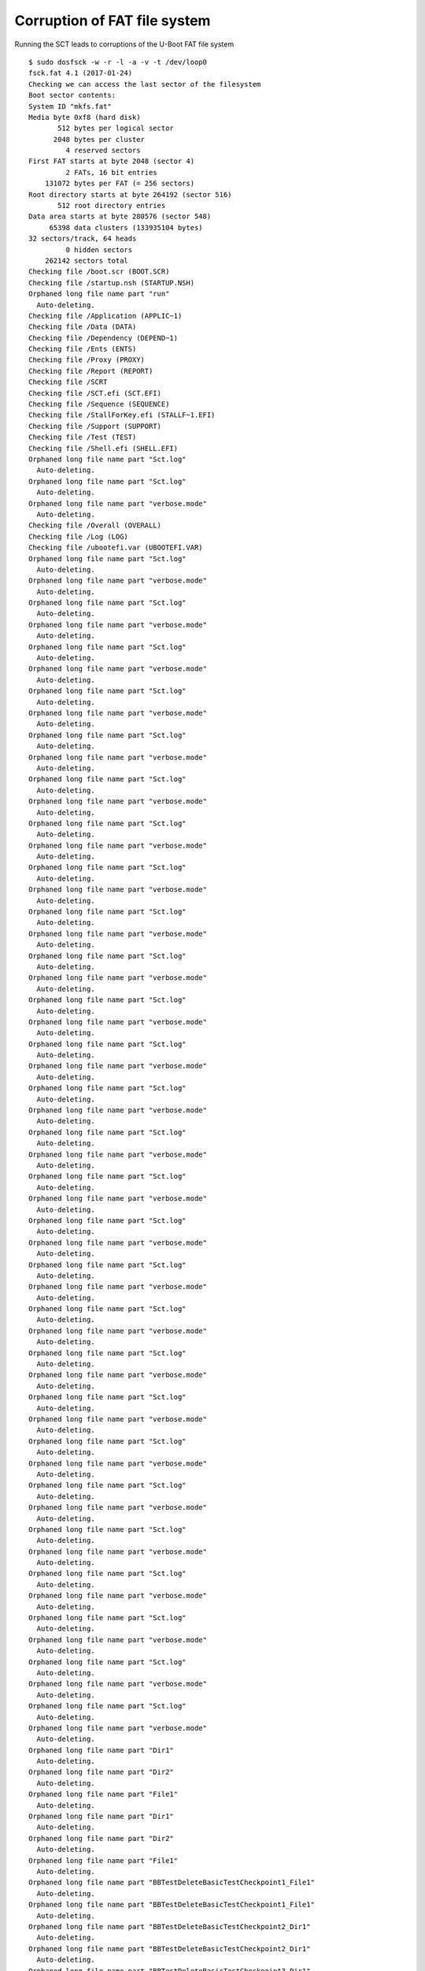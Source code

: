 Corruption of FAT file system
=============================

Running the SCT leads to corruptions of the U-Boot FAT file system

::

    $ sudo dosfsck -w -r -l -a -v -t /dev/loop0
    fsck.fat 4.1 (2017-01-24)
    Checking we can access the last sector of the filesystem
    Boot sector contents:
    System ID "mkfs.fat"
    Media byte 0xf8 (hard disk)
           512 bytes per logical sector
          2048 bytes per cluster
             4 reserved sectors
    First FAT starts at byte 2048 (sector 4)
             2 FATs, 16 bit entries
        131072 bytes per FAT (= 256 sectors)
    Root directory starts at byte 264192 (sector 516)
           512 root directory entries
    Data area starts at byte 280576 (sector 548)
         65398 data clusters (133935104 bytes)
    32 sectors/track, 64 heads
             0 hidden sectors
        262142 sectors total
    Checking file /boot.scr (BOOT.SCR)
    Checking file /startup.nsh (STARTUP.NSH)
    Orphaned long file name part "run"
      Auto-deleting.
    Checking file /Application (APPLIC~1)
    Checking file /Data (DATA)
    Checking file /Dependency (DEPEND~1)
    Checking file /Ents (ENTS)
    Checking file /Proxy (PROXY)
    Checking file /Report (REPORT)
    Checking file /SCRT
    Checking file /SCT.efi (SCT.EFI)
    Checking file /Sequence (SEQUENCE)
    Checking file /StallForKey.efi (STALLF~1.EFI)
    Checking file /Support (SUPPORT)
    Checking file /Test (TEST)
    Checking file /Shell.efi (SHELL.EFI)
    Orphaned long file name part "Sct.log"
      Auto-deleting.
    Orphaned long file name part "Sct.log"
      Auto-deleting.
    Orphaned long file name part "verbose.mode"
      Auto-deleting.
    Checking file /Overall (OVERALL)
    Checking file /Log (LOG)
    Checking file /ubootefi.var (UBOOTEFI.VAR)
    Orphaned long file name part "Sct.log"
      Auto-deleting.
    Orphaned long file name part "verbose.mode"
      Auto-deleting.
    Orphaned long file name part "Sct.log"
      Auto-deleting.
    Orphaned long file name part "verbose.mode"
      Auto-deleting.
    Orphaned long file name part "Sct.log"
      Auto-deleting.
    Orphaned long file name part "verbose.mode"
      Auto-deleting.
    Orphaned long file name part "Sct.log"
      Auto-deleting.
    Orphaned long file name part "verbose.mode"
      Auto-deleting.
    Orphaned long file name part "Sct.log"
      Auto-deleting.
    Orphaned long file name part "verbose.mode"
      Auto-deleting.
    Orphaned long file name part "Sct.log"
      Auto-deleting.
    Orphaned long file name part "verbose.mode"
      Auto-deleting.
    Orphaned long file name part "Sct.log"
      Auto-deleting.
    Orphaned long file name part "verbose.mode"
      Auto-deleting.
    Orphaned long file name part "Sct.log"
      Auto-deleting.
    Orphaned long file name part "verbose.mode"
      Auto-deleting.
    Orphaned long file name part "Sct.log"
      Auto-deleting.
    Orphaned long file name part "verbose.mode"
      Auto-deleting.
    Orphaned long file name part "Sct.log"
      Auto-deleting.
    Orphaned long file name part "verbose.mode"
      Auto-deleting.
    Orphaned long file name part "Sct.log"
      Auto-deleting.
    Orphaned long file name part "verbose.mode"
      Auto-deleting.
    Orphaned long file name part "Sct.log"
      Auto-deleting.
    Orphaned long file name part "verbose.mode"
      Auto-deleting.
    Orphaned long file name part "Sct.log"
      Auto-deleting.
    Orphaned long file name part "verbose.mode"
      Auto-deleting.
    Orphaned long file name part "Sct.log"
      Auto-deleting.
    Orphaned long file name part "verbose.mode"
      Auto-deleting.
    Orphaned long file name part "Sct.log"
      Auto-deleting.
    Orphaned long file name part "verbose.mode"
      Auto-deleting.
    Orphaned long file name part "Sct.log"
      Auto-deleting.
    Orphaned long file name part "verbose.mode"
      Auto-deleting.
    Orphaned long file name part "Sct.log"
      Auto-deleting.
    Orphaned long file name part "verbose.mode"
      Auto-deleting.
    Orphaned long file name part "Sct.log"
      Auto-deleting.
    Orphaned long file name part "verbose.mode"
      Auto-deleting.
    Orphaned long file name part "Sct.log"
      Auto-deleting.
    Orphaned long file name part "verbose.mode"
      Auto-deleting.
    Orphaned long file name part "Sct.log"
      Auto-deleting.
    Orphaned long file name part "verbose.mode"
      Auto-deleting.
    Orphaned long file name part "Sct.log"
      Auto-deleting.
    Orphaned long file name part "verbose.mode"
      Auto-deleting.
    Orphaned long file name part "Sct.log"
      Auto-deleting.
    Orphaned long file name part "verbose.mode"
      Auto-deleting.
    Orphaned long file name part "Sct.log"
      Auto-deleting.
    Orphaned long file name part "verbose.mode"
      Auto-deleting.
    Orphaned long file name part "Sct.log"
      Auto-deleting.
    Orphaned long file name part "verbose.mode"
      Auto-deleting.
    Orphaned long file name part "Sct.log"
      Auto-deleting.
    Orphaned long file name part "verbose.mode"
      Auto-deleting.
    Orphaned long file name part "Sct.log"
      Auto-deleting.
    Orphaned long file name part "verbose.mode"
      Auto-deleting.
    Orphaned long file name part "Sct.log"
      Auto-deleting.
    Orphaned long file name part "verbose.mode"
      Auto-deleting.
    Orphaned long file name part "Dir1"
      Auto-deleting.
    Orphaned long file name part "Dir2"
      Auto-deleting.
    Orphaned long file name part "File1"
      Auto-deleting.
    Orphaned long file name part "Dir1"
      Auto-deleting.
    Orphaned long file name part "Dir2"
      Auto-deleting.
    Orphaned long file name part "File1"
      Auto-deleting.
    Orphaned long file name part "BBTestDeleteBasicTestCheckpoint1_File1"
      Auto-deleting.
    Orphaned long file name part "BBTestDeleteBasicTestCheckpoint1_File1"
      Auto-deleting.
    Orphaned long file name part "BBTestDeleteBasicTestCheckpoint2_Dir1"
      Auto-deleting.
    Orphaned long file name part "BBTestDeleteBasicTestCheckpoint2_Dir1"
      Auto-deleting.
    Orphaned long file name part "BBTestDeleteBasicTestCheckpoint3_Dir1"
      Auto-deleting.
    Orphaned long file name part "BBTestDeleteBasicTestCheckpoint3_Dir1"
      Auto-deleting.
    Orphaned long file name part "BBTestFlushExConformanceTestCheckpoint1_File"
      Auto-deleting.
    Orphaned long file name part "BBTestFlushExBasicTestCheckpoint1_File"
      Auto-deleting.
    Orphaned long file name part "BBTestFlushExBasicTestCheckpoint2_File"
      Auto-deleting.
    Orphaned long file name part "BBTestFlushExBasicTestCheckpoint3_Dir"
      Auto-deleting.
    Orphaned long file name part "BBTestFlushExBasicTestCheckpoint4_Dir"
      Auto-deleting.
    Orphaned long file name part "BBTestFlushExBasicTestCheckpoint4_File"
      Auto-deleting.
    Orphaned long file name part "BBTestFlushExBasicTestCheckpoint4_File"
      Auto-deleting.
    Orphaned long file name part "BBTestFlushConformanceTestCheckpoint2_File"
      Auto-deleting.
    Orphaned long file name part "BBTestFlushBasicTestCheckpoint1_File"
      Auto-deleting.
    Orphaned long file name part "BBTestFlushBasicTestCheckpoint2_Dir"
      Auto-deleting.
    Orphaned long file name part "BBTestGetInfoConformanceTestCheckpoint1_File"
      Auto-deleting.
    Orphaned long file name part "BBTestGetInfoConformanceTestCheckpoint2_File"
      Auto-deleting.
    Orphaned long file name part "BBTestGetInfoConformanceTestCheckpoint2_Dir"
      Auto-deleting.
    Orphaned long file name part "[abc123]][()].Aa [b"
      Auto-deleting.
    Orphaned long file name part "[abc123]][()].Aa [b"
      Auto-deleting.
    Checking file /BBTestGetInfoBasicTestCheckpoint3_File_0 (BBTEST~1)
    Checking file /BBTestGetInfoBasicTestCheckpoint3_File_1 (BBTEST~1)
    Checking file /BBTestGetInfoBasicTestCheckpoint3_File_2 (BBTEST~1)
    Orphaned long file name part "Sct.log"
      Auto-deleting.
    Orphaned long file name part "verbose.mode"
      Auto-deleting.
    Orphaned long file name part "BBTestGetPositionConformanceTestCheckpoint1_Dir"
      Auto-deleting.
    Orphaned long file name part "BBTestGetPositionBasicTestCheckpoint1_File"
      Auto-deleting.
    Orphaned long file name part "BBTestGetPositionBasicTestCheckpoint1_File"
      Auto-deleting.
    Orphaned long file name part "BBTestGetPositionBasicTestCheckpoint1_ReadOnlyFile"
      Auto-deleting.
    Orphaned long file name part "BBTestGetPositionBasicTestCheckpoint1_File"
      Auto-deleting.
    Orphaned long file name part "BBTestGetPositionBasicTestCheckpoint1_File"
      Auto-deleting.
    Orphaned long file name part "BBTestGetPositionBasicTestCheckpoint1_ReadOnlyFile"
      Auto-deleting.
    Orphaned long file name part "BBTestOpenConformanceTestCheckpoint3_File"
      Auto-deleting.
    Orphaned long file name part "[abc123]][()].Aa [b"
      Auto-deleting.
    Orphaned long file name part "Sct.log"
      Auto-deleting.
    Orphaned long file name part "verbose.mode"
      Auto-deleting.
    Orphaned long file name part "BBTestOpenConformanceTestCheckpoint3_File"
      Auto-deleting.
    Orphaned long file name part "[abc123]][()].Aa [b"
      Auto-deleting.
    Orphaned long file name part "[abc123]][()].Aa [b"
      Auto-deleting.
    Orphaned long file name part "[abc123]][()].Aa [b"
      Auto-deleting.
    Orphaned long file name part "[abc123]][()].Aa [b"
      Auto-deleting.
    Orphaned long file name part "[abc123]][()].Aa [b"
      Auto-deleting.
    Orphaned long file name part "[abc123]][()].Aa [b"
      Auto-deleting.
    Orphaned long file name part "[abc123]][()].Aa [b"
      Auto-deleting.
    Orphaned long file name part "[abc123]][()].Aa [b"
      Auto-deleting.
    Orphaned long file name part "[abc123]][()].Aa [b"
      Auto-deleting.
    Orphaned long file name part "[abc123]][()].Aa [b"
      Auto-deleting.
    Orphaned long file name part "BBTestReadExConformanceTestCheckpoint1_File"
      Auto-deleting.
    Orphaned long file name part "BBTestReadExConformanceTestCheckpoint2_File"
      Auto-deleting.
    Orphaned long file name part "BBTestReadExBasicTestCheckpoint1_File"
      Auto-deleting.
    Orphaned long file name part "BBTestReadExBasicTestCheckpoint2_File"
      Auto-deleting.
    Orphaned long file name part "BBTestReadExBasicTestCheckpoint3_Dir"
      Auto-deleting.
    Orphaned long file name part "BBTestReadBasicTestCheckpoint2_Dir"
      Auto-deleting.
    Orphaned long file name part "BBTestReadBasicTestCheckpoint1_File"
      Auto-deleting.
    Orphaned long file name part "BBTestReadBasicTestCheckpoint2_Dir"
      Auto-deleting.
    Orphaned long file name part "BBTestSetInfoConformanceTestCheckpoint1_File"
      Auto-deleting.
    Orphaned long file name part "BBTestSetInfoConformanceTestCheckpoint2_File"
      Auto-deleting.
    Orphaned long file name part "BBTestSetInfoConfTestCheckpoint2_File_New"
      Auto-deleting.
    Orphaned long file name part "BBTestSetInfoConformanceTestCheckpoint2_Dir"
      Auto-deleting.
    Orphaned long file name part "BBTestSetInfoConfTestCheckpoint2_File_New"
      Auto-deleting.
    Orphaned long file name part "BBTestSetInfoConformanceTestCheckpoint3_File"
      Auto-deleting.
    Orphaned long file name part "BBTestSetInfoConformanceTestCheckpoint3_Dir"
      Auto-deleting.
    Orphaned long file name part "BBTestSetInfoConformanceTestCheckpoint4_File"
      Auto-deleting.
    Orphaned long file name part "BBTestSetInfoConformanceTestCheckpoint4_Dir"
      Auto-deleting.
    Orphaned long file name part "BBTestSetInfoConformanceTestCheckpoint6_File"
      Auto-deleting.
    Orphaned long file name part "BBTestSetInfoConformanceTestCheckpoint7_File_One"
      Auto-deleting.
    Orphaned long file name part "BBTestSetInfoConformanceTestCheckpoint7_File_Two"
      Auto-deleting.
    Orphaned long file name part "[abc123]][()].Aa [b"
      Auto-deleting.
    Orphaned long file name part "[abc123]][()].Aa [b"
      Auto-deleting.
    Orphaned long file name part "BBTestSetPositionConformanceTestCheckpoint1_Dir"
      Auto-deleting.
    Orphaned long file name part "BBTestSetPositionBasicTestCheckpoint1_File"
      Auto-deleting.
    Orphaned long file name part "BBTestSetPositionBasicTestCheckpoint1_ReadOnlyOpenFile"
      Auto-deleting.
    Orphaned long file name part "BBTestSetPositionBasicTestCheckpoint1_ReadOnlyFile"
      Auto-deleting.
    Orphaned long file name part "BBTestSetPositionBasicTestCheckpoint2_Dir"
      Auto-deleting.
    Orphaned long file name part "BBTestWriteExConformanceTestCheckpoint1_Dir"
      Auto-deleting.
    Orphaned long file name part "BBTestWriteExConformanceTestCheckpoint2_File"
      Auto-deleting.
    Orphaned long file name part "BBTestWriteExConformanceTestCheckpoint3_File"
      Auto-deleting.
    Orphaned long file name part "BBTestWriteExBasicTestCheckpoint1_File"
      Auto-deleting.
    Orphaned long file name part "BBTestWriteExBasicTestCheckpoint2_File"
      Auto-deleting.
    Orphaned long file name part "BBTestWriteExBasicTestCheckpoint3_File1"
      Auto-deleting.
    Orphaned long file name part "BBTestWriteExBasicTestCheckpoint3_File2"
      Auto-deleting.
    Orphaned long file name part "BBTestWriteExBasicTestCheckpoint3_File3"
      Auto-deleting.
    /BBTestGetInfoBasicTestCheckpoint3_File_0
      Duplicate directory entry.
      First    Size 0 bytes, date 01:00:00 Dec 31 1979
      Second   Size 0 bytes, date 01:00:00 Dec 31 1979
      Auto-renaming second.
      Renamed to FSCK0000.000
    /BBTestGetInfoBasicTestCheckpoint3_File_0
      Duplicate directory entry.
      First    Size 0 bytes, date 01:00:00 Dec 31 1979
      Second   Size 0 bytes, date 01:00:00 Dec 31 1979
      Auto-renaming second.
      Renamed to FSCK0000.001
    Checking file /Application/.
    Checking file /Application/..
    Checking file /Data/.
    Checking file /Data/..
    Checking file /Data/Category.ini (CATEGORY.INI)
    Checking file /Data/GuidFile.txt (GUIDFILE.TXT)
    Orphaned long file name part "TestCase.ini"
      Auto-deleting.
    Orphaned long file name part "TestCase.ini"
      Auto-deleting.
    Orphaned long file name part "TestCase.ini"
      Auto-deleting.
    Orphaned long file name part "TestCase.ini"
      Auto-deleting.
    Orphaned long file name part "TestCase.ini"
      Auto-deleting.
    Orphaned long file name part "TestCase.ini"
      Auto-deleting.
    Orphaned long file name part "TestCase.ini"
      Auto-deleting.
    Orphaned long file name part "TestCase.ini"
      Auto-deleting.
    Orphaned long file name part "TestCase.ini"
      Auto-deleting.
    Orphaned long file name part "TestCase.ini"
      Auto-deleting.
    Orphaned long file name part "TestCase.ini"
      Auto-deleting.
    Orphaned long file name part "TestCase.ini"
      Auto-deleting.
    Orphaned long file name part "TestCase.ini"
      Auto-deleting.
    Orphaned long file name part "TestCase.ini"
      Auto-deleting.
    Orphaned long file name part "TestCase.ini"
      Auto-deleting.
    Orphaned long file name part "TestCase.ini"
      Auto-deleting.
    Orphaned long file name part "TestCase.ini"
      Auto-deleting.
    Orphaned long file name part "TestCase.ini"
      Auto-deleting.
    Orphaned long file name part "TestCase.ini"
      Auto-deleting.
    Orphaned long file name part "TestCase.ini"
      Auto-deleting.
    Orphaned long file name part "TestCase.ini"
      Auto-deleting.
    Orphaned long file name part "TestCase.ini"
      Auto-deleting.
    Orphaned long file name part "TestCase.ini"
      Auto-deleting.
    Orphaned long file name part "TestCase.ini"
      Auto-deleting.
    Orphaned long file name part "TestCase.ini"
      Auto-deleting.
    Orphaned long file name part "TestCase.ini"
      Auto-deleting.
    Orphaned long file name part "TestCase.ini"
      Auto-deleting.
    Orphaned long file name part "TestCase.ini"
      Auto-deleting.
    Orphaned long file name part "TestCase.ini"
      Auto-deleting.
    Orphaned long file name part "TestCase.ini"
      Auto-deleting.
    Orphaned long file name part "TestCase.ini"
      Auto-deleting.
    Orphaned long file name part "TestCase.ini"
      Auto-deleting.
    Orphaned long file name part "TestCase.ini"
      Auto-deleting.
    Orphaned long file name part "TestCase.ini"
      Auto-deleting.
    Orphaned long file name part "TestCase.ini"
      Auto-deleting.
    Orphaned long file name part "TestCase.ini"
      Auto-deleting.
    Orphaned long file name part "TestCase.ini"
      Auto-deleting.
    Orphaned long file name part "TestCase.ini"
      Auto-deleting.
    Orphaned long file name part "TestCase.ini"
      Auto-deleting.
    Orphaned long file name part "TestCase.ini"
      Auto-deleting.
    Orphaned long file name part "TestCase.ini"
      Auto-deleting.
    Orphaned long file name part "TestCase.ini"
      Auto-deleting.
    Orphaned long file name part "TestCase.ini"
      Auto-deleting.
    Orphaned long file name part "TestCase.ini"
      Auto-deleting.
    Orphaned long file name part "TestCase.ini"
      Auto-deleting.
    Orphaned long file name part "TestCase.ini"
      Auto-deleting.
    Orphaned long file name part "TestCase.ini"
      Auto-deleting.
    Orphaned long file name part "TestCase.ini"
      Auto-deleting.
    Orphaned long file name part "TestCase.ini"
      Auto-deleting.
    Orphaned long file name part "TestCase.ini"
      Auto-deleting.
    Orphaned long file name part "TestCase.ini"
      Auto-deleting.
    Orphaned long file name part "TestCase.ini"
      Auto-deleting.
    Orphaned long file name part "TestCase.ini"
      Auto-deleting.
    Orphaned long file name part "TestCase.ini"
      Auto-deleting.
    Orphaned long file name part "TestCase.ini"
      Auto-deleting.
    Orphaned long file name part "TestCase.ini"
      Auto-deleting.
    Orphaned long file name part "TestCase.ini"
      Auto-deleting.
    Orphaned long file name part "TestCase.ini"
      Auto-deleting.
    Orphaned long file name part "TestCase.ini"
      Auto-deleting.
    Orphaned long file name part "TestCase.ini"
      Auto-deleting.
    Orphaned long file name part "TestCase.ini"
      Auto-deleting.
    Orphaned long file name part "TestCase.ini"
      Auto-deleting.
    Orphaned long file name part "Recovery.dat"
      Auto-deleting.
    Orphaned long file name part "TestCase.ini"
      Auto-deleting.
    Orphaned long file name part "TestCase.ini"
      Auto-deleting.
    Orphaned long file name part "TestCase.ini"
      Auto-deleting.
    Orphaned long file name part "TestCase.ini"
      Auto-deleting.
    Orphaned long file name part "TestCase.ini"
      Auto-deleting.
    Orphaned long file name part "TestCase.ini"
      Auto-deleting.
    Orphaned long file name part "TestCase.ini"
      Auto-deleting.
    Orphaned long file name part "TestCase.ini"
      Auto-deleting.
    Orphaned long file name part "TestCase.ini"
      Auto-deleting.
    Orphaned long file name part "TestCase.ini"
      Auto-deleting.
    Orphaned long file name part "TestCase.ini"
      Auto-deleting.
    Orphaned long file name part "TestCase.ini"
      Auto-deleting.
    Orphaned long file name part "TestCase.ini"
      Auto-deleting.
    Orphaned long file name part "Recovery.dat"
      Auto-deleting.
    Orphaned long file name part "Recovery.dat"
      Auto-deleting.
    Orphaned long file name part "Recovery.dat"
      Auto-deleting.
    Orphaned long file name part "TestCase.ini"
      Auto-deleting.
    Orphaned long file name part "TestCase.ini"
      Auto-deleting.
    Orphaned long file name part "TestCase.ini"
      Auto-deleting.
    Orphaned long file name part "TestCase.ini"
      Auto-deleting.
    Orphaned long file name part "TestCase.ini"
      Auto-deleting.
    Orphaned long file name part "Recovery.dat"
      Auto-deleting.
    Orphaned long file name part "Recovery.dat"
      Auto-deleting.
    Orphaned long file name part "Recovery.dat"
      Auto-deleting.
    Orphaned long file name part "Recovery.dat"
      Auto-deleting.
    Orphaned long file name part "Recovery.dat"
      Auto-deleting.
    Orphaned long file name part "Recovery.dat"
      Auto-deleting.
    Orphaned long file name part "Recovery.dat"
      Auto-deleting.
    Orphaned long file name part "Recovery.dat"
      Auto-deleting.
    Orphaned long file name part "Recovery.dat"
      Auto-deleting.
    Orphaned long file name part "Recovery.dat"
      Auto-deleting.
    Orphaned long file name part "Recovery.dat"
      Auto-deleting.
    Orphaned long file name part "Recovery.dat"
      Auto-deleting.
    Orphaned long file name part "Recovery.dat"
      Auto-deleting.
    Orphaned long file name part "Recovery.dat"
      Auto-deleting.
    Orphaned long file name part "Recovery.dat"
      Auto-deleting.
    Orphaned long file name part "Recovery.dat"
      Auto-deleting.
    Orphaned long file name part "Recovery.dat"
      Auto-deleting.
    Orphaned long file name part "Recovery.dat"
      Auto-deleting.
    Orphaned long file name part "TestCase.ini"
      Auto-deleting.
    Orphaned long file name part "TestCase.ini"
      Auto-deleting.
    Orphaned long file name part "TestCase.ini"
      Auto-deleting.
    Orphaned long file name part "TestCase.ini"
      Auto-deleting.
    Orphaned long file name part "TestCase.ini"
      Auto-deleting.
    Orphaned long file name part "TestCase.ini"
      Auto-deleting.
    Orphaned long file name part "TestCase.ini"
      Auto-deleting.
    Orphaned long file name part "TestCase.ini"
      Auto-deleting.
    Orphaned long file name part "TestCase.ini"
      Auto-deleting.
    Orphaned long file name part "TestCase.ini"
      Auto-deleting.
    Orphaned long file name part "TestCase.ini"
      Auto-deleting.
    Orphaned long file name part "TestCase.ini"
      Auto-deleting.
    Orphaned long file name part "TestCase.ini"
      Auto-deleting.
    Orphaned long file name part "Recovery.dat"
      Auto-deleting.
    Orphaned long file name part "Recovery.dat"
      Auto-deleting.
    Orphaned long file name part "Recovery.dat"
      Auto-deleting.
    Orphaned long file name part "TestCase.ini"
      Auto-deleting.
    Orphaned long file name part "TestCase.ini"
      Auto-deleting.
    Orphaned long file name part "TestCase.ini"
      Auto-deleting.
    Orphaned long file name part "TestCase.ini"
      Auto-deleting.
    Orphaned long file name part "TestCase.ini"
      Auto-deleting.
    Orphaned long file name part "TestCase.ini"
      Auto-deleting.
    Orphaned long file name part "Recovery.dat"
      Auto-deleting.
    Orphaned long file name part "Recovery.dat"
      Auto-deleting.
    Orphaned long file name part "Recovery.dat"
      Auto-deleting.
    Orphaned long file name part "Recovery.dat"
      Auto-deleting.
    Orphaned long file name part "Recovery.dat"
      Auto-deleting.
    Orphaned long file name part "Recovery.dat"
      Auto-deleting.
    Orphaned long file name part "Recovery.dat"
      Auto-deleting.
    Orphaned long file name part "Recovery.dat"
      Auto-deleting.
    Orphaned long file name part "TestCase.ini"
      Auto-deleting.
    Orphaned long file name part "TestCase.ini"
      Auto-deleting.
    Orphaned long file name part "TestCase.ini"
      Auto-deleting.
    Orphaned long file name part "TestCase.ini"
      Auto-deleting.
    Orphaned long file name part "TestCase.ini"
      Auto-deleting.
    Orphaned long file name part "Recovery.dat"
      Auto-deleting.
    Orphaned long file name part "Recovery.dat"
      Auto-deleting.
    Orphaned long file name part "Recovery.dat"
      Auto-deleting.
    Orphaned long file name part "Recovery.dat"
      Auto-deleting.
    Orphaned long file name part "Recovery.dat"
      Auto-deleting.
    Orphaned long file name part "Recovery.dat"
      Auto-deleting.
    Orphaned long file name part "TestCase.ini"
      Auto-deleting.
    Orphaned long file name part "TestCase.ini"
      Auto-deleting.
    Orphaned long file name part "TestCase.ini"
      Auto-deleting.
    Orphaned long file name part "TestCase.ini"
      Auto-deleting.
    Orphaned long file name part "TestCase.ini"
      Auto-deleting.
    Orphaned long file name part "TestCase.ini"
      Auto-deleting.
    Orphaned long file name part "TestCase.ini"
      Auto-deleting.
    Orphaned long file name part "TestCase.ini"
      Auto-deleting.
    Orphaned long file name part "TestCase.ini"
      Auto-deleting.
    Orphaned long file name part "TestCase.ini"
      Auto-deleting.
    Orphaned long file name part "TestCase.ini"
      Auto-deleting.
    Orphaned long file name part "TestCase.ini"
      Auto-deleting.
    Orphaned long file name part "TestCase.ini"
      Auto-deleting.
    Orphaned long file name part "TestCase.ini"
      Auto-deleting.
    Orphaned long file name part "TestCase.ini"
      Auto-deleting.
    Orphaned long file name part "TestCase.ini"
      Auto-deleting.
    Orphaned long file name part "TestCase.ini"
      Auto-deleting.
    Orphaned long file name part "TestCase.ini"
      Auto-deleting.
    Orphaned long file name part "TestCase.ini"
      Auto-deleting.
    Orphaned long file name part "TestCase.ini"
      Auto-deleting.
    Orphaned long file name part "TestCase.ini"
      Auto-deleting.
    Orphaned long file name part "TestCase.ini"
      Auto-deleting.
    Orphaned long file name part "TestCase.ini"
      Auto-deleting.
    Orphaned long file name part "TestCase.ini"
      Auto-deleting.
    Orphaned long file name part "TestCase.ini"
      Auto-deleting.
    Orphaned long file name part "TestCase.ini"
      Auto-deleting.
    Orphaned long file name part "TestCase.ini"
      Auto-deleting.
    Orphaned long file name part "TestCase.ini"
      Auto-deleting.
    Orphaned long file name part "TestCase.ini"
      Auto-deleting.
    Orphaned long file name part "TestCase.ini"
      Auto-deleting.
    Orphaned long file name part "TestCase.ini"
      Auto-deleting.
    Orphaned long file name part "TestCase.ini"
      Auto-deleting.
    Orphaned long file name part "TestCase.ini"
      Auto-deleting.
    Orphaned long file name part "TestCase.ini"
      Auto-deleting.
    Orphaned long file name part "TestCase.ini"
      Auto-deleting.
    Orphaned long file name part "TestCase.ini"
      Auto-deleting.
    Orphaned long file name part "TestCase.ini"
      Auto-deleting.
    Orphaned long file name part "TestCase.ini"
      Auto-deleting.
    Orphaned long file name part "TestCase.ini"
      Auto-deleting.
    Orphaned long file name part "TestCase.ini"
      Auto-deleting.
    Orphaned long file name part "TestCase.ini"
      Auto-deleting.
    Orphaned long file name part "TestCase.ini"
      Auto-deleting.
    Orphaned long file name part "TestCase.ini"
      Auto-deleting.
    Orphaned long file name part "TestCase.ini"
      Auto-deleting.
    Orphaned long file name part "TestCase.ini"
      Auto-deleting.
    Orphaned long file name part "TestCase.ini"
      Auto-deleting.
    Orphaned long file name part "TestCase.ini"
      Auto-deleting.
    Orphaned long file name part "TestCase.ini"
      Auto-deleting.
    Orphaned long file name part "TestCase.ini"
      Auto-deleting.
    Orphaned long file name part "TestCase.ini"
      Auto-deleting.
    Orphaned long file name part "TestCase.ini"
      Auto-deleting.
    Orphaned long file name part "TestCase.ini"
      Auto-deleting.
    Orphaned long file name part "TestCase.ini"
      Auto-deleting.
    Orphaned long file name part "TestCase.ini"
      Auto-deleting.
    Orphaned long file name part "TestCase.ini"
      Auto-deleting.
    Orphaned long file name part "TestCase.ini"
      Auto-deleting.
    Orphaned long file name part "TestCase.ini"
      Auto-deleting.
    Orphaned long file name part "TestCase.ini"
      Auto-deleting.
    Orphaned long file name part "TestCase.ini"
      Auto-deleting.
    Orphaned long file name part "TestCase.ini"
      Auto-deleting.
    Orphaned long file name part "TestCase.ini"
      Auto-deleting.
    Orphaned long file name part "TestCase.ini"
      Auto-deleting.
    Orphaned long file name part "TestCase.ini"
      Auto-deleting.
    Orphaned long file name part "TestCase.ini"
      Auto-deleting.
    Orphaned long file name part "TestCase.ini"
      Auto-deleting.
    Orphaned long file name part "TestCase.ini"
      Auto-deleting.
    Orphaned long file name part "TestCase.ini"
      Auto-deleting.
    Orphaned long file name part "TestCase.ini"
      Auto-deleting.
    Orphaned long file name part "TestCase.ini"
      Auto-deleting.
    Orphaned long file name part "TestCase.ini"
      Auto-deleting.
    Orphaned long file name part "TestCase.ini"
      Auto-deleting.
    Orphaned long file name part "TestCase.ini"
      Auto-deleting.
    Orphaned long file name part "TestCase.ini"
      Auto-deleting.
    Orphaned long file name part "SkippedCase.ini"
      Auto-deleting.
    Orphaned long file name part "SkippedCase.ini"
      Auto-deleting.
    Orphaned long file name part "TestCase.ini"
      Auto-deleting.
    Orphaned long file name part "SkippedCase.ini"
      Auto-deleting.
    Orphaned long file name part "TestCase.ini"
      Auto-deleting.
    Orphaned long file name part "SkippedCase.ini"
      Auto-deleting.
    Orphaned long file name part "TestCase.ini"
      Auto-deleting.
    Orphaned long file name part "SkippedCase.ini"
      Auto-deleting.
    Orphaned long file name part "TestCase.ini"
      Auto-deleting.
    Orphaned long file name part "SkippedCase.ini"
      Auto-deleting.
    Orphaned long file name part "TestCase.ini"
      Auto-deleting.
    Orphaned long file name part "SkippedCase.ini"
      Auto-deleting.
    Orphaned long file name part "TestCase.ini"
      Auto-deleting.
    Orphaned long file name part "SkippedCase.ini"
      Auto-deleting.
    Orphaned long file name part "TestCase.ini"
      Auto-deleting.
    Checking file /Data/SkippedCase.ini (SKIPPE~1.INI)
    Orphaned long file name part "TestCase.ini"
      Auto-deleting.
    Orphaned long file name part "TestCase.ini"
      Auto-deleting.
    Orphaned long file name part "TestCase.ini"
      Auto-deleting.
    Orphaned long file name part "TestCase.ini"
      Auto-deleting.
    Orphaned long file name part "TestCase.ini"
      Auto-deleting.
    Orphaned long file name part "TestCase.ini"
      Auto-deleting.
    Orphaned long file name part "TestCase.ini"
      Auto-deleting.
    Orphaned long file name part "TestCase.ini"
      Auto-deleting.
    Orphaned long file name part "TestCase.ini"
      Auto-deleting.
    Orphaned long file name part "TestCase.ini"
      Auto-deleting.
    Orphaned long file name part "TestCase.ini"
      Auto-deleting.
    Orphaned long file name part "TestCase.ini"
      Auto-deleting.
    Orphaned long file name part "TestCase.ini"
      Auto-deleting.
    Orphaned long file name part "TestCase.ini"
      Auto-deleting.
    Orphaned long file name part "TestCase.ini"
      Auto-deleting.
    Orphaned long file name part "TestCase.ini"
      Auto-deleting.
    Orphaned long file name part "TestCase.ini"
      Auto-deleting.
    Orphaned long file name part "TestCase.ini"
      Auto-deleting.
    Orphaned long file name part "TestCase.ini"
      Auto-deleting.
    Orphaned long file name part "TestCase.ini"
      Auto-deleting.
    Orphaned long file name part "TestCase.ini"
      Auto-deleting.
    Orphaned long file name part "TestCase.ini"
      Auto-deleting.
    Orphaned long file name part "TestCase.ini"
      Auto-deleting.
    Orphaned long file name part "TestCase.ini"
      Auto-deleting.
    Orphaned long file name part "TestCase.ini"
      Auto-deleting.
    Orphaned long file name part "TestCase.ini"
      Auto-deleting.
    Orphaned long file name part "TestCase.ini"
      Auto-deleting.
    Orphaned long file name part "TestCase.ini"
      Auto-deleting.
    Orphaned long file name part "TestCase.ini"
      Auto-deleting.
    Orphaned long file name part "TestCase.ini"
      Auto-deleting.
    Orphaned long file name part "TestCase.ini"
      Auto-deleting.
    Orphaned long file name part "TestCase.ini"
      Auto-deleting.
    Orphaned long file name part "TestCase.ini"
      Auto-deleting.
    Orphaned long file name part "TestCase.ini"
      Auto-deleting.
    Orphaned long file name part "TestCase.ini"
      Auto-deleting.
    Orphaned long file name part "TestCase.ini"
      Auto-deleting.
    Orphaned long file name part "TestCase.ini"
      Auto-deleting.
    Orphaned long file name part "TestCase.ini"
      Auto-deleting.
    Orphaned long file name part "TestCase.ini"
      Auto-deleting.
    Orphaned long file name part "TestCase.ini"
      Auto-deleting.
    Orphaned long file name part "TestCase.ini"
      Auto-deleting.
    Orphaned long file name part "TestCase.ini"
      Auto-deleting.
    Orphaned long file name part "TestCase.ini"
      Auto-deleting.
    Orphaned long file name part "TestCase.ini"
      Auto-deleting.
    Orphaned long file name part "TestCase.ini"
      Auto-deleting.
    Orphaned long file name part "TestCase.ini"
      Auto-deleting.
    Orphaned long file name part "TestCase.ini"
      Auto-deleting.
    Orphaned long file name part "TestCase.ini"
      Auto-deleting.
    Orphaned long file name part "TestCase.ini"
      Auto-deleting.
    Orphaned long file name part "TestCase.ini"
      Auto-deleting.
    Orphaned long file name part "TestCase.ini"
      Auto-deleting.
    Orphaned long file name part "TestCase.ini"
      Auto-deleting.
    Orphaned long file name part "TestCase.ini"
      Auto-deleting.
    Orphaned long file name part "TestCase.ini"
      Auto-deleting.
    Orphaned long file name part "TestCase.ini"
      Auto-deleting.
    Orphaned long file name part "TestCase.ini"
      Auto-deleting.
    Orphaned long file name part "TestCase.ini"
      Auto-deleting.
    Orphaned long file name part "TestCase.ini"
      Auto-deleting.
    Orphaned long file name part "TestCase.ini"
      Auto-deleting.
    Orphaned long file name part "TestCase.ini"
      Auto-deleting.
    Orphaned long file name part "TestCase.ini"
      Auto-deleting.
    Orphaned long file name part "TestCase.ini"
      Auto-deleting.
    Orphaned long file name part "TestCase.ini"
      Auto-deleting.
    Orphaned long file name part "TestCase.ini"
      Auto-deleting.
    Orphaned long file name part "TestCase.ini"
      Auto-deleting.
    Orphaned long file name part "TestCase.ini"
      Auto-deleting.
    Orphaned long file name part "TestCase.ini"
      Auto-deleting.
    Orphaned long file name part "TestCase.ini"
      Auto-deleting.
    Orphaned long file name part "TestCase.ini"
      Auto-deleting.
    Checking file /Data/TestCase.ini (TESTCASE.INI)
    /Data  and
    /Data/GuidFile.txt
      share clusters.
      Truncating second to 210944 bytes.
    /Data/GuidFile.txt
      File size is 1330592 bytes, cluster chain length is 210944 bytes.
      Truncating file to 210944 bytes.
    Checking file /Dependency/.
    Checking file /Dependency/..
    Checking file /Dependency/EfiCompliantBBTest (EFICOM~1)
    Checking file /Dependency/ProtocolHandlerServicesBBTest (PROTOC~1)
    Checking file /Dependency/ImageServicesBBTest (IMAGES~1)
    Checking file /Dependency/DecompressBBTest (DECOMP~1)
    Checking file /Dependency/DeviceIoBBTest (DEVICE~1)
    Checking file /Dependency/EbcBBTest (EBCBBT~1)
    Checking file /Dependency/LoadedImageBBTest (LOADED~1)
    Checking file /Dependency/PciIoBBTest (PCIIOB~1)
    Checking file /Dependency/PciRootBridgeIoBBTest (PCIROO~1)
    Checking file /Dependency/PxeBaseCodeBBTest (PXEBAS~1)
    Checking file /Dependency/ConfigKeywordHandlerBBTest (CONFIG~1)
    Checking file /Dependency/EfiCompliantBBTest/.
    Checking file /Dependency/EfiCompliantBBTest/..
    Checking file /Dependency/EfiCompliantBBTest/EfiCompliant.ini (EFICOM~1.INI)
    Checking file /Dependency/ProtocolHandlerServicesBBTest/.
    Checking file /Dependency/ProtocolHandlerServicesBBTest/..
    Checking file /Dependency/ProtocolHandlerServicesBBTest/BusDriver1.efi (BUSDRI~1.EFI)
    Checking file /Dependency/ProtocolHandlerServicesBBTest/BusDriver2.efi (BUSDRI~2.EFI)
    Checking file /Dependency/ProtocolHandlerServicesBBTest/BusDriver3.efi (BUSDRI~3.EFI)
    Checking file /Dependency/ProtocolHandlerServicesBBTest/BusDriver4.efi (BUSDRI~4.EFI)
    Checking file /Dependency/ProtocolHandlerServicesBBTest/BusOverrideDriver1.efi (BUSOVE~1.EFI)
    Checking file /Dependency/ProtocolHandlerServicesBBTest/DBindingDriver1.efi (DBINDI~1.EFI)
    Checking file /Dependency/ProtocolHandlerServicesBBTest/DBindingDriver2.efi (DBINDI~2.EFI)
    Checking file /Dependency/ProtocolHandlerServicesBBTest/DBindingDriver3.efi (DBINDI~3.EFI)
    Checking file /Dependency/ProtocolHandlerServicesBBTest/DBindingDriver4.efi (DBINDI~4.EFI)
    Checking file /Dependency/ProtocolHandlerServicesBBTest/DBindingDriver5.efi (DBINDI~5.EFI)
    Checking file /Dependency/ProtocolHandlerServicesBBTest/DeviceDriver110.efi (DEVICE~1.EFI)
    Checking file /Dependency/ProtocolHandlerServicesBBTest/DeviceDriver111.efi (DEVICE~2.EFI)
    Checking file /Dependency/ProtocolHandlerServicesBBTest/DeviceDriver11.efi (DEVICE~3.EFI)
    Checking file /Dependency/ProtocolHandlerServicesBBTest/DeviceDriver12.efi (DEVICE~4.EFI)
    Checking file /Dependency/ProtocolHandlerServicesBBTest/DeviceDriver13.efi (DEVICE~5.EFI)
    Checking file /Dependency/ProtocolHandlerServicesBBTest/DeviceDriver14.efi (DEVICE~6.EFI)
    Checking file /Dependency/ProtocolHandlerServicesBBTest/DeviceDriver15.efi (DEVICE~7.EFI)
    Checking file /Dependency/ProtocolHandlerServicesBBTest/DeviceDriver18.efi (DEVICE~8.EFI)
    Checking file /Dependency/ProtocolHandlerServicesBBTest/DeviceDriver19.efi (DEVICE~9.EFI)
    Checking file /Dependency/ProtocolHandlerServicesBBTest/DeviceDriver1.efi (DEB0E0~2.EFI)
    Checking file /Dependency/ProtocolHandlerServicesBBTest/DeviceDriver2.efi (DEB0D5~2.EFI)
    Checking file /Dependency/ProtocolHandlerServicesBBTest/DeviceDriver3.efi (DEB0CA~2.EFI)
    Checking file /Dependency/ProtocolHandlerServicesBBTest/DeviceDriver4.efi (DEB0BF~2.EFI)
    Checking file /Dependency/ProtocolHandlerServicesBBTest/DeviceDriver5.efi (DEB0B4~2.EFI)
    Checking file /Dependency/ProtocolHandlerServicesBBTest/DeviceDriver6.efi (DEB0A9~2.EFI)
    Checking file /Dependency/ProtocolHandlerServicesBBTest/DeviceDriver7.efi (DEB09E~2.EFI)
    Checking file /Dependency/ProtocolHandlerServicesBBTest/PlatformOverrideDriver1.efi (PLATFO~1.EFI)
    Checking file /Dependency/ProtocolHandlerServicesBBTest/TestDriver1.efi (TESTDR~1.EFI)
    Checking file /Dependency/ProtocolHandlerServicesBBTest/TestDriver2.efi (TESTDR~2.EFI)
    Checking file /Dependency/ProtocolHandlerServicesBBTest/TestDriver3.efi (TESTDR~3.EFI)
    Checking file /Dependency/ProtocolHandlerServicesBBTest/TestDriver4.efi (TESTDR~4.EFI)
    Checking file /Dependency/ProtocolHandlerServicesBBTest/TestDriver5.efi (TESTDR~5.EFI)
    Checking file /Dependency/ImageServicesBBTest/.
    Checking file /Dependency/ImageServicesBBTest/..
    Checking file /Dependency/ImageServicesBBTest/InvalidImage1 (INVALI~1)
    Checking file /Dependency/ImageServicesBBTest/InvalidImage2 (INVALI~2)
    Checking file /Dependency/ImageServicesBBTest/InvalidImage3 (INVALI~3)
    Checking file /Dependency/ImageServicesBBTest/InvalidImage4 (INVALI~4)
    Checking file /Dependency/ImageServicesBBTest/InvalidImage5 (INVALI~5)
    Checking file /Dependency/ImageServicesBBTest/InvalidImage6 (INVALI~6)
    Checking file /Dependency/ImageServicesBBTest/InvalidImage7 (INVALI~7)
    Checking file /Dependency/ImageServicesBBTest/Application1.efi (APPLIC~1.EFI)
    Checking file /Dependency/ImageServicesBBTest/Application2.efi (APPLIC~2.EFI)
    Checking file /Dependency/ImageServicesBBTest/Application3.efi (APPLIC~3.EFI)
    Checking file /Dependency/ImageServicesBBTest/Application4.efi (APPLIC~4.EFI)
    Checking file /Dependency/ImageServicesBBTest/BootServicesDriver1.efi (BOOTSE~1.EFI)
    Checking file /Dependency/ImageServicesBBTest/BootServicesDriver2.efi (BOOTSE~2.EFI)
    Checking file /Dependency/ImageServicesBBTest/BootServicesDriver3.efi (BOOTSE~3.EFI)
    Checking file /Dependency/ImageServicesBBTest/BootServicesDriver4.efi (BOOTSE~4.EFI)
    Checking file /Dependency/ImageServicesBBTest/BootServicesDriver5.efi (BOOTSE~5.EFI)
    Checking file /Dependency/ImageServicesBBTest/BootServicesDriver6.efi (BOOTSE~6.EFI)
    Checking file /Dependency/ImageServicesBBTest/CombinationImage10.efi (COMBIN~1.EFI)
    Checking file /Dependency/ImageServicesBBTest/CombinationImage1.efi (COMBIN~2.EFI)
    Checking file /Dependency/ImageServicesBBTest/CombinationImage2.efi (COMBIN~3.EFI)
    Checking file /Dependency/ImageServicesBBTest/CombinationImage3.efi (COMBIN~4.EFI)
    Checking file /Dependency/ImageServicesBBTest/CombinationImage4.efi (COMBIN~5.EFI)
    Checking file /Dependency/ImageServicesBBTest/CombinationImage5.efi (COMBIN~6.EFI)
    Checking file /Dependency/ImageServicesBBTest/CombinationImage6.efi (COMBIN~7.EFI)
    Checking file /Dependency/ImageServicesBBTest/CombinationImage7.efi (COMBIN~8.EFI)
    Checking file /Dependency/ImageServicesBBTest/CombinationImage8.efi (COMBIN~9.EFI)
    Checking file /Dependency/ImageServicesBBTest/CombinationImage9.efi (COB0E1~2.EFI)
    Checking file /Dependency/ImageServicesBBTest/LoadFileDriver.efi (LOADFI~1.EFI)
    Checking file /Dependency/ImageServicesBBTest/RuntimeServicesDriver1.efi (RUNTIM~1.EFI)
    Checking file /Dependency/ImageServicesBBTest/RuntimeServicesDriver2.efi (RUNTIM~2.EFI)
    Checking file /Dependency/ImageServicesBBTest/RuntimeServicesDriver3.efi (RUNTIM~3.EFI)
    Checking file /Dependency/ImageServicesBBTest/RuntimeServicesDriver4.efi (RUNTIM~4.EFI)
    Checking file /Dependency/ImageServicesBBTest/RuntimeServicesDriver5.efi (RUNTIM~5.EFI)
    Checking file /Dependency/ImageServicesBBTest/RuntimeServicesDriver6.efi (RUNTIM~6.EFI)
    Checking file /Dependency/ImageServicesBBTest/ValidHiiImage1.efi (VALIDH~1.EFI)
    Checking file /Dependency/DecompressBBTest/.
    Checking file /Dependency/DecompressBBTest/..
    Checking file /Dependency/DecompressBBTest/InvalidCompressedFile1.cmp (INVALI~1.CMP)
    Checking file /Dependency/DecompressBBTest/DecompressBbTest.ini (DECOMP~1.INI)
    Checking file /Dependency/DecompressBBTest/CompressedFile1.cmp (COMPRE~1.CMP)
    Checking file /Dependency/DecompressBBTest/CompressedFile2.cmp (COMPRE~2.CMP)
    Checking file /Dependency/DecompressBBTest/UncompressedFile1.ucmp (UNCOMP~1.UCM)
    Checking file /Dependency/DecompressBBTest/UncompressedFile2.ucmp (UNCOMP~2.UCM)
    Checking file /Dependency/DeviceIoBBTest/.
    Checking file /Dependency/DeviceIoBBTest/..
    Checking file /Dependency/EbcBBTest/.
    Checking file /Dependency/EbcBBTest/..
    Checking file /Dependency/EbcBBTest/EbcDriver.efi (EBCDRI~1.EFI)
    Checking file /Dependency/LoadedImageBBTest/.
    Checking file /Dependency/LoadedImageBBTest/..
    Checking file /Dependency/LoadedImageBBTest/LoadedImageApplication1.efi (LOADED~1.EFI)
    Checking file /Dependency/LoadedImageBBTest/LoadedImageApplication2.efi (LOADED~2.EFI)
    Checking file /Dependency/LoadedImageBBTest/LoadedImageBootServicesDriver1.efi (LOADED~3.EFI)
    Checking file /Dependency/LoadedImageBBTest/LoadedImageBootServicesDriver2.efi (LOADED~4.EFI)
    Checking file /Dependency/LoadedImageBBTest/LoadedImageRuntimeServicesDriver1.efi (LOADED~5.EFI)
    Checking file /Dependency/LoadedImageBBTest/LoadedImageRuntimeServicesDriver2.efi (LOADED~6.EFI)
    Checking file /Dependency/PciIoBBTest/.
    Checking file /Dependency/PciIoBBTest/..
    Checking file /Dependency/PciIoBBTest/MakeConfigWritable.efi (MAKECO~1.EFI)
    Checking file /Dependency/PciIoBBTest/PciIoBBTest.ini (PCIIOB~1.INI)
    Checking file /Dependency/PciRootBridgeIoBBTest/.
    Checking file /Dependency/PciRootBridgeIoBBTest/..
    Checking file /Dependency/PciRootBridgeIoBBTest/PciRootBridgeIoBbTest.ini (PCIROO~1.INI)
    Checking file /Dependency/PxeBaseCodeBBTest/.
    Checking file /Dependency/PxeBaseCodeBBTest/..
    Checking file /Dependency/PxeBaseCodeBBTest/PxeBaseCodeBbTest.ini (PXEBAS~1.INI)
    Checking file /Dependency/ConfigKeywordHandlerBBTest/.
    Checking file /Dependency/ConfigKeywordHandlerBBTest/..
    Checking file /Dependency/ConfigKeywordHandlerBBTest/DriverSample.efi (DRIVER~1.EFI)
    Checking file /Ents/.
    Checking file /Ents/..
    Checking file /Ents/Support (SUPPORT)
    Checking file /Ents/Test (TEST)
    Checking file /Ents/Support/.
    Checking file /Ents/Support/..
    Checking file /Ents/Support/SerialMonitor.efi (SERIAL~1.EFI)
    Checking file /Ents/Support/ManagedNetworkMonitor.efi (MANAGE~1.EFI)
    Checking file /Ents/Support/IP4NetworkMonitor.efi (IP4NET~1.EFI)
    Checking file /Ents/Support/Eftp.efi (EFTP.EFI)
    Checking file /Ents/Test/.
    Checking file /Ents/Test/..
    Checking file /Ents/Test/BootService_ENTSTest.efi (BOOTSE~1.EFI)
    Checking file /Ents/Test/RuntimeService_ENTSTest.efi (RUNTIM~1.EFI)
    Checking file /Ents/Test/GenericService_ENTSTest.efi (GENERI~1.EFI)
    Checking file /Ents/Test/SimpleNetwork_ENTSTest.efi (SIMPLE~1.EFI)
    Checking file /Ents/Test/PXEBaseCode_ENTSTest.efi (PXEBAS~1.EFI)
    Checking file /Ents/Test/MnpSB_ENTSTest.efi (MNPSB_~1.EFI)
    Checking file /Ents/Test/Mnp_ENTSTest.efi (MNP_EN~1.EFI)
    Checking file /Ents/Test/ArpServiceBinding_ENTSTest.efi (ARPSER~1.EFI)
    Checking file /Ents/Test/Arp_ENTSTest.efi (ARP_EN~1.EFI)
    Checking file /Ents/Test/Ip4Config2_ENTSTest.efi (IP4CON~1.EFI)
    Checking file /Ents/Test/Ip4Config_ENTSTest.efi (IP4CON~2.EFI)
    Checking file /Ents/Test/Ip4ServiceBinding_ENTSTest.efi (IP4SER~1.EFI)
    Checking file /Ents/Test/Ip4_ENTSTest.efi (IP4_EN~1.EFI)
    Checking file /Ents/Test/Ip6Config_ENTSTest.efi (IP6CON~1.EFI)
    Checking file /Ents/Test/Ip6ServiceBinding_ENTSTest.efi (IP6SER~1.EFI)
    Checking file /Ents/Test/Ip6_ENTSTest.efi (IP6_EN~1.EFI)
    Checking file /Ents/Test/Udp4ServiceBinding_ENTSTest.efi (UDP4SE~1.EFI)
    Checking file /Ents/Test/Udp4_ENTSTest.efi (UDP4_E~1.EFI)
    Checking file /Ents/Test/Udp6ServiceBinding_ENTSTest.efi (UDP6SE~1.EFI)
    Checking file /Ents/Test/Udp6_ENTSTest.efi (UDP6_E~1.EFI)
    Checking file /Ents/Test/Dhcp4SB_ENTSTest.efi (DHCP4S~1.EFI)
    Checking file /Ents/Test/Dhcp4_ENTSTest.efi (DHCP4_~1.EFI)
    Checking file /Ents/Test/Dhcp6SB_ENTSTest.efi (DHCP6S~1.EFI)
    Checking file /Ents/Test/Dhcp6_ENTSTest.efi (DHCP6_~1.EFI)
    Checking file /Ents/Test/Mtftp4ServiceBinding_ENTSTest.efi (MTFTP4~1.EFI)
    Checking file /Ents/Test/Mtftp4_ENTSTest.efi (MTFTP4~2.EFI)
    Checking file /Ents/Test/Mtftp6ServiceBinding_ENTSTest.efi (MTFTP6~1.EFI)
    Checking file /Ents/Test/Mtftp6_ENTSTest.efi (MTFTP6~2.EFI)
    Checking file /Ents/Test/Tcp4ServiceBinding_ENTSTest.efi (TCP4SE~1.EFI)
    Checking file /Ents/Test/Tcp4_ENTSTest.efi (TCP4_E~1.EFI)
    Checking file /Ents/Test/Tcp6ServiceBinding_ENTSTest.efi (TCP6SE~1.EFI)
    Checking file /Ents/Test/Tcp6_ENTSTest.efi (TCP6_E~1.EFI)
    Checking file /Ents/Test/HttpServiceBinding_ENTSTest.efi (HTTPSE~1.EFI)
    Checking file /Ents/Test/Http_ENTSTest.efi (HTTP_E~1.EFI)
    Checking file /Proxy/.
    Checking file /Proxy/..
    Checking file /Report/.
    Checking file /Report/..
    Orphaned long file name part "PlatformConfig.ini"
      Auto-deleting.
    Checking file /Report/PlatformConfig.ini (PLATFO~1.INI)
    Checking file /SCRT/.
    Checking file /SCRT/..
    Checking file /SCRT/SCRTDRIVER.efi (SCRTDR~1.EFI)
    Checking file /SCRT/SCRTAPP.efi (SCRTAPP.EFI)
    Checking file /SCRT/SCRT.conf (SCRT~1.CON)
    Checking file /Sequence/.
    Checking file /Sequence/..
    Checking file /Sequence/uboot.seq (UBOOT.SEQ)
    Checking file /Support/.
    Checking file /Support/..
    Checking file /Support/StandardTest.efi (STANDA~1.EFI)
    Checking file /Support/TestProfile.efi (TESTPR~1.EFI)
    Checking file /Support/TestRecovery.efi (TESTRE~1.EFI)
    Checking file /Support/TestLogging.efi (TESTLO~1.EFI)
    Checking file /Test/.
    Checking file /Test/..
    Checking file /Test/EfiCompliantBBTest.efi (EFICOM~1.EFI)
    Checking file /Test/EventTimerTaskPriorityServicesBBTest.efi (EVENTT~1.EFI)
    Checking file /Test/MemoryAllocationServicesBBTest.efi (MEMORY~1.EFI)
    Checking file /Test/ProtocolHandlerServicesBBTest.efi (PROTOC~1.EFI)
    Checking file /Test/ImageServicesBBTest.efi (IMAGES~1.EFI)
    Checking file /Test/MiscBootServicesBBTest.efi (MISCBO~1.EFI)
    Checking file /Test/VariableServicesBBTest.efi (VARIAB~1.EFI)
    Checking file /Test/TimeServicesBBTest.efi (TIMESE~1.EFI)
    Checking file /Test/MiscRuntimeServicesBBTest.efi (MISCRU~1.EFI)
    Checking file /Test/BisBBTest.efi (BISBBT~1.EFI)
    Checking file /Test/BlockIoBBTest.efi (BLOCKI~1.EFI)
    Checking file /Test/BlockIo2BBTest.efi (BLOCKI~2.EFI)
    Checking file /Test/BusSpecificDriverOverrideBBTest.efi (BUSSPE~1.EFI)
    Checking file /Test/DebugPortBBTest.efi (DEBUGP~1.EFI)
    Checking file /Test/DebugSupportBBTest.efi (DEBUGS~1.EFI)
    Checking file /Test/DecompressBBTest.efi (DECOMP~1.EFI)
    Checking file /Test/DevicePathBBTest.efi (DEVICE~1.EFI)
    Checking file /Test/DevicePathUtilitiesBBTest.efi (DEVICE~2.EFI)
    Checking file /Test/DevicePathToTextBBTest.efi (DEVICE~3.EFI)
    Checking file /Test/DevicePathFromTextBBTest.efi (DEVICE~4.EFI)
    Checking file /Test/DiskIoBBTest.efi (DISKIO~1.EFI)
    Checking file /Test/EbcBBTest.efi (EBCBBT~1.EFI)
    Checking file /Test/LoadedImageBBTest.efi (LOADED~1.EFI)
    Checking file /Test/LoadFileBBTest.efi (LOADFI~1.EFI)
    Checking file /Test/PciIoBBTest.efi (PCIIOB~1.EFI)
    Checking file /Test/PciRootBridgeIoBBTest.efi (PCIROO~1.EFI)
    Checking file /Test/PlatformDriverOverrideBBTest.efi (PLATFO~1.EFI)
    Checking file /Test/PxeBaseCodeBBTest.efi (PXEBAS~1.EFI)
    Checking file /Test/ScsiIoBBTest.efi (SCSIIO~1.EFI)
    Checking file /Test/ExtScsiPassThruBBTest.efi (EXTSCS~1.EFI)
    Checking file /Test/AtaPassThruBBTest.efi (ATAPAS~1.EFI)
    Checking file /Test/iScsiInitiatorNameBBTest.efi (ISCSII~1.EFI)
    Checking file /Test/SerialIoBBTest.efi (SERIAL~1.EFI)
    Checking file /Test/SimpleFileSystemBBTest.efi (SIMPLE~1.EFI)
    Checking file /Test/SimpleNetworkBBTest.efi (SIMPLE~2.EFI)
    Checking file /Test/SimplePointerBBTest.efi (SIMPLE~3.EFI)
    Checking file /Test/SimpleTextInBBTest.efi (SIMPLE~4.EFI)
    Checking file /Test/SimpleTextOutBBTest.efi (SIMPLE~5.EFI)
    Checking file /Test/GraphicsOutputBBTest.efi (GRAPHI~1.EFI)
    Checking file /Test/UnicodeCollation2BBTest.efi (UNICOD~1.EFI)
    Checking file /Test/UsbIoTest.efi (USBIOT~1.EFI)
    Checking file /Test/Usb2HcTest.efi (USB2HC~1.EFI)
    Checking file /Test/TapeBBTest.efi (TAPEBB~1.EFI)
    Checking file /Test/AcpiTableProtocolBBTest.efi (ACPITA~1.EFI)
    Checking file /Test/SimpleTextInputExBBTest.efi (SIMPLE~6.EFI)
    Checking file /Test/ComponentName2BBTest.efi (COMPON~1.EFI)
    Checking file /Test/DriverDiagnostics2BBTest.efi (DRIVER~1.EFI)
    Checking file /Test/HIIDatabaseBBTest.efi (HIIDAT~1.EFI)
    Checking file /Test/HIIStringBBTest.efi (HIISTR~1.EFI)
    Checking file /Test/HIIFontBBTest.efi (HIIFON~1.EFI)
    Checking file /Test/HIIFontExBBTest.efi (HIIFON~2.EFI)
    Checking file /Test/HIIImageBBTest.efi (HIIIMA~1.EFI)
    Checking file /Test/HIIImageExBBTest.efi (HIIIMA~2.EFI)
    Checking file /Test/AbsolutePointerBBTest.efi (ABSOLU~1.EFI)
    Checking file /Test/PlatformToDriverConfigurationBBTest.efi (PLATFO~2.EFI)
    Checking file /Test/HIIConfigAccessBBTest.efi (HIICON~1.EFI)
    Checking file /Test/HIIConfigRoutingBBTest.efi (HIICON~2.EFI)
    Checking file /Test/VlanConfigBBTest.efi (VLANCO~1.EFI)
    Checking file /Test/IPsecConfigBBTest.efi (IPSECC~1.EFI)
    Checking file /Test/IPsec2BBTest.efi (IPSEC2~1.EFI)
    Checking file /Test/StorageSecurityCommandBBTest.efi (STORAG~1.EFI)
    Checking file /Test/FirmwareManagementBBTest.efi (FIRMWA~1.EFI)
    Checking file /Test/AdapterInfoBBTest.efi (ADAPTE~1.EFI)
    Checking file /Test/DiskIo2BBTest.efi (DISKIO~2.EFI)
    Checking file /Test/TimeStampBBTest.efi (TIMEST~1.EFI)
    Checking file /Test/RandomNumberBBTest.efi (RANDOM~1.EFI)
    Checking file /Test/Hash2BBTest.efi (HASH2B~1.EFI)
    Checking file /Test/Pkcs7BBTest.efi (PKCS7B~1.EFI)
    Checking file /Test/ConfigKeywordHandlerBBTest.efi (CONFIG~1.EFI)
    Checking file /Test/RegularExpressionBBTest.efi (REGULA~1.EFI)
    Checking file /Test/RamDiskProtocolBBTest.efi (RAMDIS~1.EFI)
    Checking file /Test/NVMEPassThruBBTest.efi (NVMEPA~1.EFI)
    Checking file /Test/EraseBlockBBTest.efi (ERASEB~1.EFI)
    Checking file /Test/SDMMCPassThruBBTest.efi (SDMMCP~1.EFI)
    Checking file /Test/PartitionInfoBBTest.efi (PARTIT~1.EFI)
    Checking file /Test/UFSDeviceConfigBBTest.efi (UFSDEV~1.EFI)
    Checking file /Test/ResetNotificationBBTest.efi (RESETN~1.EFI)
    Checking file /Overall/.
    Checking file /Overall/..
    Orphaned long file name part "Summary.log"
      Auto-deleting.
    Checking file /Overall/Summary.log (SUMMARY.LOG)
    Orphaned long file name part "Summary.ekl"
      Auto-deleting.
    Checking file /Overall/Summary.ekl (SUMMARY.EKL)
    Checking file /Log/.
    Checking file /Log/..
    Checking file /Log/BootServicesTest (BOOTSE~1)
    Checking file /Log/RuntimeServicesTest (RUNTIM~1)
    Checking file /Log/LoadedImageProtocolTest0 (LOADED~1)
    Checking file /Log/DevicePathProcotols (DEVICE~1)
    Checking file /Log/NetworkSupportTest (NETWOR~1)
    Checking file /Log/StringServiceTest (STRING~1)
    Checking file /Log/ConsoleSupportTest (CONSOL~1)
    Checking file /Log/GenericTest (GENERI~1)
    Checking file /Log/MediaAccessTest (MEDIAA~1)
    Checking file /Log/HIITest (HIITEST)
    Checking file /Log/SecureTechTest (SECURE~1)
    Checking file /Log/BootServicesTest/.
    Checking file /Log/BootServicesTest/..
    Checking file /Log/BootServicesTest/EventTimerandPriorityServicesTest0 (EVENTT~1)
    Checking file /Log/BootServicesTest/MemoryAllocationServicesTest0 (MEMORY~1)
    Checking file /Log/BootServicesTest/ProtocolHandlerServicesTest0 (PROTOC~1)
    Checking file /Log/BootServicesTest/ImageServicesTest0 (IMAGES~1)
    Checking file /Log/BootServicesTest/MiscBootServicesTest0 (MISCBO~1)
    Checking file /Log/BootServicesTest/EventTimerandPriorityServicesTest0/.
    Checking file /Log/BootServicesTest/EventTimerandPriorityServicesTest0/..
    Orphaned long file name part "CheckEvent_Conf_0_0_C4A57D1B-59CD-4722-A7FE-DF79446D0332.log"
      Auto-deleting.
    Checking file /Log/BootServicesTest/EventTimerandPriorityServicesTest0/CheckEvent_Conf_0_0_C4A57D1B-59CD-4722-A7FE-DF79446D0332.log (CHECKE~1.LOG)
    Orphaned long file name part "CheckEvent_Conf_0_0_C4A57D1B-59CD-4722-A7FE-DF79446D0332.ekl"
      Auto-deleting.
    Checking file /Log/BootServicesTest/EventTimerandPriorityServicesTest0/CheckEvent_Conf_0_0_C4A57D1B-59CD-4722-A7FE-DF79446D0332.ekl (CHECKE~1.EKL)
    Orphaned long file name part "CheckEvent_Func_0_0_29481844-C567-4A8D-B92F-D57B32F039B8.log"
      Auto-deleting.
    Checking file /Log/BootServicesTest/EventTimerandPriorityServicesTest0/CheckEvent_Func_0_0_29481844-C567-4A8D-B92F-D57B32F039B8.log (CHECKE~1.LOG)
    Orphaned long file name part "CheckEvent_Func_0_0_29481844-C567-4A8D-B92F-D57B32F039B8.ekl"
      Auto-deleting.
    Checking file /Log/BootServicesTest/EventTimerandPriorityServicesTest0/CheckEvent_Func_0_0_29481844-C567-4A8D-B92F-D57B32F039B8.ekl (CHECKE~1.EKL)
    Orphaned long file name part "CloseEvent_Func_0_0_EFBD4523-10DD-44B3-A520-58AF83E5BF64.log"
      Auto-deleting.
    Checking file /Log/BootServicesTest/EventTimerandPriorityServicesTest0/CloseEvent_Func_0_0_EFBD4523-10DD-44B3-A520-58AF83E5BF64.log (CLOSEE~1.LOG)
    Orphaned long file name part "CloseEvent_Func_0_0_EFBD4523-10DD-44B3-A520-58AF83E5BF64.ekl"
      Auto-deleting.
    Checking file /Log/BootServicesTest/EventTimerandPriorityServicesTest0/CloseEvent_Func_0_0_EFBD4523-10DD-44B3-A520-58AF83E5BF64.ekl (CLOSEE~1.EKL)
    Orphaned long file name part "CreateEventEx_Conf_0_0_F9B16C34-EAB5-4C9C-BE90-01B12E64F117.log"
      Auto-deleting.
    Checking file /Log/BootServicesTest/EventTimerandPriorityServicesTest0/CreateEventEx_Conf_0_0_F9B16C34-EAB5-4C9C-BE90-01B12E64F117.log (CREATE~1.LOG)
    Orphaned long file name part "CreateEventEx_Conf_0_0_F9B16C34-EAB5-4C9C-BE90-01B12E64F117.ekl"
      Auto-deleting.
    Checking file /Log/BootServicesTest/EventTimerandPriorityServicesTest0/CreateEventEx_Conf_0_0_F9B16C34-EAB5-4C9C-BE90-01B12E64F117.ekl (CREATE~1.EKL)
    Orphaned long file name part "CreateEventEx_Func_0_0_0F9FA263-7396-4759-8F4C-EFC6B6F159B8.log"
      Auto-deleting.
    Checking file /Log/BootServicesTest/EventTimerandPriorityServicesTest0/CreateEventEx_Func_0_0_0F9FA263-7396-4759-8F4C-EFC6B6F159B8.log (CREATE~1.LOG)
    Orphaned long file name part "CreateEventEx_Func_0_0_0F9FA263-7396-4759-8F4C-EFC6B6F159B8.ekl"
      Auto-deleting.
    Checking file /Log/BootServicesTest/EventTimerandPriorityServicesTest0/CreateEventEx_Func_0_0_0F9FA263-7396-4759-8F4C-EFC6B6F159B8.ekl (CREATE~1.EKL)
    Orphaned long file name part "CreateEvent_Conf_0_0_50BF9D26-B53D-4CFF-BC10-BC6581BF509D.log"
      Auto-deleting.
    Checking file /Log/BootServicesTest/EventTimerandPriorityServicesTest0/CreateEvent_Conf_0_0_50BF9D26-B53D-4CFF-BC10-BC6581BF509D.log (CREATE~1.LOG)
    Orphaned long file name part "CreateEvent_Conf_0_0_50BF9D26-B53D-4CFF-BC10-BC6581BF509D.ekl"
      Auto-deleting.
    Checking file /Log/BootServicesTest/EventTimerandPriorityServicesTest0/CreateEvent_Conf_0_0_50BF9D26-B53D-4CFF-BC10-BC6581BF509D.ekl (CREATE~1.EKL)
    Orphaned long file name part "CreateEvent_Func_0_0_83CF7F0B-C274-4918-AEA6-413DA9CF68CF.log"
      Auto-deleting.
    Checking file /Log/BootServicesTest/EventTimerandPriorityServicesTest0/CreateEvent_Func_0_0_83CF7F0B-C274-4918-AEA6-413DA9CF68CF.log (CREATE~1.LOG)
    Orphaned long file name part "CreateEvent_Func_0_0_83CF7F0B-C274-4918-AEA6-413DA9CF68CF.ekl"
      Auto-deleting.
    Checking file /Log/BootServicesTest/EventTimerandPriorityServicesTest0/CreateEvent_Func_0_0_83CF7F0B-C274-4918-AEA6-413DA9CF68CF.ekl (CREATE~1.EKL)
    Orphaned long file name part "RaiseTPL_Func_0_0_D4A835EB-0830-4C7A-B306-2E3ECAB4A694.log"
      Auto-deleting.
    Checking file /Log/BootServicesTest/EventTimerandPriorityServicesTest0/RaiseTPL_Func_0_0_D4A835EB-0830-4C7A-B306-2E3ECAB4A694.log (RAISET~1.LOG)
    Orphaned long file name part "RaiseTPL_Func_0_0_D4A835EB-0830-4C7A-B306-2E3ECAB4A694.ekl"
      Auto-deleting.
    Checking file /Log/BootServicesTest/EventTimerandPriorityServicesTest0/RaiseTPL_Func_0_0_D4A835EB-0830-4C7A-B306-2E3ECAB4A694.ekl (RAISET~1.EKL)
    Orphaned long file name part "RestoreTPL_Func_0_0_8C096F99-268C-42FC-A6C0-E10EB70506C0.log"
      Auto-deleting.
    Checking file /Log/BootServicesTest/EventTimerandPriorityServicesTest0/RestoreTPL_Func_0_0_8C096F99-268C-42FC-A6C0-E10EB70506C0.log (RESTOR~1.LOG)
    Orphaned long file name part "RestoreTPL_Func_0_0_8C096F99-268C-42FC-A6C0-E10EB70506C0.ekl"
      Auto-deleting.
    Checking file /Log/BootServicesTest/EventTimerandPriorityServicesTest0/RestoreTPL_Func_0_0_8C096F99-268C-42FC-A6C0-E10EB70506C0.ekl (RESTOR~1.EKL)
    Orphaned long file name part "SetTimer_Conf_0_0_0BDE93B5-BC1E-4B6D-A960-2FBE3888ADCC.log"
      Auto-deleting.
    Checking file /Log/BootServicesTest/EventTimerandPriorityServicesTest0/SetTimer_Conf_0_0_0BDE93B5-BC1E-4B6D-A960-2FBE3888ADCC.log (SETTIM~1.LOG)
    Orphaned long file name part "SetTimer_Conf_0_0_0BDE93B5-BC1E-4B6D-A960-2FBE3888ADCC.ekl"
      Auto-deleting.
    Checking file /Log/BootServicesTest/EventTimerandPriorityServicesTest0/SetTimer_Conf_0_0_0BDE93B5-BC1E-4B6D-A960-2FBE3888ADCC.ekl (SETTIM~1.EKL)
    Orphaned long file name part "SetTimer_Func_0_0_86BAAB81-D547-45F5-AE0F-8647FE91559D.log"
      Auto-deleting.
    Checking file /Log/BootServicesTest/EventTimerandPriorityServicesTest0/SetTimer_Func_0_0_86BAAB81-D547-45F5-AE0F-8647FE91559D.log (SETTIM~1.LOG)
    Orphaned long file name part "SetTimer_Func_0_0_86BAAB81-D547-45F5-AE0F-8647FE91559D.ekl"
      Auto-deleting.
    Checking file /Log/BootServicesTest/EventTimerandPriorityServicesTest0/SetTimer_Func_0_0_86BAAB81-D547-45F5-AE0F-8647FE91559D.ekl (SETTIM~1.EKL)
    Orphaned long file name part "SignalEvent_Func_0_0_8C3860C8-DF25-4B8D-98B6-07791D661F5D.log"
      Auto-deleting.
    Checking file /Log/BootServicesTest/EventTimerandPriorityServicesTest0/SignalEvent_Func_0_0_8C3860C8-DF25-4B8D-98B6-07791D661F5D.log (SIGNAL~1.LOG)
    Orphaned long file name part "SignalEvent_Func_0_0_8C3860C8-DF25-4B8D-98B6-07791D661F5D.ekl"
      Auto-deleting.
    Checking file /Log/BootServicesTest/EventTimerandPriorityServicesTest0/SignalEvent_Func_0_0_8C3860C8-DF25-4B8D-98B6-07791D661F5D.ekl (SIGNAL~1.EKL)
    Orphaned long file name part "WaitForEvent_Conf_0_0_69442339-151E-4EAA-A2B6-84F789D60D83.log"
      Auto-deleting.
    Checking file /Log/BootServicesTest/EventTimerandPriorityServicesTest0/WaitForEvent_Conf_0_0_69442339-151E-4EAA-A2B6-84F789D60D83.log (WAITFO~1.LOG)
    Orphaned long file name part "WaitForEvent_Conf_0_0_69442339-151E-4EAA-A2B6-84F789D60D83.ekl"
      Auto-deleting.
    Checking file /Log/BootServicesTest/EventTimerandPriorityServicesTest0/WaitForEvent_Conf_0_0_69442339-151E-4EAA-A2B6-84F789D60D83.ekl (WAITFO~1.EKL)
    Orphaned long file name part "WaitForEvent_Func_0_0_A64FFBC1-6B44-45BB-973A-887D91FE4A6B.log"
      Auto-deleting.
    Checking file /Log/BootServicesTest/EventTimerandPriorityServicesTest0/WaitForEvent_Func_0_0_A64FFBC1-6B44-45BB-973A-887D91FE4A6B.log (WAITFO~1.LOG)
    Orphaned long file name part "WaitForEvent_Func_0_0_A64FFBC1-6B44-45BB-973A-887D91FE4A6B.ekl"
      Auto-deleting.
    Checking file /Log/BootServicesTest/EventTimerandPriorityServicesTest0/WaitForEvent_Func_0_0_A64FFBC1-6B44-45BB-973A-887D91FE4A6B.ekl (WAITFO~1.EKL)
    /Log/BootServicesTest/EventTimerandPriorityServicesTest0/CheckEvent_Conf_0_0_C4A57D1B-59CD-4722-A7FE-DF79446D0332.log
      Duplicate directory entry.
      First    Size 3256 bytes, date 01:00:00 Jan 01 1980
      Second   Size 4970 bytes, date 01:00:00 Jan 01 1980
      Auto-renaming second.
      Renamed to FSCK0000.000
    /Log/BootServicesTest/EventTimerandPriorityServicesTest0/CheckEvent_Conf_0_0_C4A57D1B-59CD-4722-A7FE-DF79446D0332.ekl
      Duplicate directory entry.
      First    Size 1272 bytes, date 01:00:00 Jan 01 1980
      Second   Size 2958 bytes, date 01:00:00 Jan 01 1980
      Auto-renaming second.
      Renamed to FSCK0000.001
    /Log/BootServicesTest/EventTimerandPriorityServicesTest0/CreateEventEx_Conf_0_0_F9B16C34-EAB5-4C9C-BE90-01B12E64F117.log
      Duplicate directory entry.
      First    Size 56964 bytes, date 01:00:00 Jan 01 1980
      Second   Size 4874 bytes, date 01:00:00 Jan 01 1980
      Auto-renaming second.
      Renamed to FSCK0000.002
    /Log/BootServicesTest/EventTimerandPriorityServicesTest0/CreateEventEx_Conf_0_0_F9B16C34-EAB5-4C9C-BE90-01B12E64F117.log
      Duplicate directory entry.
      First    Size 56964 bytes, date 01:00:00 Jan 01 1980
      Second   Size 24866 bytes, date 01:00:00 Jan 01 1980
      Auto-renaming second.
      Renamed to FSCK0000.003
    /Log/BootServicesTest/EventTimerandPriorityServicesTest0/CreateEventEx_Conf_0_0_F9B16C34-EAB5-4C9C-BE90-01B12E64F117.log
      Duplicate directory entry.
      First    Size 56964 bytes, date 01:00:00 Jan 01 1980
      Second   Size 11910 bytes, date 01:00:00 Jan 01 1980
      Auto-renaming second.
      Renamed to FSCK0000.004
    /Log/BootServicesTest/EventTimerandPriorityServicesTest0/CreateEventEx_Conf_0_0_F9B16C34-EAB5-4C9C-BE90-01B12E64F117.ekl
      Duplicate directory entry.
      First    Size 54284 bytes, date 01:00:00 Jan 01 1980
      Second   Size 2848 bytes, date 01:00:00 Jan 01 1980
      Auto-renaming second.
      Renamed to FSCK0000.005
    /Log/BootServicesTest/EventTimerandPriorityServicesTest0/CreateEventEx_Conf_0_0_F9B16C34-EAB5-4C9C-BE90-01B12E64F117.ekl
      Duplicate directory entry.
      First    Size 54284 bytes, date 01:00:00 Jan 01 1980
      Second   Size 22562 bytes, date 01:00:00 Jan 01 1980
      Auto-renaming second.
      Renamed to FSCK0000.006
    /Log/BootServicesTest/EventTimerandPriorityServicesTest0/CreateEventEx_Conf_0_0_F9B16C34-EAB5-4C9C-BE90-01B12E64F117.ekl
      Duplicate directory entry.
      First    Size 54284 bytes, date 01:00:00 Jan 01 1980
      Second   Size 9798 bytes, date 01:00:00 Jan 01 1980
      Auto-renaming second.
      Renamed to FSCK0000.007
    /Log/BootServicesTest/EventTimerandPriorityServicesTest0/SetTimer_Conf_0_0_0BDE93B5-BC1E-4B6D-A960-2FBE3888ADCC.log
      Duplicate directory entry.
      First    Size 5150 bytes, date 01:00:00 Jan 01 1980
      Second   Size 6038 bytes, date 01:00:00 Jan 01 1980
      Auto-renaming second.
      Renamed to FSCK0000.008
    /Log/BootServicesTest/EventTimerandPriorityServicesTest0/SetTimer_Conf_0_0_0BDE93B5-BC1E-4B6D-A960-2FBE3888ADCC.ekl
      Duplicate directory entry.
      First    Size 3152 bytes, date 01:00:00 Jan 01 1980
      Second   Size 4022 bytes, date 01:00:00 Jan 01 1980
      Auto-renaming second.
      Renamed to FSCK0000.009
    /Log/BootServicesTest/EventTimerandPriorityServicesTest0/WaitForEvent_Conf_0_0_69442339-151E-4EAA-A2B6-84F789D60D83.log
      Duplicate directory entry.
      First    Size 5140 bytes, date 01:00:00 Jan 01 1980
      Second   Size 3920 bytes, date 01:00:00 Jan 01 1980
      Auto-renaming second.
      Renamed to FSCK0000.010
    /Log/BootServicesTest/EventTimerandPriorityServicesTest0/WaitForEvent_Conf_0_0_69442339-151E-4EAA-A2B6-84F789D60D83.ekl
      Duplicate directory entry.
      First    Size 3110 bytes, date 01:00:00 Jan 01 1980
      Second   Size 1912 bytes, date 01:00:00 Jan 01 1980
      Auto-renaming second.
      Renamed to FSCK0000.011
    Checking file /Log/BootServicesTest/MemoryAllocationServicesTest0/.
    Checking file /Log/BootServicesTest/MemoryAllocationServicesTest0/..
    Orphaned long file name part "AllocatePages_Conf_0_0_4E87315F-BAD6-4B90-88C3-2972B1F9ACBE.log"
      Auto-deleting.
    Checking file /Log/BootServicesTest/MemoryAllocationServicesTest0/AllocatePages_Conf_0_0_4E87315F-BAD6-4B90-88C3-2972B1F9ACBE.log (ALLOCA~1.LOG)
    Orphaned long file name part "AllocatePages_Conf_0_0_4E87315F-BAD6-4B90-88C3-2972B1F9ACBE.ekl"
      Auto-deleting.
    Checking file /Log/BootServicesTest/MemoryAllocationServicesTest0/AllocatePages_Conf_0_0_4E87315F-BAD6-4B90-88C3-2972B1F9ACBE.ekl (ALLOCA~1.EKL)
    Orphaned long file name part "AllocatePages_Func_0_0_21338335-67BA-4392-8D5E-7184C6D601A6.log"
      Auto-deleting.
    Checking file /Log/BootServicesTest/MemoryAllocationServicesTest0/AllocatePages_Func_0_0_21338335-67BA-4392-8D5E-7184C6D601A6.log (ALLOCA~1.LOG)
    Orphaned long file name part "AllocatePages_Func_0_0_21338335-67BA-4392-8D5E-7184C6D601A6.ekl"
      Auto-deleting.
    Checking file /Log/BootServicesTest/MemoryAllocationServicesTest0/AllocatePages_Func_0_0_21338335-67BA-4392-8D5E-7184C6D601A6.ekl (ALLOCA~1.EKL)
    Orphaned long file name part "AllocatePool_Conf_0_0_90023546-6C92-430A-B253-70110D9EFDFF.log"
      Auto-deleting.
    Checking file /Log/BootServicesTest/MemoryAllocationServicesTest0/AllocatePool_Conf_0_0_90023546-6C92-430A-B253-70110D9EFDFF.log (ALLOCA~1.LOG)
    Orphaned long file name part "AllocatePool_Conf_0_0_90023546-6C92-430A-B253-70110D9EFDFF.ekl"
      Auto-deleting.
    Checking file /Log/BootServicesTest/MemoryAllocationServicesTest0/AllocatePool_Conf_0_0_90023546-6C92-430A-B253-70110D9EFDFF.ekl (ALLOCA~1.EKL)
    Orphaned long file name part "AllocatePool_Func_0_0_04D5B638-E15A-4839-9E7A-6F1F6A3C5888.log"
      Auto-deleting.
    Checking file /Log/BootServicesTest/MemoryAllocationServicesTest0/AllocatePool_Func_0_0_04D5B638-E15A-4839-9E7A-6F1F6A3C5888.log (ALLOCA~1.LOG)
    Orphaned long file name part "AllocatePool_Func_0_0_04D5B638-E15A-4839-9E7A-6F1F6A3C5888.ekl"
      Auto-deleting.
    Checking file /Log/BootServicesTest/MemoryAllocationServicesTest0/AllocatePool_Func_0_0_04D5B638-E15A-4839-9E7A-6F1F6A3C5888.ekl (ALLOCA~1.EKL)
    Orphaned long file name part "FreePages_Conf_0_0_F30940B6-DE0D-47B2-BEBE-E1C20C9213E9.log"
      Auto-deleting.
    Checking file /Log/BootServicesTest/MemoryAllocationServicesTest0/FreePages_Conf_0_0_F30940B6-DE0D-47B2-BEBE-E1C20C9213E9.log (FREEPA~1.LOG)
    Orphaned long file name part "FreePages_Conf_0_0_F30940B6-DE0D-47B2-BEBE-E1C20C9213E9.ekl"
      Auto-deleting.
    Checking file /Log/BootServicesTest/MemoryAllocationServicesTest0/FreePages_Conf_0_0_F30940B6-DE0D-47B2-BEBE-E1C20C9213E9.ekl (FREEPA~1.EKL)
    Orphaned long file name part "FreePages_Func_0_0_2CF12F16-962E-439D-A1BF-4E915184EBAE.log"
      Auto-deleting.
    Checking file /Log/BootServicesTest/MemoryAllocationServicesTest0/FreePages_Func_0_0_2CF12F16-962E-439D-A1BF-4E915184EBAE.log (FREEPA~1.LOG)
    Orphaned long file name part "FreePages_Func_0_0_2CF12F16-962E-439D-A1BF-4E915184EBAE.ekl"
      Auto-deleting.
    Checking file /Log/BootServicesTest/MemoryAllocationServicesTest0/FreePages_Func_0_0_2CF12F16-962E-439D-A1BF-4E915184EBAE.ekl (FREEPA~1.EKL)
    Orphaned long file name part "FreePool_Conf_0_0_49709F9F-A4D8-42D6-A684-4975EE0099DB.log"
      Auto-deleting.
    Checking file /Log/BootServicesTest/MemoryAllocationServicesTest0/FreePool_Conf_0_0_49709F9F-A4D8-42D6-A684-4975EE0099DB.log (FREEPO~1.LOG)
    Orphaned long file name part "FreePool_Conf_0_0_49709F9F-A4D8-42D6-A684-4975EE0099DB.ekl"
      Auto-deleting.
    Checking file /Log/BootServicesTest/MemoryAllocationServicesTest0/FreePool_Conf_0_0_49709F9F-A4D8-42D6-A684-4975EE0099DB.ekl (FREEPO~1.EKL)
    Orphaned long file name part "FreePool_Func_0_0_D9980A61-670B-4078-9049-1309FCEC7106.log"
      Auto-deleting.
    Checking file /Log/BootServicesTest/MemoryAllocationServicesTest0/FreePool_Func_0_0_D9980A61-670B-4078-9049-1309FCEC7106.log (FREEPO~1.LOG)
    Orphaned long file name part "FreePool_Func_0_0_D9980A61-670B-4078-9049-1309FCEC7106.ekl"
      Auto-deleting.
    Checking file /Log/BootServicesTest/MemoryAllocationServicesTest0/FreePool_Func_0_0_D9980A61-670B-4078-9049-1309FCEC7106.ekl (FREEPO~1.EKL)
    Orphaned long file name part "GetMemoryMap_Conf_0_0_2C437186-D178-40CF-A7B1-A2E86AF06D86.log"
      Auto-deleting.
    Checking file /Log/BootServicesTest/MemoryAllocationServicesTest0/GetMemoryMap_Conf_0_0_2C437186-D178-40CF-A7B1-A2E86AF06D86.log (GETMEM~1.LOG)
    Orphaned long file name part "GetMemoryMap_Conf_0_0_2C437186-D178-40CF-A7B1-A2E86AF06D86.ekl"
      Auto-deleting.
    Checking file /Log/BootServicesTest/MemoryAllocationServicesTest0/GetMemoryMap_Conf_0_0_2C437186-D178-40CF-A7B1-A2E86AF06D86.ekl (GETMEM~1.EKL)
    Orphaned long file name part "GetMemoryMap_Func_0_0_0CDE8BE7-85DC-4E7C-A584-566A643A3562.log"
      Auto-deleting.
    Checking file /Log/BootServicesTest/MemoryAllocationServicesTest0/GetMemoryMap_Func_0_0_0CDE8BE7-85DC-4E7C-A584-566A643A3562.log (GETMEM~1.LOG)
    Orphaned long file name part "GetMemoryMap_Func_0_0_0CDE8BE7-85DC-4E7C-A584-566A643A3562.ekl"
      Auto-deleting.
    Checking file /Log/BootServicesTest/MemoryAllocationServicesTest0/GetMemoryMap_Func_0_0_0CDE8BE7-85DC-4E7C-A584-566A643A3562.ekl (GETMEM~1.EKL)
    /Log/BootServicesTest/MemoryAllocationServicesTest0/AllocatePages_Conf_0_0_4E87315F-BAD6-4B90-88C3-2972B1F9ACBE.log
      Duplicate directory entry.
      First    Size 9244 bytes, date 01:00:00 Jan 01 1980
      Second   Size 790594 bytes, date 01:00:00 Jan 01 1980
      Auto-renaming second.
      Renamed to FSCK0000.000
    /Log/BootServicesTest/MemoryAllocationServicesTest0/AllocatePages_Conf_0_0_4E87315F-BAD6-4B90-88C3-2972B1F9ACBE.log
      Duplicate directory entry.
      First    Size 9244 bytes, date 01:00:00 Jan 01 1980
      Second   Size 6466 bytes, date 01:00:00 Jan 01 1980
      Auto-renaming second.
      Renamed to FSCK0000.001
    /Log/BootServicesTest/MemoryAllocationServicesTest0/AllocatePages_Conf_0_0_4E87315F-BAD6-4B90-88C3-2972B1F9ACBE.log
      Duplicate directory entry.
      First    Size 9244 bytes, date 01:00:00 Jan 01 1980
      Second   Size 28668 bytes, date 01:00:00 Jan 01 1980
      Auto-renaming second.
      Renamed to FSCK0000.002
    /Log/BootServicesTest/MemoryAllocationServicesTest0/AllocatePages_Conf_0_0_4E87315F-BAD6-4B90-88C3-2972B1F9ACBE.ekl
      Duplicate directory entry.
      First    Size 7138 bytes, date 01:00:00 Jan 01 1980
      Second   Size 774688 bytes, date 01:00:00 Jan 01 1980
      Auto-renaming second.
      Renamed to FSCK0000.003
    /Log/BootServicesTest/MemoryAllocationServicesTest0/AllocatePages_Conf_0_0_4E87315F-BAD6-4B90-88C3-2972B1F9ACBE.ekl
      Duplicate directory entry.
      First    Size 7138 bytes, date 01:00:00 Jan 01 1980
      Second   Size 4420 bytes, date 01:00:00 Jan 01 1980
      Auto-renaming second.
      Renamed to FSCK0000.004
    /Log/BootServicesTest/MemoryAllocationServicesTest0/AllocatePages_Conf_0_0_4E87315F-BAD6-4B90-88C3-2972B1F9ACBE.ekl
      Duplicate directory entry.
      First    Size 7138 bytes, date 01:00:00 Jan 01 1980
      Second   Size 26214 bytes, date 01:00:00 Jan 01 1980
      Auto-renaming second.
      Renamed to FSCK0000.005
    /Log/BootServicesTest/MemoryAllocationServicesTest0/FreePages_Conf_0_0_F30940B6-DE0D-47B2-BEBE-E1C20C9213E9.log
      Duplicate directory entry.
      First    Size 4212 bytes, date 01:00:00 Jan 01 1980
      Second   Size 28350 bytes, date 01:00:00 Jan 01 1980
      Auto-renaming second.
      Renamed to FSCK0000.006
    /Log/BootServicesTest/MemoryAllocationServicesTest0/FreePages_Conf_0_0_F30940B6-DE0D-47B2-BEBE-E1C20C9213E9.ekl
      Duplicate directory entry.
      First    Size 2230 bytes, date 01:00:00 Jan 01 1980
      Second   Size 25920 bytes, date 01:00:00 Jan 01 1980
      Auto-renaming second.
      Renamed to FSCK0000.007
    /Log/BootServicesTest/MemoryAllocationServicesTest0/FreePool_Conf_0_0_49709F9F-A4D8-42D6-A684-4975EE0099DB.log
      Duplicate directory entry.
      First    Size 3116 bytes, date 01:00:00 Jan 01 1980
      Second   Size 28244 bytes, date 01:00:00 Jan 01 1980
      Auto-renaming second.
      Renamed to FSCK0000.008
    /Log/BootServicesTest/MemoryAllocationServicesTest0/FreePool_Conf_0_0_49709F9F-A4D8-42D6-A684-4975EE0099DB.ekl
      Duplicate directory entry.
      First    Size 1162 bytes, date 01:00:00 Jan 01 1980
      Second   Size 25822 bytes, date 01:00:00 Jan 01 1980
      Auto-renaming second.
      Renamed to FSCK0000.009
    /Log/BootServicesTest/MemoryAllocationServicesTest0/GetMemoryMap_Conf_0_0_2C437186-D178-40CF-A7B1-A2E86AF06D86.log
      Duplicate directory entry.
      First    Size 4836 bytes, date 01:00:00 Jan 01 1980
      Second   Size 10502 bytes, date 01:00:00 Jan 01 1980
      Auto-renaming second.
      Renamed to FSCK0000.010
    /Log/BootServicesTest/MemoryAllocationServicesTest0/GetMemoryMap_Conf_0_0_2C437186-D178-40CF-A7B1-A2E86AF06D86.ekl
      Duplicate directory entry.
      First    Size 2820 bytes, date 01:00:00 Jan 01 1980
      Second   Size 8378 bytes, date 01:00:00 Jan 01 1980
      Auto-renaming second.
      Renamed to FSCK0000.011
    Checking file /Log/BootServicesTest/ProtocolHandlerServicesTest0/.
    Checking file /Log/BootServicesTest/ProtocolHandlerServicesTest0/..
    Orphaned long file name part "CloseProtocol_Conf_0_0_85302E6F-328B-407B-BD6D-835DD54BA54B.log"
      Auto-deleting.
    Checking file /Log/BootServicesTest/ProtocolHandlerServicesTest0/CloseProtocol_Conf_0_0_85302E6F-328B-407B-BD6D-835DD54BA54B.log (CLOSEP~1.LOG)
    Orphaned long file name part "CloseProtocol_Conf_0_0_85302E6F-328B-407B-BD6D-835DD54BA54B.ekl"
      Auto-deleting.
    Checking file /Log/BootServicesTest/ProtocolHandlerServicesTest0/CloseProtocol_Conf_0_0_85302E6F-328B-407B-BD6D-835DD54BA54B.ekl (CLOSEP~1.EKL)
    Orphaned long file name part "CloseProtocol_Func_0_0_11B44246-A65E-4832-8589-8F606929C9FB.log"
      Auto-deleting.
    Checking file /Log/BootServicesTest/ProtocolHandlerServicesTest0/CloseProtocol_Func_0_0_11B44246-A65E-4832-8589-8F606929C9FB.log (CLOSEP~1.LOG)
    Orphaned long file name part "CloseProtocol_Func_0_0_11B44246-A65E-4832-8589-8F606929C9FB.ekl"
      Auto-deleting.
    Checking file /Log/BootServicesTest/ProtocolHandlerServicesTest0/CloseProtocol_Func_0_0_11B44246-A65E-4832-8589-8F606929C9FB.ekl (CLOSEP~1.EKL)
    Orphaned long file name part "ConnectController_Conf_0_0_B6C90CCE-9063-4A76-B82D-CAD4191E7514.log"
      Auto-deleting.
    Checking file /Log/BootServicesTest/ProtocolHandlerServicesTest0/ConnectController_Conf_0_0_B6C90CCE-9063-4A76-B82D-CAD4191E7514.log (CONNEC~1.LOG)
    Orphaned long file name part "ConnectController_Conf_0_0_B6C90CCE-9063-4A76-B82D-CAD4191E7514.ekl"
      Auto-deleting.
    Checking file /Log/BootServicesTest/ProtocolHandlerServicesTest0/ConnectController_Conf_0_0_B6C90CCE-9063-4A76-B82D-CAD4191E7514.ekl (CONNEC~1.EKL)
    Orphaned long file name part "ConnectController_Func_0_0_705E2497-1B8F-4307-91E1-F33F2F2B5506.log"
      Auto-deleting.
    Checking file /Log/BootServicesTest/ProtocolHandlerServicesTest0/ConnectController_Func_0_0_705E2497-1B8F-4307-91E1-F33F2F2B5506.log (CONNEC~1.LOG)
    Orphaned long file name part "ConnectController_Func_0_0_705E2497-1B8F-4307-91E1-F33F2F2B5506.ekl"
      Auto-deleting.
    Checking file /Log/BootServicesTest/ProtocolHandlerServicesTest0/ConnectController_Func_0_0_705E2497-1B8F-4307-91E1-F33F2F2B5506.ekl (CONNEC~1.EKL)
    Orphaned long file name part "DisconnectController_Conf_0_0_94EEDBEC-55CA-442E-B99F-0788B8E51C10.log"
      Auto-deleting.
    Checking file /Log/BootServicesTest/ProtocolHandlerServicesTest0/DisconnectController_Conf_0_0_94EEDBEC-55CA-442E-B99F-0788B8E51C10.log (DISCON~1.LOG)
    Orphaned long file name part "DisconnectController_Conf_0_0_94EEDBEC-55CA-442E-B99F-0788B8E51C10.ekl"
      Auto-deleting.
    Checking file /Log/BootServicesTest/ProtocolHandlerServicesTest0/DisconnectController_Conf_0_0_94EEDBEC-55CA-442E-B99F-0788B8E51C10.ekl (DISCON~1.EKL)
    Orphaned long file name part "DisconnectController_Func_0_0_2AEEA797-C967-463E-BBBC-1D2490D17C91.log"
      Auto-deleting.
    Checking file /Log/BootServicesTest/ProtocolHandlerServicesTest0/DisconnectController_Func_0_0_2AEEA797-C967-463E-BBBC-1D2490D17C91.log (DISCON~1.LOG)
    Orphaned long file name part "DisconnectController_Func_0_0_2AEEA797-C967-463E-BBBC-1D2490D17C91.ekl"
      Auto-deleting.
    Checking file /Log/BootServicesTest/ProtocolHandlerServicesTest0/DisconnectController_Func_0_0_2AEEA797-C967-463E-BBBC-1D2490D17C91.ekl (DISCON~1.EKL)
    Orphaned long file name part "HandleProtocol_Conf_0_0_231E4965-FDA4-4FA2-8AE2-8C7902C507E9.log"
      Auto-deleting.
    Checking file /Log/BootServicesTest/ProtocolHandlerServicesTest0/HandleProtocol_Conf_0_0_231E4965-FDA4-4FA2-8AE2-8C7902C507E9.log (HANDLE~1.LOG)
    Orphaned long file name part "HandleProtocol_Conf_0_0_231E4965-FDA4-4FA2-8AE2-8C7902C507E9.ekl"
      Auto-deleting.
    Checking file /Log/BootServicesTest/ProtocolHandlerServicesTest0/HandleProtocol_Conf_0_0_231E4965-FDA4-4FA2-8AE2-8C7902C507E9.ekl (HANDLE~1.EKL)
    Orphaned long file name part "HandleProtocol_Func_0_0_D689E19D-54FE-40DC-9118-B9ABF2C00048.log"
      Auto-deleting.
    Checking file /Log/BootServicesTest/ProtocolHandlerServicesTest0/HandleProtocol_Func_0_0_D689E19D-54FE-40DC-9118-B9ABF2C00048.log (HANDLE~1.LOG)
    Orphaned long file name part "HandleProtocol_Func_0_0_D689E19D-54FE-40DC-9118-B9ABF2C00048.ekl"
      Auto-deleting.
    Checking file /Log/BootServicesTest/ProtocolHandlerServicesTest0/HandleProtocol_Func_0_0_D689E19D-54FE-40DC-9118-B9ABF2C00048.ekl (HANDLE~1.EKL)
    Orphaned long file name part "InstallMultipleProtocolInterfaces_Conf_0_0_B6DE8DE0-7375-4804-A029-9ED0CB43F74D.log"
      Auto-deleting.
    Checking file /Log/BootServicesTest/ProtocolHandlerServicesTest0/InstallMultipleProtocolInterfaces_Conf_0_0_B6DE8DE0-7375-4804-A029-9ED0CB43F74D.log (INSTAL~1.LOG)
    Orphaned long file name part "InstallMultipleProtocolInterfaces_Conf_0_0_B6DE8DE0-7375-4804-A029-9ED0CB43F74D.ekl"
      Auto-deleting.
    Checking file /Log/BootServicesTest/ProtocolHandlerServicesTest0/InstallMultipleProtocolInterfaces_Conf_0_0_B6DE8DE0-7375-4804-A029-9ED0CB43F74D.ekl (INSTAL~1.EKL)
    Orphaned long file name part "InstallMultipleProtocolInterfaces_Func_0_0_717259A7-658C-4616-B52C-6C8F661EA726.log"
      Auto-deleting.
    Checking file /Log/BootServicesTest/ProtocolHandlerServicesTest0/InstallMultipleProtocolInterfaces_Func_0_0_717259A7-658C-4616-B52C-6C8F661EA726.log (INSTAL~1.LOG)
    Orphaned long file name part "InstallMultipleProtocolInterfaces_Func_0_0_717259A7-658C-4616-B52C-6C8F661EA726.ekl"
      Auto-deleting.
    Checking file /Log/BootServicesTest/ProtocolHandlerServicesTest0/InstallMultipleProtocolInterfaces_Func_0_0_717259A7-658C-4616-B52C-6C8F661EA726.ekl (INSTAL~1.EKL)
    Orphaned long file name part "InstallProtocolInterface_Conf_0_0_6DF68724-5D03-4555-9FDC-AB4CE42B4509.log"
      Auto-deleting.
    Checking file /Log/BootServicesTest/ProtocolHandlerServicesTest0/InstallProtocolInterface_Conf_0_0_6DF68724-5D03-4555-9FDC-AB4CE42B4509.log (INSTAL~1.LOG)
    Orphaned long file name part "InstallProtocolInterface_Conf_0_0_6DF68724-5D03-4555-9FDC-AB4CE42B4509.ekl"
      Auto-deleting.
    Checking file /Log/BootServicesTest/ProtocolHandlerServicesTest0/InstallProtocolInterface_Conf_0_0_6DF68724-5D03-4555-9FDC-AB4CE42B4509.ekl (INSTAL~1.EKL)
    Orphaned long file name part "InstallProtocolInterface_Func_0_0_EDC7240B-6A14-45D4-937B-A2B62C51127B.log"
      Auto-deleting.
    Checking file /Log/BootServicesTest/ProtocolHandlerServicesTest0/InstallProtocolInterface_Func_0_0_EDC7240B-6A14-45D4-937B-A2B62C51127B.log (INSTAL~1.LOG)
    Orphaned long file name part "InstallProtocolInterface_Func_0_0_EDC7240B-6A14-45D4-937B-A2B62C51127B.ekl"
      Auto-deleting.
    Checking file /Log/BootServicesTest/ProtocolHandlerServicesTest0/InstallProtocolInterface_Func_0_0_EDC7240B-6A14-45D4-937B-A2B62C51127B.ekl (INSTAL~1.EKL)
    Orphaned long file name part "LocateDevicePath_Conf_0_0_624E28E8-78BC-4D77-AB85-D2CBD3744E21.log"
      Auto-deleting.
    Checking file /Log/BootServicesTest/ProtocolHandlerServicesTest0/LocateDevicePath_Conf_0_0_624E28E8-78BC-4D77-AB85-D2CBD3744E21.log (LOCATE~1.LOG)
    Orphaned long file name part "LocateDevicePath_Conf_0_0_624E28E8-78BC-4D77-AB85-D2CBD3744E21.ekl"
      Auto-deleting.
    Checking file /Log/BootServicesTest/ProtocolHandlerServicesTest0/LocateDevicePath_Conf_0_0_624E28E8-78BC-4D77-AB85-D2CBD3744E21.ekl (LOCATE~1.EKL)
    Orphaned long file name part "LocateDevicePath_Func_0_0_8E436AAF-37E9-4190-8DC7-5799D4769B19.log"
      Auto-deleting.
    Checking file /Log/BootServicesTest/ProtocolHandlerServicesTest0/LocateDevicePath_Func_0_0_8E436AAF-37E9-4190-8DC7-5799D4769B19.log (LOCATE~1.LOG)
    Orphaned long file name part "LocateDevicePath_Func_0_0_8E436AAF-37E9-4190-8DC7-5799D4769B19.ekl"
      Auto-deleting.
    Checking file /Log/BootServicesTest/ProtocolHandlerServicesTest0/LocateDevicePath_Func_0_0_8E436AAF-37E9-4190-8DC7-5799D4769B19.ekl (LOCATE~1.EKL)
    Orphaned long file name part "LocateHandleBuffer_Conf_0_0_6BAE06D3-3BE7-480E-9E71-332AD0C8213E.log"
      Auto-deleting.
    Checking file /Log/BootServicesTest/ProtocolHandlerServicesTest0/LocateHandleBuffer_Conf_0_0_6BAE06D3-3BE7-480E-9E71-332AD0C8213E.log (LOCATE~1.LOG)
    Orphaned long file name part "LocateHandleBuffer_Conf_0_0_6BAE06D3-3BE7-480E-9E71-332AD0C8213E.ekl"
      Auto-deleting.
    Checking file /Log/BootServicesTest/ProtocolHandlerServicesTest0/LocateHandleBuffer_Conf_0_0_6BAE06D3-3BE7-480E-9E71-332AD0C8213E.ekl (LOCATE~1.EKL)
    Orphaned long file name part "LocateHandleBuffer_Func_0_0_A21FFA59-09A2-46D4-A1FF-94D5C6061491.log"
      Auto-deleting.
    Checking file /Log/BootServicesTest/ProtocolHandlerServicesTest0/LocateHandleBuffer_Func_0_0_A21FFA59-09A2-46D4-A1FF-94D5C6061491.log (LOCATE~1.LOG)
    Orphaned long file name part "LocateHandleBuffer_Func_0_0_A21FFA59-09A2-46D4-A1FF-94D5C6061491.ekl"
      Auto-deleting.
    Checking file /Log/BootServicesTest/ProtocolHandlerServicesTest0/LocateHandleBuffer_Func_0_0_A21FFA59-09A2-46D4-A1FF-94D5C6061491.ekl (LOCATE~1.EKL)
    Orphaned long file name part "LocateHandle_Conf_0_0_A829FD94-B308-4B8F-873F-1EAFF35464BC.log"
      Auto-deleting.
    Checking file /Log/BootServicesTest/ProtocolHandlerServicesTest0/LocateHandle_Conf_0_0_A829FD94-B308-4B8F-873F-1EAFF35464BC.log (LOCATE~1.LOG)
    Orphaned long file name part "LocateHandle_Conf_0_0_A829FD94-B308-4B8F-873F-1EAFF35464BC.ekl"
      Auto-deleting.
    Checking file /Log/BootServicesTest/ProtocolHandlerServicesTest0/LocateHandle_Conf_0_0_A829FD94-B308-4B8F-873F-1EAFF35464BC.ekl (LOCATE~1.EKL)
    Orphaned long file name part "LocateHandle_Func_0_0_11779290-1B6E-4A3F-ABAD-0816EBCA6E5F.log"
      Auto-deleting.
    Checking file /Log/BootServicesTest/ProtocolHandlerServicesTest0/LocateHandle_Func_0_0_11779290-1B6E-4A3F-ABAD-0816EBCA6E5F.log (LOCATE~1.LOG)
    Orphaned long file name part "LocateHandle_Func_0_0_11779290-1B6E-4A3F-ABAD-0816EBCA6E5F.ekl"
      Auto-deleting.
    Checking file /Log/BootServicesTest/ProtocolHandlerServicesTest0/LocateHandle_Func_0_0_11779290-1B6E-4A3F-ABAD-0816EBCA6E5F.ekl (LOCATE~1.EKL)
    Orphaned long file name part "LocateProtocol_Conf_0_0_852C03C5-5FF1-48E6-A8A4-496EA1148A33.log"
      Auto-deleting.
    Checking file /Log/BootServicesTest/ProtocolHandlerServicesTest0/LocateProtocol_Conf_0_0_852C03C5-5FF1-48E6-A8A4-496EA1148A33.log (LOCATE~1.LOG)
    Orphaned long file name part "LocateProtocol_Conf_0_0_852C03C5-5FF1-48E6-A8A4-496EA1148A33.ekl"
      Auto-deleting.
    Checking file /Log/BootServicesTest/ProtocolHandlerServicesTest0/LocateProtocol_Conf_0_0_852C03C5-5FF1-48E6-A8A4-496EA1148A33.ekl (LOCATE~1.EKL)
    Orphaned long file name part "LocateProtocol_Func_0_0_E5D3C7D0-1CF8-4CC1-8F00-CC91ACF2889E.log"
      Auto-deleting.
    Checking file /Log/BootServicesTest/ProtocolHandlerServicesTest0/LocateProtocol_Func_0_0_E5D3C7D0-1CF8-4CC1-8F00-CC91ACF2889E.log (LOCATE~1.LOG)
    Orphaned long file name part "LocateProtocol_Func_0_0_E5D3C7D0-1CF8-4CC1-8F00-CC91ACF2889E.ekl"
      Auto-deleting.
    Checking file /Log/BootServicesTest/ProtocolHandlerServicesTest0/LocateProtocol_Func_0_0_E5D3C7D0-1CF8-4CC1-8F00-CC91ACF2889E.ekl (LOCATE~1.EKL)
    Orphaned long file name part "OpenProtocolInformation_Conf_0_0_6B57A087-F432-4DA7-AB65-A3BC2F2CE3F1.log"
      Auto-deleting.
    Checking file /Log/BootServicesTest/ProtocolHandlerServicesTest0/OpenProtocolInformation_Conf_0_0_6B57A087-F432-4DA7-AB65-A3BC2F2CE3F1.log (OPENPR~1.LOG)
    Orphaned long file name part "OpenProtocolInformation_Conf_0_0_6B57A087-F432-4DA7-AB65-A3BC2F2CE3F1.ekl"
      Auto-deleting.
    Checking file /Log/BootServicesTest/ProtocolHandlerServicesTest0/OpenProtocolInformation_Conf_0_0_6B57A087-F432-4DA7-AB65-A3BC2F2CE3F1.ekl (OPENPR~1.EKL)
    Orphaned long file name part "OpenProtocolInformation_Func_0_0_89FBAE4A-6132-44E0-BBF0-0B5C3CA8A2A5.log"
      Auto-deleting.
    Checking file /Log/BootServicesTest/ProtocolHandlerServicesTest0/OpenProtocolInformation_Func_0_0_89FBAE4A-6132-44E0-BBF0-0B5C3CA8A2A5.log (OPENPR~1.LOG)
    Orphaned long file name part "OpenProtocolInformation_Func_0_0_89FBAE4A-6132-44E0-BBF0-0B5C3CA8A2A5.ekl"
      Auto-deleting.
    Checking file /Log/BootServicesTest/ProtocolHandlerServicesTest0/OpenProtocolInformation_Func_0_0_89FBAE4A-6132-44E0-BBF0-0B5C3CA8A2A5.ekl (OPENPR~1.EKL)
    Orphaned long file name part "OpenProtocol_Conf_0_0_F9DF2097-7C10-4551-914C-551192C01981.log"
      Auto-deleting.
    Checking file /Log/BootServicesTest/ProtocolHandlerServicesTest0/OpenProtocol_Conf_0_0_F9DF2097-7C10-4551-914C-551192C01981.log (OPENPR~1.LOG)
    Orphaned long file name part "OpenProtocol_Conf_0_0_F9DF2097-7C10-4551-914C-551192C01981.ekl"
      Auto-deleting.
    Checking file /Log/BootServicesTest/ProtocolHandlerServicesTest0/OpenProtocol_Conf_0_0_F9DF2097-7C10-4551-914C-551192C01981.ekl (OPENPR~1.EKL)
    Orphaned long file name part "OpenProtocol_Func_1_0_0_7A4B18A0-7B00-4786-8128-564F3BA41CE1.log"
      Auto-deleting.
    Checking file /Log/BootServicesTest/ProtocolHandlerServicesTest0/OpenProtocol_Func_1_0_0_7A4B18A0-7B00-4786-8128-564F3BA41CE1.log (OPENPR~1.LOG)
    Orphaned long file name part "OpenProtocol_Func_1_0_0_7A4B18A0-7B00-4786-8128-564F3BA41CE1.ekl"
      Auto-deleting.
    Checking file /Log/BootServicesTest/ProtocolHandlerServicesTest0/OpenProtocol_Func_1_0_0_7A4B18A0-7B00-4786-8128-564F3BA41CE1.ekl (OPENPR~1.EKL)
    Orphaned long file name part "OpenProtocol_Func_2_0_0_4F00A0C1-77BF-4CE9-B4A6-578976DF5288.log"
      Auto-deleting.
    Checking file /Log/BootServicesTest/ProtocolHandlerServicesTest0/OpenProtocol_Func_2_0_0_4F00A0C1-77BF-4CE9-B4A6-578976DF5288.log (OPENPR~1.LOG)
    Orphaned long file name part "OpenProtocol_Func_2_0_0_4F00A0C1-77BF-4CE9-B4A6-578976DF5288.ekl"
      Auto-deleting.
    Checking file /Log/BootServicesTest/ProtocolHandlerServicesTest0/OpenProtocol_Func_2_0_0_4F00A0C1-77BF-4CE9-B4A6-578976DF5288.ekl (OPENPR~1.EKL)
    Orphaned long file name part "OpenProtocol_Func_3_0_0_D0BB122F-231E-4EEF-94D4-4E03A79C469D.log"
      Auto-deleting.
    Checking file /Log/BootServicesTest/ProtocolHandlerServicesTest0/OpenProtocol_Func_3_0_0_D0BB122F-231E-4EEF-94D4-4E03A79C469D.log (OPENPR~1.LOG)
    Orphaned long file name part "OpenProtocol_Func_3_0_0_D0BB122F-231E-4EEF-94D4-4E03A79C469D.ekl"
      Auto-deleting.
    Checking file /Log/BootServicesTest/ProtocolHandlerServicesTest0/OpenProtocol_Func_3_0_0_D0BB122F-231E-4EEF-94D4-4E03A79C469D.ekl (OPENPR~1.EKL)
    Orphaned long file name part "ProtocolsPerHandle_Conf_0_0_F02E4084-6FD5-4B01-8C3E-ACC959FB6BA0.log"
      Auto-deleting.
    Checking file /Log/BootServicesTest/ProtocolHandlerServicesTest0/ProtocolsPerHandle_Conf_0_0_F02E4084-6FD5-4B01-8C3E-ACC959FB6BA0.log (PROTOC~1.LOG)
    Orphaned long file name part "ProtocolsPerHandle_Conf_0_0_F02E4084-6FD5-4B01-8C3E-ACC959FB6BA0.ekl"
      Auto-deleting.
    Checking file /Log/BootServicesTest/ProtocolHandlerServicesTest0/ProtocolsPerHandle_Conf_0_0_F02E4084-6FD5-4B01-8C3E-ACC959FB6BA0.ekl (PROTOC~1.EKL)
    Orphaned long file name part "ProtocolsPerHandle_Func_0_0_C1126254-8FD3-4170-A0A1-99D4CEE214CB.log"
      Auto-deleting.
    Checking file /Log/BootServicesTest/ProtocolHandlerServicesTest0/ProtocolsPerHandle_Func_0_0_C1126254-8FD3-4170-A0A1-99D4CEE214CB.log (PROTOC~1.LOG)
    Orphaned long file name part "ProtocolsPerHandle_Func_0_0_C1126254-8FD3-4170-A0A1-99D4CEE214CB.ekl"
      Auto-deleting.
    Checking file /Log/BootServicesTest/ProtocolHandlerServicesTest0/ProtocolsPerHandle_Func_0_0_C1126254-8FD3-4170-A0A1-99D4CEE214CB.ekl (PROTOC~1.EKL)
    Orphaned long file name part "RegisterProtocolNotify_Conf_0_0_91666998-769F-4075-8D43-C5F391736453.log"
      Auto-deleting.
    Checking file /Log/BootServicesTest/ProtocolHandlerServicesTest0/RegisterProtocolNotify_Conf_0_0_91666998-769F-4075-8D43-C5F391736453.log (REGIST~1.LOG)
    Orphaned long file name part "RegisterProtocolNotify_Conf_0_0_91666998-769F-4075-8D43-C5F391736453.ekl"
      Auto-deleting.
    Checking file /Log/BootServicesTest/ProtocolHandlerServicesTest0/RegisterProtocolNotify_Conf_0_0_91666998-769F-4075-8D43-C5F391736453.ekl (REGIST~1.EKL)
    Orphaned long file name part "RegisterProtocolNotify_Func_0_0_B6A82616-E08E-4226-A8E2-E6912BAA8E8C.log"
      Auto-deleting.
    Checking file /Log/BootServicesTest/ProtocolHandlerServicesTest0/RegisterProtocolNotify_Func_0_0_B6A82616-E08E-4226-A8E2-E6912BAA8E8C.log (REGIST~1.LOG)
    Orphaned long file name part "RegisterProtocolNotify_Func_0_0_B6A82616-E08E-4226-A8E2-E6912BAA8E8C.ekl"
      Auto-deleting.
    Checking file /Log/BootServicesTest/ProtocolHandlerServicesTest0/RegisterProtocolNotify_Func_0_0_B6A82616-E08E-4226-A8E2-E6912BAA8E8C.ekl (REGIST~1.EKL)
    Orphaned long file name part "ReinstallProtocolInterface_Conf_0_0_9FEF66C1-3509-4E88-846D-B9CC264F69BC.log"
      Auto-deleting.
    Checking file /Log/BootServicesTest/ProtocolHandlerServicesTest0/ReinstallProtocolInterface_Conf_0_0_9FEF66C1-3509-4E88-846D-B9CC264F69BC.log (REINST~1.LOG)
    Orphaned long file name part "ReinstallProtocolInterface_Conf_0_0_9FEF66C1-3509-4E88-846D-B9CC264F69BC.ekl"
      Auto-deleting.
    Checking file /Log/BootServicesTest/ProtocolHandlerServicesTest0/ReinstallProtocolInterface_Conf_0_0_9FEF66C1-3509-4E88-846D-B9CC264F69BC.ekl (REINST~1.EKL)
    Orphaned long file name part "ReinstallProtocolInterface_Func_0_0_CDF41A28-EC2A-4B25-922C-77B0EC18C797.log"
      Auto-deleting.
    Checking file /Log/BootServicesTest/ProtocolHandlerServicesTest0/ReinstallProtocolInterface_Func_0_0_CDF41A28-EC2A-4B25-922C-77B0EC18C797.log (REINST~1.LOG)
    Orphaned long file name part "ReinstallProtocolInterface_Func_0_0_CDF41A28-EC2A-4B25-922C-77B0EC18C797.ekl"
      Auto-deleting.
    Checking file /Log/BootServicesTest/ProtocolHandlerServicesTest0/ReinstallProtocolInterface_Func_0_0_CDF41A28-EC2A-4B25-922C-77B0EC18C797.ekl (REINST~1.EKL)
    Orphaned long file name part "UninstallMultipleProtocolInterfaces_Conf_0_0_DB11A27E-2FC0-42F0-A0C6-F12BC2E255E3.log"
      Auto-deleting.
    Checking file /Log/BootServicesTest/ProtocolHandlerServicesTest0/UninstallMultipleProtocolInterfaces_Conf_0_0_DB11A27E-2FC0-42F0-A0C6-F12BC2E255E3.log (UNINST~1.LOG)
    Orphaned long file name part "UninstallMultipleProtocolInterfaces_Conf_0_0_DB11A27E-2FC0-42F0-A0C6-F12BC2E255E3.ekl"
      Auto-deleting.
    Checking file /Log/BootServicesTest/ProtocolHandlerServicesTest0/UninstallMultipleProtocolInterfaces_Conf_0_0_DB11A27E-2FC0-42F0-A0C6-F12BC2E255E3.ekl (UNINST~1.EKL)
    Orphaned long file name part "UninstallMultipleProtocolInterfaces_Func_0_0_283CCDDA-D4CD-4BD1-8A9D-A4AEF1A7A214.log"
      Auto-deleting.
    Checking file /Log/BootServicesTest/ProtocolHandlerServicesTest0/UninstallMultipleProtocolInterfaces_Func_0_0_283CCDDA-D4CD-4BD1-8A9D-A4AEF1A7A214.log (UNINST~1.LOG)
    Orphaned long file name part "UninstallMultipleProtocolInterfaces_Func_0_0_283CCDDA-D4CD-4BD1-8A9D-A4AEF1A7A214.ekl"
      Auto-deleting.
    Checking file /Log/BootServicesTest/ProtocolHandlerServicesTest0/UninstallMultipleProtocolInterfaces_Func_0_0_283CCDDA-D4CD-4BD1-8A9D-A4AEF1A7A214.ekl (UNINST~1.EKL)
    Orphaned long file name part "UninstallProtocolInterface_Conf_0_0_C46151F4-362F-41F6-8BBE-81D0C6A9381F.log"
      Auto-deleting.
    Checking file /Log/BootServicesTest/ProtocolHandlerServicesTest0/UninstallProtocolInterface_Conf_0_0_C46151F4-362F-41F6-8BBE-81D0C6A9381F.log (UNINST~1.LOG)
    Orphaned long file name part "UninstallProtocolInterface_Conf_0_0_C46151F4-362F-41F6-8BBE-81D0C6A9381F.ekl"
      Auto-deleting.
    Checking file /Log/BootServicesTest/ProtocolHandlerServicesTest0/UninstallProtocolInterface_Conf_0_0_C46151F4-362F-41F6-8BBE-81D0C6A9381F.ekl (UNINST~1.EKL)
    Orphaned long file name part "UninstallProtocolInterface_Func_0_0_4AA7DD8F-E3C3-434D-AE27-8C9DA66F58A3.log"
      Auto-deleting.
    Checking file /Log/BootServicesTest/ProtocolHandlerServicesTest0/UninstallProtocolInterface_Func_0_0_4AA7DD8F-E3C3-434D-AE27-8C9DA66F58A3.log (UNINST~1.LOG)
    Orphaned long file name part "UninstallProtocolInterface_Func_0_0_4AA7DD8F-E3C3-434D-AE27-8C9DA66F58A3.ekl"
      Auto-deleting.
    Checking file /Log/BootServicesTest/ProtocolHandlerServicesTest0/UninstallProtocolInterface_Func_0_0_4AA7DD8F-E3C3-434D-AE27-8C9DA66F58A3.ekl (UNINST~1.EKL)
    /Log/BootServicesTest/ProtocolHandlerServicesTest0/CloseProtocol_Conf_0_0_85302E6F-328B-407B-BD6D-835DD54BA54B.log
      Duplicate directory entry.
      First    Size 5854 bytes, date 01:00:00 Jan 01 1980
      Second   Size 37174 bytes, date 01:00:00 Jan 01 1980
      Auto-renaming second.
      Renamed to FSCK0000.000
    /Log/BootServicesTest/ProtocolHandlerServicesTest0/CloseProtocol_Conf_0_0_85302E6F-328B-407B-BD6D-835DD54BA54B.ekl
      Duplicate directory entry.
      First    Size 3820 bytes, date 01:00:00 Jan 01 1980
      Second   Size 34554 bytes, date 01:00:00 Jan 01 1980
      Auto-renaming second.
      Renamed to FSCK0000.001
    /Log/BootServicesTest/ProtocolHandlerServicesTest0/ConnectController_Conf_0_0_B6C90CCE-9063-4A76-B82D-CAD4191E7514.log
      Duplicate directory entry.
      First    Size 4292 bytes, date 01:00:00 Jan 01 1980
      Second   Size 450866 bytes, date 01:00:00 Jan 01 1980
      Auto-renaming second.
      Renamed to FSCK0000.002
    /Log/BootServicesTest/ProtocolHandlerServicesTest0/ConnectController_Conf_0_0_B6C90CCE-9063-4A76-B82D-CAD4191E7514.ekl
      Duplicate directory entry.
      First    Size 2256 bytes, date 01:00:00 Jan 01 1980
      Second   Size 440682 bytes, date 01:00:00 Jan 01 1980
      Auto-renaming second.
      Renamed to FSCK0000.003
    /Log/BootServicesTest/ProtocolHandlerServicesTest0/DisconnectController_Conf_0_0_94EEDBEC-55CA-442E-B99F-0788B8E51C10.log
      Duplicate directory entry.
      First    Size 4372 bytes, date 01:00:00 Jan 01 1980
      Second   Size 25660 bytes, date 01:00:00 Jan 01 1980
      Auto-renaming second.
      Renamed to FSCK0000.004
    /Log/BootServicesTest/ProtocolHandlerServicesTest0/DisconnectController_Conf_0_0_94EEDBEC-55CA-442E-B99F-0788B8E51C10.ekl
      Duplicate directory entry.
      First    Size 2312 bytes, date 01:00:00 Jan 01 1980
      Second   Size 23224 bytes, date 01:00:00 Jan 01 1980
      Auto-renaming second.
      Renamed to FSCK0000.005
    /Log/BootServicesTest/ProtocolHandlerServicesTest0/HandleProtocol_Conf_0_0_231E4965-FDA4-4FA2-8AE2-8C7902C507E9.log
      Duplicate directory entry.
      First    Size 5352 bytes, date 01:00:00 Jan 01 1980
      Second   Size 8884 bytes, date 01:00:00 Jan 01 1980
      Auto-renaming second.
      Renamed to FSCK0000.006
    /Log/BootServicesTest/ProtocolHandlerServicesTest0/HandleProtocol_Conf_0_0_231E4965-FDA4-4FA2-8AE2-8C7902C507E9.ekl
      Duplicate directory entry.
      First    Size 3320 bytes, date 01:00:00 Jan 01 1980
      Second   Size 6766 bytes, date 01:00:00 Jan 01 1980
      Auto-renaming second.
      Renamed to FSCK0000.007
    /Log/BootServicesTest/ProtocolHandlerServicesTest0/InstallMultipleProtocolInterfaces_Conf_0_0_B6DE8DE0-7375-4804-A029-9ED0CB43F74D.log
      Duplicate directory entry.
      First    Size 6988 bytes, date 01:00:00 Jan 01 1980
      Second   Size 63014 bytes, date 01:00:00 Jan 01 1980
      Auto-renaming second.
      Renamed to FSCK0000.008
    /Log/BootServicesTest/ProtocolHandlerServicesTest0/InstallMultipleProtocolInterfaces_Conf_0_0_B6DE8DE0-7375-4804-A029-9ED0CB43F74D.log
      Duplicate directory entry.
      First    Size 6988 bytes, date 01:00:00 Jan 01 1980
      Second   Size 5554 bytes, date 01:00:00 Jan 01 1980
      Auto-renaming second.
      Renamed to FSCK0000.009
    /Log/BootServicesTest/ProtocolHandlerServicesTest0/InstallMultipleProtocolInterfaces_Conf_0_0_B6DE8DE0-7375-4804-A029-9ED0CB43F74D.log
      Duplicate directory entry.
      First    Size 6988 bytes, date 01:00:00 Jan 01 1980
      Second   Size 89806 bytes, date 01:00:00 Jan 01 1980
      Auto-renaming second.
      Renamed to FSCK0000.010
    /Log/BootServicesTest/ProtocolHandlerServicesTest0/InstallMultipleProtocolInterfaces_Conf_0_0_B6DE8DE0-7375-4804-A029-9ED0CB43F74D.ekl
      Duplicate directory entry.
      First    Size 4784 bytes, date 01:00:00 Jan 01 1980
      Second   Size 59836 bytes, date 01:00:00 Jan 01 1980
      Auto-renaming second.
      Renamed to FSCK0000.011
    /Log/BootServicesTest/ProtocolHandlerServicesTest0/InstallMultipleProtocolInterfaces_Conf_0_0_B6DE8DE0-7375-4804-A029-9ED0CB43F74D.ekl
      Duplicate directory entry.
      First    Size 4784 bytes, date 01:00:00 Jan 01 1980
      Second   Size 3442 bytes, date 01:00:00 Jan 01 1980
      Auto-renaming second.
      Renamed to FSCK0000.012
    /Log/BootServicesTest/ProtocolHandlerServicesTest0/InstallMultipleProtocolInterfaces_Conf_0_0_B6DE8DE0-7375-4804-A029-9ED0CB43F74D.ekl
      Duplicate directory entry.
      First    Size 4784 bytes, date 01:00:00 Jan 01 1980
      Second   Size 86094 bytes, date 01:00:00 Jan 01 1980
      Auto-renaming second.
      Renamed to FSCK0000.013
    /Log/BootServicesTest/ProtocolHandlerServicesTest0/LocateDevicePath_Conf_0_0_624E28E8-78BC-4D77-AB85-D2CBD3744E21.log
      Duplicate directory entry.
      First    Size 6448 bytes, date 01:00:00 Jan 01 1980
      Second   Size 72234 bytes, date 01:00:00 Jan 01 1980
      Auto-renaming second.
      Renamed to FSCK0000.014
    /Log/BootServicesTest/ProtocolHandlerServicesTest0/LocateDevicePath_Conf_0_0_624E28E8-78BC-4D77-AB85-D2CBD3744E21.log
      Duplicate directory entry.
      First    Size 6448 bytes, date 01:00:00 Jan 01 1980
      Second   Size 4308 bytes, date 01:00:00 Jan 01 1980
      Auto-renaming second.
      Renamed to FSCK0000.015
    /Log/BootServicesTest/ProtocolHandlerServicesTest0/LocateDevicePath_Conf_0_0_624E28E8-78BC-4D77-AB85-D2CBD3744E21.log
      Duplicate directory entry.
      First    Size 6448 bytes, date 01:00:00 Jan 01 1980
      Second   Size 61050 bytes, date 01:00:00 Jan 01 1980
      Auto-renaming second.
      Renamed to FSCK0000.016
    /Log/BootServicesTest/ProtocolHandlerServicesTest0/LocateDevicePath_Conf_0_0_624E28E8-78BC-4D77-AB85-D2CBD3744E21.log
      Duplicate directory entry.
      First    Size 6448 bytes, date 01:00:00 Jan 01 1980
      Second   Size 6432 bytes, date 01:00:00 Jan 01 1980
      Auto-renaming second.
      Renamed to FSCK0000.017
    /Log/BootServicesTest/ProtocolHandlerServicesTest0/LocateDevicePath_Conf_0_0_624E28E8-78BC-4D77-AB85-D2CBD3744E21.log
      Duplicate directory entry.
      First    Size 6448 bytes, date 01:00:00 Jan 01 1980
      Second   Size 119166 bytes, date 01:00:00 Jan 01 1980
      Auto-renaming second.
      Renamed to FSCK0000.018
    /Log/BootServicesTest/ProtocolHandlerServicesTest0/LocateDevicePath_Conf_0_0_624E28E8-78BC-4D77-AB85-D2CBD3744E21.log
      Duplicate directory entry.
      First    Size 6448 bytes, date 01:00:00 Jan 01 1980
      Second   Size 4788 bytes, date 01:00:00 Jan 01 1980
      Auto-renaming second.
      Renamed to FSCK0000.019
    /Log/BootServicesTest/ProtocolHandlerServicesTest0/LocateDevicePath_Conf_0_0_624E28E8-78BC-4D77-AB85-D2CBD3744E21.log
      Duplicate directory entry.
      First    Size 6448 bytes, date 01:00:00 Jan 01 1980
      Second   Size 12116 bytes, date 01:00:00 Jan 01 1980
      Auto-renaming second.
      Renamed to FSCK0000.020
    /Log/BootServicesTest/ProtocolHandlerServicesTest0/LocateDevicePath_Conf_0_0_624E28E8-78BC-4D77-AB85-D2CBD3744E21.ekl
      Duplicate directory entry.
      First    Size 4380 bytes, date 01:00:00 Jan 01 1980
      Second   Size 68796 bytes, date 01:00:00 Jan 01 1980
      Auto-renaming second.
      Renamed to FSCK0000.021
    /Log/BootServicesTest/ProtocolHandlerServicesTest0/LocateDevicePath_Conf_0_0_624E28E8-78BC-4D77-AB85-D2CBD3744E21.ekl
      Duplicate directory entry.
      First    Size 4380 bytes, date 01:00:00 Jan 01 1980
      Second   Size 2264 bytes, date 01:00:00 Jan 01 1980
      Auto-renaming second.
      Renamed to FSCK0000.022
    /Log/BootServicesTest/ProtocolHandlerServicesTest0/LocateDevicePath_Conf_0_0_624E28E8-78BC-4D77-AB85-D2CBD3744E21.ekl
      Duplicate directory entry.
      First    Size 4380 bytes, date 01:00:00 Jan 01 1980
      Second   Size 57968 bytes, date 01:00:00 Jan 01 1980
      Auto-renaming second.
      Renamed to FSCK0000.023
    /Log/BootServicesTest/ProtocolHandlerServicesTest0/LocateDevicePath_Conf_0_0_624E28E8-78BC-4D77-AB85-D2CBD3744E21.ekl
      Duplicate directory entry.
      First    Size 4380 bytes, date 01:00:00 Jan 01 1980
      Second   Size 4396 bytes, date 01:00:00 Jan 01 1980
      Auto-renaming second.
      Renamed to FSCK0000.024
    /Log/BootServicesTest/ProtocolHandlerServicesTest0/LocateDevicePath_Conf_0_0_624E28E8-78BC-4D77-AB85-D2CBD3744E21.ekl
      Duplicate directory entry.
      First    Size 4380 bytes, date 01:00:00 Jan 01 1980
      Second   Size 115052 bytes, date 01:00:00 Jan 01 1980
      Auto-renaming second.
      Renamed to FSCK0000.025
    /Log/BootServicesTest/ProtocolHandlerServicesTest0/LocateDevicePath_Conf_0_0_624E28E8-78BC-4D77-AB85-D2CBD3744E21.ekl
      Duplicate directory entry.
      First    Size 4380 bytes, date 01:00:00 Jan 01 1980
      Second   Size 2766 bytes, date 01:00:00 Jan 01 1980
      Auto-renaming second.
      Renamed to FSCK0000.026
    /Log/BootServicesTest/ProtocolHandlerServicesTest0/LocateDevicePath_Conf_0_0_624E28E8-78BC-4D77-AB85-D2CBD3744E21.ekl
      Duplicate directory entry.
      First    Size 4380 bytes, date 01:00:00 Jan 01 1980
      Second   Size 9938 bytes, date 01:00:00 Jan 01 1980
      Auto-renaming second.
      Renamed to FSCK0000.027
    /Log/BootServicesTest/ProtocolHandlerServicesTest0/OpenProtocolInformation_Conf_0_0_6B57A087-F432-4DA7-AB65-A3BC2F2CE3F1.log
      Duplicate directory entry.
      First    Size 3280 bytes, date 01:00:00 Jan 01 1980
      Second   Size 41658 bytes, date 01:00:00 Jan 01 1980
      Auto-renaming second.
      Renamed to FSCK0000.028
    /Log/BootServicesTest/ProtocolHandlerServicesTest0/OpenProtocolInformation_Conf_0_0_6B57A087-F432-4DA7-AB65-A3BC2F2CE3F1.log
      Duplicate directory entry.
      First    Size 3280 bytes, date 01:00:00 Jan 01 1980
      Second   Size 9634 bytes, date 01:00:00 Jan 01 1980
      Auto-renaming second.
      Renamed to FSCK0000.029
    /Log/BootServicesTest/ProtocolHandlerServicesTest0/OpenProtocolInformation_Conf_0_0_6B57A087-F432-4DA7-AB65-A3BC2F2CE3F1.log
      Duplicate directory entry.
      First    Size 3280 bytes, date 01:00:00 Jan 01 1980
      Second   Size 66092 bytes, date 01:00:00 Jan 01 1980
      Auto-renaming second.
      Renamed to FSCK0000.030
    /Log/BootServicesTest/ProtocolHandlerServicesTest0/OpenProtocolInformation_Conf_0_0_6B57A087-F432-4DA7-AB65-A3BC2F2CE3F1.log
      Duplicate directory entry.
      First    Size 3280 bytes, date 01:00:00 Jan 01 1980
      Second   Size 71608 bytes, date 01:00:00 Jan 01 1980
      Auto-renaming second.
      Renamed to FSCK0000.031
    /Log/BootServicesTest/ProtocolHandlerServicesTest0/OpenProtocolInformation_Conf_0_0_6B57A087-F432-4DA7-AB65-A3BC2F2CE3F1.log
      Duplicate directory entry.
      First    Size 3280 bytes, date 01:00:00 Jan 01 1980
      Second   Size 55566 bytes, date 01:00:00 Jan 01 1980
      Auto-renaming second.
      Renamed to FSCK0000.032
    /Log/BootServicesTest/ProtocolHandlerServicesTest0/OpenProtocolInformation_Conf_0_0_6B57A087-F432-4DA7-AB65-A3BC2F2CE3F1.ekl
      Duplicate directory entry.
      First    Size 1216 bytes, date 01:00:00 Jan 01 1980
      Second   Size 38898 bytes, date 01:00:00 Jan 01 1980
      Auto-renaming second.
      Renamed to FSCK0000.033
    /Log/BootServicesTest/ProtocolHandlerServicesTest0/OpenProtocolInformation_Conf_0_0_6B57A087-F432-4DA7-AB65-A3BC2F2CE3F1.ekl
      Duplicate directory entry.
      First    Size 1216 bytes, date 01:00:00 Jan 01 1980
      Second   Size 7536 bytes, date 01:00:00 Jan 01 1980
      Auto-renaming second.
      Renamed to FSCK0000.034
    /Log/BootServicesTest/ProtocolHandlerServicesTest0/OpenProtocolInformation_Conf_0_0_6B57A087-F432-4DA7-AB65-A3BC2F2CE3F1.ekl
      Duplicate directory entry.
      First    Size 1216 bytes, date 01:00:00 Jan 01 1980
      Second   Size 62882 bytes, date 01:00:00 Jan 01 1980
      Auto-renaming second.
      Renamed to FSCK0000.035
    /Log/BootServicesTest/ProtocolHandlerServicesTest0/OpenProtocolInformation_Conf_0_0_6B57A087-F432-4DA7-AB65-A3BC2F2CE3F1.ekl
      Duplicate directory entry.
      First    Size 1216 bytes, date 01:00:00 Jan 01 1980
      Second   Size 68316 bytes, date 01:00:00 Jan 01 1980
      Auto-renaming second.
      Renamed to FSCK0000.036
    /Log/BootServicesTest/ProtocolHandlerServicesTest0/OpenProtocolInformation_Conf_0_0_6B57A087-F432-4DA7-AB65-A3BC2F2CE3F1.ekl
      Duplicate directory entry.
      First    Size 1216 bytes, date 01:00:00 Jan 01 1980
      Second   Size 52552 bytes, date 01:00:00 Jan 01 1980
      Auto-renaming second.
      Renamed to FSCK0000.037
    /Log/BootServicesTest/ProtocolHandlerServicesTest0/ProtocolsPerHandle_Conf_0_0_F02E4084-6FD5-4B01-8C3E-ACC959FB6BA0.log
      Duplicate directory entry.
      First    Size 4400 bytes, date 01:00:00 Jan 01 1980
      Second   Size 12828 bytes, date 01:00:00 Jan 01 1980
      Auto-renaming second.
      Renamed to FSCK0000.038
    /Log/BootServicesTest/ProtocolHandlerServicesTest0/ProtocolsPerHandle_Conf_0_0_F02E4084-6FD5-4B01-8C3E-ACC959FB6BA0.ekl
      Duplicate directory entry.
      First    Size 2356 bytes, date 01:00:00 Jan 01 1980
      Second   Size 10618 bytes, date 01:00:00 Jan 01 1980
      Auto-renaming second.
      Renamed to FSCK0000.039
    /Log/BootServicesTest/ProtocolHandlerServicesTest0/RegisterProtocolNotify_Conf_0_0_91666998-769F-4075-8D43-C5F391736453.log
      Duplicate directory entry.
      First    Size 4398 bytes, date 01:00:00 Jan 01 1980
      Second   Size 45192 bytes, date 01:00:00 Jan 01 1980
      Auto-renaming second.
      Renamed to FSCK0000.040
    /Log/BootServicesTest/ProtocolHandlerServicesTest0/RegisterProtocolNotify_Conf_0_0_91666998-769F-4075-8D43-C5F391736453.ekl
      Duplicate directory entry.
      First    Size 2322 bytes, date 01:00:00 Jan 01 1980
      Second   Size 42366 bytes, date 01:00:00 Jan 01 1980
      Auto-renaming second.
      Renamed to FSCK0000.041
    /Log/BootServicesTest/ProtocolHandlerServicesTest0/ReinstallProtocolInterface_Conf_0_0_9FEF66C1-3509-4E88-846D-B9CC264F69BC.log
      Duplicate directory entry.
      First    Size 5562 bytes, date 01:00:00 Jan 01 1980
      Second   Size 59498 bytes, date 01:00:00 Jan 01 1980
      Auto-renaming second.
      Renamed to FSCK0000.042
    /Log/BootServicesTest/ProtocolHandlerServicesTest0/ReinstallProtocolInterface_Conf_0_0_9FEF66C1-3509-4E88-846D-B9CC264F69BC.ekl
      Duplicate directory entry.
      First    Size 3434 bytes, date 01:00:00 Jan 01 1980
      Second   Size 56410 bytes, date 01:00:00 Jan 01 1980
      Auto-renaming second.
      Renamed to FSCK0000.043
    /Log/BootServicesTest/ProtocolHandlerServicesTest0/UninstallMultipleProtocolInterfaces_Conf_0_0_DB11A27E-2FC0-42F0-A0C6-F12BC2E255E3.log
      Duplicate directory entry.
      First    Size 4046 bytes, date 01:00:00 Jan 01 1980
      Second   Size 83296 bytes, date 01:00:00 Jan 01 1980
      Auto-renaming second.
      Renamed to FSCK0000.044
    /Log/BootServicesTest/ProtocolHandlerServicesTest0/UninstallMultipleProtocolInterfaces_Conf_0_0_DB11A27E-2FC0-42F0-A0C6-F12BC2E255E3.log
      Duplicate directory entry.
      First    Size 4046 bytes, date 01:00:00 Jan 01 1980
      Second   Size 5562 bytes, date 01:00:00 Jan 01 1980
      Auto-renaming second.
      Renamed to FSCK0000.045
    /Log/BootServicesTest/ProtocolHandlerServicesTest0/UninstallMultipleProtocolInterfaces_Conf_0_0_DB11A27E-2FC0-42F0-A0C6-F12BC2E255E3.log
      Duplicate directory entry.
      First    Size 4046 bytes, date 01:00:00 Jan 01 1980
      Second   Size 65880 bytes, date 01:00:00 Jan 01 1980
      Auto-renaming second.
      Renamed to FSCK0000.046
    /Log/BootServicesTest/ProtocolHandlerServicesTest0/UninstallMultipleProtocolInterfaces_Conf_0_0_DB11A27E-2FC0-42F0-A0C6-F12BC2E255E3.ekl
      Duplicate directory entry.
      First    Size 1876 bytes, date 01:00:00 Jan 01 1980
      Second   Size 79778 bytes, date 01:00:00 Jan 01 1980
      Auto-renaming second.
      Renamed to FSCK0000.047
    /Log/BootServicesTest/ProtocolHandlerServicesTest0/UninstallMultipleProtocolInterfaces_Conf_0_0_DB11A27E-2FC0-42F0-A0C6-F12BC2E255E3.ekl
      Duplicate directory entry.
      First    Size 1876 bytes, date 01:00:00 Jan 01 1980
      Second   Size 3434 bytes, date 01:00:00 Jan 01 1980
      Auto-renaming second.
      Renamed to FSCK0000.048
    /Log/BootServicesTest/ProtocolHandlerServicesTest0/UninstallMultipleProtocolInterfaces_Conf_0_0_DB11A27E-2FC0-42F0-A0C6-F12BC2E255E3.ekl
      Duplicate directory entry.
      First    Size 1876 bytes, date 01:00:00 Jan 01 1980
      Second   Size 62670 bytes, date 01:00:00 Jan 01 1980
      Auto-renaming second.
      Renamed to FSCK0000.049
    Checking file /Log/BootServicesTest/ImageServicesTest0/.
    Checking file /Log/BootServicesTest/ImageServicesTest0/..
    Orphaned long file name part "ExitBootServices_Conf_0_0_303ABFAB-C865-4255-86E3-6EEF175E30DD.log"
      Auto-deleting.
    Checking file /Log/BootServicesTest/ImageServicesTest0/ExitBootServices_Conf_0_0_303ABFAB-C865-4255-86E3-6EEF175E30DD.log (EXITBO~1.LOG)
    Orphaned long file name part "ExitBootServices_Conf_0_0_303ABFAB-C865-4255-86E3-6EEF175E30DD.ekl"
      Auto-deleting.
    Checking file /Log/BootServicesTest/ImageServicesTest0/ExitBootServices_Conf_0_0_303ABFAB-C865-4255-86E3-6EEF175E30DD.ekl (EXITBO~1.EKL)
    Orphaned long file name part "Exit_Conf_0_0_DD6E776A-53A5-4A72-9EA6-FB71A7096EB5.log"
      Auto-deleting.
    Checking file /Log/BootServicesTest/ImageServicesTest0/Exit_Conf_0_0_DD6E776A-53A5-4A72-9EA6-FB71A7096EB5.log (EXIT_C~1.LOG)
    Orphaned long file name part "Exit_Conf_0_0_DD6E776A-53A5-4A72-9EA6-FB71A7096EB5.ekl"
      Auto-deleting.
    Checking file /Log/BootServicesTest/ImageServicesTest0/Exit_Conf_0_0_DD6E776A-53A5-4A72-9EA6-FB71A7096EB5.ekl (EXIT_C~1.EKL)
    Orphaned long file name part "Exit_Func_0_0_1491FD0D-E7C0-460F-946D-2AF78567D1AA.log"
      Auto-deleting.
    Checking file /Log/BootServicesTest/ImageServicesTest0/Exit_Func_0_0_1491FD0D-E7C0-460F-946D-2AF78567D1AA.log (EXIT_F~1.LOG)
    Orphaned long file name part "Exit_Func_0_0_1491FD0D-E7C0-460F-946D-2AF78567D1AA.ekl"
      Auto-deleting.
    Checking file /Log/BootServicesTest/ImageServicesTest0/Exit_Func_0_0_1491FD0D-E7C0-460F-946D-2AF78567D1AA.ekl (EXIT_F~1.EKL)
    Orphaned long file name part "LoadImage_Conf_0_0_225239AD-DCB8-4367-8FD8-8E190E1A0308.log"
      Auto-deleting.
    Checking file /Log/BootServicesTest/ImageServicesTest0/LoadImage_Conf_0_0_225239AD-DCB8-4367-8FD8-8E190E1A0308.log (LOADIM~1.LOG)
    Orphaned long file name part "LoadImage_Conf_0_0_225239AD-DCB8-4367-8FD8-8E190E1A0308.ekl"
      Auto-deleting.
    Checking file /Log/BootServicesTest/ImageServicesTest0/LoadImage_Conf_0_0_225239AD-DCB8-4367-8FD8-8E190E1A0308.ekl (LOADIM~1.EKL)
    Orphaned long file name part "LoadImage_Func_0_0_2FF0431A-8E07-4CDB-A298-D004566A74D4.log"
      Auto-deleting.
    Checking file /Log/BootServicesTest/ImageServicesTest0/LoadImage_Func_0_0_2FF0431A-8E07-4CDB-A298-D004566A74D4.log (LOADIM~1.LOG)
    Orphaned long file name part "LoadImage_Func_0_0_2FF0431A-8E07-4CDB-A298-D004566A74D4.ekl"
      Auto-deleting.
    Checking file /Log/BootServicesTest/ImageServicesTest0/LoadImage_Func_0_0_2FF0431A-8E07-4CDB-A298-D004566A74D4.ekl (LOADIM~1.EKL)
    Orphaned long file name part "StartImage_Conf_0_0_61995EF9-D030-44B1-864C-55EF7D7CBB74.log"
      Auto-deleting.
    Checking file /Log/BootServicesTest/ImageServicesTest0/StartImage_Conf_0_0_61995EF9-D030-44B1-864C-55EF7D7CBB74.log (STARTI~1.LOG)
    Orphaned long file name part "StartImage_Conf_0_0_61995EF9-D030-44B1-864C-55EF7D7CBB74.ekl"
      Auto-deleting.
    Checking file /Log/BootServicesTest/ImageServicesTest0/StartImage_Conf_0_0_61995EF9-D030-44B1-864C-55EF7D7CBB74.ekl (STARTI~1.EKL)
    Orphaned long file name part "StartImage_Func_0_0_D407BC73-BB7E-443C-9A61-97C70B7A1D62.log"
      Auto-deleting.
    Checking file /Log/BootServicesTest/ImageServicesTest0/StartImage_Func_0_0_D407BC73-BB7E-443C-9A61-97C70B7A1D62.log (STARTI~1.LOG)
    Orphaned long file name part "StartImage_Func_0_0_D407BC73-BB7E-443C-9A61-97C70B7A1D62.ekl"
      Auto-deleting.
    Checking file /Log/BootServicesTest/ImageServicesTest0/StartImage_Func_0_0_D407BC73-BB7E-443C-9A61-97C70B7A1D62.ekl (STARTI~1.EKL)
    Orphaned long file name part "UnloadImage_Conf_0_0_B9AFCAC3-198F-4783-A8CA-795978DFCFBA.log"
      Auto-deleting.
    Checking file /Log/BootServicesTest/ImageServicesTest0/UnloadImage_Conf_0_0_B9AFCAC3-198F-4783-A8CA-795978DFCFBA.log (UNLOAD~1.LOG)
    Orphaned long file name part "UnloadImage_Conf_0_0_B9AFCAC3-198F-4783-A8CA-795978DFCFBA.ekl"
      Auto-deleting.
    Checking file /Log/BootServicesTest/ImageServicesTest0/UnloadImage_Conf_0_0_B9AFCAC3-198F-4783-A8CA-795978DFCFBA.ekl (UNLOAD~1.EKL)
    Orphaned long file name part "UnloadImage_Func_0_0_4EA3EEA6-F7C9-4568-B81E-10D3E0FED6E7.log"
      Auto-deleting.
    Checking file /Log/BootServicesTest/ImageServicesTest0/UnloadImage_Func_0_0_4EA3EEA6-F7C9-4568-B81E-10D3E0FED6E7.log (UNLOAD~1.LOG)
    Orphaned long file name part "UnloadImage_Func_0_0_4EA3EEA6-F7C9-4568-B81E-10D3E0FED6E7.ekl"
      Auto-deleting.
    Checking file /Log/BootServicesTest/ImageServicesTest0/UnloadImage_Func_0_0_4EA3EEA6-F7C9-4568-B81E-10D3E0FED6E7.ekl (UNLOAD~1.EKL)
    /Log/BootServicesTest/ImageServicesTest0/LoadImage_Conf_0_0_225239AD-DCB8-4367-8FD8-8E190E1A0308.log
      Duplicate directory entry.
      First    Size 7000 bytes, date 01:00:00 Jan 01 1980
      Second   Size 37468 bytes, date 01:00:00 Jan 01 1980
      Auto-renaming second.
      Renamed to FSCK0000.000
    /Log/BootServicesTest/ImageServicesTest0/LoadImage_Conf_0_0_225239AD-DCB8-4367-8FD8-8E190E1A0308.ekl
      Duplicate directory entry.
      First    Size 4876 bytes, date 01:00:00 Jan 01 1980
      Second   Size 34706 bytes, date 01:00:00 Jan 01 1980
      Auto-renaming second.
      Renamed to FSCK0000.001
    /Log/BootServicesTest/ImageServicesTest0/StartImage_Conf_0_0_61995EF9-D030-44B1-864C-55EF7D7CBB74.log
      Duplicate directory entry.
      First    Size 4126 bytes, date 01:00:00 Jan 01 1980
      Second   Size 14236 bytes, date 01:00:00 Jan 01 1980
      Auto-renaming second.
      Renamed to FSCK0000.002
    /Log/BootServicesTest/ImageServicesTest0/StartImage_Conf_0_0_61995EF9-D030-44B1-864C-55EF7D7CBB74.ekl
      Duplicate directory entry.
      First    Size 2054 bytes, date 01:00:00 Jan 01 1980
      Second   Size 11948 bytes, date 01:00:00 Jan 01 1980
      Auto-renaming second.
      Renamed to FSCK0000.003
    /Log/BootServicesTest/ImageServicesTest0/UnloadImage_Conf_0_0_B9AFCAC3-198F-4783-A8CA-795978DFCFBA.log
      Duplicate directory entry.
      First    Size 4142 bytes, date 01:00:00 Jan 01 1980
      Second   Size 24950 bytes, date 01:00:00 Jan 01 1980
      Auto-renaming second.
      Renamed to FSCK0000.004
    /Log/BootServicesTest/ImageServicesTest0/UnloadImage_Conf_0_0_B9AFCAC3-198F-4783-A8CA-795978DFCFBA.ekl
      Duplicate directory entry.
      First    Size 2062 bytes, date 01:00:00 Jan 01 1980
      Second   Size 22444 bytes, date 01:00:00 Jan 01 1980
      Auto-renaming second.
      Renamed to FSCK0000.005
    Checking file /Log/BootServicesTest/MiscBootServicesTest0/.
    Checking file /Log/BootServicesTest/MiscBootServicesTest0/..
    Orphaned long file name part "CalculateCrc32_Conf_0_0_718165E6-C904-43F1-9A93-DDE3467EEDC2.log"
      Auto-deleting.
    Checking file /Log/BootServicesTest/MiscBootServicesTest0/CalculateCrc32_Conf_0_0_718165E6-C904-43F1-9A93-DDE3467EEDC2.log (CALCUL~1.LOG)
    Orphaned long file name part "CalculateCrc32_Conf_0_0_718165E6-C904-43F1-9A93-DDE3467EEDC2.ekl"
      Auto-deleting.
    Checking file /Log/BootServicesTest/MiscBootServicesTest0/CalculateCrc32_Conf_0_0_718165E6-C904-43F1-9A93-DDE3467EEDC2.ekl (CALCUL~1.EKL)
    Orphaned long file name part "CalculateCrc32_Func_0_0_B510F99F-FEE9-4AF6-BB0F-3C958EF7F166.log"
      Auto-deleting.
    Checking file /Log/BootServicesTest/MiscBootServicesTest0/CalculateCrc32_Func_0_0_B510F99F-FEE9-4AF6-BB0F-3C958EF7F166.log (CALCUL~1.LOG)
    Orphaned long file name part "CalculateCrc32_Func_0_0_B510F99F-FEE9-4AF6-BB0F-3C958EF7F166.ekl"
      Auto-deleting.
    Checking file /Log/BootServicesTest/MiscBootServicesTest0/CalculateCrc32_Func_0_0_B510F99F-FEE9-4AF6-BB0F-3C958EF7F166.ekl (CALCUL~1.EKL)
    Orphaned long file name part "CopyMem_Func_0_0_4397A610-8D5D-441B-8E7D-C23377F3EB67.log"
      Auto-deleting.
    Checking file /Log/BootServicesTest/MiscBootServicesTest0/CopyMem_Func_0_0_4397A610-8D5D-441B-8E7D-C23377F3EB67.log (COPYME~1.LOG)
    Orphaned long file name part "CopyMem_Func_0_0_4397A610-8D5D-441B-8E7D-C23377F3EB67.ekl"
      Auto-deleting.
    Checking file /Log/BootServicesTest/MiscBootServicesTest0/CopyMem_Func_0_0_4397A610-8D5D-441B-8E7D-C23377F3EB67.ekl (COPYME~1.EKL)
    Orphaned long file name part "GetNextMonotonicCount_Conf_0_0_E9544E95-2792-494C-AC39-CC33688F9513.log"
      Auto-deleting.
    Checking file /Log/BootServicesTest/MiscBootServicesTest0/GetNextMonotonicCount_Conf_0_0_E9544E95-2792-494C-AC39-CC33688F9513.log (GETNEX~1.LOG)
    Orphaned long file name part "GetNextMonotonicCount_Conf_0_0_E9544E95-2792-494C-AC39-CC33688F9513.ekl"
      Auto-deleting.
    Checking file /Log/BootServicesTest/MiscBootServicesTest0/GetNextMonotonicCount_Conf_0_0_E9544E95-2792-494C-AC39-CC33688F9513.ekl (GETNEX~1.EKL)
    Orphaned long file name part "GetNextMonotonicCount_Func_0_0_D35AAEF2-55FB-4377-A07B-29DCA3201F19.log"
      Auto-deleting.
    Checking file /Log/BootServicesTest/MiscBootServicesTest0/GetNextMonotonicCount_Func_0_0_D35AAEF2-55FB-4377-A07B-29DCA3201F19.log (GETNEX~1.LOG)
    Orphaned long file name part "GetNextMonotonicCount_Func_0_0_D35AAEF2-55FB-4377-A07B-29DCA3201F19.ekl"
      Auto-deleting.
    Checking file /Log/BootServicesTest/MiscBootServicesTest0/GetNextMonotonicCount_Func_0_0_D35AAEF2-55FB-4377-A07B-29DCA3201F19.ekl (GETNEX~1.EKL)
    Orphaned long file name part "InstallConfigurationTable_Conf_0_0_E00A6879-AF7E-4238-AAD1-0B891E71D721.log"
      Auto-deleting.
    Checking file /Log/BootServicesTest/MiscBootServicesTest0/InstallConfigurationTable_Conf_0_0_E00A6879-AF7E-4238-AAD1-0B891E71D721.log (INSTAL~1.LOG)
    Orphaned long file name part "InstallConfigurationTable_Conf_0_0_E00A6879-AF7E-4238-AAD1-0B891E71D721.ekl"
      Auto-deleting.
    Checking file /Log/BootServicesTest/MiscBootServicesTest0/InstallConfigurationTable_Conf_0_0_E00A6879-AF7E-4238-AAD1-0B891E71D721.ekl (INSTAL~1.EKL)
    Orphaned long file name part "InstallConfigurationTable_Func_0_0_911FB78B-1A6D-46C4-9F68-509CFB593D98.log"
      Auto-deleting.
    Checking file /Log/BootServicesTest/MiscBootServicesTest0/InstallConfigurationTable_Func_0_0_911FB78B-1A6D-46C4-9F68-509CFB593D98.log (INSTAL~1.LOG)
    Orphaned long file name part "InstallConfigurationTable_Func_0_0_911FB78B-1A6D-46C4-9F68-509CFB593D98.ekl"
      Auto-deleting.
    Checking file /Log/BootServicesTest/MiscBootServicesTest0/InstallConfigurationTable_Func_0_0_911FB78B-1A6D-46C4-9F68-509CFB593D98.ekl (INSTAL~1.EKL)
    Orphaned long file name part "SetMem_Func_0_0_315BE343-A32D-461D-A3CC-5E6895CC2CBA.log"
      Auto-deleting.
    Checking file /Log/BootServicesTest/MiscBootServicesTest0/SetMem_Func_0_0_315BE343-A32D-461D-A3CC-5E6895CC2CBA.log (SETMEM~1.LOG)
    Orphaned long file name part "SetMem_Func_0_0_315BE343-A32D-461D-A3CC-5E6895CC2CBA.ekl"
      Auto-deleting.
    Checking file /Log/BootServicesTest/MiscBootServicesTest0/SetMem_Func_0_0_315BE343-A32D-461D-A3CC-5E6895CC2CBA.ekl (SETMEM~1.EKL)
    Orphaned long file name part "SetWatchdogTimer_Conf_0_0_FF388AE5-4C51-45C6-9D37-6DE04BF9219A.log"
      Auto-deleting.
    Checking file /Log/BootServicesTest/MiscBootServicesTest0/SetWatchdogTimer_Conf_0_0_FF388AE5-4C51-45C6-9D37-6DE04BF9219A.log (SETWAT~1.LOG)
    Orphaned long file name part "SetWatchdogTimer_Conf_0_0_FF388AE5-4C51-45C6-9D37-6DE04BF9219A.ekl"
      Auto-deleting.
    Checking file /Log/BootServicesTest/MiscBootServicesTest0/SetWatchdogTimer_Conf_0_0_FF388AE5-4C51-45C6-9D37-6DE04BF9219A.ekl (SETWAT~1.EKL)
    Orphaned long file name part "SetWatchdogTimer_Func_0_0_F17B25A1-866B-4791-BC9C-BB3D19E4B3F8.log"
      Auto-deleting.
    Checking file /Log/BootServicesTest/MiscBootServicesTest0/SetWatchdogTimer_Func_0_0_F17B25A1-866B-4791-BC9C-BB3D19E4B3F8.log (SETWAT~1.LOG)
    Orphaned long file name part "SetWatchdogTimer_Func_0_0_F17B25A1-866B-4791-BC9C-BB3D19E4B3F8.ekl"
      Auto-deleting.
    Checking file /Log/BootServicesTest/MiscBootServicesTest0/SetWatchdogTimer_Func_0_0_F17B25A1-866B-4791-BC9C-BB3D19E4B3F8.ekl (SETWAT~1.EKL)
    Orphaned long file name part "Stall_Func_0_0_539675B8-D9B3-4DC7-A8D0-FF19BBA13B86.log"
      Auto-deleting.
    Checking file /Log/BootServicesTest/MiscBootServicesTest0/Stall_Func_0_0_539675B8-D9B3-4DC7-A8D0-FF19BBA13B86.log (STALL_~1.LOG)
    Orphaned long file name part "Stall_Func_0_0_539675B8-D9B3-4DC7-A8D0-FF19BBA13B86.ekl"
      Auto-deleting.
    Checking file /Log/BootServicesTest/MiscBootServicesTest0/Stall_Func_0_0_539675B8-D9B3-4DC7-A8D0-FF19BBA13B86.ekl (STALL_~1.EKL)
    /Log/BootServicesTest/MiscBootServicesTest0/CalculateCrc32_Conf_0_0_718165E6-C904-43F1-9A93-DDE3467EEDC2.log
      Duplicate directory entry.
      First    Size 4126 bytes, date 01:00:00 Jan 01 1980
      Second   Size 4052 bytes, date 01:00:00 Jan 01 1980
      Auto-renaming second.
      Renamed to FSCK0000.000
    /Log/BootServicesTest/MiscBootServicesTest0/CalculateCrc32_Conf_0_0_718165E6-C904-43F1-9A93-DDE3467EEDC2.ekl
      Duplicate directory entry.
      First    Size 2106 bytes, date 01:00:00 Jan 01 1980
      Second   Size 2036 bytes, date 01:00:00 Jan 01 1980
      Auto-renaming second.
      Renamed to FSCK0000.001
    /Log/BootServicesTest/MiscBootServicesTest0/GetNextMonotonicCount_Conf_0_0_E9544E95-2792-494C-AC39-CC33688F9513.log
      Duplicate directory entry.
      First    Size 3204 bytes, date 01:00:00 Jan 01 1980
      Second   Size 13234 bytes, date 01:00:00 Jan 01 1980
      Auto-renaming second.
      Renamed to FSCK0000.002
    /Log/BootServicesTest/MiscBootServicesTest0/GetNextMonotonicCount_Conf_0_0_E9544E95-2792-494C-AC39-CC33688F9513.ekl
      Duplicate directory entry.
      First    Size 1110 bytes, date 01:00:00 Jan 01 1980
      Second   Size 9800 bytes, date 01:00:00 Jan 01 1980
      Auto-renaming second.
      Renamed to FSCK0000.003
    /Log/BootServicesTest/MiscBootServicesTest0/InstallConfigurationTable_Conf_0_0_E00A6879-AF7E-4238-AAD1-0B891E71D721.log
      Duplicate directory entry.
      First    Size 3772 bytes, date 01:00:00 Jan 01 1980
      Second   Size 20652 bytes, date 01:00:00 Jan 01 1980
      Auto-renaming second.
      Renamed to FSCK0000.004
    /Log/BootServicesTest/MiscBootServicesTest0/InstallConfigurationTable_Conf_0_0_E00A6879-AF7E-4238-AAD1-0B891E71D721.ekl
      Duplicate directory entry.
      First    Size 1674 bytes, date 01:00:00 Jan 01 1980
      Second   Size 18216 bytes, date 01:00:00 Jan 01 1980
      Auto-renaming second.
      Renamed to FSCK0000.005
    /Log/BootServicesTest/MiscBootServicesTest0/SetWatchdogTimer_Conf_0_0_FF388AE5-4C51-45C6-9D37-6DE04BF9219A.log
      Duplicate directory entry.
      First    Size 2650 bytes, date 01:00:00 Jan 01 1980
      Second   Size 24394 bytes, date 01:00:00 Jan 01 1980
      Auto-renaming second.
      Renamed to FSCK0000.006
    /Log/BootServicesTest/MiscBootServicesTest0/SetWatchdogTimer_Conf_0_0_FF388AE5-4C51-45C6-9D37-6DE04BF9219A.ekl
      Duplicate directory entry.
      First    Size 468 bytes, date 01:00:00 Jan 01 1980
      Second   Size 19842 bytes, date 01:00:00 Jan 01 1980
      Auto-renaming second.
      Renamed to FSCK0000.007
    Checking file /Log/RuntimeServicesTest/.
    Checking file /Log/RuntimeServicesTest/..
    Checking file /Log/RuntimeServicesTest/VariableServicesTest0 (VARIAB~1)
    Checking file /Log/RuntimeServicesTest/TimeServicesTest0 (TIMESE~1)
    Checking file /Log/RuntimeServicesTest/MiscRuntimeServicesTest0 (MISCRU~1)
    Checking file /Log/RuntimeServicesTest/VariableServicesTest0/.
    Checking file /Log/RuntimeServicesTest/VariableServicesTest0/..
    Orphaned long file name part "AuthVar_Conf_0_0_28155531-80C5-4AD0-8471-A5E2AECF236C.log"
      Auto-deleting.
    Checking file /Log/RuntimeServicesTest/VariableServicesTest0/AuthVar_Conf_0_0_28155531-80C5-4AD0-8471-A5E2AECF236C.log (AUTHVA~1.LOG)
    Orphaned long file name part "AuthVar_Conf_0_0_28155531-80C5-4AD0-8471-A5E2AECF236C.ekl"
      Auto-deleting.
    Checking file /Log/RuntimeServicesTest/VariableServicesTest0/AuthVar_Conf_0_0_28155531-80C5-4AD0-8471-A5E2AECF236C.ekl (AUTHVA~1.EKL)
    Orphaned long file name part "AuthVar_Func_0_0_9338D0EC-807B-4750-986A-8F2A91BB3616.log"
      Auto-deleting.
    Checking file /Log/RuntimeServicesTest/VariableServicesTest0/AuthVar_Func_0_0_9338D0EC-807B-4750-986A-8F2A91BB3616.log (AUTHVA~1.LOG)
    Orphaned long file name part "AuthVar_Func_0_0_9338D0EC-807B-4750-986A-8F2A91BB3616.ekl"
      Auto-deleting.
    Checking file /Log/RuntimeServicesTest/VariableServicesTest0/AuthVar_Func_0_0_9338D0EC-807B-4750-986A-8F2A91BB3616.ekl (AUTHVA~1.EKL)
    Orphaned long file name part "GetNextVariableName_Conf_0_0_E8014C92-15C4-42A8-8B0D-6080C47D3778.log"
      Auto-deleting.
    Checking file /Log/RuntimeServicesTest/VariableServicesTest0/GetNextVariableName_Conf_0_0_E8014C92-15C4-42A8-8B0D-6080C47D3778.log (GETNEX~1.LOG)
    Orphaned long file name part "GetNextVariableName_Conf_0_0_E8014C92-15C4-42A8-8B0D-6080C47D3778.ekl"
      Auto-deleting.
    Checking file /Log/RuntimeServicesTest/VariableServicesTest0/GetNextVariableName_Conf_0_0_E8014C92-15C4-42A8-8B0D-6080C47D3778.ekl (GETNEX~1.EKL)
    Orphaned long file name part "GetNextVariableName_Func_0_0_66A7216F-A855-47D3-919C-B6D34668BE8E.log"
      Auto-deleting.
    Checking file /Log/RuntimeServicesTest/VariableServicesTest0/GetNextVariableName_Func_0_0_66A7216F-A855-47D3-919C-B6D34668BE8E.log (GETNEX~1.LOG)
    Orphaned long file name part "GetNextVariableName_Func_0_0_66A7216F-A855-47D3-919C-B6D34668BE8E.ekl"
      Auto-deleting.
    Checking file /Log/RuntimeServicesTest/VariableServicesTest0/GetNextVariableName_Func_0_0_66A7216F-A855-47D3-919C-B6D34668BE8E.ekl (GETNEX~1.EKL)
    Orphaned long file name part "GetVariable_Conf_0_0_D90941AA-B626-4665-BA14-64084396F31D.log"
      Auto-deleting.
    Checking file /Log/RuntimeServicesTest/VariableServicesTest0/GetVariable_Conf_0_0_D90941AA-B626-4665-BA14-64084396F31D.log (GETVAR~1.LOG)
    Orphaned long file name part "GetVariable_Conf_0_0_D90941AA-B626-4665-BA14-64084396F31D.ekl"
      Auto-deleting.
    Checking file /Log/RuntimeServicesTest/VariableServicesTest0/GetVariable_Conf_0_0_D90941AA-B626-4665-BA14-64084396F31D.ekl (GETVAR~1.EKL)
    Orphaned long file name part "GetVariable_Func_0_0_5E7928AA-CF97-469C-A6CA-A5577135C10C.log"
      Auto-deleting.
    Checking file /Log/RuntimeServicesTest/VariableServicesTest0/GetVariable_Func_0_0_5E7928AA-CF97-469C-A6CA-A5577135C10C.log (GETVAR~1.LOG)
    Orphaned long file name part "GetVariable_Func_0_0_5E7928AA-CF97-469C-A6CA-A5577135C10C.ekl"
      Auto-deleting.
    Checking file /Log/RuntimeServicesTest/VariableServicesTest0/GetVariable_Func_0_0_5E7928AA-CF97-469C-A6CA-A5577135C10C.ekl (GETVAR~1.EKL)
    Orphaned long file name part "HardwareErrorRecord_Conf_0_0_CF94F695-7917-4F78-A0A8-F0B509099297.log"
      Auto-deleting.
    Checking file /Log/RuntimeServicesTest/VariableServicesTest0/HardwareErrorRecord_Conf_0_0_CF94F695-7917-4F78-A0A8-F0B509099297.log (HARDWA~1.LOG)
    Orphaned long file name part "HardwareErrorRecord_Conf_0_0_CF94F695-7917-4F78-A0A8-F0B509099297.ekl"
      Auto-deleting.
    Checking file /Log/RuntimeServicesTest/VariableServicesTest0/HardwareErrorRecord_Conf_0_0_CF94F695-7917-4F78-A0A8-F0B509099297.ekl (HARDWA~1.EKL)
    Orphaned long file name part "HardwareErrorRecord_Func_0_0_EFABA332-13E8-4730-97CB-48CE9F0826C5.log"
      Auto-deleting.
    Checking file /Log/RuntimeServicesTest/VariableServicesTest0/HardwareErrorRecord_Func_0_0_EFABA332-13E8-4730-97CB-48CE9F0826C5.log (HARDWA~1.LOG)
    Orphaned long file name part "HardwareErrorRecord_Func_0_0_EFABA332-13E8-4730-97CB-48CE9F0826C5.ekl"
      Auto-deleting.
    Checking file /Log/RuntimeServicesTest/VariableServicesTest0/HardwareErrorRecord_Func_0_0_EFABA332-13E8-4730-97CB-48CE9F0826C5.ekl (HARDWA~1.EKL)
    Orphaned long file name part "QueryVariableInfo_Conf_0_0_61758774-91A3-47DD-BDBD-B81094A5F62D.log"
      Auto-deleting.
    Checking file /Log/RuntimeServicesTest/VariableServicesTest0/QueryVariableInfo_Conf_0_0_61758774-91A3-47DD-BDBD-B81094A5F62D.log (QUERYV~1.LOG)
    Orphaned long file name part "QueryVariableInfo_Conf_0_0_61758774-91A3-47DD-BDBD-B81094A5F62D.ekl"
      Auto-deleting.
    Checking file /Log/RuntimeServicesTest/VariableServicesTest0/QueryVariableInfo_Conf_0_0_61758774-91A3-47DD-BDBD-B81094A5F62D.ekl (QUERYV~1.EKL)
    Orphaned long file name part "QueryVariableInfo_Func_0_0_9ADC0F36-FC24-4731-8981-4AA5CDE31634.log"
      Auto-deleting.
    Checking file /Log/RuntimeServicesTest/VariableServicesTest0/QueryVariableInfo_Func_0_0_9ADC0F36-FC24-4731-8981-4AA5CDE31634.log (QUERYV~1.LOG)
    Orphaned long file name part "QueryVariableInfo_Func_0_0_9ADC0F36-FC24-4731-8981-4AA5CDE31634.ekl"
      Auto-deleting.
    Checking file /Log/RuntimeServicesTest/VariableServicesTest0/QueryVariableInfo_Func_0_0_9ADC0F36-FC24-4731-8981-4AA5CDE31634.ekl (QUERYV~1.EKL)
    Orphaned long file name part "SetVariable_Conf_0_0_C0391B41-591F-4173-8CE3-5FF9158A948C.log"
      Auto-deleting.
    Checking file /Log/RuntimeServicesTest/VariableServicesTest0/SetVariable_Conf_0_0_C0391B41-591F-4173-8CE3-5FF9158A948C.log (SETVAR~1.LOG)
    Orphaned long file name part "SetVariable_Conf_0_0_C0391B41-591F-4173-8CE3-5FF9158A948C.ekl"
      Auto-deleting.
    Checking file /Log/RuntimeServicesTest/VariableServicesTest0/SetVariable_Conf_0_0_C0391B41-591F-4173-8CE3-5FF9158A948C.ekl (SETVAR~1.EKL)
    Orphaned long file name part "SetVariable_Func_0_0_D4700FE8-9832-4353-961F-74682D3701F6.log"
      Auto-deleting.
    Checking file /Log/RuntimeServicesTest/VariableServicesTest0/SetVariable_Func_0_0_D4700FE8-9832-4353-961F-74682D3701F6.log (SETVAR~1.LOG)
    Orphaned long file name part "SetVariable_Func_0_0_D4700FE8-9832-4353-961F-74682D3701F6.ekl"
      Auto-deleting.
    Checking file /Log/RuntimeServicesTest/VariableServicesTest0/SetVariable_Func_0_0_D4700FE8-9832-4353-961F-74682D3701F6.ekl (SETVAR~1.EKL)
    /Log/RuntimeServicesTest/VariableServicesTest0/AuthVar_Conf_0_0_28155531-80C5-4AD0-8471-A5E2AECF236C.log
      Duplicate directory entry.
      First    Size 22788 bytes, date 01:00:00 Jan 01 1980
      Second   Size 4524 bytes, date 01:00:00 Jan 01 1980
      Auto-renaming second.
      Renamed to FSCK0000.000
    /Log/RuntimeServicesTest/VariableServicesTest0/AuthVar_Conf_0_0_28155531-80C5-4AD0-8471-A5E2AECF236C.ekl
      Duplicate directory entry.
      First    Size 20402 bytes, date 01:00:00 Jan 01 1980
      Second   Size 2458 bytes, date 01:00:00 Jan 01 1980
      Auto-renaming second.
      Renamed to FSCK0000.001
    /Log/RuntimeServicesTest/VariableServicesTest0/GetNextVariableName_Conf_0_0_E8014C92-15C4-42A8-8B0D-6080C47D3778.log
      Duplicate directory entry.
      First    Size 7980 bytes, date 01:00:00 Jan 01 1980
      Second   Size 7126 bytes, date 01:00:00 Jan 01 1980
      Auto-renaming second.
      Renamed to FSCK0000.002
    /Log/RuntimeServicesTest/VariableServicesTest0/GetNextVariableName_Conf_0_0_E8014C92-15C4-42A8-8B0D-6080C47D3778.ekl
      Duplicate directory entry.
      First    Size 5734 bytes, date 01:00:00 Jan 01 1980
      Second   Size 4732 bytes, date 01:00:00 Jan 01 1980
      Auto-renaming second.
      Renamed to FSCK0000.003
    /Log/RuntimeServicesTest/VariableServicesTest0/GetVariable_Conf_0_0_D90941AA-B626-4665-BA14-64084396F31D.log
      Duplicate directory entry.
      First    Size 8646 bytes, date 01:00:00 Jan 01 1980
      Second   Size 13928 bytes, date 01:00:00 Jan 01 1980
      Auto-renaming second.
      Renamed to FSCK0000.004
    /Log/RuntimeServicesTest/VariableServicesTest0/GetVariable_Conf_0_0_D90941AA-B626-4665-BA14-64084396F31D.ekl
      Duplicate directory entry.
      First    Size 6148 bytes, date 01:00:00 Jan 01 1980
      Second   Size 9256 bytes, date 01:00:00 Jan 01 1980
      Auto-renaming second.
      Renamed to FSCK0000.005
    /Log/RuntimeServicesTest/VariableServicesTest0/HardwareErrorRecord_Conf_0_0_CF94F695-7917-4F78-A0A8-F0B509099297.log
      Duplicate directory entry.
      First    Size 2918 bytes, date 01:00:00 Jan 01 1980
      Second   Size 2912 bytes, date 01:00:00 Jan 01 1980
      Auto-renaming second.
      Renamed to FSCK0000.006
    /Log/RuntimeServicesTest/VariableServicesTest0/HardwareErrorRecord_Conf_0_0_CF94F695-7917-4F78-A0A8-F0B509099297.ekl
      Duplicate directory entry.
      First    Size 478 bytes, date 01:00:00 Jan 01 1980
      Second   Size 544 bytes, date 01:00:00 Jan 01 1980
      Auto-renaming second.
      Renamed to FSCK0000.007
    /Log/RuntimeServicesTest/VariableServicesTest0/QueryVariableInfo_Conf_0_0_61758774-91A3-47DD-BDBD-B81094A5F62D.log
      Duplicate directory entry.
      First    Size 4658 bytes, date 01:00:00 Jan 01 1980
      Second   Size 5008 bytes, date 01:00:00 Jan 01 1980
      Auto-renaming second.
      Renamed to FSCK0000.008
    /Log/RuntimeServicesTest/VariableServicesTest0/QueryVariableInfo_Conf_0_0_61758774-91A3-47DD-BDBD-B81094A5F62D.ekl
      Duplicate directory entry.
      First    Size 2496 bytes, date 01:00:00 Jan 01 1980
      Second   Size 2842 bytes, date 01:00:00 Jan 01 1980
      Auto-renaming second.
      Renamed to FSCK0000.009
    /Log/RuntimeServicesTest/VariableServicesTest0/SetVariable_Conf_0_0_C0391B41-591F-4173-8CE3-5FF9158A948C.log
      Duplicate directory entry.
      First    Size 23862 bytes, date 01:00:00 Jan 01 1980
      Second   Size 58248 bytes, date 01:00:00 Jan 01 1980
      Auto-renaming second.
      Renamed to FSCK0000.010
    /Log/RuntimeServicesTest/VariableServicesTest0/SetVariable_Conf_0_0_C0391B41-591F-4173-8CE3-5FF9158A948C.ekl
      Duplicate directory entry.
      First    Size 20314 bytes, date 01:00:00 Jan 01 1980
      Second   Size 42552 bytes, date 01:00:00 Jan 01 1980
      Auto-renaming second.
      Renamed to FSCK0000.011
    Checking file /Log/RuntimeServicesTest/TimeServicesTest0/.
    Checking file /Log/RuntimeServicesTest/TimeServicesTest0/..
    Orphaned long file name part "GetTime_Conf_0_0_C3756910-91B4-4BBF-BF40-3315F13C2D4D.log"
      Auto-deleting.
    Checking file /Log/RuntimeServicesTest/TimeServicesTest0/GetTime_Conf_0_0_C3756910-91B4-4BBF-BF40-3315F13C2D4D.log (GETTIM~1.LOG)
    Orphaned long file name part "GetTime_Conf_0_0_C3756910-91B4-4BBF-BF40-3315F13C2D4D.ekl"
      Auto-deleting.
    Checking file /Log/RuntimeServicesTest/TimeServicesTest0/GetTime_Conf_0_0_C3756910-91B4-4BBF-BF40-3315F13C2D4D.ekl (GETTIM~1.EKL)
    Orphaned long file name part "GetTime_Func_0_0_7F27237A-D0F7-451E-BDA9-F6365915FF15.log"
      Auto-deleting.
    Checking file /Log/RuntimeServicesTest/TimeServicesTest0/GetTime_Func_0_0_7F27237A-D0F7-451E-BDA9-F6365915FF15.log (GETTIM~1.LOG)
    Orphaned long file name part "GetTime_Func_0_0_7F27237A-D0F7-451E-BDA9-F6365915FF15.ekl"
      Auto-deleting.
    Checking file /Log/RuntimeServicesTest/TimeServicesTest0/GetTime_Func_0_0_7F27237A-D0F7-451E-BDA9-F6365915FF15.ekl (GETTIM~1.EKL)
    Orphaned long file name part "GetWakeupTime_Conf_0_0_735BA337-2A44-46A2-AFAB-AFBED7358F08.log"
      Auto-deleting.
    Checking file /Log/RuntimeServicesTest/TimeServicesTest0/GetWakeupTime_Conf_0_0_735BA337-2A44-46A2-AFAB-AFBED7358F08.log (GETWAK~1.LOG)
    Orphaned long file name part "GetWakeupTime_Conf_0_0_735BA337-2A44-46A2-AFAB-AFBED7358F08.ekl"
      Auto-deleting.
    Checking file /Log/RuntimeServicesTest/TimeServicesTest0/GetWakeupTime_Conf_0_0_735BA337-2A44-46A2-AFAB-AFBED7358F08.ekl (GETWAK~1.EKL)
    Orphaned long file name part "GetWakeupTime_Func_0_0_F508572D-74F7-4C6C-9CEF-DBA49C56F7AE.log"
      Auto-deleting.
    Checking file /Log/RuntimeServicesTest/TimeServicesTest0/GetWakeupTime_Func_0_0_F508572D-74F7-4C6C-9CEF-DBA49C56F7AE.log (GETWAK~1.LOG)
    Orphaned long file name part "GetWakeupTime_Func_0_0_F508572D-74F7-4C6C-9CEF-DBA49C56F7AE.ekl"
      Auto-deleting.
    Checking file /Log/RuntimeServicesTest/TimeServicesTest0/GetWakeupTime_Func_0_0_F508572D-74F7-4C6C-9CEF-DBA49C56F7AE.ekl (GETWAK~1.EKL)
    Orphaned long file name part "SetTime_Conf_0_0_A8821B44-6CE4-462A-BCD9-527B1A22AF13.log"
      Auto-deleting.
    Checking file /Log/RuntimeServicesTest/TimeServicesTest0/SetTime_Conf_0_0_A8821B44-6CE4-462A-BCD9-527B1A22AF13.log (SETTIM~1.LOG)
    Orphaned long file name part "SetTime_Conf_0_0_A8821B44-6CE4-462A-BCD9-527B1A22AF13.ekl"
      Auto-deleting.
    Checking file /Log/RuntimeServicesTest/TimeServicesTest0/SetTime_Conf_0_0_A8821B44-6CE4-462A-BCD9-527B1A22AF13.ekl (SETTIM~1.EKL)
    Orphaned long file name part "SetTime_Func_0_0_603B46BE-7E14-408A-93D7-DD9DEC732968.log"
      Auto-deleting.
    Checking file /Log/RuntimeServicesTest/TimeServicesTest0/SetTime_Func_0_0_603B46BE-7E14-408A-93D7-DD9DEC732968.log (SETTIM~1.LOG)
    Orphaned long file name part "SetTime_Func_0_0_603B46BE-7E14-408A-93D7-DD9DEC732968.ekl"
      Auto-deleting.
    Checking file /Log/RuntimeServicesTest/TimeServicesTest0/SetTime_Func_0_0_603B46BE-7E14-408A-93D7-DD9DEC732968.ekl (SETTIM~1.EKL)
    Orphaned long file name part "SetWakeupTime_Conf_0_0_8721B500-F13A-40FA-8217-70ACDDDC67BF.log"
      Auto-deleting.
    Checking file /Log/RuntimeServicesTest/TimeServicesTest0/SetWakeupTime_Conf_0_0_8721B500-F13A-40FA-8217-70ACDDDC67BF.log (SETWAK~1.LOG)
    Orphaned long file name part "SetWakeupTime_Conf_0_0_8721B500-F13A-40FA-8217-70ACDDDC67BF.ekl"
      Auto-deleting.
    Checking file /Log/RuntimeServicesTest/TimeServicesTest0/SetWakeupTime_Conf_0_0_8721B500-F13A-40FA-8217-70ACDDDC67BF.ekl (SETWAK~1.EKL)
    Orphaned long file name part "SetWakeupTime_Func_0_0_8A878BFB-6BE1-4226-8F69-4EBF7A1FF9A5.log"
      Auto-deleting.
    Checking file /Log/RuntimeServicesTest/TimeServicesTest0/SetWakeupTime_Func_0_0_8A878BFB-6BE1-4226-8F69-4EBF7A1FF9A5.log (SETWAK~1.LOG)
    Orphaned long file name part "SetWakeupTime_Func_0_0_8A878BFB-6BE1-4226-8F69-4EBF7A1FF9A5.ekl"
      Auto-deleting.
    Checking file /Log/RuntimeServicesTest/TimeServicesTest0/SetWakeupTime_Func_0_0_8A878BFB-6BE1-4226-8F69-4EBF7A1FF9A5.ekl (SETWAK~1.EKL)
    /Log/RuntimeServicesTest/TimeServicesTest0/GetTime_Conf_0_0_C3756910-91B4-4BBF-BF40-3315F13C2D4D.log
      Duplicate directory entry.
      First    Size 3018 bytes, date 01:00:00 Jan 01 1980
      Second   Size 6422 bytes, date 01:00:00 Jan 01 1980
      Auto-renaming second.
      Renamed to FSCK0000.000
    /Log/RuntimeServicesTest/TimeServicesTest0/GetTime_Conf_0_0_C3756910-91B4-4BBF-BF40-3315F13C2D4D.ekl
      Duplicate directory entry.
      First    Size 964 bytes, date 01:00:00 Jan 01 1980
      Second   Size 4402 bytes, date 01:00:00 Jan 01 1980
      Auto-renaming second.
      Renamed to FSCK0000.001
    /Log/RuntimeServicesTest/TimeServicesTest0/GetWakeupTime_Conf_0_0_735BA337-2A44-46A2-AFAB-AFBED7358F08.log
      Duplicate directory entry.
      First    Size 3098 bytes, date 01:00:00 Jan 01 1980
      Second   Size 3088 bytes, date 01:00:00 Jan 01 1980
      Auto-renaming second.
      Renamed to FSCK0000.002
    /Log/RuntimeServicesTest/TimeServicesTest0/GetWakeupTime_Conf_0_0_735BA337-2A44-46A2-AFAB-AFBED7358F08.ekl
      Duplicate directory entry.
      First    Size 1082 bytes, date 01:00:00 Jan 01 1980
      Second   Size 1076 bytes, date 01:00:00 Jan 01 1980
      Auto-renaming second.
      Renamed to FSCK0000.003
    /Log/RuntimeServicesTest/TimeServicesTest0/SetTime_Conf_0_0_A8821B44-6CE4-462A-BCD9-527B1A22AF13.log
      Duplicate directory entry.
      First    Size 12838 bytes, date 01:00:00 Jan 01 1980
      Second   Size 12920 bytes, date 01:00:00 Jan 01 1980
      Auto-renaming second.
      Renamed to FSCK0000.004
    /Log/RuntimeServicesTest/TimeServicesTest0/SetTime_Conf_0_0_A8821B44-6CE4-462A-BCD9-527B1A22AF13.ekl
      Duplicate directory entry.
      First    Size 10682 bytes, date 01:00:00 Jan 01 1980
      Second   Size 8290 bytes, date 01:00:00 Jan 01 1980
      Auto-renaming second.
      Renamed to FSCK0000.005
    /Log/RuntimeServicesTest/TimeServicesTest0/SetWakeupTime_Conf_0_0_8721B500-F13A-40FA-8217-70ACDDDC67BF.log
      Duplicate directory entry.
      First    Size 3098 bytes, date 01:00:00 Jan 01 1980
      Second   Size 3088 bytes, date 01:00:00 Jan 01 1980
      Auto-renaming second.
      Renamed to FSCK0000.006
    /Log/RuntimeServicesTest/TimeServicesTest0/SetWakeupTime_Conf_0_0_8721B500-F13A-40FA-8217-70ACDDDC67BF.ekl
      Duplicate directory entry.
      First    Size 1082 bytes, date 01:00:00 Jan 01 1980
      Second   Size 1074 bytes, date 01:00:00 Jan 01 1980
      Auto-renaming second.
      Renamed to FSCK0000.007
    Checking file /Log/RuntimeServicesTest/MiscRuntimeServicesTest0/.
    Checking file /Log/RuntimeServicesTest/MiscRuntimeServicesTest0/..
    Orphaned long file name part "QueryCapsuleCapabilities_Conf_0_0_2411C48B-74D1-4E2F-942B-C31E54B5E1B4.log"
      Auto-deleting.
    Checking file /Log/RuntimeServicesTest/MiscRuntimeServicesTest0/QueryCapsuleCapabilities_Conf_0_0_2411C48B-74D1-4E2F-942B-C31E54B5E1B4.log (QUERYC~1.LOG)
    Orphaned long file name part "QueryCapsuleCapabilities_Conf_0_0_2411C48B-74D1-4E2F-942B-C31E54B5E1B4.ekl"
      Auto-deleting.
    Checking file /Log/RuntimeServicesTest/MiscRuntimeServicesTest0/QueryCapsuleCapabilities_Conf_0_0_2411C48B-74D1-4E2F-942B-C31E54B5E1B4.ekl (QUERYC~1.EKL)
    Orphaned long file name part "QueryCapsuleCapabilities_Func_0_0_72087EFE-F36C-4E46-8CCD-5E06A748BEF1.log"
      Auto-deleting.
    Checking file /Log/RuntimeServicesTest/MiscRuntimeServicesTest0/QueryCapsuleCapabilities_Func_0_0_72087EFE-F36C-4E46-8CCD-5E06A748BEF1.log (QUERYC~1.LOG)
    Orphaned long file name part "QueryCapsuleCapabilities_Func_0_0_72087EFE-F36C-4E46-8CCD-5E06A748BEF1.ekl"
      Auto-deleting.
    Checking file /Log/RuntimeServicesTest/MiscRuntimeServicesTest0/QueryCapsuleCapabilities_Func_0_0_72087EFE-F36C-4E46-8CCD-5E06A748BEF1.ekl (QUERYC~1.EKL)
    Orphaned long file name part "ResetSystem_Func_0_0_1DBEB615-9504-4E2F-BAFC-B3C6B2DEBC7B.log"
      Auto-deleting.
    Checking file /Log/RuntimeServicesTest/MiscRuntimeServicesTest0/ResetSystem_Func_0_0_1DBEB615-9504-4E2F-BAFC-B3C6B2DEBC7B.log (RESETS~1.LOG)
    Orphaned long file name part "ResetSystem_Func_0_0_1DBEB615-9504-4E2F-BAFC-B3C6B2DEBC7B.ekl"
      Auto-deleting.
    Checking file /Log/RuntimeServicesTest/MiscRuntimeServicesTest0/ResetSystem_Func_0_0_1DBEB615-9504-4E2F-BAFC-B3C6B2DEBC7B.ekl (RESETS~1.EKL)
    Orphaned long file name part "UpdateCapsule_Conf_0_0_7227CFAC-CA96-4680-9314-E3FBC60A2A61.log"
      Auto-deleting.
    Checking file /Log/RuntimeServicesTest/MiscRuntimeServicesTest0/UpdateCapsule_Conf_0_0_7227CFAC-CA96-4680-9314-E3FBC60A2A61.log (UPDATE~1.LOG)
    Orphaned long file name part "UpdateCapsule_Conf_0_0_7227CFAC-CA96-4680-9314-E3FBC60A2A61.ekl"
      Auto-deleting.
    Checking file /Log/RuntimeServicesTest/MiscRuntimeServicesTest0/UpdateCapsule_Conf_0_0_7227CFAC-CA96-4680-9314-E3FBC60A2A61.ekl (UPDATE~1.EKL)
    /Log/RuntimeServicesTest/MiscRuntimeServicesTest0/QueryCapsuleCapabilities_Conf_0_0_2411C48B-74D1-4E2F-942B-C31E54B5E1B4.log
      Duplicate directory entry.
      First    Size 3448 bytes, date 01:00:00 Jan 01 1980
      Second   Size 3518 bytes, date 01:00:00 Jan 01 1980
      Auto-renaming second.
      Renamed to FSCK0000.000
    /Log/RuntimeServicesTest/MiscRuntimeServicesTest0/QueryCapsuleCapabilities_Conf_0_0_2411C48B-74D1-4E2F-942B-C31E54B5E1B4.ekl
      Duplicate directory entry.
      First    Size 1280 bytes, date 01:00:00 Jan 01 1980
      Second   Size 1354 bytes, date 01:00:00 Jan 01 1980
      Auto-renaming second.
      Renamed to FSCK0000.001
    Checking file /Log/LoadedImageProtocolTest0/.
    Checking file /Log/LoadedImageProtocolTest0/..
    Orphaned long file name part "LoadedImageProtocolTest1_0_0_DEBE1157-53D2-42A1-B6DE-E0D46C9ACED7.log"
      Auto-deleting.
    Checking file /Log/LoadedImageProtocolTest0/LoadedImageProtocolTest1_0_0_DEBE1157-53D2-42A1-B6DE-E0D46C9ACED7.log (LOADED~1.LOG)
    Orphaned long file name part "LoadedImageProtocolTest1_0_0_DEBE1157-53D2-42A1-B6DE-E0D46C9ACED7.ekl"
      Auto-deleting.
    Checking file /Log/LoadedImageProtocolTest0/LoadedImageProtocolTest1_0_0_DEBE1157-53D2-42A1-B6DE-E0D46C9ACED7.ekl (LOADED~1.EKL)
    Orphaned long file name part "LoadedImageProtocolTest1_1_0_DEBE1157-53D2-42A1-B6DE-E0D46C9ACED7.log"
      Auto-deleting.
    Checking file /Log/LoadedImageProtocolTest0/LoadedImageProtocolTest1_1_0_DEBE1157-53D2-42A1-B6DE-E0D46C9ACED7.log (LOADED~1.LOG)
    Orphaned long file name part "LoadedImageProtocolTest1_1_0_DEBE1157-53D2-42A1-B6DE-E0D46C9ACED7.ekl"
      Auto-deleting.
    Checking file /Log/LoadedImageProtocolTest0/LoadedImageProtocolTest1_1_0_DEBE1157-53D2-42A1-B6DE-E0D46C9ACED7.ekl (LOADED~1.EKL)
    Orphaned long file name part "LoadedImageProtocolTest1_2_0_DEBE1157-53D2-42A1-B6DE-E0D46C9ACED7.log"
      Auto-deleting.
    Checking file /Log/LoadedImageProtocolTest0/LoadedImageProtocolTest1_2_0_DEBE1157-53D2-42A1-B6DE-E0D46C9ACED7.log (LOADED~1.LOG)
    Orphaned long file name part "LoadedImageProtocolTest1_2_0_DEBE1157-53D2-42A1-B6DE-E0D46C9ACED7.ekl"
      Auto-deleting.
    Checking file /Log/LoadedImageProtocolTest0/LoadedImageProtocolTest1_2_0_DEBE1157-53D2-42A1-B6DE-E0D46C9ACED7.ekl (LOADED~1.EKL)
    Orphaned long file name part "LoadedImageProtocolTest1_3_0_DEBE1157-53D2-42A1-B6DE-E0D46C9ACED7.log"
      Auto-deleting.
    Checking file /Log/LoadedImageProtocolTest0/LoadedImageProtocolTest1_3_0_DEBE1157-53D2-42A1-B6DE-E0D46C9ACED7.log (LOADED~1.LOG)
    Orphaned long file name part "LoadedImageProtocolTest1_3_0_DEBE1157-53D2-42A1-B6DE-E0D46C9ACED7.ekl"
      Auto-deleting.
    Checking file /Log/LoadedImageProtocolTest0/LoadedImageProtocolTest1_3_0_DEBE1157-53D2-42A1-B6DE-E0D46C9ACED7.ekl (LOADED~1.EKL)
    Orphaned long file name part "LoadedImageProtocolTest1_4_0_DEBE1157-53D2-42A1-B6DE-E0D46C9ACED7.log"
      Auto-deleting.
    Checking file /Log/LoadedImageProtocolTest0/LoadedImageProtocolTest1_4_0_DEBE1157-53D2-42A1-B6DE-E0D46C9ACED7.log (LOADED~1.LOG)
    Orphaned long file name part "LoadedImageProtocolTest1_4_0_DEBE1157-53D2-42A1-B6DE-E0D46C9ACED7.ekl"
      Auto-deleting.
    Checking file /Log/LoadedImageProtocolTest0/LoadedImageProtocolTest1_4_0_DEBE1157-53D2-42A1-B6DE-E0D46C9ACED7.ekl (LOADED~1.EKL)
    Orphaned long file name part "LoadedImageProtocolTest1_5_0_DEBE1157-53D2-42A1-B6DE-E0D46C9ACED7.log"
      Auto-deleting.
    Checking file /Log/LoadedImageProtocolTest0/LoadedImageProtocolTest1_5_0_DEBE1157-53D2-42A1-B6DE-E0D46C9ACED7.log (LOADED~1.LOG)
    Orphaned long file name part "LoadedImageProtocolTest1_5_0_DEBE1157-53D2-42A1-B6DE-E0D46C9ACED7.ekl"
      Auto-deleting.
    Checking file /Log/LoadedImageProtocolTest0/LoadedImageProtocolTest1_5_0_DEBE1157-53D2-42A1-B6DE-E0D46C9ACED7.ekl (LOADED~1.EKL)
    Orphaned long file name part "LoadedImageProtocolTest1_6_0_DEBE1157-53D2-42A1-B6DE-E0D46C9ACED7.log"
      Auto-deleting.
    Checking file /Log/LoadedImageProtocolTest0/LoadedImageProtocolTest1_6_0_DEBE1157-53D2-42A1-B6DE-E0D46C9ACED7.log (LOADED~1.LOG)
    Orphaned long file name part "LoadedImageProtocolTest1_6_0_DEBE1157-53D2-42A1-B6DE-E0D46C9ACED7.ekl"
      Auto-deleting.
    Checking file /Log/LoadedImageProtocolTest0/LoadedImageProtocolTest1_6_0_DEBE1157-53D2-42A1-B6DE-E0D46C9ACED7.ekl (LOADED~1.EKL)
    Orphaned long file name part "LoadedImageProtocolTest1_7_0_DEBE1157-53D2-42A1-B6DE-E0D46C9ACED7.log"
      Auto-deleting.
    Checking file /Log/LoadedImageProtocolTest0/LoadedImageProtocolTest1_7_0_DEBE1157-53D2-42A1-B6DE-E0D46C9ACED7.log (LOADED~1.LOG)
    Orphaned long file name part "LoadedImageProtocolTest1_7_0_DEBE1157-53D2-42A1-B6DE-E0D46C9ACED7.ekl"
      Auto-deleting.
    Checking file /Log/LoadedImageProtocolTest0/LoadedImageProtocolTest1_7_0_DEBE1157-53D2-42A1-B6DE-E0D46C9ACED7.ekl (LOADED~1.EKL)
    Orphaned long file name part "LoadedImageProtocolTest1_8_0_DEBE1157-53D2-42A1-B6DE-E0D46C9ACED7.log"
      Auto-deleting.
    Checking file /Log/LoadedImageProtocolTest0/LoadedImageProtocolTest1_8_0_DEBE1157-53D2-42A1-B6DE-E0D46C9ACED7.log (LOADED~1.LOG)
    Orphaned long file name part "LoadedImageProtocolTest1_8_0_DEBE1157-53D2-42A1-B6DE-E0D46C9ACED7.ekl"
      Auto-deleting.
    Checking file /Log/LoadedImageProtocolTest0/LoadedImageProtocolTest1_8_0_DEBE1157-53D2-42A1-B6DE-E0D46C9ACED7.ekl (LOADED~1.EKL)
    Orphaned long file name part "LoadedImageProtocolTest1_9_0_DEBE1157-53D2-42A1-B6DE-E0D46C9ACED7.log"
      Auto-deleting.
    Checking file /Log/LoadedImageProtocolTest0/LoadedImageProtocolTest1_9_0_DEBE1157-53D2-42A1-B6DE-E0D46C9ACED7.log (LOADED~1.LOG)
    Orphaned long file name part "LoadedImageProtocolTest1_9_0_DEBE1157-53D2-42A1-B6DE-E0D46C9ACED7.ekl"
      Auto-deleting.
    Checking file /Log/LoadedImageProtocolTest0/LoadedImageProtocolTest1_9_0_DEBE1157-53D2-42A1-B6DE-E0D46C9ACED7.ekl (LOADED~1.EKL)
    Orphaned long file name part "LoadedImageProtocolTest1_10_0_DEBE1157-53D2-42A1-B6DE-E0D46C9ACED7.log"
      Auto-deleting.
    Checking file /Log/LoadedImageProtocolTest0/LoadedImageProtocolTest1_10_0_DEBE1157-53D2-42A1-B6DE-E0D46C9ACED7.log (LOADED~1.LOG)
    Orphaned long file name part "LoadedImageProtocolTest1_10_0_DEBE1157-53D2-42A1-B6DE-E0D46C9ACED7.ekl"
      Auto-deleting.
    Checking file /Log/LoadedImageProtocolTest0/LoadedImageProtocolTest1_10_0_DEBE1157-53D2-42A1-B6DE-E0D46C9ACED7.ekl (LOADED~1.EKL)
    Orphaned long file name part "LoadedImageProtocolTest1_11_0_DEBE1157-53D2-42A1-B6DE-E0D46C9ACED7.log"
      Auto-deleting.
    Checking file /Log/LoadedImageProtocolTest0/LoadedImageProtocolTest1_11_0_DEBE1157-53D2-42A1-B6DE-E0D46C9ACED7.log (LOADED~1.LOG)
    Orphaned long file name part "LoadedImageProtocolTest1_11_0_DEBE1157-53D2-42A1-B6DE-E0D46C9ACED7.ekl"
      Auto-deleting.
    Checking file /Log/LoadedImageProtocolTest0/LoadedImageProtocolTest1_11_0_DEBE1157-53D2-42A1-B6DE-E0D46C9ACED7.ekl (LOADED~1.EKL)
    Orphaned long file name part "LoadedImageProtocolTest1_12_0_DEBE1157-53D2-42A1-B6DE-E0D46C9ACED7.log"
      Auto-deleting.
    Checking file /Log/LoadedImageProtocolTest0/LoadedImageProtocolTest1_12_0_DEBE1157-53D2-42A1-B6DE-E0D46C9ACED7.log (LOADED~1.LOG)
    Orphaned long file name part "LoadedImageProtocolTest1_12_0_DEBE1157-53D2-42A1-B6DE-E0D46C9ACED7.ekl"
      Auto-deleting.
    Checking file /Log/LoadedImageProtocolTest0/LoadedImageProtocolTest1_12_0_DEBE1157-53D2-42A1-B6DE-E0D46C9ACED7.ekl (LOADED~1.EKL)
    Orphaned long file name part "LoadedImageProtocolTest1_13_0_DEBE1157-53D2-42A1-B6DE-E0D46C9ACED7.log"
      Auto-deleting.
    Checking file /Log/LoadedImageProtocolTest0/LoadedImageProtocolTest1_13_0_DEBE1157-53D2-42A1-B6DE-E0D46C9ACED7.log (LOADED~1.LOG)
    Orphaned long file name part "LoadedImageProtocolTest1_13_0_DEBE1157-53D2-42A1-B6DE-E0D46C9ACED7.ekl"
      Auto-deleting.
    Checking file /Log/LoadedImageProtocolTest0/LoadedImageProtocolTest1_13_0_DEBE1157-53D2-42A1-B6DE-E0D46C9ACED7.ekl (LOADED~1.EKL)
    Orphaned long file name part "LoadedImageProtocolTest1_14_0_DEBE1157-53D2-42A1-B6DE-E0D46C9ACED7.log"
      Auto-deleting.
    Checking file /Log/LoadedImageProtocolTest0/LoadedImageProtocolTest1_14_0_DEBE1157-53D2-42A1-B6DE-E0D46C9ACED7.log (LOADED~1.LOG)
    Orphaned long file name part "LoadedImageProtocolTest1_14_0_DEBE1157-53D2-42A1-B6DE-E0D46C9ACED7.ekl"
      Auto-deleting.
    Checking file /Log/LoadedImageProtocolTest0/LoadedImageProtocolTest1_14_0_DEBE1157-53D2-42A1-B6DE-E0D46C9ACED7.ekl (LOADED~1.EKL)
    Orphaned long file name part "LoadedImageProtocolTest1_15_0_DEBE1157-53D2-42A1-B6DE-E0D46C9ACED7.log"
      Auto-deleting.
    Checking file /Log/LoadedImageProtocolTest0/LoadedImageProtocolTest1_15_0_DEBE1157-53D2-42A1-B6DE-E0D46C9ACED7.log (LOADED~1.LOG)
    Orphaned long file name part "LoadedImageProtocolTest1_15_0_DEBE1157-53D2-42A1-B6DE-E0D46C9ACED7.ekl"
      Auto-deleting.
    Checking file /Log/LoadedImageProtocolTest0/LoadedImageProtocolTest1_15_0_DEBE1157-53D2-42A1-B6DE-E0D46C9ACED7.ekl (LOADED~1.EKL)
    Orphaned long file name part "LoadedImageProtocolTest1_16_0_DEBE1157-53D2-42A1-B6DE-E0D46C9ACED7.log"
      Auto-deleting.
    Checking file /Log/LoadedImageProtocolTest0/LoadedImageProtocolTest1_16_0_DEBE1157-53D2-42A1-B6DE-E0D46C9ACED7.log (LOADED~1.LOG)
    Orphaned long file name part "LoadedImageProtocolTest1_16_0_DEBE1157-53D2-42A1-B6DE-E0D46C9ACED7.ekl"
      Auto-deleting.
    Checking file /Log/LoadedImageProtocolTest0/LoadedImageProtocolTest1_16_0_DEBE1157-53D2-42A1-B6DE-E0D46C9ACED7.ekl (LOADED~1.EKL)
    Orphaned long file name part "LoadedImageProtocolTest1_17_0_DEBE1157-53D2-42A1-B6DE-E0D46C9ACED7.log"
      Auto-deleting.
    Checking file /Log/LoadedImageProtocolTest0/LoadedImageProtocolTest1_17_0_DEBE1157-53D2-42A1-B6DE-E0D46C9ACED7.log (LOADED~1.LOG)
    Orphaned long file name part "LoadedImageProtocolTest1_17_0_DEBE1157-53D2-42A1-B6DE-E0D46C9ACED7.ekl"
      Auto-deleting.
    Checking file /Log/LoadedImageProtocolTest0/LoadedImageProtocolTest1_17_0_DEBE1157-53D2-42A1-B6DE-E0D46C9ACED7.ekl (LOADED~1.EKL)
    Orphaned long file name part "LoadedImageProtocolTest1_18_0_DEBE1157-53D2-42A1-B6DE-E0D46C9ACED7.log"
      Auto-deleting.
    Checking file /Log/LoadedImageProtocolTest0/LoadedImageProtocolTest1_18_0_DEBE1157-53D2-42A1-B6DE-E0D46C9ACED7.log (LOADED~1.LOG)
    Orphaned long file name part "LoadedImageProtocolTest1_18_0_DEBE1157-53D2-42A1-B6DE-E0D46C9ACED7.ekl"
      Auto-deleting.
    Checking file /Log/LoadedImageProtocolTest0/LoadedImageProtocolTest1_18_0_DEBE1157-53D2-42A1-B6DE-E0D46C9ACED7.ekl (LOADED~1.EKL)
    Orphaned long file name part "LoadedImageProtocolTest1_19_0_DEBE1157-53D2-42A1-B6DE-E0D46C9ACED7.log"
      Auto-deleting.
    Checking file /Log/LoadedImageProtocolTest0/LoadedImageProtocolTest1_19_0_DEBE1157-53D2-42A1-B6DE-E0D46C9ACED7.log (LOADED~1.LOG)
    Orphaned long file name part "LoadedImageProtocolTest1_19_0_DEBE1157-53D2-42A1-B6DE-E0D46C9ACED7.ekl"
      Auto-deleting.
    Checking file /Log/LoadedImageProtocolTest0/LoadedImageProtocolTest1_19_0_DEBE1157-53D2-42A1-B6DE-E0D46C9ACED7.ekl (LOADED~1.EKL)
    Orphaned long file name part "LoadedImageProtocolTest1_20_0_DEBE1157-53D2-42A1-B6DE-E0D46C9ACED7.log"
      Auto-deleting.
    Checking file /Log/LoadedImageProtocolTest0/LoadedImageProtocolTest1_20_0_DEBE1157-53D2-42A1-B6DE-E0D46C9ACED7.log (LOADED~1.LOG)
    Orphaned long file name part "LoadedImageProtocolTest1_20_0_DEBE1157-53D2-42A1-B6DE-E0D46C9ACED7.ekl"
      Auto-deleting.
    Checking file /Log/LoadedImageProtocolTest0/LoadedImageProtocolTest1_20_0_DEBE1157-53D2-42A1-B6DE-E0D46C9ACED7.ekl (LOADED~1.EKL)
    Orphaned long file name part "LoadedImageProtocolTest1_21_0_DEBE1157-53D2-42A1-B6DE-E0D46C9ACED7.log"
      Auto-deleting.
    Checking file /Log/LoadedImageProtocolTest0/LoadedImageProtocolTest1_21_0_DEBE1157-53D2-42A1-B6DE-E0D46C9ACED7.log (LOADED~1.LOG)
    Orphaned long file name part "LoadedImageProtocolTest1_21_0_DEBE1157-53D2-42A1-B6DE-E0D46C9ACED7.ekl"
      Auto-deleting.
    Checking file /Log/LoadedImageProtocolTest0/LoadedImageProtocolTest1_21_0_DEBE1157-53D2-42A1-B6DE-E0D46C9ACED7.ekl (LOADED~1.EKL)
    Orphaned long file name part "LoadedImageProtocolTest1_22_0_DEBE1157-53D2-42A1-B6DE-E0D46C9ACED7.log"
      Auto-deleting.
    Checking file /Log/LoadedImageProtocolTest0/LoadedImageProtocolTest1_22_0_DEBE1157-53D2-42A1-B6DE-E0D46C9ACED7.log (LOADED~1.LOG)
    Orphaned long file name part "LoadedImageProtocolTest1_22_0_DEBE1157-53D2-42A1-B6DE-E0D46C9ACED7.ekl"
      Auto-deleting.
    Checking file /Log/LoadedImageProtocolTest0/LoadedImageProtocolTest1_22_0_DEBE1157-53D2-42A1-B6DE-E0D46C9ACED7.ekl (LOADED~1.EKL)
    Orphaned long file name part "LoadedImageProtocolTest1_23_0_DEBE1157-53D2-42A1-B6DE-E0D46C9ACED7.log"
      Auto-deleting.
    Checking file /Log/LoadedImageProtocolTest0/LoadedImageProtocolTest1_23_0_DEBE1157-53D2-42A1-B6DE-E0D46C9ACED7.log (LOADED~1.LOG)
    Orphaned long file name part "LoadedImageProtocolTest1_23_0_DEBE1157-53D2-42A1-B6DE-E0D46C9ACED7.ekl"
      Auto-deleting.
    Checking file /Log/LoadedImageProtocolTest0/LoadedImageProtocolTest1_23_0_DEBE1157-53D2-42A1-B6DE-E0D46C9ACED7.ekl (LOADED~1.EKL)
    Orphaned long file name part "LoadedImageProtocolTest1_24_0_DEBE1157-53D2-42A1-B6DE-E0D46C9ACED7.log"
      Auto-deleting.
    Checking file /Log/LoadedImageProtocolTest0/LoadedImageProtocolTest1_24_0_DEBE1157-53D2-42A1-B6DE-E0D46C9ACED7.log (LOADED~1.LOG)
    Orphaned long file name part "LoadedImageProtocolTest1_24_0_DEBE1157-53D2-42A1-B6DE-E0D46C9ACED7.ekl"
      Auto-deleting.
    Checking file /Log/LoadedImageProtocolTest0/LoadedImageProtocolTest1_24_0_DEBE1157-53D2-42A1-B6DE-E0D46C9ACED7.ekl (LOADED~1.EKL)
    Orphaned long file name part "LoadedImageProtocolTest1_25_0_DEBE1157-53D2-42A1-B6DE-E0D46C9ACED7.log"
      Auto-deleting.
    Checking file /Log/LoadedImageProtocolTest0/LoadedImageProtocolTest1_25_0_DEBE1157-53D2-42A1-B6DE-E0D46C9ACED7.log (LOADED~1.LOG)
    Orphaned long file name part "LoadedImageProtocolTest1_25_0_DEBE1157-53D2-42A1-B6DE-E0D46C9ACED7.ekl"
      Auto-deleting.
    Checking file /Log/LoadedImageProtocolTest0/LoadedImageProtocolTest1_25_0_DEBE1157-53D2-42A1-B6DE-E0D46C9ACED7.ekl (LOADED~1.EKL)
    Orphaned long file name part "LoadedImageProtocolTest1_26_0_DEBE1157-53D2-42A1-B6DE-E0D46C9ACED7.log"
      Auto-deleting.
    Checking file /Log/LoadedImageProtocolTest0/LoadedImageProtocolTest1_26_0_DEBE1157-53D2-42A1-B6DE-E0D46C9ACED7.log (LOADED~1.LOG)
    Orphaned long file name part "LoadedImageProtocolTest1_26_0_DEBE1157-53D2-42A1-B6DE-E0D46C9ACED7.ekl"
      Auto-deleting.
    Checking file /Log/LoadedImageProtocolTest0/LoadedImageProtocolTest1_26_0_DEBE1157-53D2-42A1-B6DE-E0D46C9ACED7.ekl (LOADED~1.EKL)
    Orphaned long file name part "LoadedImageProtocolTest1_27_0_DEBE1157-53D2-42A1-B6DE-E0D46C9ACED7.log"
      Auto-deleting.
    Checking file /Log/LoadedImageProtocolTest0/LoadedImageProtocolTest1_27_0_DEBE1157-53D2-42A1-B6DE-E0D46C9ACED7.log (LOADED~1.LOG)
    Orphaned long file name part "LoadedImageProtocolTest1_27_0_DEBE1157-53D2-42A1-B6DE-E0D46C9ACED7.ekl"
      Auto-deleting.
    Checking file /Log/LoadedImageProtocolTest0/LoadedImageProtocolTest1_27_0_DEBE1157-53D2-42A1-B6DE-E0D46C9ACED7.ekl (LOADED~1.EKL)
    Orphaned long file name part "LoadedImageProtocolTest1_28_0_DEBE1157-53D2-42A1-B6DE-E0D46C9ACED7.log"
      Auto-deleting.
    Checking file /Log/LoadedImageProtocolTest0/LoadedImageProtocolTest1_28_0_DEBE1157-53D2-42A1-B6DE-E0D46C9ACED7.log (LOADED~1.LOG)
    Orphaned long file name part "LoadedImageProtocolTest1_28_0_DEBE1157-53D2-42A1-B6DE-E0D46C9ACED7.ekl"
      Auto-deleting.
    Checking file /Log/LoadedImageProtocolTest0/LoadedImageProtocolTest1_28_0_DEBE1157-53D2-42A1-B6DE-E0D46C9ACED7.ekl (LOADED~1.EKL)
    Orphaned long file name part "LoadedImageProtocolTest1_29_0_DEBE1157-53D2-42A1-B6DE-E0D46C9ACED7.log"
      Auto-deleting.
    Checking file /Log/LoadedImageProtocolTest0/LoadedImageProtocolTest1_29_0_DEBE1157-53D2-42A1-B6DE-E0D46C9ACED7.log (LOADED~1.LOG)
    Orphaned long file name part "LoadedImageProtocolTest1_29_0_DEBE1157-53D2-42A1-B6DE-E0D46C9ACED7.ekl"
      Auto-deleting.
    Checking file /Log/LoadedImageProtocolTest0/LoadedImageProtocolTest1_29_0_DEBE1157-53D2-42A1-B6DE-E0D46C9ACED7.ekl (LOADED~1.EKL)
    Orphaned long file name part "LoadedImageProtocolTest1_30_0_DEBE1157-53D2-42A1-B6DE-E0D46C9ACED7.log"
      Auto-deleting.
    Checking file /Log/LoadedImageProtocolTest0/LoadedImageProtocolTest1_30_0_DEBE1157-53D2-42A1-B6DE-E0D46C9ACED7.log (LOADED~1.LOG)
    Orphaned long file name part "LoadedImageProtocolTest1_30_0_DEBE1157-53D2-42A1-B6DE-E0D46C9ACED7.ekl"
      Auto-deleting.
    Checking file /Log/LoadedImageProtocolTest0/LoadedImageProtocolTest1_30_0_DEBE1157-53D2-42A1-B6DE-E0D46C9ACED7.ekl (LOADED~1.EKL)
    Orphaned long file name part "LoadedImageProtocolTest1_31_0_DEBE1157-53D2-42A1-B6DE-E0D46C9ACED7.log"
      Auto-deleting.
    Checking file /Log/LoadedImageProtocolTest0/LoadedImageProtocolTest1_31_0_DEBE1157-53D2-42A1-B6DE-E0D46C9ACED7.log (LOADED~1.LOG)
    Orphaned long file name part "LoadedImageProtocolTest1_31_0_DEBE1157-53D2-42A1-B6DE-E0D46C9ACED7.ekl"
      Auto-deleting.
    Checking file /Log/LoadedImageProtocolTest0/LoadedImageProtocolTest1_31_0_DEBE1157-53D2-42A1-B6DE-E0D46C9ACED7.ekl (LOADED~1.EKL)
    Orphaned long file name part "LoadedImageProtocolTest1_32_0_DEBE1157-53D2-42A1-B6DE-E0D46C9ACED7.log"
      Auto-deleting.
    Checking file /Log/LoadedImageProtocolTest0/LoadedImageProtocolTest1_32_0_DEBE1157-53D2-42A1-B6DE-E0D46C9ACED7.log (LOADED~1.LOG)
    Orphaned long file name part "LoadedImageProtocolTest1_32_0_DEBE1157-53D2-42A1-B6DE-E0D46C9ACED7.ekl"
      Auto-deleting.
    Checking file /Log/LoadedImageProtocolTest0/LoadedImageProtocolTest1_32_0_DEBE1157-53D2-42A1-B6DE-E0D46C9ACED7.ekl (LOADED~1.EKL)
    Orphaned long file name part "LoadedImageProtocolTest1_33_0_DEBE1157-53D2-42A1-B6DE-E0D46C9ACED7.log"
      Auto-deleting.
    Checking file /Log/LoadedImageProtocolTest0/LoadedImageProtocolTest1_33_0_DEBE1157-53D2-42A1-B6DE-E0D46C9ACED7.log (LOADED~1.LOG)
    Orphaned long file name part "LoadedImageProtocolTest1_33_0_DEBE1157-53D2-42A1-B6DE-E0D46C9ACED7.ekl"
      Auto-deleting.
    Checking file /Log/LoadedImageProtocolTest0/LoadedImageProtocolTest1_33_0_DEBE1157-53D2-42A1-B6DE-E0D46C9ACED7.ekl (LOADED~1.EKL)
    Orphaned long file name part "LoadedImageProtocolTest1_34_0_DEBE1157-53D2-42A1-B6DE-E0D46C9ACED7.log"
      Auto-deleting.
    Checking file /Log/LoadedImageProtocolTest0/LoadedImageProtocolTest1_34_0_DEBE1157-53D2-42A1-B6DE-E0D46C9ACED7.log (LOADED~1.LOG)
    Orphaned long file name part "LoadedImageProtocolTest1_34_0_DEBE1157-53D2-42A1-B6DE-E0D46C9ACED7.ekl"
      Auto-deleting.
    Checking file /Log/LoadedImageProtocolTest0/LoadedImageProtocolTest1_34_0_DEBE1157-53D2-42A1-B6DE-E0D46C9ACED7.ekl (LOADED~1.EKL)
    Orphaned long file name part "LoadedImageProtocolTest1_35_0_DEBE1157-53D2-42A1-B6DE-E0D46C9ACED7.log"
      Auto-deleting.
    Checking file /Log/LoadedImageProtocolTest0/LoadedImageProtocolTest1_35_0_DEBE1157-53D2-42A1-B6DE-E0D46C9ACED7.log (LOADED~1.LOG)
    Orphaned long file name part "LoadedImageProtocolTest1_35_0_DEBE1157-53D2-42A1-B6DE-E0D46C9ACED7.ekl"
      Auto-deleting.
    Checking file /Log/LoadedImageProtocolTest0/LoadedImageProtocolTest1_35_0_DEBE1157-53D2-42A1-B6DE-E0D46C9ACED7.ekl (LOADED~1.EKL)
    Orphaned long file name part "LoadedImageProtocolTest1_36_0_DEBE1157-53D2-42A1-B6DE-E0D46C9ACED7.log"
      Auto-deleting.
    Checking file /Log/LoadedImageProtocolTest0/LoadedImageProtocolTest1_36_0_DEBE1157-53D2-42A1-B6DE-E0D46C9ACED7.log (LOADED~1.LOG)
    Orphaned long file name part "LoadedImageProtocolTest1_36_0_DEBE1157-53D2-42A1-B6DE-E0D46C9ACED7.ekl"
      Auto-deleting.
    Checking file /Log/LoadedImageProtocolTest0/LoadedImageProtocolTest1_36_0_DEBE1157-53D2-42A1-B6DE-E0D46C9ACED7.ekl (LOADED~1.EKL)
    Orphaned long file name part "LoadedImageProtocolTest1_37_0_DEBE1157-53D2-42A1-B6DE-E0D46C9ACED7.log"
      Auto-deleting.
    Checking file /Log/LoadedImageProtocolTest0/LoadedImageProtocolTest1_37_0_DEBE1157-53D2-42A1-B6DE-E0D46C9ACED7.log (LOADED~1.LOG)
    Orphaned long file name part "LoadedImageProtocolTest1_37_0_DEBE1157-53D2-42A1-B6DE-E0D46C9ACED7.ekl"
      Auto-deleting.
    Checking file /Log/LoadedImageProtocolTest0/LoadedImageProtocolTest1_37_0_DEBE1157-53D2-42A1-B6DE-E0D46C9ACED7.ekl (LOADED~1.EKL)
    Orphaned long file name part "LoadedImageProtocolTest1_38_0_DEBE1157-53D2-42A1-B6DE-E0D46C9ACED7.log"
      Auto-deleting.
    Checking file /Log/LoadedImageProtocolTest0/LoadedImageProtocolTest1_38_0_DEBE1157-53D2-42A1-B6DE-E0D46C9ACED7.log (LOADED~1.LOG)
    Orphaned long file name part "LoadedImageProtocolTest1_38_0_DEBE1157-53D2-42A1-B6DE-E0D46C9ACED7.ekl"
      Auto-deleting.
    Checking file /Log/LoadedImageProtocolTest0/LoadedImageProtocolTest1_38_0_DEBE1157-53D2-42A1-B6DE-E0D46C9ACED7.ekl (LOADED~1.EKL)
    Orphaned long file name part "LoadedImageProtocolTest1_39_0_DEBE1157-53D2-42A1-B6DE-E0D46C9ACED7.log"
      Auto-deleting.
    Checking file /Log/LoadedImageProtocolTest0/LoadedImageProtocolTest1_39_0_DEBE1157-53D2-42A1-B6DE-E0D46C9ACED7.log (LOADED~1.LOG)
    Orphaned long file name part "LoadedImageProtocolTest1_39_0_DEBE1157-53D2-42A1-B6DE-E0D46C9ACED7.ekl"
      Auto-deleting.
    Checking file /Log/LoadedImageProtocolTest0/LoadedImageProtocolTest1_39_0_DEBE1157-53D2-42A1-B6DE-E0D46C9ACED7.ekl (LOADED~1.EKL)
    Orphaned long file name part "LoadedImageProtocolTest1_40_0_DEBE1157-53D2-42A1-B6DE-E0D46C9ACED7.log"
      Auto-deleting.
    Checking file /Log/LoadedImageProtocolTest0/LoadedImageProtocolTest1_40_0_DEBE1157-53D2-42A1-B6DE-E0D46C9ACED7.log (LOADED~1.LOG)
    Orphaned long file name part "LoadedImageProtocolTest1_40_0_DEBE1157-53D2-42A1-B6DE-E0D46C9ACED7.ekl"
      Auto-deleting.
    Checking file /Log/LoadedImageProtocolTest0/LoadedImageProtocolTest1_40_0_DEBE1157-53D2-42A1-B6DE-E0D46C9ACED7.ekl (LOADED~1.EKL)
    Orphaned long file name part "LoadedImageProtocolTest1_41_0_DEBE1157-53D2-42A1-B6DE-E0D46C9ACED7.log"
      Auto-deleting.
    Checking file /Log/LoadedImageProtocolTest0/LoadedImageProtocolTest1_41_0_DEBE1157-53D2-42A1-B6DE-E0D46C9ACED7.log (LOADED~1.LOG)
    Orphaned long file name part "LoadedImageProtocolTest1_41_0_DEBE1157-53D2-42A1-B6DE-E0D46C9ACED7.ekl"
      Auto-deleting.
    Checking file /Log/LoadedImageProtocolTest0/LoadedImageProtocolTest1_41_0_DEBE1157-53D2-42A1-B6DE-E0D46C9ACED7.ekl (LOADED~1.EKL)
    Orphaned long file name part "LoadedImageProtocolTest1_42_0_DEBE1157-53D2-42A1-B6DE-E0D46C9ACED7.log"
      Auto-deleting.
    Checking file /Log/LoadedImageProtocolTest0/LoadedImageProtocolTest1_42_0_DEBE1157-53D2-42A1-B6DE-E0D46C9ACED7.log (LOADED~1.LOG)
    Orphaned long file name part "LoadedImageProtocolTest1_42_0_DEBE1157-53D2-42A1-B6DE-E0D46C9ACED7.ekl"
      Auto-deleting.
    Checking file /Log/LoadedImageProtocolTest0/LoadedImageProtocolTest1_42_0_DEBE1157-53D2-42A1-B6DE-E0D46C9ACED7.ekl (LOADED~1.EKL)
    Orphaned long file name part "LoadedImageProtocolTest1_43_0_DEBE1157-53D2-42A1-B6DE-E0D46C9ACED7.log"
      Auto-deleting.
    Checking file /Log/LoadedImageProtocolTest0/LoadedImageProtocolTest1_43_0_DEBE1157-53D2-42A1-B6DE-E0D46C9ACED7.log (LOADED~1.LOG)
    Orphaned long file name part "LoadedImageProtocolTest1_43_0_DEBE1157-53D2-42A1-B6DE-E0D46C9ACED7.ekl"
      Auto-deleting.
    Checking file /Log/LoadedImageProtocolTest0/LoadedImageProtocolTest1_43_0_DEBE1157-53D2-42A1-B6DE-E0D46C9ACED7.ekl (LOADED~1.EKL)
    Orphaned long file name part "LoadedImageProtocolTest1_44_0_DEBE1157-53D2-42A1-B6DE-E0D46C9ACED7.log"
      Auto-deleting.
    Checking file /Log/LoadedImageProtocolTest0/LoadedImageProtocolTest1_44_0_DEBE1157-53D2-42A1-B6DE-E0D46C9ACED7.log (LOADED~1.LOG)
    Orphaned long file name part "LoadedImageProtocolTest1_44_0_DEBE1157-53D2-42A1-B6DE-E0D46C9ACED7.ekl"
      Auto-deleting.
    Checking file /Log/LoadedImageProtocolTest0/LoadedImageProtocolTest1_44_0_DEBE1157-53D2-42A1-B6DE-E0D46C9ACED7.ekl (LOADED~1.EKL)
    Orphaned long file name part "LoadedImageProtocolTest1_45_0_DEBE1157-53D2-42A1-B6DE-E0D46C9ACED7.log"
      Auto-deleting.
    Checking file /Log/LoadedImageProtocolTest0/LoadedImageProtocolTest1_45_0_DEBE1157-53D2-42A1-B6DE-E0D46C9ACED7.log (LOADED~1.LOG)
    Orphaned long file name part "LoadedImageProtocolTest1_45_0_DEBE1157-53D2-42A1-B6DE-E0D46C9ACED7.ekl"
      Auto-deleting.
    Checking file /Log/LoadedImageProtocolTest0/LoadedImageProtocolTest1_45_0_DEBE1157-53D2-42A1-B6DE-E0D46C9ACED7.ekl (LOADED~1.EKL)
    Orphaned long file name part "LoadedImageProtocolTest1_46_0_DEBE1157-53D2-42A1-B6DE-E0D46C9ACED7.log"
      Auto-deleting.
    Checking file /Log/LoadedImageProtocolTest0/LoadedImageProtocolTest1_46_0_DEBE1157-53D2-42A1-B6DE-E0D46C9ACED7.log (LOADED~1.LOG)
    Orphaned long file name part "LoadedImageProtocolTest1_46_0_DEBE1157-53D2-42A1-B6DE-E0D46C9ACED7.ekl"
      Auto-deleting.
    Checking file /Log/LoadedImageProtocolTest0/LoadedImageProtocolTest1_46_0_DEBE1157-53D2-42A1-B6DE-E0D46C9ACED7.ekl (LOADED~1.EKL)
    Orphaned long file name part "LoadedImageProtocolTest1_47_0_DEBE1157-53D2-42A1-B6DE-E0D46C9ACED7.log"
      Auto-deleting.
    Checking file /Log/LoadedImageProtocolTest0/LoadedImageProtocolTest1_47_0_DEBE1157-53D2-42A1-B6DE-E0D46C9ACED7.log (LOADED~1.LOG)
    Orphaned long file name part "LoadedImageProtocolTest1_47_0_DEBE1157-53D2-42A1-B6DE-E0D46C9ACED7.ekl"
      Auto-deleting.
    Checking file /Log/LoadedImageProtocolTest0/LoadedImageProtocolTest1_47_0_DEBE1157-53D2-42A1-B6DE-E0D46C9ACED7.ekl (LOADED~1.EKL)
    Orphaned long file name part "LoadedImageProtocolTest1_48_0_DEBE1157-53D2-42A1-B6DE-E0D46C9ACED7.log"
      Auto-deleting.
    Checking file /Log/LoadedImageProtocolTest0/LoadedImageProtocolTest1_48_0_DEBE1157-53D2-42A1-B6DE-E0D46C9ACED7.log (LOADED~1.LOG)
    Orphaned long file name part "LoadedImageProtocolTest1_48_0_DEBE1157-53D2-42A1-B6DE-E0D46C9ACED7.ekl"
      Auto-deleting.
    Checking file /Log/LoadedImageProtocolTest0/LoadedImageProtocolTest1_48_0_DEBE1157-53D2-42A1-B6DE-E0D46C9ACED7.ekl (LOADED~1.EKL)
    Orphaned long file name part "LoadedImageProtocolTest1_49_0_DEBE1157-53D2-42A1-B6DE-E0D46C9ACED7.log"
      Auto-deleting.
    Checking file /Log/LoadedImageProtocolTest0/LoadedImageProtocolTest1_49_0_DEBE1157-53D2-42A1-B6DE-E0D46C9ACED7.log (LOADED~1.LOG)
    Orphaned long file name part "LoadedImageProtocolTest1_49_0_DEBE1157-53D2-42A1-B6DE-E0D46C9ACED7.ekl"
      Auto-deleting.
    Checking file /Log/LoadedImageProtocolTest0/LoadedImageProtocolTest1_49_0_DEBE1157-53D2-42A1-B6DE-E0D46C9ACED7.ekl (LOADED~1.EKL)
    Orphaned long file name part "LoadedImageProtocolTest1_50_0_DEBE1157-53D2-42A1-B6DE-E0D46C9ACED7.log"
      Auto-deleting.
    Checking file /Log/LoadedImageProtocolTest0/LoadedImageProtocolTest1_50_0_DEBE1157-53D2-42A1-B6DE-E0D46C9ACED7.log (LOADED~1.LOG)
    Orphaned long file name part "LoadedImageProtocolTest1_50_0_DEBE1157-53D2-42A1-B6DE-E0D46C9ACED7.ekl"
      Auto-deleting.
    Checking file /Log/LoadedImageProtocolTest0/LoadedImageProtocolTest1_50_0_DEBE1157-53D2-42A1-B6DE-E0D46C9ACED7.ekl (LOADED~1.EKL)
    Orphaned long file name part "LoadedImageProtocolTest1_51_0_DEBE1157-53D2-42A1-B6DE-E0D46C9ACED7.log"
      Auto-deleting.
    Checking file /Log/LoadedImageProtocolTest0/LoadedImageProtocolTest1_51_0_DEBE1157-53D2-42A1-B6DE-E0D46C9ACED7.log (LOADED~1.LOG)
    Orphaned long file name part "LoadedImageProtocolTest1_51_0_DEBE1157-53D2-42A1-B6DE-E0D46C9ACED7.ekl"
      Auto-deleting.
    Checking file /Log/LoadedImageProtocolTest0/LoadedImageProtocolTest1_51_0_DEBE1157-53D2-42A1-B6DE-E0D46C9ACED7.ekl (LOADED~1.EKL)
    Orphaned long file name part "LoadedImageProtocolTest1_52_0_DEBE1157-53D2-42A1-B6DE-E0D46C9ACED7.log"
      Auto-deleting.
    Checking file /Log/LoadedImageProtocolTest0/LoadedImageProtocolTest1_52_0_DEBE1157-53D2-42A1-B6DE-E0D46C9ACED7.log (LOADED~1.LOG)
    Orphaned long file name part "LoadedImageProtocolTest1_52_0_DEBE1157-53D2-42A1-B6DE-E0D46C9ACED7.ekl"
      Auto-deleting.
    Checking file /Log/LoadedImageProtocolTest0/LoadedImageProtocolTest1_52_0_DEBE1157-53D2-42A1-B6DE-E0D46C9ACED7.ekl (LOADED~1.EKL)
    Orphaned long file name part "LoadedImageProtocolTest1_53_0_DEBE1157-53D2-42A1-B6DE-E0D46C9ACED7.log"
      Auto-deleting.
    Checking file /Log/LoadedImageProtocolTest0/LoadedImageProtocolTest1_53_0_DEBE1157-53D2-42A1-B6DE-E0D46C9ACED7.log (LOADED~1.LOG)
    Orphaned long file name part "LoadedImageProtocolTest1_53_0_DEBE1157-53D2-42A1-B6DE-E0D46C9ACED7.ekl"
      Auto-deleting.
    Checking file /Log/LoadedImageProtocolTest0/LoadedImageProtocolTest1_53_0_DEBE1157-53D2-42A1-B6DE-E0D46C9ACED7.ekl (LOADED~1.EKL)
    Orphaned long file name part "LoadedImageProtocolTest1_54_0_DEBE1157-53D2-42A1-B6DE-E0D46C9ACED7.log"
      Auto-deleting.
    Checking file /Log/LoadedImageProtocolTest0/LoadedImageProtocolTest1_54_0_DEBE1157-53D2-42A1-B6DE-E0D46C9ACED7.log (LOADED~1.LOG)
    Orphaned long file name part "LoadedImageProtocolTest1_54_0_DEBE1157-53D2-42A1-B6DE-E0D46C9ACED7.ekl"
      Auto-deleting.
    Checking file /Log/LoadedImageProtocolTest0/LoadedImageProtocolTest1_54_0_DEBE1157-53D2-42A1-B6DE-E0D46C9ACED7.ekl (LOADED~1.EKL)
    Orphaned long file name part "LoadedImageProtocolTest1_55_0_DEBE1157-53D2-42A1-B6DE-E0D46C9ACED7.log"
      Auto-deleting.
    Checking file /Log/LoadedImageProtocolTest0/LoadedImageProtocolTest1_55_0_DEBE1157-53D2-42A1-B6DE-E0D46C9ACED7.log (LOADED~1.LOG)
    Orphaned long file name part "LoadedImageProtocolTest1_55_0_DEBE1157-53D2-42A1-B6DE-E0D46C9ACED7.ekl"
      Auto-deleting.
    Checking file /Log/LoadedImageProtocolTest0/LoadedImageProtocolTest1_55_0_DEBE1157-53D2-42A1-B6DE-E0D46C9ACED7.ekl (LOADED~1.EKL)
    Orphaned long file name part "LoadedImageProtocolTest1_56_0_DEBE1157-53D2-42A1-B6DE-E0D46C9ACED7.log"
      Auto-deleting.
    Checking file /Log/LoadedImageProtocolTest0/LoadedImageProtocolTest1_56_0_DEBE1157-53D2-42A1-B6DE-E0D46C9ACED7.log (LOADED~1.LOG)
    Orphaned long file name part "LoadedImageProtocolTest1_56_0_DEBE1157-53D2-42A1-B6DE-E0D46C9ACED7.ekl"
      Auto-deleting.
    Checking file /Log/LoadedImageProtocolTest0/LoadedImageProtocolTest1_56_0_DEBE1157-53D2-42A1-B6DE-E0D46C9ACED7.ekl (LOADED~1.EKL)
    Orphaned long file name part "LoadedImageProtocolTest1_57_0_DEBE1157-53D2-42A1-B6DE-E0D46C9ACED7.log"
      Auto-deleting.
    Checking file /Log/LoadedImageProtocolTest0/LoadedImageProtocolTest1_57_0_DEBE1157-53D2-42A1-B6DE-E0D46C9ACED7.log (LOADED~1.LOG)
    Orphaned long file name part "LoadedImageProtocolTest1_57_0_DEBE1157-53D2-42A1-B6DE-E0D46C9ACED7.ekl"
      Auto-deleting.
    Checking file /Log/LoadedImageProtocolTest0/LoadedImageProtocolTest1_57_0_DEBE1157-53D2-42A1-B6DE-E0D46C9ACED7.ekl (LOADED~1.EKL)
    Orphaned long file name part "LoadedImageProtocolTest1_58_0_DEBE1157-53D2-42A1-B6DE-E0D46C9ACED7.log"
      Auto-deleting.
    Checking file /Log/LoadedImageProtocolTest0/LoadedImageProtocolTest1_58_0_DEBE1157-53D2-42A1-B6DE-E0D46C9ACED7.log (LOADED~1.LOG)
    Orphaned long file name part "LoadedImageProtocolTest1_58_0_DEBE1157-53D2-42A1-B6DE-E0D46C9ACED7.ekl"
      Auto-deleting.
    Checking file /Log/LoadedImageProtocolTest0/LoadedImageProtocolTest1_58_0_DEBE1157-53D2-42A1-B6DE-E0D46C9ACED7.ekl (LOADED~1.EKL)
    Orphaned long file name part "LoadedImageProtocolTest1_59_0_DEBE1157-53D2-42A1-B6DE-E0D46C9ACED7.log"
      Auto-deleting.
    Checking file /Log/LoadedImageProtocolTest0/LoadedImageProtocolTest1_59_0_DEBE1157-53D2-42A1-B6DE-E0D46C9ACED7.log (LOADED~1.LOG)
    Orphaned long file name part "LoadedImageProtocolTest1_59_0_DEBE1157-53D2-42A1-B6DE-E0D46C9ACED7.ekl"
      Auto-deleting.
    Checking file /Log/LoadedImageProtocolTest0/LoadedImageProtocolTest1_59_0_DEBE1157-53D2-42A1-B6DE-E0D46C9ACED7.ekl (LOADED~1.EKL)
    Orphaned long file name part "LoadedImageProtocolTest1_60_0_DEBE1157-53D2-42A1-B6DE-E0D46C9ACED7.log"
      Auto-deleting.
    Checking file /Log/LoadedImageProtocolTest0/LoadedImageProtocolTest1_60_0_DEBE1157-53D2-42A1-B6DE-E0D46C9ACED7.log (LOADED~1.LOG)
    Orphaned long file name part "LoadedImageProtocolTest1_60_0_DEBE1157-53D2-42A1-B6DE-E0D46C9ACED7.ekl"
      Auto-deleting.
    Checking file /Log/LoadedImageProtocolTest0/LoadedImageProtocolTest1_60_0_DEBE1157-53D2-42A1-B6DE-E0D46C9ACED7.ekl (LOADED~1.EKL)
    Orphaned long file name part "LoadedImageProtocolTest1_61_0_DEBE1157-53D2-42A1-B6DE-E0D46C9ACED7.log"
      Auto-deleting.
    Checking file /Log/LoadedImageProtocolTest0/LoadedImageProtocolTest1_61_0_DEBE1157-53D2-42A1-B6DE-E0D46C9ACED7.log (LOADED~1.LOG)
    Orphaned long file name part "LoadedImageProtocolTest1_61_0_DEBE1157-53D2-42A1-B6DE-E0D46C9ACED7.ekl"
      Auto-deleting.
    Checking file /Log/LoadedImageProtocolTest0/LoadedImageProtocolTest1_61_0_DEBE1157-53D2-42A1-B6DE-E0D46C9ACED7.ekl (LOADED~1.EKL)
    Orphaned long file name part "LoadedImageProtocolTest1_62_0_DEBE1157-53D2-42A1-B6DE-E0D46C9ACED7.log"
      Auto-deleting.
    Checking file /Log/LoadedImageProtocolTest0/LoadedImageProtocolTest1_62_0_DEBE1157-53D2-42A1-B6DE-E0D46C9ACED7.log (LOADED~1.LOG)
    Orphaned long file name part "LoadedImageProtocolTest1_62_0_DEBE1157-53D2-42A1-B6DE-E0D46C9ACED7.ekl"
      Auto-deleting.
    Checking file /Log/LoadedImageProtocolTest0/LoadedImageProtocolTest1_62_0_DEBE1157-53D2-42A1-B6DE-E0D46C9ACED7.ekl (LOADED~1.EKL)
    Orphaned long file name part "LoadedImageProtocolTest1_63_0_DEBE1157-53D2-42A1-B6DE-E0D46C9ACED7.log"
      Auto-deleting.
    Checking file /Log/LoadedImageProtocolTest0/LoadedImageProtocolTest1_63_0_DEBE1157-53D2-42A1-B6DE-E0D46C9ACED7.log (LOADED~1.LOG)
    Orphaned long file name part "LoadedImageProtocolTest1_63_0_DEBE1157-53D2-42A1-B6DE-E0D46C9ACED7.ekl"
      Auto-deleting.
    Checking file /Log/LoadedImageProtocolTest0/LoadedImageProtocolTest1_63_0_DEBE1157-53D2-42A1-B6DE-E0D46C9ACED7.ekl (LOADED~1.EKL)
    Orphaned long file name part "LoadedImageProtocolTest1_64_0_DEBE1157-53D2-42A1-B6DE-E0D46C9ACED7.log"
      Auto-deleting.
    Checking file /Log/LoadedImageProtocolTest0/LoadedImageProtocolTest1_64_0_DEBE1157-53D2-42A1-B6DE-E0D46C9ACED7.log (LOADED~1.LOG)
    Orphaned long file name part "LoadedImageProtocolTest1_64_0_DEBE1157-53D2-42A1-B6DE-E0D46C9ACED7.ekl"
      Auto-deleting.
    Checking file /Log/LoadedImageProtocolTest0/LoadedImageProtocolTest1_64_0_DEBE1157-53D2-42A1-B6DE-E0D46C9ACED7.ekl (LOADED~1.EKL)
    Orphaned long file name part "LoadedImageProtocolTest1_65_0_DEBE1157-53D2-42A1-B6DE-E0D46C9ACED7.log"
      Auto-deleting.
    Checking file /Log/LoadedImageProtocolTest0/LoadedImageProtocolTest1_65_0_DEBE1157-53D2-42A1-B6DE-E0D46C9ACED7.log (LOADED~1.LOG)
    Orphaned long file name part "LoadedImageProtocolTest1_65_0_DEBE1157-53D2-42A1-B6DE-E0D46C9ACED7.ekl"
      Auto-deleting.
    Checking file /Log/LoadedImageProtocolTest0/LoadedImageProtocolTest1_65_0_DEBE1157-53D2-42A1-B6DE-E0D46C9ACED7.ekl (LOADED~1.EKL)
    Orphaned long file name part "LoadedImageProtocolTest1_66_0_DEBE1157-53D2-42A1-B6DE-E0D46C9ACED7.log"
      Auto-deleting.
    Checking file /Log/LoadedImageProtocolTest0/LoadedImageProtocolTest1_66_0_DEBE1157-53D2-42A1-B6DE-E0D46C9ACED7.log (LOADED~1.LOG)
    Orphaned long file name part "LoadedImageProtocolTest1_66_0_DEBE1157-53D2-42A1-B6DE-E0D46C9ACED7.ekl"
      Auto-deleting.
    Checking file /Log/LoadedImageProtocolTest0/LoadedImageProtocolTest1_66_0_DEBE1157-53D2-42A1-B6DE-E0D46C9ACED7.ekl (LOADED~1.EKL)
    Orphaned long file name part "LoadedImageProtocolTest1_67_0_DEBE1157-53D2-42A1-B6DE-E0D46C9ACED7.log"
      Auto-deleting.
    Checking file /Log/LoadedImageProtocolTest0/LoadedImageProtocolTest1_67_0_DEBE1157-53D2-42A1-B6DE-E0D46C9ACED7.log (LOADED~1.LOG)
    Orphaned long file name part "LoadedImageProtocolTest1_67_0_DEBE1157-53D2-42A1-B6DE-E0D46C9ACED7.ekl"
      Auto-deleting.
    Checking file /Log/LoadedImageProtocolTest0/LoadedImageProtocolTest1_67_0_DEBE1157-53D2-42A1-B6DE-E0D46C9ACED7.ekl (LOADED~1.EKL)
    Orphaned long file name part "LoadedImageProtocolTest1_68_0_DEBE1157-53D2-42A1-B6DE-E0D46C9ACED7.log"
      Auto-deleting.
    Checking file /Log/LoadedImageProtocolTest0/LoadedImageProtocolTest1_68_0_DEBE1157-53D2-42A1-B6DE-E0D46C9ACED7.log (LOADED~1.LOG)
    Orphaned long file name part "LoadedImageProtocolTest1_68_0_DEBE1157-53D2-42A1-B6DE-E0D46C9ACED7.ekl"
      Auto-deleting.
    Checking file /Log/LoadedImageProtocolTest0/LoadedImageProtocolTest1_68_0_DEBE1157-53D2-42A1-B6DE-E0D46C9ACED7.ekl (LOADED~1.EKL)
    Orphaned long file name part "LoadedImageProtocolTest1_69_0_DEBE1157-53D2-42A1-B6DE-E0D46C9ACED7.log"
      Auto-deleting.
    Checking file /Log/LoadedImageProtocolTest0/LoadedImageProtocolTest1_69_0_DEBE1157-53D2-42A1-B6DE-E0D46C9ACED7.log (LOADED~1.LOG)
    Orphaned long file name part "LoadedImageProtocolTest1_69_0_DEBE1157-53D2-42A1-B6DE-E0D46C9ACED7.ekl"
      Auto-deleting.
    Checking file /Log/LoadedImageProtocolTest0/LoadedImageProtocolTest1_69_0_DEBE1157-53D2-42A1-B6DE-E0D46C9ACED7.ekl (LOADED~1.EKL)
    Orphaned long file name part "LoadedImageProtocolTest1_70_0_DEBE1157-53D2-42A1-B6DE-E0D46C9ACED7.log"
      Auto-deleting.
    Checking file /Log/LoadedImageProtocolTest0/LoadedImageProtocolTest1_70_0_DEBE1157-53D2-42A1-B6DE-E0D46C9ACED7.log (LOADED~1.LOG)
    Orphaned long file name part "LoadedImageProtocolTest1_70_0_DEBE1157-53D2-42A1-B6DE-E0D46C9ACED7.ekl"
      Auto-deleting.
    Checking file /Log/LoadedImageProtocolTest0/LoadedImageProtocolTest1_70_0_DEBE1157-53D2-42A1-B6DE-E0D46C9ACED7.ekl (LOADED~1.EKL)
    Orphaned long file name part "LoadedImageProtocolTest1_71_0_DEBE1157-53D2-42A1-B6DE-E0D46C9ACED7.log"
      Auto-deleting.
    Checking file /Log/LoadedImageProtocolTest0/LoadedImageProtocolTest1_71_0_DEBE1157-53D2-42A1-B6DE-E0D46C9ACED7.log (LOADED~1.LOG)
    Orphaned long file name part "LoadedImageProtocolTest1_71_0_DEBE1157-53D2-42A1-B6DE-E0D46C9ACED7.ekl"
      Auto-deleting.
    Checking file /Log/LoadedImageProtocolTest0/LoadedImageProtocolTest1_71_0_DEBE1157-53D2-42A1-B6DE-E0D46C9ACED7.ekl (LOADED~1.EKL)
    Orphaned long file name part "LoadedImageProtocolTest1_72_0_DEBE1157-53D2-42A1-B6DE-E0D46C9ACED7.log"
      Auto-deleting.
    Checking file /Log/LoadedImageProtocolTest0/LoadedImageProtocolTest1_72_0_DEBE1157-53D2-42A1-B6DE-E0D46C9ACED7.log (LOADED~1.LOG)
    Orphaned long file name part "LoadedImageProtocolTest1_72_0_DEBE1157-53D2-42A1-B6DE-E0D46C9ACED7.ekl"
      Auto-deleting.
    Checking file /Log/LoadedImageProtocolTest0/LoadedImageProtocolTest1_72_0_DEBE1157-53D2-42A1-B6DE-E0D46C9ACED7.ekl (LOADED~1.EKL)
    Orphaned long file name part "LoadedImageProtocolTest1_73_0_DEBE1157-53D2-42A1-B6DE-E0D46C9ACED7.log"
      Auto-deleting.
    Checking file /Log/LoadedImageProtocolTest0/LoadedImageProtocolTest1_73_0_DEBE1157-53D2-42A1-B6DE-E0D46C9ACED7.log (LOADED~1.LOG)
    Orphaned long file name part "LoadedImageProtocolTest1_73_0_DEBE1157-53D2-42A1-B6DE-E0D46C9ACED7.ekl"
      Auto-deleting.
    Checking file /Log/LoadedImageProtocolTest0/LoadedImageProtocolTest1_73_0_DEBE1157-53D2-42A1-B6DE-E0D46C9ACED7.ekl (LOADED~1.EKL)
    Orphaned long file name part "LoadedImageProtocolTest1_74_0_DEBE1157-53D2-42A1-B6DE-E0D46C9ACED7.log"
      Auto-deleting.
    Checking file /Log/LoadedImageProtocolTest0/LoadedImageProtocolTest1_74_0_DEBE1157-53D2-42A1-B6DE-E0D46C9ACED7.log (LOADED~1.LOG)
    Orphaned long file name part "LoadedImageProtocolTest1_74_0_DEBE1157-53D2-42A1-B6DE-E0D46C9ACED7.ekl"
      Auto-deleting.
    Checking file /Log/LoadedImageProtocolTest0/LoadedImageProtocolTest1_74_0_DEBE1157-53D2-42A1-B6DE-E0D46C9ACED7.ekl (LOADED~1.EKL)
    Orphaned long file name part "LoadedImageProtocolTest1_75_0_DEBE1157-53D2-42A1-B6DE-E0D46C9ACED7.log"
      Auto-deleting.
    Checking file /Log/LoadedImageProtocolTest0/LoadedImageProtocolTest1_75_0_DEBE1157-53D2-42A1-B6DE-E0D46C9ACED7.log (LOADED~1.LOG)
    Orphaned long file name part "LoadedImageProtocolTest1_75_0_DEBE1157-53D2-42A1-B6DE-E0D46C9ACED7.ekl"
      Auto-deleting.
    Checking file /Log/LoadedImageProtocolTest0/LoadedImageProtocolTest1_75_0_DEBE1157-53D2-42A1-B6DE-E0D46C9ACED7.ekl (LOADED~1.EKL)
    Orphaned long file name part "LoadedImageProtocolTest1_76_0_DEBE1157-53D2-42A1-B6DE-E0D46C9ACED7.log"
      Auto-deleting.
    Checking file /Log/LoadedImageProtocolTest0/LoadedImageProtocolTest1_76_0_DEBE1157-53D2-42A1-B6DE-E0D46C9ACED7.log (LOADED~1.LOG)
    Orphaned long file name part "LoadedImageProtocolTest1_76_0_DEBE1157-53D2-42A1-B6DE-E0D46C9ACED7.ekl"
      Auto-deleting.
    Checking file /Log/LoadedImageProtocolTest0/LoadedImageProtocolTest1_76_0_DEBE1157-53D2-42A1-B6DE-E0D46C9ACED7.ekl (LOADED~1.EKL)
    Orphaned long file name part "LoadedImageProtocolTest1_77_0_DEBE1157-53D2-42A1-B6DE-E0D46C9ACED7.log"
      Auto-deleting.
    Checking file /Log/LoadedImageProtocolTest0/LoadedImageProtocolTest1_77_0_DEBE1157-53D2-42A1-B6DE-E0D46C9ACED7.log (LOADED~1.LOG)
    Orphaned long file name part "LoadedImageProtocolTest1_77_0_DEBE1157-53D2-42A1-B6DE-E0D46C9ACED7.ekl"
      Auto-deleting.
    Checking file /Log/LoadedImageProtocolTest0/LoadedImageProtocolTest1_77_0_DEBE1157-53D2-42A1-B6DE-E0D46C9ACED7.ekl (LOADED~1.EKL)
    Orphaned long file name part "LoadedImageProtocolTest1_78_0_DEBE1157-53D2-42A1-B6DE-E0D46C9ACED7.log"
      Auto-deleting.
    Checking file /Log/LoadedImageProtocolTest0/LoadedImageProtocolTest1_78_0_DEBE1157-53D2-42A1-B6DE-E0D46C9ACED7.log (LOADED~1.LOG)
    Orphaned long file name part "LoadedImageProtocolTest1_78_0_DEBE1157-53D2-42A1-B6DE-E0D46C9ACED7.ekl"
      Auto-deleting.
    Checking file /Log/LoadedImageProtocolTest0/LoadedImageProtocolTest1_78_0_DEBE1157-53D2-42A1-B6DE-E0D46C9ACED7.ekl (LOADED~1.EKL)
    Orphaned long file name part "LoadedImageProtocolTest1_79_0_DEBE1157-53D2-42A1-B6DE-E0D46C9ACED7.log"
      Auto-deleting.
    Checking file /Log/LoadedImageProtocolTest0/LoadedImageProtocolTest1_79_0_DEBE1157-53D2-42A1-B6DE-E0D46C9ACED7.log (LOADED~1.LOG)
    Orphaned long file name part "LoadedImageProtocolTest1_79_0_DEBE1157-53D2-42A1-B6DE-E0D46C9ACED7.ekl"
      Auto-deleting.
    Checking file /Log/LoadedImageProtocolTest0/LoadedImageProtocolTest1_79_0_DEBE1157-53D2-42A1-B6DE-E0D46C9ACED7.ekl (LOADED~1.EKL)
    Orphaned long file name part "LoadedImageProtocolTest1_80_0_DEBE1157-53D2-42A1-B6DE-E0D46C9ACED7.log"
      Auto-deleting.
    Checking file /Log/LoadedImageProtocolTest0/LoadedImageProtocolTest1_80_0_DEBE1157-53D2-42A1-B6DE-E0D46C9ACED7.log (LOADED~1.LOG)
    Orphaned long file name part "LoadedImageProtocolTest1_80_0_DEBE1157-53D2-42A1-B6DE-E0D46C9ACED7.ekl"
      Auto-deleting.
    Checking file /Log/LoadedImageProtocolTest0/LoadedImageProtocolTest1_80_0_DEBE1157-53D2-42A1-B6DE-E0D46C9ACED7.ekl (LOADED~1.EKL)
    Orphaned long file name part "LoadedImageProtocolTest1_81_0_DEBE1157-53D2-42A1-B6DE-E0D46C9ACED7.log"
      Auto-deleting.
    Checking file /Log/LoadedImageProtocolTest0/LoadedImageProtocolTest1_81_0_DEBE1157-53D2-42A1-B6DE-E0D46C9ACED7.log (LOADED~1.LOG)
    Orphaned long file name part "LoadedImageProtocolTest1_81_0_DEBE1157-53D2-42A1-B6DE-E0D46C9ACED7.ekl"
      Auto-deleting.
    Checking file /Log/LoadedImageProtocolTest0/LoadedImageProtocolTest1_81_0_DEBE1157-53D2-42A1-B6DE-E0D46C9ACED7.ekl (LOADED~1.EKL)
    Orphaned long file name part "LoadedImageProtocolTest1_82_0_DEBE1157-53D2-42A1-B6DE-E0D46C9ACED7.log"
      Auto-deleting.
    Checking file /Log/LoadedImageProtocolTest0/LoadedImageProtocolTest1_82_0_DEBE1157-53D2-42A1-B6DE-E0D46C9ACED7.log (LOADED~1.LOG)
    Orphaned long file name part "LoadedImageProtocolTest1_82_0_DEBE1157-53D2-42A1-B6DE-E0D46C9ACED7.ekl"
      Auto-deleting.
    Checking file /Log/LoadedImageProtocolTest0/LoadedImageProtocolTest1_82_0_DEBE1157-53D2-42A1-B6DE-E0D46C9ACED7.ekl (LOADED~1.EKL)
    Orphaned long file name part "LoadedImageProtocolTest2_0_0_524114F0-FB32-494B-814D-9597059EE5C5.log"
      Auto-deleting.
    Checking file /Log/LoadedImageProtocolTest0/LoadedImageProtocolTest2_0_0_524114F0-FB32-494B-814D-9597059EE5C5.log (LOADED~1.LOG)
    Orphaned long file name part "LoadedImageProtocolTest2_0_0_524114F0-FB32-494B-814D-9597059EE5C5.ekl"
      Auto-deleting.
    Checking file /Log/LoadedImageProtocolTest0/LoadedImageProtocolTest2_0_0_524114F0-FB32-494B-814D-9597059EE5C5.ekl (LOADED~1.EKL)
    Orphaned long file name part "LoadedImageProtocolTest2_1_0_524114F0-FB32-494B-814D-9597059EE5C5.log"
      Auto-deleting.
    Checking file /Log/LoadedImageProtocolTest0/LoadedImageProtocolTest2_1_0_524114F0-FB32-494B-814D-9597059EE5C5.log (LOADED~1.LOG)
    Orphaned long file name part "LoadedImageProtocolTest2_1_0_524114F0-FB32-494B-814D-9597059EE5C5.ekl"
      Auto-deleting.
    Checking file /Log/LoadedImageProtocolTest0/LoadedImageProtocolTest2_1_0_524114F0-FB32-494B-814D-9597059EE5C5.ekl (LOADED~1.EKL)
    Orphaned long file name part "LoadedImageProtocolTest2_2_0_524114F0-FB32-494B-814D-9597059EE5C5.log"
      Auto-deleting.
    Checking file /Log/LoadedImageProtocolTest0/LoadedImageProtocolTest2_2_0_524114F0-FB32-494B-814D-9597059EE5C5.log (LOADED~1.LOG)
    Orphaned long file name part "LoadedImageProtocolTest2_2_0_524114F0-FB32-494B-814D-9597059EE5C5.ekl"
      Auto-deleting.
    Checking file /Log/LoadedImageProtocolTest0/LoadedImageProtocolTest2_2_0_524114F0-FB32-494B-814D-9597059EE5C5.ekl (LOADED~1.EKL)
    Orphaned long file name part "LoadedImageProtocolTest2_3_0_524114F0-FB32-494B-814D-9597059EE5C5.log"
      Auto-deleting.
    Checking file /Log/LoadedImageProtocolTest0/LoadedImageProtocolTest2_3_0_524114F0-FB32-494B-814D-9597059EE5C5.log (LOADED~1.LOG)
    Orphaned long file name part "LoadedImageProtocolTest2_3_0_524114F0-FB32-494B-814D-9597059EE5C5.ekl"
      Auto-deleting.
    Checking file /Log/LoadedImageProtocolTest0/LoadedImageProtocolTest2_3_0_524114F0-FB32-494B-814D-9597059EE5C5.ekl (LOADED~1.EKL)
    Orphaned long file name part "LoadedImageProtocolTest2_4_0_524114F0-FB32-494B-814D-9597059EE5C5.log"
      Auto-deleting.
    Checking file /Log/LoadedImageProtocolTest0/LoadedImageProtocolTest2_4_0_524114F0-FB32-494B-814D-9597059EE5C5.log (LOADED~1.LOG)
    Orphaned long file name part "LoadedImageProtocolTest2_4_0_524114F0-FB32-494B-814D-9597059EE5C5.ekl"
      Auto-deleting.
    Checking file /Log/LoadedImageProtocolTest0/LoadedImageProtocolTest2_4_0_524114F0-FB32-494B-814D-9597059EE5C5.ekl (LOADED~1.EKL)
    Orphaned long file name part "LoadedImageProtocolTest2_5_0_524114F0-FB32-494B-814D-9597059EE5C5.log"
      Auto-deleting.
    Checking file /Log/LoadedImageProtocolTest0/LoadedImageProtocolTest2_5_0_524114F0-FB32-494B-814D-9597059EE5C5.log (LOADED~1.LOG)
    Orphaned long file name part "LoadedImageProtocolTest2_5_0_524114F0-FB32-494B-814D-9597059EE5C5.ekl"
      Auto-deleting.
    Checking file /Log/LoadedImageProtocolTest0/LoadedImageProtocolTest2_5_0_524114F0-FB32-494B-814D-9597059EE5C5.ekl (LOADED~1.EKL)
    Orphaned long file name part "LoadedImageProtocolTest2_6_0_524114F0-FB32-494B-814D-9597059EE5C5.log"
      Auto-deleting.
    Checking file /Log/LoadedImageProtocolTest0/LoadedImageProtocolTest2_6_0_524114F0-FB32-494B-814D-9597059EE5C5.log (LOADED~1.LOG)
    Orphaned long file name part "LoadedImageProtocolTest2_6_0_524114F0-FB32-494B-814D-9597059EE5C5.ekl"
      Auto-deleting.
    Checking file /Log/LoadedImageProtocolTest0/LoadedImageProtocolTest2_6_0_524114F0-FB32-494B-814D-9597059EE5C5.ekl (LOADED~1.EKL)
    Orphaned long file name part "LoadedImageProtocolTest2_7_0_524114F0-FB32-494B-814D-9597059EE5C5.log"
      Auto-deleting.
    Checking file /Log/LoadedImageProtocolTest0/LoadedImageProtocolTest2_7_0_524114F0-FB32-494B-814D-9597059EE5C5.log (LOADED~1.LOG)
    Orphaned long file name part "LoadedImageProtocolTest2_7_0_524114F0-FB32-494B-814D-9597059EE5C5.ekl"
      Auto-deleting.
    Checking file /Log/LoadedImageProtocolTest0/LoadedImageProtocolTest2_7_0_524114F0-FB32-494B-814D-9597059EE5C5.ekl (LOADED~1.EKL)
    Orphaned long file name part "LoadedImageProtocolTest2_8_0_524114F0-FB32-494B-814D-9597059EE5C5.log"
      Auto-deleting.
    Checking file /Log/LoadedImageProtocolTest0/LoadedImageProtocolTest2_8_0_524114F0-FB32-494B-814D-9597059EE5C5.log (LOADED~1.LOG)
    Orphaned long file name part "LoadedImageProtocolTest2_8_0_524114F0-FB32-494B-814D-9597059EE5C5.ekl"
      Auto-deleting.
    Checking file /Log/LoadedImageProtocolTest0/LoadedImageProtocolTest2_8_0_524114F0-FB32-494B-814D-9597059EE5C5.ekl (LOADED~1.EKL)
    Orphaned long file name part "LoadedImageProtocolTest2_9_0_524114F0-FB32-494B-814D-9597059EE5C5.log"
      Auto-deleting.
    Checking file /Log/LoadedImageProtocolTest0/LoadedImageProtocolTest2_9_0_524114F0-FB32-494B-814D-9597059EE5C5.log (LOADED~1.LOG)
    Orphaned long file name part "LoadedImageProtocolTest2_9_0_524114F0-FB32-494B-814D-9597059EE5C5.ekl"
      Auto-deleting.
    Checking file /Log/LoadedImageProtocolTest0/LoadedImageProtocolTest2_9_0_524114F0-FB32-494B-814D-9597059EE5C5.ekl (LOADED~1.EKL)
    Orphaned long file name part "LoadedImageProtocolTest2_10_0_524114F0-FB32-494B-814D-9597059EE5C5.log"
      Auto-deleting.
    Checking file /Log/LoadedImageProtocolTest0/LoadedImageProtocolTest2_10_0_524114F0-FB32-494B-814D-9597059EE5C5.log (LOADED~1.LOG)
    Orphaned long file name part "LoadedImageProtocolTest2_10_0_524114F0-FB32-494B-814D-9597059EE5C5.ekl"
      Auto-deleting.
    Checking file /Log/LoadedImageProtocolTest0/LoadedImageProtocolTest2_10_0_524114F0-FB32-494B-814D-9597059EE5C5.ekl (LOADED~1.EKL)
    Orphaned long file name part "LoadedImageProtocolTest2_11_0_524114F0-FB32-494B-814D-9597059EE5C5.log"
      Auto-deleting.
    Checking file /Log/LoadedImageProtocolTest0/LoadedImageProtocolTest2_11_0_524114F0-FB32-494B-814D-9597059EE5C5.log (LOADED~1.LOG)
    Orphaned long file name part "LoadedImageProtocolTest2_11_0_524114F0-FB32-494B-814D-9597059EE5C5.ekl"
      Auto-deleting.
    Checking file /Log/LoadedImageProtocolTest0/LoadedImageProtocolTest2_11_0_524114F0-FB32-494B-814D-9597059EE5C5.ekl (LOADED~1.EKL)
    Orphaned long file name part "LoadedImageProtocolTest2_12_0_524114F0-FB32-494B-814D-9597059EE5C5.log"
      Auto-deleting.
    Checking file /Log/LoadedImageProtocolTest0/LoadedImageProtocolTest2_12_0_524114F0-FB32-494B-814D-9597059EE5C5.log (LOADED~1.LOG)
    Orphaned long file name part "LoadedImageProtocolTest2_12_0_524114F0-FB32-494B-814D-9597059EE5C5.ekl"
      Auto-deleting.
    Checking file /Log/LoadedImageProtocolTest0/LoadedImageProtocolTest2_12_0_524114F0-FB32-494B-814D-9597059EE5C5.ekl (LOADED~1.EKL)
    Orphaned long file name part "LoadedImageProtocolTest2_13_0_524114F0-FB32-494B-814D-9597059EE5C5.log"
      Auto-deleting.
    Checking file /Log/LoadedImageProtocolTest0/LoadedImageProtocolTest2_13_0_524114F0-FB32-494B-814D-9597059EE5C5.log (LOADED~1.LOG)
    Orphaned long file name part "LoadedImageProtocolTest2_13_0_524114F0-FB32-494B-814D-9597059EE5C5.ekl"
      Auto-deleting.
    Checking file /Log/LoadedImageProtocolTest0/LoadedImageProtocolTest2_13_0_524114F0-FB32-494B-814D-9597059EE5C5.ekl (LOADED~1.EKL)
    Orphaned long file name part "LoadedImageProtocolTest2_14_0_524114F0-FB32-494B-814D-9597059EE5C5.log"
      Auto-deleting.
    Checking file /Log/LoadedImageProtocolTest0/LoadedImageProtocolTest2_14_0_524114F0-FB32-494B-814D-9597059EE5C5.log (LOADED~1.LOG)
    Orphaned long file name part "LoadedImageProtocolTest2_14_0_524114F0-FB32-494B-814D-9597059EE5C5.ekl"
      Auto-deleting.
    Checking file /Log/LoadedImageProtocolTest0/LoadedImageProtocolTest2_14_0_524114F0-FB32-494B-814D-9597059EE5C5.ekl (LOADED~1.EKL)
    Orphaned long file name part "LoadedImageProtocolTest2_15_0_524114F0-FB32-494B-814D-9597059EE5C5.log"
      Auto-deleting.
    Checking file /Log/LoadedImageProtocolTest0/LoadedImageProtocolTest2_15_0_524114F0-FB32-494B-814D-9597059EE5C5.log (LOADED~1.LOG)
    Orphaned long file name part "LoadedImageProtocolTest2_15_0_524114F0-FB32-494B-814D-9597059EE5C5.ekl"
      Auto-deleting.
    Checking file /Log/LoadedImageProtocolTest0/LoadedImageProtocolTest2_15_0_524114F0-FB32-494B-814D-9597059EE5C5.ekl (LOADED~1.EKL)
    Orphaned long file name part "LoadedImageProtocolTest2_16_0_524114F0-FB32-494B-814D-9597059EE5C5.log"
      Auto-deleting.
    Checking file /Log/LoadedImageProtocolTest0/LoadedImageProtocolTest2_16_0_524114F0-FB32-494B-814D-9597059EE5C5.log (LOADED~1.LOG)
    Orphaned long file name part "LoadedImageProtocolTest2_16_0_524114F0-FB32-494B-814D-9597059EE5C5.ekl"
      Auto-deleting.
    Checking file /Log/LoadedImageProtocolTest0/LoadedImageProtocolTest2_16_0_524114F0-FB32-494B-814D-9597059EE5C5.ekl (LOADED~1.EKL)
    Orphaned long file name part "LoadedImageProtocolTest2_17_0_524114F0-FB32-494B-814D-9597059EE5C5.log"
      Auto-deleting.
    Checking file /Log/LoadedImageProtocolTest0/LoadedImageProtocolTest2_17_0_524114F0-FB32-494B-814D-9597059EE5C5.log (LOADED~1.LOG)
    Orphaned long file name part "LoadedImageProtocolTest2_17_0_524114F0-FB32-494B-814D-9597059EE5C5.ekl"
      Auto-deleting.
    Checking file /Log/LoadedImageProtocolTest0/LoadedImageProtocolTest2_17_0_524114F0-FB32-494B-814D-9597059EE5C5.ekl (LOADED~1.EKL)
    Orphaned long file name part "LoadedImageProtocolTest2_18_0_524114F0-FB32-494B-814D-9597059EE5C5.log"
      Auto-deleting.
    Checking file /Log/LoadedImageProtocolTest0/LoadedImageProtocolTest2_18_0_524114F0-FB32-494B-814D-9597059EE5C5.log (LOADED~1.LOG)
    Orphaned long file name part "LoadedImageProtocolTest2_18_0_524114F0-FB32-494B-814D-9597059EE5C5.ekl"
      Auto-deleting.
    Checking file /Log/LoadedImageProtocolTest0/LoadedImageProtocolTest2_18_0_524114F0-FB32-494B-814D-9597059EE5C5.ekl (LOADED~1.EKL)
    Orphaned long file name part "LoadedImageProtocolTest2_19_0_524114F0-FB32-494B-814D-9597059EE5C5.log"
      Auto-deleting.
    Checking file /Log/LoadedImageProtocolTest0/LoadedImageProtocolTest2_19_0_524114F0-FB32-494B-814D-9597059EE5C5.log (LOADED~1.LOG)
    Orphaned long file name part "LoadedImageProtocolTest2_19_0_524114F0-FB32-494B-814D-9597059EE5C5.ekl"
      Auto-deleting.
    Checking file /Log/LoadedImageProtocolTest0/LoadedImageProtocolTest2_19_0_524114F0-FB32-494B-814D-9597059EE5C5.ekl (LOADED~1.EKL)
    Orphaned long file name part "LoadedImageProtocolTest2_20_0_524114F0-FB32-494B-814D-9597059EE5C5.log"
      Auto-deleting.
    Checking file /Log/LoadedImageProtocolTest0/LoadedImageProtocolTest2_20_0_524114F0-FB32-494B-814D-9597059EE5C5.log (LOADED~1.LOG)
    Orphaned long file name part "LoadedImageProtocolTest2_20_0_524114F0-FB32-494B-814D-9597059EE5C5.ekl"
      Auto-deleting.
    Checking file /Log/LoadedImageProtocolTest0/LoadedImageProtocolTest2_20_0_524114F0-FB32-494B-814D-9597059EE5C5.ekl (LOADED~1.EKL)
    Orphaned long file name part "LoadedImageProtocolTest2_21_0_524114F0-FB32-494B-814D-9597059EE5C5.log"
      Auto-deleting.
    Checking file /Log/LoadedImageProtocolTest0/LoadedImageProtocolTest2_21_0_524114F0-FB32-494B-814D-9597059EE5C5.log (LOADED~1.LOG)
    Orphaned long file name part "LoadedImageProtocolTest2_21_0_524114F0-FB32-494B-814D-9597059EE5C5.ekl"
      Auto-deleting.
    Checking file /Log/LoadedImageProtocolTest0/LoadedImageProtocolTest2_21_0_524114F0-FB32-494B-814D-9597059EE5C5.ekl (LOADED~1.EKL)
    Orphaned long file name part "LoadedImageProtocolTest2_22_0_524114F0-FB32-494B-814D-9597059EE5C5.log"
      Auto-deleting.
    Checking file /Log/LoadedImageProtocolTest0/LoadedImageProtocolTest2_22_0_524114F0-FB32-494B-814D-9597059EE5C5.log (LOADED~1.LOG)
    Orphaned long file name part "LoadedImageProtocolTest2_22_0_524114F0-FB32-494B-814D-9597059EE5C5.ekl"
      Auto-deleting.
    Checking file /Log/LoadedImageProtocolTest0/LoadedImageProtocolTest2_22_0_524114F0-FB32-494B-814D-9597059EE5C5.ekl (LOADED~1.EKL)
    Orphaned long file name part "LoadedImageProtocolTest2_23_0_524114F0-FB32-494B-814D-9597059EE5C5.log"
      Auto-deleting.
    Checking file /Log/LoadedImageProtocolTest0/LoadedImageProtocolTest2_23_0_524114F0-FB32-494B-814D-9597059EE5C5.log (LOADED~1.LOG)
    Orphaned long file name part "LoadedImageProtocolTest2_23_0_524114F0-FB32-494B-814D-9597059EE5C5.ekl"
      Auto-deleting.
    Checking file /Log/LoadedImageProtocolTest0/LoadedImageProtocolTest2_23_0_524114F0-FB32-494B-814D-9597059EE5C5.ekl (LOADED~1.EKL)
    Orphaned long file name part "LoadedImageProtocolTest2_24_0_524114F0-FB32-494B-814D-9597059EE5C5.log"
      Auto-deleting.
    Checking file /Log/LoadedImageProtocolTest0/LoadedImageProtocolTest2_24_0_524114F0-FB32-494B-814D-9597059EE5C5.log (LOADED~1.LOG)
    Orphaned long file name part "LoadedImageProtocolTest2_24_0_524114F0-FB32-494B-814D-9597059EE5C5.ekl"
      Auto-deleting.
    Checking file /Log/LoadedImageProtocolTest0/LoadedImageProtocolTest2_24_0_524114F0-FB32-494B-814D-9597059EE5C5.ekl (LOADED~1.EKL)
    Orphaned long file name part "LoadedImageProtocolTest2_25_0_524114F0-FB32-494B-814D-9597059EE5C5.log"
      Auto-deleting.
    Checking file /Log/LoadedImageProtocolTest0/LoadedImageProtocolTest2_25_0_524114F0-FB32-494B-814D-9597059EE5C5.log (LOADED~1.LOG)
    Orphaned long file name part "LoadedImageProtocolTest2_25_0_524114F0-FB32-494B-814D-9597059EE5C5.ekl"
      Auto-deleting.
    Checking file /Log/LoadedImageProtocolTest0/LoadedImageProtocolTest2_25_0_524114F0-FB32-494B-814D-9597059EE5C5.ekl (LOADED~1.EKL)
    Orphaned long file name part "LoadedImageProtocolTest2_26_0_524114F0-FB32-494B-814D-9597059EE5C5.log"
      Auto-deleting.
    Checking file /Log/LoadedImageProtocolTest0/LoadedImageProtocolTest2_26_0_524114F0-FB32-494B-814D-9597059EE5C5.log (LOADED~1.LOG)
    Orphaned long file name part "LoadedImageProtocolTest2_26_0_524114F0-FB32-494B-814D-9597059EE5C5.ekl"
      Auto-deleting.
    Checking file /Log/LoadedImageProtocolTest0/LoadedImageProtocolTest2_26_0_524114F0-FB32-494B-814D-9597059EE5C5.ekl (LOADED~1.EKL)
    Orphaned long file name part "LoadedImageProtocolTest2_27_0_524114F0-FB32-494B-814D-9597059EE5C5.log"
      Auto-deleting.
    Checking file /Log/LoadedImageProtocolTest0/LoadedImageProtocolTest2_27_0_524114F0-FB32-494B-814D-9597059EE5C5.log (LOADED~1.LOG)
    Orphaned long file name part "LoadedImageProtocolTest2_27_0_524114F0-FB32-494B-814D-9597059EE5C5.ekl"
      Auto-deleting.
    Checking file /Log/LoadedImageProtocolTest0/LoadedImageProtocolTest2_27_0_524114F0-FB32-494B-814D-9597059EE5C5.ekl (LOADED~1.EKL)
    Orphaned long file name part "LoadedImageProtocolTest2_28_0_524114F0-FB32-494B-814D-9597059EE5C5.log"
      Auto-deleting.
    Checking file /Log/LoadedImageProtocolTest0/LoadedImageProtocolTest2_28_0_524114F0-FB32-494B-814D-9597059EE5C5.log (LOADED~1.LOG)
    Orphaned long file name part "LoadedImageProtocolTest2_28_0_524114F0-FB32-494B-814D-9597059EE5C5.ekl"
      Auto-deleting.
    Checking file /Log/LoadedImageProtocolTest0/LoadedImageProtocolTest2_28_0_524114F0-FB32-494B-814D-9597059EE5C5.ekl (LOADED~1.EKL)
    Orphaned long file name part "LoadedImageProtocolTest2_29_0_524114F0-FB32-494B-814D-9597059EE5C5.log"
      Auto-deleting.
    Checking file /Log/LoadedImageProtocolTest0/LoadedImageProtocolTest2_29_0_524114F0-FB32-494B-814D-9597059EE5C5.log (LOADED~1.LOG)
    Orphaned long file name part "LoadedImageProtocolTest2_29_0_524114F0-FB32-494B-814D-9597059EE5C5.ekl"
      Auto-deleting.
    Checking file /Log/LoadedImageProtocolTest0/LoadedImageProtocolTest2_29_0_524114F0-FB32-494B-814D-9597059EE5C5.ekl (LOADED~1.EKL)
    Orphaned long file name part "LoadedImageProtocolTest2_30_0_524114F0-FB32-494B-814D-9597059EE5C5.log"
      Auto-deleting.
    Checking file /Log/LoadedImageProtocolTest0/LoadedImageProtocolTest2_30_0_524114F0-FB32-494B-814D-9597059EE5C5.log (LOADED~1.LOG)
    Orphaned long file name part "LoadedImageProtocolTest2_30_0_524114F0-FB32-494B-814D-9597059EE5C5.ekl"
      Auto-deleting.
    Checking file /Log/LoadedImageProtocolTest0/LoadedImageProtocolTest2_30_0_524114F0-FB32-494B-814D-9597059EE5C5.ekl (LOADED~1.EKL)
    Orphaned long file name part "LoadedImageProtocolTest2_31_0_524114F0-FB32-494B-814D-9597059EE5C5.log"
      Auto-deleting.
    Checking file /Log/LoadedImageProtocolTest0/LoadedImageProtocolTest2_31_0_524114F0-FB32-494B-814D-9597059EE5C5.log (LOADED~1.LOG)
    Orphaned long file name part "LoadedImageProtocolTest2_31_0_524114F0-FB32-494B-814D-9597059EE5C5.ekl"
      Auto-deleting.
    Checking file /Log/LoadedImageProtocolTest0/LoadedImageProtocolTest2_31_0_524114F0-FB32-494B-814D-9597059EE5C5.ekl (LOADED~1.EKL)
    Orphaned long file name part "LoadedImageProtocolTest2_32_0_524114F0-FB32-494B-814D-9597059EE5C5.log"
      Auto-deleting.
    Checking file /Log/LoadedImageProtocolTest0/LoadedImageProtocolTest2_32_0_524114F0-FB32-494B-814D-9597059EE5C5.log (LOADED~1.LOG)
    Orphaned long file name part "LoadedImageProtocolTest2_32_0_524114F0-FB32-494B-814D-9597059EE5C5.ekl"
      Auto-deleting.
    Checking file /Log/LoadedImageProtocolTest0/LoadedImageProtocolTest2_32_0_524114F0-FB32-494B-814D-9597059EE5C5.ekl (LOADED~1.EKL)
    Orphaned long file name part "LoadedImageProtocolTest2_33_0_524114F0-FB32-494B-814D-9597059EE5C5.log"
      Auto-deleting.
    Checking file /Log/LoadedImageProtocolTest0/LoadedImageProtocolTest2_33_0_524114F0-FB32-494B-814D-9597059EE5C5.log (LOADED~1.LOG)
    Orphaned long file name part "LoadedImageProtocolTest2_33_0_524114F0-FB32-494B-814D-9597059EE5C5.ekl"
      Auto-deleting.
    Checking file /Log/LoadedImageProtocolTest0/LoadedImageProtocolTest2_33_0_524114F0-FB32-494B-814D-9597059EE5C5.ekl (LOADED~1.EKL)
    Orphaned long file name part "LoadedImageProtocolTest2_34_0_524114F0-FB32-494B-814D-9597059EE5C5.log"
      Auto-deleting.
    Checking file /Log/LoadedImageProtocolTest0/LoadedImageProtocolTest2_34_0_524114F0-FB32-494B-814D-9597059EE5C5.log (LOADED~1.LOG)
    Orphaned long file name part "LoadedImageProtocolTest2_34_0_524114F0-FB32-494B-814D-9597059EE5C5.ekl"
      Auto-deleting.
    Checking file /Log/LoadedImageProtocolTest0/LoadedImageProtocolTest2_34_0_524114F0-FB32-494B-814D-9597059EE5C5.ekl (LOADED~1.EKL)
    Orphaned long file name part "LoadedImageProtocolTest2_35_0_524114F0-FB32-494B-814D-9597059EE5C5.log"
      Auto-deleting.
    Checking file /Log/LoadedImageProtocolTest0/LoadedImageProtocolTest2_35_0_524114F0-FB32-494B-814D-9597059EE5C5.log (LOADED~1.LOG)
    Orphaned long file name part "LoadedImageProtocolTest2_35_0_524114F0-FB32-494B-814D-9597059EE5C5.ekl"
      Auto-deleting.
    Checking file /Log/LoadedImageProtocolTest0/LoadedImageProtocolTest2_35_0_524114F0-FB32-494B-814D-9597059EE5C5.ekl (LOADED~1.EKL)
    Orphaned long file name part "LoadedImageProtocolTest2_36_0_524114F0-FB32-494B-814D-9597059EE5C5.log"
      Auto-deleting.
    Checking file /Log/LoadedImageProtocolTest0/LoadedImageProtocolTest2_36_0_524114F0-FB32-494B-814D-9597059EE5C5.log (LOADED~1.LOG)
    Orphaned long file name part "LoadedImageProtocolTest2_36_0_524114F0-FB32-494B-814D-9597059EE5C5.ekl"
      Auto-deleting.
    Checking file /Log/LoadedImageProtocolTest0/LoadedImageProtocolTest2_36_0_524114F0-FB32-494B-814D-9597059EE5C5.ekl (LOADED~1.EKL)
    Orphaned long file name part "LoadedImageProtocolTest2_37_0_524114F0-FB32-494B-814D-9597059EE5C5.log"
      Auto-deleting.
    Checking file /Log/LoadedImageProtocolTest0/LoadedImageProtocolTest2_37_0_524114F0-FB32-494B-814D-9597059EE5C5.log (LOADED~1.LOG)
    Orphaned long file name part "LoadedImageProtocolTest2_37_0_524114F0-FB32-494B-814D-9597059EE5C5.ekl"
      Auto-deleting.
    Checking file /Log/LoadedImageProtocolTest0/LoadedImageProtocolTest2_37_0_524114F0-FB32-494B-814D-9597059EE5C5.ekl (LOADED~1.EKL)
    Orphaned long file name part "LoadedImageProtocolTest2_38_0_524114F0-FB32-494B-814D-9597059EE5C5.log"
      Auto-deleting.
    Checking file /Log/LoadedImageProtocolTest0/LoadedImageProtocolTest2_38_0_524114F0-FB32-494B-814D-9597059EE5C5.log (LOADED~1.LOG)
    Orphaned long file name part "LoadedImageProtocolTest2_38_0_524114F0-FB32-494B-814D-9597059EE5C5.ekl"
      Auto-deleting.
    Checking file /Log/LoadedImageProtocolTest0/LoadedImageProtocolTest2_38_0_524114F0-FB32-494B-814D-9597059EE5C5.ekl (LOADED~1.EKL)
    Orphaned long file name part "LoadedImageProtocolTest2_39_0_524114F0-FB32-494B-814D-9597059EE5C5.log"
      Auto-deleting.
    Checking file /Log/LoadedImageProtocolTest0/LoadedImageProtocolTest2_39_0_524114F0-FB32-494B-814D-9597059EE5C5.log (LOADED~1.LOG)
    Orphaned long file name part "LoadedImageProtocolTest2_39_0_524114F0-FB32-494B-814D-9597059EE5C5.ekl"
      Auto-deleting.
    Checking file /Log/LoadedImageProtocolTest0/LoadedImageProtocolTest2_39_0_524114F0-FB32-494B-814D-9597059EE5C5.ekl (LOADED~1.EKL)
    Orphaned long file name part "LoadedImageProtocolTest2_40_0_524114F0-FB32-494B-814D-9597059EE5C5.log"
      Auto-deleting.
    Checking file /Log/LoadedImageProtocolTest0/LoadedImageProtocolTest2_40_0_524114F0-FB32-494B-814D-9597059EE5C5.log (LOADED~1.LOG)
    Orphaned long file name part "LoadedImageProtocolTest2_40_0_524114F0-FB32-494B-814D-9597059EE5C5.ekl"
      Auto-deleting.
    Checking file /Log/LoadedImageProtocolTest0/LoadedImageProtocolTest2_40_0_524114F0-FB32-494B-814D-9597059EE5C5.ekl (LOADED~1.EKL)
    Orphaned long file name part "LoadedImageProtocolTest2_41_0_524114F0-FB32-494B-814D-9597059EE5C5.log"
      Auto-deleting.
    Checking file /Log/LoadedImageProtocolTest0/LoadedImageProtocolTest2_41_0_524114F0-FB32-494B-814D-9597059EE5C5.log (LOADED~1.LOG)
    Orphaned long file name part "LoadedImageProtocolTest2_41_0_524114F0-FB32-494B-814D-9597059EE5C5.ekl"
      Auto-deleting.
    Checking file /Log/LoadedImageProtocolTest0/LoadedImageProtocolTest2_41_0_524114F0-FB32-494B-814D-9597059EE5C5.ekl (LOADED~1.EKL)
    Orphaned long file name part "LoadedImageProtocolTest2_42_0_524114F0-FB32-494B-814D-9597059EE5C5.log"
      Auto-deleting.
    Checking file /Log/LoadedImageProtocolTest0/LoadedImageProtocolTest2_42_0_524114F0-FB32-494B-814D-9597059EE5C5.log (LOADED~1.LOG)
    Orphaned long file name part "LoadedImageProtocolTest2_42_0_524114F0-FB32-494B-814D-9597059EE5C5.ekl"
      Auto-deleting.
    Checking file /Log/LoadedImageProtocolTest0/LoadedImageProtocolTest2_42_0_524114F0-FB32-494B-814D-9597059EE5C5.ekl (LOADED~1.EKL)
    Orphaned long file name part "LoadedImageProtocolTest2_43_0_524114F0-FB32-494B-814D-9597059EE5C5.log"
      Auto-deleting.
    Checking file /Log/LoadedImageProtocolTest0/LoadedImageProtocolTest2_43_0_524114F0-FB32-494B-814D-9597059EE5C5.log (LOADED~1.LOG)
    Orphaned long file name part "LoadedImageProtocolTest2_43_0_524114F0-FB32-494B-814D-9597059EE5C5.ekl"
      Auto-deleting.
    Checking file /Log/LoadedImageProtocolTest0/LoadedImageProtocolTest2_43_0_524114F0-FB32-494B-814D-9597059EE5C5.ekl (LOADED~1.EKL)
    Orphaned long file name part "LoadedImageProtocolTest2_44_0_524114F0-FB32-494B-814D-9597059EE5C5.log"
      Auto-deleting.
    Checking file /Log/LoadedImageProtocolTest0/LoadedImageProtocolTest2_44_0_524114F0-FB32-494B-814D-9597059EE5C5.log (LOADED~1.LOG)
    Orphaned long file name part "LoadedImageProtocolTest2_44_0_524114F0-FB32-494B-814D-9597059EE5C5.ekl"
      Auto-deleting.
    Checking file /Log/LoadedImageProtocolTest0/LoadedImageProtocolTest2_44_0_524114F0-FB32-494B-814D-9597059EE5C5.ekl (LOADED~1.EKL)
    Orphaned long file name part "LoadedImageProtocolTest2_45_0_524114F0-FB32-494B-814D-9597059EE5C5.log"
      Auto-deleting.
    Checking file /Log/LoadedImageProtocolTest0/LoadedImageProtocolTest2_45_0_524114F0-FB32-494B-814D-9597059EE5C5.log (LOADED~1.LOG)
    Orphaned long file name part "LoadedImageProtocolTest2_45_0_524114F0-FB32-494B-814D-9597059EE5C5.ekl"
      Auto-deleting.
    Checking file /Log/LoadedImageProtocolTest0/LoadedImageProtocolTest2_45_0_524114F0-FB32-494B-814D-9597059EE5C5.ekl (LOADED~1.EKL)
    Orphaned long file name part "LoadedImageProtocolTest2_46_0_524114F0-FB32-494B-814D-9597059EE5C5.log"
      Auto-deleting.
    Checking file /Log/LoadedImageProtocolTest0/LoadedImageProtocolTest2_46_0_524114F0-FB32-494B-814D-9597059EE5C5.log (LOADED~1.LOG)
    Orphaned long file name part "LoadedImageProtocolTest2_46_0_524114F0-FB32-494B-814D-9597059EE5C5.ekl"
      Auto-deleting.
    Checking file /Log/LoadedImageProtocolTest0/LoadedImageProtocolTest2_46_0_524114F0-FB32-494B-814D-9597059EE5C5.ekl (LOADED~1.EKL)
    Orphaned long file name part "LoadedImageProtocolTest2_47_0_524114F0-FB32-494B-814D-9597059EE5C5.log"
      Auto-deleting.
    Checking file /Log/LoadedImageProtocolTest0/LoadedImageProtocolTest2_47_0_524114F0-FB32-494B-814D-9597059EE5C5.log (LOADED~1.LOG)
    Orphaned long file name part "LoadedImageProtocolTest2_47_0_524114F0-FB32-494B-814D-9597059EE5C5.ekl"
      Auto-deleting.
    Checking file /Log/LoadedImageProtocolTest0/LoadedImageProtocolTest2_47_0_524114F0-FB32-494B-814D-9597059EE5C5.ekl (LOADED~1.EKL)
    Orphaned long file name part "LoadedImageProtocolTest2_48_0_524114F0-FB32-494B-814D-9597059EE5C5.log"
      Auto-deleting.
    Checking file /Log/LoadedImageProtocolTest0/LoadedImageProtocolTest2_48_0_524114F0-FB32-494B-814D-9597059EE5C5.log (LOADED~1.LOG)
    Orphaned long file name part "LoadedImageProtocolTest2_48_0_524114F0-FB32-494B-814D-9597059EE5C5.ekl"
      Auto-deleting.
    Checking file /Log/LoadedImageProtocolTest0/LoadedImageProtocolTest2_48_0_524114F0-FB32-494B-814D-9597059EE5C5.ekl (LOADED~1.EKL)
    Orphaned long file name part "LoadedImageProtocolTest2_49_0_524114F0-FB32-494B-814D-9597059EE5C5.log"
      Auto-deleting.
    Checking file /Log/LoadedImageProtocolTest0/LoadedImageProtocolTest2_49_0_524114F0-FB32-494B-814D-9597059EE5C5.log (LOADED~1.LOG)
    Orphaned long file name part "LoadedImageProtocolTest2_49_0_524114F0-FB32-494B-814D-9597059EE5C5.ekl"
      Auto-deleting.
    Checking file /Log/LoadedImageProtocolTest0/LoadedImageProtocolTest2_49_0_524114F0-FB32-494B-814D-9597059EE5C5.ekl (LOADED~1.EKL)
    Orphaned long file name part "LoadedImageProtocolTest2_50_0_524114F0-FB32-494B-814D-9597059EE5C5.log"
      Auto-deleting.
    Checking file /Log/LoadedImageProtocolTest0/LoadedImageProtocolTest2_50_0_524114F0-FB32-494B-814D-9597059EE5C5.log (LOADED~1.LOG)
    Orphaned long file name part "LoadedImageProtocolTest2_50_0_524114F0-FB32-494B-814D-9597059EE5C5.ekl"
      Auto-deleting.
    Checking file /Log/LoadedImageProtocolTest0/LoadedImageProtocolTest2_50_0_524114F0-FB32-494B-814D-9597059EE5C5.ekl (LOADED~1.EKL)
    Orphaned long file name part "LoadedImageProtocolTest2_51_0_524114F0-FB32-494B-814D-9597059EE5C5.log"
      Auto-deleting.
    Checking file /Log/LoadedImageProtocolTest0/LoadedImageProtocolTest2_51_0_524114F0-FB32-494B-814D-9597059EE5C5.log (LOADED~1.LOG)
    Orphaned long file name part "LoadedImageProtocolTest2_51_0_524114F0-FB32-494B-814D-9597059EE5C5.ekl"
      Auto-deleting.
    Checking file /Log/LoadedImageProtocolTest0/LoadedImageProtocolTest2_51_0_524114F0-FB32-494B-814D-9597059EE5C5.ekl (LOADED~1.EKL)
    Orphaned long file name part "LoadedImageProtocolTest2_52_0_524114F0-FB32-494B-814D-9597059EE5C5.log"
      Auto-deleting.
    Checking file /Log/LoadedImageProtocolTest0/LoadedImageProtocolTest2_52_0_524114F0-FB32-494B-814D-9597059EE5C5.log (LOADED~1.LOG)
    Orphaned long file name part "LoadedImageProtocolTest2_52_0_524114F0-FB32-494B-814D-9597059EE5C5.ekl"
      Auto-deleting.
    Checking file /Log/LoadedImageProtocolTest0/LoadedImageProtocolTest2_52_0_524114F0-FB32-494B-814D-9597059EE5C5.ekl (LOADED~1.EKL)
    Orphaned long file name part "LoadedImageProtocolTest2_53_0_524114F0-FB32-494B-814D-9597059EE5C5.log"
      Auto-deleting.
    Checking file /Log/LoadedImageProtocolTest0/LoadedImageProtocolTest2_53_0_524114F0-FB32-494B-814D-9597059EE5C5.log (LOADED~1.LOG)
    Orphaned long file name part "LoadedImageProtocolTest2_53_0_524114F0-FB32-494B-814D-9597059EE5C5.ekl"
      Auto-deleting.
    Checking file /Log/LoadedImageProtocolTest0/LoadedImageProtocolTest2_53_0_524114F0-FB32-494B-814D-9597059EE5C5.ekl (LOADED~1.EKL)
    Orphaned long file name part "LoadedImageProtocolTest2_54_0_524114F0-FB32-494B-814D-9597059EE5C5.log"
      Auto-deleting.
    Checking file /Log/LoadedImageProtocolTest0/LoadedImageProtocolTest2_54_0_524114F0-FB32-494B-814D-9597059EE5C5.log (LOADED~1.LOG)
    Orphaned long file name part "LoadedImageProtocolTest2_54_0_524114F0-FB32-494B-814D-9597059EE5C5.ekl"
      Auto-deleting.
    Checking file /Log/LoadedImageProtocolTest0/LoadedImageProtocolTest2_54_0_524114F0-FB32-494B-814D-9597059EE5C5.ekl (LOADED~1.EKL)
    Orphaned long file name part "LoadedImageProtocolTest2_55_0_524114F0-FB32-494B-814D-9597059EE5C5.log"
      Auto-deleting.
    Checking file /Log/LoadedImageProtocolTest0/LoadedImageProtocolTest2_55_0_524114F0-FB32-494B-814D-9597059EE5C5.log (LOADED~1.LOG)
    Orphaned long file name part "LoadedImageProtocolTest2_55_0_524114F0-FB32-494B-814D-9597059EE5C5.ekl"
      Auto-deleting.
    Checking file /Log/LoadedImageProtocolTest0/LoadedImageProtocolTest2_55_0_524114F0-FB32-494B-814D-9597059EE5C5.ekl (LOADED~1.EKL)
    Orphaned long file name part "LoadedImageProtocolTest2_56_0_524114F0-FB32-494B-814D-9597059EE5C5.log"
      Auto-deleting.
    Checking file /Log/LoadedImageProtocolTest0/LoadedImageProtocolTest2_56_0_524114F0-FB32-494B-814D-9597059EE5C5.log (LOADED~1.LOG)
    Orphaned long file name part "LoadedImageProtocolTest2_56_0_524114F0-FB32-494B-814D-9597059EE5C5.ekl"
      Auto-deleting.
    Checking file /Log/LoadedImageProtocolTest0/LoadedImageProtocolTest2_56_0_524114F0-FB32-494B-814D-9597059EE5C5.ekl (LOADED~1.EKL)
    Orphaned long file name part "LoadedImageProtocolTest2_57_0_524114F0-FB32-494B-814D-9597059EE5C5.log"
      Auto-deleting.
    Checking file /Log/LoadedImageProtocolTest0/LoadedImageProtocolTest2_57_0_524114F0-FB32-494B-814D-9597059EE5C5.log (LOADED~1.LOG)
    Orphaned long file name part "LoadedImageProtocolTest2_57_0_524114F0-FB32-494B-814D-9597059EE5C5.ekl"
      Auto-deleting.
    Checking file /Log/LoadedImageProtocolTest0/LoadedImageProtocolTest2_57_0_524114F0-FB32-494B-814D-9597059EE5C5.ekl (LOADED~1.EKL)
    Orphaned long file name part "LoadedImageProtocolTest2_58_0_524114F0-FB32-494B-814D-9597059EE5C5.log"
      Auto-deleting.
    Checking file /Log/LoadedImageProtocolTest0/LoadedImageProtocolTest2_58_0_524114F0-FB32-494B-814D-9597059EE5C5.log (LOADED~1.LOG)
    Orphaned long file name part "LoadedImageProtocolTest2_58_0_524114F0-FB32-494B-814D-9597059EE5C5.ekl"
      Auto-deleting.
    Checking file /Log/LoadedImageProtocolTest0/LoadedImageProtocolTest2_58_0_524114F0-FB32-494B-814D-9597059EE5C5.ekl (LOADED~1.EKL)
    Orphaned long file name part "LoadedImageProtocolTest2_59_0_524114F0-FB32-494B-814D-9597059EE5C5.log"
      Auto-deleting.
    Checking file /Log/LoadedImageProtocolTest0/LoadedImageProtocolTest2_59_0_524114F0-FB32-494B-814D-9597059EE5C5.log (LOADED~1.LOG)
    Orphaned long file name part "LoadedImageProtocolTest2_59_0_524114F0-FB32-494B-814D-9597059EE5C5.ekl"
      Auto-deleting.
    Checking file /Log/LoadedImageProtocolTest0/LoadedImageProtocolTest2_59_0_524114F0-FB32-494B-814D-9597059EE5C5.ekl (LOADED~1.EKL)
    Orphaned long file name part "LoadedImageProtocolTest2_60_0_524114F0-FB32-494B-814D-9597059EE5C5.log"
      Auto-deleting.
    Checking file /Log/LoadedImageProtocolTest0/LoadedImageProtocolTest2_60_0_524114F0-FB32-494B-814D-9597059EE5C5.log (LOADED~1.LOG)
    Orphaned long file name part "LoadedImageProtocolTest2_60_0_524114F0-FB32-494B-814D-9597059EE5C5.ekl"
      Auto-deleting.
    Checking file /Log/LoadedImageProtocolTest0/LoadedImageProtocolTest2_60_0_524114F0-FB32-494B-814D-9597059EE5C5.ekl (LOADED~1.EKL)
    Orphaned long file name part "LoadedImageProtocolTest2_61_0_524114F0-FB32-494B-814D-9597059EE5C5.log"
      Auto-deleting.
    Checking file /Log/LoadedImageProtocolTest0/LoadedImageProtocolTest2_61_0_524114F0-FB32-494B-814D-9597059EE5C5.log (LOADED~1.LOG)
    Orphaned long file name part "LoadedImageProtocolTest2_61_0_524114F0-FB32-494B-814D-9597059EE5C5.ekl"
      Auto-deleting.
    Checking file /Log/LoadedImageProtocolTest0/LoadedImageProtocolTest2_61_0_524114F0-FB32-494B-814D-9597059EE5C5.ekl (LOADED~1.EKL)
    Orphaned long file name part "LoadedImageProtocolTest2_62_0_524114F0-FB32-494B-814D-9597059EE5C5.log"
      Auto-deleting.
    Checking file /Log/LoadedImageProtocolTest0/LoadedImageProtocolTest2_62_0_524114F0-FB32-494B-814D-9597059EE5C5.log (LOADED~1.LOG)
    Orphaned long file name part "LoadedImageProtocolTest2_62_0_524114F0-FB32-494B-814D-9597059EE5C5.ekl"
      Auto-deleting.
    Checking file /Log/LoadedImageProtocolTest0/LoadedImageProtocolTest2_62_0_524114F0-FB32-494B-814D-9597059EE5C5.ekl (LOADED~1.EKL)
    Orphaned long file name part "LoadedImageProtocolTest2_63_0_524114F0-FB32-494B-814D-9597059EE5C5.log"
      Auto-deleting.
    Checking file /Log/LoadedImageProtocolTest0/LoadedImageProtocolTest2_63_0_524114F0-FB32-494B-814D-9597059EE5C5.log (LOADED~1.LOG)
    Orphaned long file name part "LoadedImageProtocolTest2_63_0_524114F0-FB32-494B-814D-9597059EE5C5.ekl"
      Auto-deleting.
    Checking file /Log/LoadedImageProtocolTest0/LoadedImageProtocolTest2_63_0_524114F0-FB32-494B-814D-9597059EE5C5.ekl (LOADED~1.EKL)
    Orphaned long file name part "LoadedImageProtocolTest2_64_0_524114F0-FB32-494B-814D-9597059EE5C5.log"
      Auto-deleting.
    Checking file /Log/LoadedImageProtocolTest0/LoadedImageProtocolTest2_64_0_524114F0-FB32-494B-814D-9597059EE5C5.log (LOADED~1.LOG)
    Orphaned long file name part "LoadedImageProtocolTest2_64_0_524114F0-FB32-494B-814D-9597059EE5C5.ekl"
      Auto-deleting.
    Checking file /Log/LoadedImageProtocolTest0/LoadedImageProtocolTest2_64_0_524114F0-FB32-494B-814D-9597059EE5C5.ekl (LOADED~1.EKL)
    Orphaned long file name part "LoadedImageProtocolTest2_65_0_524114F0-FB32-494B-814D-9597059EE5C5.log"
      Auto-deleting.
    Checking file /Log/LoadedImageProtocolTest0/LoadedImageProtocolTest2_65_0_524114F0-FB32-494B-814D-9597059EE5C5.log (LOADED~1.LOG)
    Orphaned long file name part "LoadedImageProtocolTest2_65_0_524114F0-FB32-494B-814D-9597059EE5C5.ekl"
      Auto-deleting.
    Checking file /Log/LoadedImageProtocolTest0/LoadedImageProtocolTest2_65_0_524114F0-FB32-494B-814D-9597059EE5C5.ekl (LOADED~1.EKL)
    Orphaned long file name part "LoadedImageProtocolTest2_66_0_524114F0-FB32-494B-814D-9597059EE5C5.log"
      Auto-deleting.
    Checking file /Log/LoadedImageProtocolTest0/LoadedImageProtocolTest2_66_0_524114F0-FB32-494B-814D-9597059EE5C5.log (LOADED~1.LOG)
    Orphaned long file name part "LoadedImageProtocolTest2_66_0_524114F0-FB32-494B-814D-9597059EE5C5.ekl"
      Auto-deleting.
    Checking file /Log/LoadedImageProtocolTest0/LoadedImageProtocolTest2_66_0_524114F0-FB32-494B-814D-9597059EE5C5.ekl (LOADED~1.EKL)
    Orphaned long file name part "LoadedImageProtocolTest2_67_0_524114F0-FB32-494B-814D-9597059EE5C5.log"
      Auto-deleting.
    Checking file /Log/LoadedImageProtocolTest0/LoadedImageProtocolTest2_67_0_524114F0-FB32-494B-814D-9597059EE5C5.log (LOADED~1.LOG)
    Orphaned long file name part "LoadedImageProtocolTest2_67_0_524114F0-FB32-494B-814D-9597059EE5C5.ekl"
      Auto-deleting.
    Checking file /Log/LoadedImageProtocolTest0/LoadedImageProtocolTest2_67_0_524114F0-FB32-494B-814D-9597059EE5C5.ekl (LOADED~1.EKL)
    Orphaned long file name part "LoadedImageProtocolTest2_68_0_524114F0-FB32-494B-814D-9597059EE5C5.log"
      Auto-deleting.
    Checking file /Log/LoadedImageProtocolTest0/LoadedImageProtocolTest2_68_0_524114F0-FB32-494B-814D-9597059EE5C5.log (LOADED~1.LOG)
    Orphaned long file name part "LoadedImageProtocolTest2_68_0_524114F0-FB32-494B-814D-9597059EE5C5.ekl"
      Auto-deleting.
    Checking file /Log/LoadedImageProtocolTest0/LoadedImageProtocolTest2_68_0_524114F0-FB32-494B-814D-9597059EE5C5.ekl (LOADED~1.EKL)
    Orphaned long file name part "LoadedImageProtocolTest2_69_0_524114F0-FB32-494B-814D-9597059EE5C5.log"
      Auto-deleting.
    Checking file /Log/LoadedImageProtocolTest0/LoadedImageProtocolTest2_69_0_524114F0-FB32-494B-814D-9597059EE5C5.log (LOADED~1.LOG)
    Orphaned long file name part "LoadedImageProtocolTest2_69_0_524114F0-FB32-494B-814D-9597059EE5C5.ekl"
      Auto-deleting.
    Checking file /Log/LoadedImageProtocolTest0/LoadedImageProtocolTest2_69_0_524114F0-FB32-494B-814D-9597059EE5C5.ekl (LOADED~1.EKL)
    Orphaned long file name part "LoadedImageProtocolTest2_70_0_524114F0-FB32-494B-814D-9597059EE5C5.log"
      Auto-deleting.
    Checking file /Log/LoadedImageProtocolTest0/LoadedImageProtocolTest2_70_0_524114F0-FB32-494B-814D-9597059EE5C5.log (LOADED~1.LOG)
    Orphaned long file name part "LoadedImageProtocolTest2_70_0_524114F0-FB32-494B-814D-9597059EE5C5.ekl"
      Auto-deleting.
    Checking file /Log/LoadedImageProtocolTest0/LoadedImageProtocolTest2_70_0_524114F0-FB32-494B-814D-9597059EE5C5.ekl (LOADED~1.EKL)
    Orphaned long file name part "LoadedImageProtocolTest2_71_0_524114F0-FB32-494B-814D-9597059EE5C5.log"
      Auto-deleting.
    Checking file /Log/LoadedImageProtocolTest0/LoadedImageProtocolTest2_71_0_524114F0-FB32-494B-814D-9597059EE5C5.log (LOADED~1.LOG)
    Orphaned long file name part "LoadedImageProtocolTest2_71_0_524114F0-FB32-494B-814D-9597059EE5C5.ekl"
      Auto-deleting.
    Checking file /Log/LoadedImageProtocolTest0/LoadedImageProtocolTest2_71_0_524114F0-FB32-494B-814D-9597059EE5C5.ekl (LOADED~1.EKL)
    Orphaned long file name part "LoadedImageProtocolTest2_72_0_524114F0-FB32-494B-814D-9597059EE5C5.log"
      Auto-deleting.
    Checking file /Log/LoadedImageProtocolTest0/LoadedImageProtocolTest2_72_0_524114F0-FB32-494B-814D-9597059EE5C5.log (LOADED~1.LOG)
    Orphaned long file name part "LoadedImageProtocolTest2_72_0_524114F0-FB32-494B-814D-9597059EE5C5.ekl"
      Auto-deleting.
    Checking file /Log/LoadedImageProtocolTest0/LoadedImageProtocolTest2_72_0_524114F0-FB32-494B-814D-9597059EE5C5.ekl (LOADED~1.EKL)
    Orphaned long file name part "LoadedImageProtocolTest2_73_0_524114F0-FB32-494B-814D-9597059EE5C5.log"
      Auto-deleting.
    Checking file /Log/LoadedImageProtocolTest0/LoadedImageProtocolTest2_73_0_524114F0-FB32-494B-814D-9597059EE5C5.log (LOADED~1.LOG)
    Orphaned long file name part "LoadedImageProtocolTest2_73_0_524114F0-FB32-494B-814D-9597059EE5C5.ekl"
      Auto-deleting.
    Checking file /Log/LoadedImageProtocolTest0/LoadedImageProtocolTest2_73_0_524114F0-FB32-494B-814D-9597059EE5C5.ekl (LOADED~1.EKL)
    Orphaned long file name part "LoadedImageProtocolTest2_74_0_524114F0-FB32-494B-814D-9597059EE5C5.log"
      Auto-deleting.
    Checking file /Log/LoadedImageProtocolTest0/LoadedImageProtocolTest2_74_0_524114F0-FB32-494B-814D-9597059EE5C5.log (LOADED~1.LOG)
    Orphaned long file name part "LoadedImageProtocolTest2_74_0_524114F0-FB32-494B-814D-9597059EE5C5.ekl"
      Auto-deleting.
    Checking file /Log/LoadedImageProtocolTest0/LoadedImageProtocolTest2_74_0_524114F0-FB32-494B-814D-9597059EE5C5.ekl (LOADED~1.EKL)
    Orphaned long file name part "LoadedImageProtocolTest2_75_0_524114F0-FB32-494B-814D-9597059EE5C5.log"
      Auto-deleting.
    Checking file /Log/LoadedImageProtocolTest0/LoadedImageProtocolTest2_75_0_524114F0-FB32-494B-814D-9597059EE5C5.log (LOADED~1.LOG)
    Orphaned long file name part "LoadedImageProtocolTest2_75_0_524114F0-FB32-494B-814D-9597059EE5C5.ekl"
      Auto-deleting.
    Checking file /Log/LoadedImageProtocolTest0/LoadedImageProtocolTest2_75_0_524114F0-FB32-494B-814D-9597059EE5C5.ekl (LOADED~1.EKL)
    Orphaned long file name part "LoadedImageProtocolTest2_76_0_524114F0-FB32-494B-814D-9597059EE5C5.log"
      Auto-deleting.
    Checking file /Log/LoadedImageProtocolTest0/LoadedImageProtocolTest2_76_0_524114F0-FB32-494B-814D-9597059EE5C5.log (LOADED~1.LOG)
    Orphaned long file name part "LoadedImageProtocolTest2_76_0_524114F0-FB32-494B-814D-9597059EE5C5.ekl"
      Auto-deleting.
    Checking file /Log/LoadedImageProtocolTest0/LoadedImageProtocolTest2_76_0_524114F0-FB32-494B-814D-9597059EE5C5.ekl (LOADED~1.EKL)
    Orphaned long file name part "LoadedImageProtocolTest2_77_0_524114F0-FB32-494B-814D-9597059EE5C5.log"
      Auto-deleting.
    Checking file /Log/LoadedImageProtocolTest0/LoadedImageProtocolTest2_77_0_524114F0-FB32-494B-814D-9597059EE5C5.log (LOADED~1.LOG)
    Orphaned long file name part "LoadedImageProtocolTest2_77_0_524114F0-FB32-494B-814D-9597059EE5C5.ekl"
      Auto-deleting.
    Checking file /Log/LoadedImageProtocolTest0/LoadedImageProtocolTest2_77_0_524114F0-FB32-494B-814D-9597059EE5C5.ekl (LOADED~1.EKL)
    Orphaned long file name part "LoadedImageProtocolTest2_78_0_524114F0-FB32-494B-814D-9597059EE5C5.log"
      Auto-deleting.
    Checking file /Log/LoadedImageProtocolTest0/LoadedImageProtocolTest2_78_0_524114F0-FB32-494B-814D-9597059EE5C5.log (LOADED~1.LOG)
    Orphaned long file name part "LoadedImageProtocolTest2_78_0_524114F0-FB32-494B-814D-9597059EE5C5.ekl"
      Auto-deleting.
    Checking file /Log/LoadedImageProtocolTest0/LoadedImageProtocolTest2_78_0_524114F0-FB32-494B-814D-9597059EE5C5.ekl (LOADED~1.EKL)
    Orphaned long file name part "LoadedImageProtocolTest2_79_0_524114F0-FB32-494B-814D-9597059EE5C5.log"
      Auto-deleting.
    Checking file /Log/LoadedImageProtocolTest0/LoadedImageProtocolTest2_79_0_524114F0-FB32-494B-814D-9597059EE5C5.log (LOADED~1.LOG)
    Orphaned long file name part "LoadedImageProtocolTest2_79_0_524114F0-FB32-494B-814D-9597059EE5C5.ekl"
      Auto-deleting.
    Checking file /Log/LoadedImageProtocolTest0/LoadedImageProtocolTest2_79_0_524114F0-FB32-494B-814D-9597059EE5C5.ekl (LOADED~1.EKL)
    Orphaned long file name part "LoadedImageProtocolTest2_80_0_524114F0-FB32-494B-814D-9597059EE5C5.log"
      Auto-deleting.
    Checking file /Log/LoadedImageProtocolTest0/LoadedImageProtocolTest2_80_0_524114F0-FB32-494B-814D-9597059EE5C5.log (LOADED~1.LOG)
    Orphaned long file name part "LoadedImageProtocolTest2_80_0_524114F0-FB32-494B-814D-9597059EE5C5.ekl"
      Auto-deleting.
    Checking file /Log/LoadedImageProtocolTest0/LoadedImageProtocolTest2_80_0_524114F0-FB32-494B-814D-9597059EE5C5.ekl (LOADED~1.EKL)
    Orphaned long file name part "LoadedImageProtocolTest2_81_0_524114F0-FB32-494B-814D-9597059EE5C5.log"
      Auto-deleting.
    Checking file /Log/LoadedImageProtocolTest0/LoadedImageProtocolTest2_81_0_524114F0-FB32-494B-814D-9597059EE5C5.log (LOADED~1.LOG)
    Orphaned long file name part "LoadedImageProtocolTest2_81_0_524114F0-FB32-494B-814D-9597059EE5C5.ekl"
      Auto-deleting.
    Checking file /Log/LoadedImageProtocolTest0/LoadedImageProtocolTest2_81_0_524114F0-FB32-494B-814D-9597059EE5C5.ekl (LOADED~1.EKL)
    Orphaned long file name part "LoadedImageProtocolTest2_82_0_524114F0-FB32-494B-814D-9597059EE5C5.log"
      Auto-deleting.
    Checking file /Log/LoadedImageProtocolTest0/LoadedImageProtocolTest2_82_0_524114F0-FB32-494B-814D-9597059EE5C5.log (LOADED~1.LOG)
    Orphaned long file name part "LoadedImageProtocolTest2_82_0_524114F0-FB32-494B-814D-9597059EE5C5.ekl"
      Auto-deleting.
    Checking file /Log/LoadedImageProtocolTest0/LoadedImageProtocolTest2_82_0_524114F0-FB32-494B-814D-9597059EE5C5.ekl (LOADED~1.EKL)
    /Log/LoadedImageProtocolTest0/LoadedImageProtocolTest1_0_0_DEBE1157-53D2-42A1-B6DE-E0D46C9ACED7.log
      Duplicate directory entry.
      First    Size 30032 bytes, date 01:00:00 Jan 01 1980
      Second   Size 30032 bytes, date 01:00:00 Jan 01 1980
      Auto-renaming second.
      Renamed to FSCK0000.000
    /Log/LoadedImageProtocolTest0/LoadedImageProtocolTest1_0_0_DEBE1157-53D2-42A1-B6DE-E0D46C9ACED7.log
      Duplicate directory entry.
      First    Size 30032 bytes, date 01:00:00 Jan 01 1980
      Second   Size 30032 bytes, date 01:00:00 Jan 01 1980
      Auto-renaming second.
      Renamed to FSCK0000.001
    /Log/LoadedImageProtocolTest0/LoadedImageProtocolTest1_0_0_DEBE1157-53D2-42A1-B6DE-E0D46C9ACED7.log
      Duplicate directory entry.
      First    Size 30032 bytes, date 01:00:00 Jan 01 1980
      Second   Size 30032 bytes, date 01:00:00 Jan 01 1980
      Auto-renaming second.
      Renamed to FSCK0000.002
    /Log/LoadedImageProtocolTest0/LoadedImageProtocolTest1_0_0_DEBE1157-53D2-42A1-B6DE-E0D46C9ACED7.log
      Duplicate directory entry.
      First    Size 30032 bytes, date 01:00:00 Jan 01 1980
      Second   Size 30032 bytes, date 01:00:00 Jan 01 1980
      Auto-renaming second.
      Renamed to FSCK0000.003
    /Log/LoadedImageProtocolTest0/LoadedImageProtocolTest1_0_0_DEBE1157-53D2-42A1-B6DE-E0D46C9ACED7.log
      Duplicate directory entry.
      First    Size 30032 bytes, date 01:00:00 Jan 01 1980
      Second   Size 30032 bytes, date 01:00:00 Jan 01 1980
      Auto-renaming second.
      Renamed to FSCK0000.004
    /Log/LoadedImageProtocolTest0/LoadedImageProtocolTest1_0_0_DEBE1157-53D2-42A1-B6DE-E0D46C9ACED7.log
      Duplicate directory entry.
      First    Size 30032 bytes, date 01:00:00 Jan 01 1980
      Second   Size 30032 bytes, date 01:00:00 Jan 01 1980
      Auto-renaming second.
      Renamed to FSCK0000.005
    /Log/LoadedImageProtocolTest0/LoadedImageProtocolTest1_0_0_DEBE1157-53D2-42A1-B6DE-E0D46C9ACED7.log
      Duplicate directory entry.
      First    Size 30032 bytes, date 01:00:00 Jan 01 1980
      Second   Size 30032 bytes, date 01:00:00 Jan 01 1980
      Auto-renaming second.
      Renamed to FSCK0000.006
    /Log/LoadedImageProtocolTest0/LoadedImageProtocolTest1_0_0_DEBE1157-53D2-42A1-B6DE-E0D46C9ACED7.log
      Duplicate directory entry.
      First    Size 30032 bytes, date 01:00:00 Jan 01 1980
      Second   Size 30032 bytes, date 01:00:00 Jan 01 1980
      Auto-renaming second.
      Renamed to FSCK0000.007
    /Log/LoadedImageProtocolTest0/LoadedImageProtocolTest1_0_0_DEBE1157-53D2-42A1-B6DE-E0D46C9ACED7.log
      Duplicate directory entry.
      First    Size 30032 bytes, date 01:00:00 Jan 01 1980
      Second   Size 30032 bytes, date 01:00:00 Jan 01 1980
      Auto-renaming second.
      Renamed to FSCK0000.008
    /Log/LoadedImageProtocolTest0/LoadedImageProtocolTest1_0_0_DEBE1157-53D2-42A1-B6DE-E0D46C9ACED7.log
      Duplicate directory entry.
      First    Size 30032 bytes, date 01:00:00 Jan 01 1980
      Second   Size 30036 bytes, date 01:00:00 Jan 01 1980
      Auto-renaming second.
      Renamed to FSCK0000.009
    /Log/LoadedImageProtocolTest0/LoadedImageProtocolTest1_0_0_DEBE1157-53D2-42A1-B6DE-E0D46C9ACED7.log
      Duplicate directory entry.
      First    Size 30032 bytes, date 01:00:00 Jan 01 1980
      Second   Size 30036 bytes, date 01:00:00 Jan 01 1980
      Auto-renaming second.
      Renamed to FSCK0000.010
    /Log/LoadedImageProtocolTest0/LoadedImageProtocolTest1_0_0_DEBE1157-53D2-42A1-B6DE-E0D46C9ACED7.log
      Duplicate directory entry.
      First    Size 30032 bytes, date 01:00:00 Jan 01 1980
      Second   Size 30036 bytes, date 01:00:00 Jan 01 1980
      Auto-renaming second.
      Renamed to FSCK0000.011
    /Log/LoadedImageProtocolTest0/LoadedImageProtocolTest1_0_0_DEBE1157-53D2-42A1-B6DE-E0D46C9ACED7.log
      Duplicate directory entry.
      First    Size 30032 bytes, date 01:00:00 Jan 01 1980
      Second   Size 30036 bytes, date 01:00:00 Jan 01 1980
      Auto-renaming second.
      Renamed to FSCK0000.012
    /Log/LoadedImageProtocolTest0/LoadedImageProtocolTest1_0_0_DEBE1157-53D2-42A1-B6DE-E0D46C9ACED7.log
      Duplicate directory entry.
      First    Size 30032 bytes, date 01:00:00 Jan 01 1980
      Second   Size 30036 bytes, date 01:00:00 Jan 01 1980
      Auto-renaming second.
      Renamed to FSCK0000.013
    /Log/LoadedImageProtocolTest0/LoadedImageProtocolTest1_0_0_DEBE1157-53D2-42A1-B6DE-E0D46C9ACED7.log
      Duplicate directory entry.
      First    Size 30032 bytes, date 01:00:00 Jan 01 1980
      Second   Size 30036 bytes, date 01:00:00 Jan 01 1980
      Auto-renaming second.
      Renamed to FSCK0000.014
    /Log/LoadedImageProtocolTest0/LoadedImageProtocolTest1_0_0_DEBE1157-53D2-42A1-B6DE-E0D46C9ACED7.log
      Duplicate directory entry.
      First    Size 30032 bytes, date 01:00:00 Jan 01 1980
      Second   Size 30036 bytes, date 01:00:00 Jan 01 1980
      Auto-renaming second.
      Renamed to FSCK0000.015
    /Log/LoadedImageProtocolTest0/LoadedImageProtocolTest1_0_0_DEBE1157-53D2-42A1-B6DE-E0D46C9ACED7.log
      Duplicate directory entry.
      First    Size 30032 bytes, date 01:00:00 Jan 01 1980
      Second   Size 30036 bytes, date 01:00:00 Jan 01 1980
      Auto-renaming second.
      Renamed to FSCK0000.016
    /Log/LoadedImageProtocolTest0/LoadedImageProtocolTest1_0_0_DEBE1157-53D2-42A1-B6DE-E0D46C9ACED7.log
      Duplicate directory entry.
      First    Size 30032 bytes, date 01:00:00 Jan 01 1980
      Second   Size 30036 bytes, date 01:00:00 Jan 01 1980
      Auto-renaming second.
      Renamed to FSCK0000.017
    /Log/LoadedImageProtocolTest0/LoadedImageProtocolTest1_0_0_DEBE1157-53D2-42A1-B6DE-E0D46C9ACED7.log
      Duplicate directory entry.
      First    Size 30032 bytes, date 01:00:00 Jan 01 1980
      Second   Size 30036 bytes, date 01:00:00 Jan 01 1980
      Auto-renaming second.
      Renamed to FSCK0000.018
    /Log/LoadedImageProtocolTest0/LoadedImageProtocolTest1_0_0_DEBE1157-53D2-42A1-B6DE-E0D46C9ACED7.log
      Duplicate directory entry.
      First    Size 30032 bytes, date 01:00:00 Jan 01 1980
      Second   Size 30036 bytes, date 01:00:00 Jan 01 1980
      Auto-renaming second.
      Renamed to FSCK0000.019
    /Log/LoadedImageProtocolTest0/LoadedImageProtocolTest1_0_0_DEBE1157-53D2-42A1-B6DE-E0D46C9ACED7.log
      Duplicate directory entry.
      First    Size 30032 bytes, date 01:00:00 Jan 01 1980
      Second   Size 30036 bytes, date 01:00:00 Jan 01 1980
      Auto-renaming second.
      Renamed to FSCK0000.020
    /Log/LoadedImageProtocolTest0/LoadedImageProtocolTest1_0_0_DEBE1157-53D2-42A1-B6DE-E0D46C9ACED7.log
      Duplicate directory entry.
      First    Size 30032 bytes, date 01:00:00 Jan 01 1980
      Second   Size 30036 bytes, date 01:00:00 Jan 01 1980
      Auto-renaming second.
      Renamed to FSCK0000.021
    /Log/LoadedImageProtocolTest0/LoadedImageProtocolTest1_0_0_DEBE1157-53D2-42A1-B6DE-E0D46C9ACED7.log
      Duplicate directory entry.
      First    Size 30032 bytes, date 01:00:00 Jan 01 1980
      Second   Size 30036 bytes, date 01:00:00 Jan 01 1980
      Auto-renaming second.
      Renamed to FSCK0000.022
    /Log/LoadedImageProtocolTest0/LoadedImageProtocolTest1_0_0_DEBE1157-53D2-42A1-B6DE-E0D46C9ACED7.log
      Duplicate directory entry.
      First    Size 30032 bytes, date 01:00:00 Jan 01 1980
      Second   Size 30036 bytes, date 01:00:00 Jan 01 1980
      Auto-renaming second.
      Renamed to FSCK0000.023
    /Log/LoadedImageProtocolTest0/LoadedImageProtocolTest1_0_0_DEBE1157-53D2-42A1-B6DE-E0D46C9ACED7.log
      Duplicate directory entry.
      First    Size 30032 bytes, date 01:00:00 Jan 01 1980
      Second   Size 30036 bytes, date 01:00:00 Jan 01 1980
      Auto-renaming second.
      Renamed to FSCK0000.024
    /Log/LoadedImageProtocolTest0/LoadedImageProtocolTest1_0_0_DEBE1157-53D2-42A1-B6DE-E0D46C9ACED7.log
      Duplicate directory entry.
      First    Size 30032 bytes, date 01:00:00 Jan 01 1980
      Second   Size 30036 bytes, date 01:00:00 Jan 01 1980
      Auto-renaming second.
      Renamed to FSCK0000.025
    /Log/LoadedImageProtocolTest0/LoadedImageProtocolTest1_0_0_DEBE1157-53D2-42A1-B6DE-E0D46C9ACED7.log
      Duplicate directory entry.
      First    Size 30032 bytes, date 01:00:00 Jan 01 1980
      Second   Size 30036 bytes, date 01:00:00 Jan 01 1980
      Auto-renaming second.
      Renamed to FSCK0000.026
    /Log/LoadedImageProtocolTest0/LoadedImageProtocolTest1_0_0_DEBE1157-53D2-42A1-B6DE-E0D46C9ACED7.log
      Duplicate directory entry.
      First    Size 30032 bytes, date 01:00:00 Jan 01 1980
      Second   Size 30036 bytes, date 01:00:00 Jan 01 1980
      Auto-renaming second.
      Renamed to FSCK0000.027
    /Log/LoadedImageProtocolTest0/LoadedImageProtocolTest1_0_0_DEBE1157-53D2-42A1-B6DE-E0D46C9ACED7.log
      Duplicate directory entry.
      First    Size 30032 bytes, date 01:00:00 Jan 01 1980
      Second   Size 30036 bytes, date 01:00:00 Jan 01 1980
      Auto-renaming second.
      Renamed to FSCK0000.028
    /Log/LoadedImageProtocolTest0/LoadedImageProtocolTest1_0_0_DEBE1157-53D2-42A1-B6DE-E0D46C9ACED7.log
      Duplicate directory entry.
      First    Size 30032 bytes, date 01:00:00 Jan 01 1980
      Second   Size 30036 bytes, date 01:00:00 Jan 01 1980
      Auto-renaming second.
      Renamed to FSCK0000.029
    /Log/LoadedImageProtocolTest0/LoadedImageProtocolTest1_0_0_DEBE1157-53D2-42A1-B6DE-E0D46C9ACED7.log
      Duplicate directory entry.
      First    Size 30032 bytes, date 01:00:00 Jan 01 1980
      Second   Size 30036 bytes, date 01:00:00 Jan 01 1980
      Auto-renaming second.
      Renamed to FSCK0000.030
    /Log/LoadedImageProtocolTest0/LoadedImageProtocolTest1_0_0_DEBE1157-53D2-42A1-B6DE-E0D46C9ACED7.log
      Duplicate directory entry.
      First    Size 30032 bytes, date 01:00:00 Jan 01 1980
      Second   Size 30036 bytes, date 01:00:00 Jan 01 1980
      Auto-renaming second.
      Renamed to FSCK0000.031
    /Log/LoadedImageProtocolTest0/LoadedImageProtocolTest1_0_0_DEBE1157-53D2-42A1-B6DE-E0D46C9ACED7.log
      Duplicate directory entry.
      First    Size 30032 bytes, date 01:00:00 Jan 01 1980
      Second   Size 30036 bytes, date 01:00:00 Jan 01 1980
      Auto-renaming second.
      Renamed to FSCK0000.032
    /Log/LoadedImageProtocolTest0/LoadedImageProtocolTest1_0_0_DEBE1157-53D2-42A1-B6DE-E0D46C9ACED7.log
      Duplicate directory entry.
      First    Size 30032 bytes, date 01:00:00 Jan 01 1980
      Second   Size 30036 bytes, date 01:00:00 Jan 01 1980
      Auto-renaming second.
      Renamed to FSCK0000.033
    /Log/LoadedImageProtocolTest0/LoadedImageProtocolTest1_0_0_DEBE1157-53D2-42A1-B6DE-E0D46C9ACED7.log
      Duplicate directory entry.
      First    Size 30032 bytes, date 01:00:00 Jan 01 1980
      Second   Size 30036 bytes, date 01:00:00 Jan 01 1980
      Auto-renaming second.
      Renamed to FSCK0000.034
    /Log/LoadedImageProtocolTest0/LoadedImageProtocolTest1_0_0_DEBE1157-53D2-42A1-B6DE-E0D46C9ACED7.log
      Duplicate directory entry.
      First    Size 30032 bytes, date 01:00:00 Jan 01 1980
      Second   Size 30036 bytes, date 01:00:00 Jan 01 1980
      Auto-renaming second.
      Renamed to FSCK0000.035
    /Log/LoadedImageProtocolTest0/LoadedImageProtocolTest1_0_0_DEBE1157-53D2-42A1-B6DE-E0D46C9ACED7.log
      Duplicate directory entry.
      First    Size 30032 bytes, date 01:00:00 Jan 01 1980
      Second   Size 30036 bytes, date 01:00:00 Jan 01 1980
      Auto-renaming second.
      Renamed to FSCK0000.036
    /Log/LoadedImageProtocolTest0/LoadedImageProtocolTest1_0_0_DEBE1157-53D2-42A1-B6DE-E0D46C9ACED7.log
      Duplicate directory entry.
      First    Size 30032 bytes, date 01:00:00 Jan 01 1980
      Second   Size 30036 bytes, date 01:00:00 Jan 01 1980
      Auto-renaming second.
      Renamed to FSCK0000.037
    /Log/LoadedImageProtocolTest0/LoadedImageProtocolTest1_0_0_DEBE1157-53D2-42A1-B6DE-E0D46C9ACED7.log
      Duplicate directory entry.
      First    Size 30032 bytes, date 01:00:00 Jan 01 1980
      Second   Size 30036 bytes, date 01:00:00 Jan 01 1980
      Auto-renaming second.
      Renamed to FSCK0000.038
    /Log/LoadedImageProtocolTest0/LoadedImageProtocolTest1_0_0_DEBE1157-53D2-42A1-B6DE-E0D46C9ACED7.log
      Duplicate directory entry.
      First    Size 30032 bytes, date 01:00:00 Jan 01 1980
      Second   Size 30036 bytes, date 01:00:00 Jan 01 1980
      Auto-renaming second.
      Renamed to FSCK0000.039
    /Log/LoadedImageProtocolTest0/LoadedImageProtocolTest1_0_0_DEBE1157-53D2-42A1-B6DE-E0D46C9ACED7.log
      Duplicate directory entry.
      First    Size 30032 bytes, date 01:00:00 Jan 01 1980
      Second   Size 30036 bytes, date 01:00:00 Jan 01 1980
      Auto-renaming second.
      Renamed to FSCK0000.040
    /Log/LoadedImageProtocolTest0/LoadedImageProtocolTest1_0_0_DEBE1157-53D2-42A1-B6DE-E0D46C9ACED7.log
      Duplicate directory entry.
      First    Size 30032 bytes, date 01:00:00 Jan 01 1980
      Second   Size 30036 bytes, date 01:00:00 Jan 01 1980
      Auto-renaming second.
      Renamed to FSCK0000.041
    /Log/LoadedImageProtocolTest0/LoadedImageProtocolTest1_0_0_DEBE1157-53D2-42A1-B6DE-E0D46C9ACED7.log
      Duplicate directory entry.
      First    Size 30032 bytes, date 01:00:00 Jan 01 1980
      Second   Size 30036 bytes, date 01:00:00 Jan 01 1980
      Auto-renaming second.
      Renamed to FSCK0000.042
    /Log/LoadedImageProtocolTest0/LoadedImageProtocolTest1_0_0_DEBE1157-53D2-42A1-B6DE-E0D46C9ACED7.log
      Duplicate directory entry.
      First    Size 30032 bytes, date 01:00:00 Jan 01 1980
      Second   Size 30036 bytes, date 01:00:00 Jan 01 1980
      Auto-renaming second.
      Renamed to FSCK0000.043
    /Log/LoadedImageProtocolTest0/LoadedImageProtocolTest1_0_0_DEBE1157-53D2-42A1-B6DE-E0D46C9ACED7.log
      Duplicate directory entry.
      First    Size 30032 bytes, date 01:00:00 Jan 01 1980
      Second   Size 30036 bytes, date 01:00:00 Jan 01 1980
      Auto-renaming second.
      Renamed to FSCK0000.044
    /Log/LoadedImageProtocolTest0/LoadedImageProtocolTest1_0_0_DEBE1157-53D2-42A1-B6DE-E0D46C9ACED7.log
      Duplicate directory entry.
      First    Size 30032 bytes, date 01:00:00 Jan 01 1980
      Second   Size 30036 bytes, date 01:00:00 Jan 01 1980
      Auto-renaming second.
      Renamed to FSCK0000.045
    /Log/LoadedImageProtocolTest0/LoadedImageProtocolTest1_0_0_DEBE1157-53D2-42A1-B6DE-E0D46C9ACED7.log
      Duplicate directory entry.
      First    Size 30032 bytes, date 01:00:00 Jan 01 1980
      Second   Size 30036 bytes, date 01:00:00 Jan 01 1980
      Auto-renaming second.
      Renamed to FSCK0000.046
    /Log/LoadedImageProtocolTest0/LoadedImageProtocolTest1_0_0_DEBE1157-53D2-42A1-B6DE-E0D46C9ACED7.log
      Duplicate directory entry.
      First    Size 30032 bytes, date 01:00:00 Jan 01 1980
      Second   Size 30036 bytes, date 01:00:00 Jan 01 1980
      Auto-renaming second.
      Renamed to FSCK0000.047
    /Log/LoadedImageProtocolTest0/LoadedImageProtocolTest1_0_0_DEBE1157-53D2-42A1-B6DE-E0D46C9ACED7.log
      Duplicate directory entry.
      First    Size 30032 bytes, date 01:00:00 Jan 01 1980
      Second   Size 30036 bytes, date 01:00:00 Jan 01 1980
      Auto-renaming second.
      Renamed to FSCK0000.048
    /Log/LoadedImageProtocolTest0/LoadedImageProtocolTest1_0_0_DEBE1157-53D2-42A1-B6DE-E0D46C9ACED7.log
      Duplicate directory entry.
      First    Size 30032 bytes, date 01:00:00 Jan 01 1980
      Second   Size 30036 bytes, date 01:00:00 Jan 01 1980
      Auto-renaming second.
      Renamed to FSCK0000.049
    /Log/LoadedImageProtocolTest0/LoadedImageProtocolTest1_0_0_DEBE1157-53D2-42A1-B6DE-E0D46C9ACED7.log
      Duplicate directory entry.
      First    Size 30032 bytes, date 01:00:00 Jan 01 1980
      Second   Size 30036 bytes, date 01:00:00 Jan 01 1980
      Auto-renaming second.
      Renamed to FSCK0000.050
    /Log/LoadedImageProtocolTest0/LoadedImageProtocolTest1_0_0_DEBE1157-53D2-42A1-B6DE-E0D46C9ACED7.log
      Duplicate directory entry.
      First    Size 30032 bytes, date 01:00:00 Jan 01 1980
      Second   Size 30036 bytes, date 01:00:00 Jan 01 1980
      Auto-renaming second.
      Renamed to FSCK0000.051
    /Log/LoadedImageProtocolTest0/LoadedImageProtocolTest1_0_0_DEBE1157-53D2-42A1-B6DE-E0D46C9ACED7.log
      Duplicate directory entry.
      First    Size 30032 bytes, date 01:00:00 Jan 01 1980
      Second   Size 30036 bytes, date 01:00:00 Jan 01 1980
      Auto-renaming second.
      Renamed to FSCK0000.052
    /Log/LoadedImageProtocolTest0/LoadedImageProtocolTest1_0_0_DEBE1157-53D2-42A1-B6DE-E0D46C9ACED7.log
      Duplicate directory entry.
      First    Size 30032 bytes, date 01:00:00 Jan 01 1980
      Second   Size 30036 bytes, date 01:00:00 Jan 01 1980
      Auto-renaming second.
      Renamed to FSCK0000.053
    /Log/LoadedImageProtocolTest0/LoadedImageProtocolTest1_0_0_DEBE1157-53D2-42A1-B6DE-E0D46C9ACED7.log
      Duplicate directory entry.
      First    Size 30032 bytes, date 01:00:00 Jan 01 1980
      Second   Size 30036 bytes, date 01:00:00 Jan 01 1980
      Auto-renaming second.
      Renamed to FSCK0000.054
    /Log/LoadedImageProtocolTest0/LoadedImageProtocolTest1_0_0_DEBE1157-53D2-42A1-B6DE-E0D46C9ACED7.log
      Duplicate directory entry.
      First    Size 30032 bytes, date 01:00:00 Jan 01 1980
      Second   Size 30036 bytes, date 01:00:00 Jan 01 1980
      Auto-renaming second.
      Renamed to FSCK0000.055
    /Log/LoadedImageProtocolTest0/LoadedImageProtocolTest1_0_0_DEBE1157-53D2-42A1-B6DE-E0D46C9ACED7.log
      Duplicate directory entry.
      First    Size 30032 bytes, date 01:00:00 Jan 01 1980
      Second   Size 30036 bytes, date 01:00:00 Jan 01 1980
      Auto-renaming second.
      Renamed to FSCK0000.056
    /Log/LoadedImageProtocolTest0/LoadedImageProtocolTest1_0_0_DEBE1157-53D2-42A1-B6DE-E0D46C9ACED7.log
      Duplicate directory entry.
      First    Size 30032 bytes, date 01:00:00 Jan 01 1980
      Second   Size 30036 bytes, date 01:00:00 Jan 01 1980
      Auto-renaming second.
      Renamed to FSCK0000.057
    /Log/LoadedImageProtocolTest0/LoadedImageProtocolTest1_0_0_DEBE1157-53D2-42A1-B6DE-E0D46C9ACED7.log
      Duplicate directory entry.
      First    Size 30032 bytes, date 01:00:00 Jan 01 1980
      Second   Size 30036 bytes, date 01:00:00 Jan 01 1980
      Auto-renaming second.
      Renamed to FSCK0000.058
    /Log/LoadedImageProtocolTest0/LoadedImageProtocolTest1_0_0_DEBE1157-53D2-42A1-B6DE-E0D46C9ACED7.log
      Duplicate directory entry.
      First    Size 30032 bytes, date 01:00:00 Jan 01 1980
      Second   Size 30036 bytes, date 01:00:00 Jan 01 1980
      Auto-renaming second.
      Renamed to FSCK0000.059
    /Log/LoadedImageProtocolTest0/LoadedImageProtocolTest1_0_0_DEBE1157-53D2-42A1-B6DE-E0D46C9ACED7.log
      Duplicate directory entry.
      First    Size 30032 bytes, date 01:00:00 Jan 01 1980
      Second   Size 30036 bytes, date 01:00:00 Jan 01 1980
      Auto-renaming second.
      Renamed to FSCK0000.060
    /Log/LoadedImageProtocolTest0/LoadedImageProtocolTest1_0_0_DEBE1157-53D2-42A1-B6DE-E0D46C9ACED7.log
      Duplicate directory entry.
      First    Size 30032 bytes, date 01:00:00 Jan 01 1980
      Second   Size 30036 bytes, date 01:00:00 Jan 01 1980
      Auto-renaming second.
      Renamed to FSCK0000.061
    /Log/LoadedImageProtocolTest0/LoadedImageProtocolTest1_0_0_DEBE1157-53D2-42A1-B6DE-E0D46C9ACED7.log
      Duplicate directory entry.
      First    Size 30032 bytes, date 01:00:00 Jan 01 1980
      Second   Size 30036 bytes, date 01:00:00 Jan 01 1980
      Auto-renaming second.
      Renamed to FSCK0000.062
    /Log/LoadedImageProtocolTest0/LoadedImageProtocolTest1_0_0_DEBE1157-53D2-42A1-B6DE-E0D46C9ACED7.log
      Duplicate directory entry.
      First    Size 30032 bytes, date 01:00:00 Jan 01 1980
      Second   Size 30036 bytes, date 01:00:00 Jan 01 1980
      Auto-renaming second.
      Renamed to FSCK0000.063
    /Log/LoadedImageProtocolTest0/LoadedImageProtocolTest1_0_0_DEBE1157-53D2-42A1-B6DE-E0D46C9ACED7.log
      Duplicate directory entry.
      First    Size 30032 bytes, date 01:00:00 Jan 01 1980
      Second   Size 30036 bytes, date 01:00:00 Jan 01 1980
      Auto-renaming second.
      Renamed to FSCK0000.064
    /Log/LoadedImageProtocolTest0/LoadedImageProtocolTest1_0_0_DEBE1157-53D2-42A1-B6DE-E0D46C9ACED7.log
      Duplicate directory entry.
      First    Size 30032 bytes, date 01:00:00 Jan 01 1980
      Second   Size 30036 bytes, date 01:00:00 Jan 01 1980
      Auto-renaming second.
      Renamed to FSCK0000.065
    /Log/LoadedImageProtocolTest0/LoadedImageProtocolTest1_0_0_DEBE1157-53D2-42A1-B6DE-E0D46C9ACED7.log
      Duplicate directory entry.
      First    Size 30032 bytes, date 01:00:00 Jan 01 1980
      Second   Size 30036 bytes, date 01:00:00 Jan 01 1980
      Auto-renaming second.
      Renamed to FSCK0000.066
    /Log/LoadedImageProtocolTest0/LoadedImageProtocolTest1_0_0_DEBE1157-53D2-42A1-B6DE-E0D46C9ACED7.log
      Duplicate directory entry.
      First    Size 30032 bytes, date 01:00:00 Jan 01 1980
      Second   Size 30036 bytes, date 01:00:00 Jan 01 1980
      Auto-renaming second.
      Renamed to FSCK0000.067
    /Log/LoadedImageProtocolTest0/LoadedImageProtocolTest1_0_0_DEBE1157-53D2-42A1-B6DE-E0D46C9ACED7.log
      Duplicate directory entry.
      First    Size 30032 bytes, date 01:00:00 Jan 01 1980
      Second   Size 30036 bytes, date 01:00:00 Jan 01 1980
      Auto-renaming second.
      Renamed to FSCK0000.068
    /Log/LoadedImageProtocolTest0/LoadedImageProtocolTest1_0_0_DEBE1157-53D2-42A1-B6DE-E0D46C9ACED7.log
      Duplicate directory entry.
      First    Size 30032 bytes, date 01:00:00 Jan 01 1980
      Second   Size 30036 bytes, date 01:00:00 Jan 01 1980
      Auto-renaming second.
      Renamed to FSCK0000.069
    /Log/LoadedImageProtocolTest0/LoadedImageProtocolTest1_0_0_DEBE1157-53D2-42A1-B6DE-E0D46C9ACED7.log
      Duplicate directory entry.
      First    Size 30032 bytes, date 01:00:00 Jan 01 1980
      Second   Size 30036 bytes, date 01:00:00 Jan 01 1980
      Auto-renaming second.
      Renamed to FSCK0000.070
    /Log/LoadedImageProtocolTest0/LoadedImageProtocolTest1_0_0_DEBE1157-53D2-42A1-B6DE-E0D46C9ACED7.log
      Duplicate directory entry.
      First    Size 30032 bytes, date 01:00:00 Jan 01 1980
      Second   Size 30036 bytes, date 01:00:00 Jan 01 1980
      Auto-renaming second.
      Renamed to FSCK0000.071
    /Log/LoadedImageProtocolTest0/LoadedImageProtocolTest1_0_0_DEBE1157-53D2-42A1-B6DE-E0D46C9ACED7.log
      Duplicate directory entry.
      First    Size 30032 bytes, date 01:00:00 Jan 01 1980
      Second   Size 30036 bytes, date 01:00:00 Jan 01 1980
      Auto-renaming second.
      Renamed to FSCK0000.072
    /Log/LoadedImageProtocolTest0/LoadedImageProtocolTest1_0_0_DEBE1157-53D2-42A1-B6DE-E0D46C9ACED7.log
      Duplicate directory entry.
      First    Size 30032 bytes, date 01:00:00 Jan 01 1980
      Second   Size 30036 bytes, date 01:00:00 Jan 01 1980
      Auto-renaming second.
      Renamed to FSCK0000.073
    /Log/LoadedImageProtocolTest0/LoadedImageProtocolTest1_0_0_DEBE1157-53D2-42A1-B6DE-E0D46C9ACED7.log
      Duplicate directory entry.
      First    Size 30032 bytes, date 01:00:00 Jan 01 1980
      Second   Size 30036 bytes, date 01:00:00 Jan 01 1980
      Auto-renaming second.
      Renamed to FSCK0000.074
    /Log/LoadedImageProtocolTest0/LoadedImageProtocolTest1_0_0_DEBE1157-53D2-42A1-B6DE-E0D46C9ACED7.log
      Duplicate directory entry.
      First    Size 30032 bytes, date 01:00:00 Jan 01 1980
      Second   Size 30036 bytes, date 01:00:00 Jan 01 1980
      Auto-renaming second.
      Renamed to FSCK0000.075
    /Log/LoadedImageProtocolTest0/LoadedImageProtocolTest1_0_0_DEBE1157-53D2-42A1-B6DE-E0D46C9ACED7.log
      Duplicate directory entry.
      First    Size 30032 bytes, date 01:00:00 Jan 01 1980
      Second   Size 30036 bytes, date 01:00:00 Jan 01 1980
      Auto-renaming second.
      Renamed to FSCK0000.076
    /Log/LoadedImageProtocolTest0/LoadedImageProtocolTest1_0_0_DEBE1157-53D2-42A1-B6DE-E0D46C9ACED7.log
      Duplicate directory entry.
      First    Size 30032 bytes, date 01:00:00 Jan 01 1980
      Second   Size 30036 bytes, date 01:00:00 Jan 01 1980
      Auto-renaming second.
      Renamed to FSCK0000.077
    /Log/LoadedImageProtocolTest0/LoadedImageProtocolTest1_0_0_DEBE1157-53D2-42A1-B6DE-E0D46C9ACED7.log
      Duplicate directory entry.
      First    Size 30032 bytes, date 01:00:00 Jan 01 1980
      Second   Size 30036 bytes, date 01:00:00 Jan 01 1980
      Auto-renaming second.
      Renamed to FSCK0000.078
    /Log/LoadedImageProtocolTest0/LoadedImageProtocolTest1_0_0_DEBE1157-53D2-42A1-B6DE-E0D46C9ACED7.log
      Duplicate directory entry.
      First    Size 30032 bytes, date 01:00:00 Jan 01 1980
      Second   Size 30036 bytes, date 01:00:00 Jan 01 1980
      Auto-renaming second.
      Renamed to FSCK0000.079
    /Log/LoadedImageProtocolTest0/LoadedImageProtocolTest1_0_0_DEBE1157-53D2-42A1-B6DE-E0D46C9ACED7.log
      Duplicate directory entry.
      First    Size 30032 bytes, date 01:00:00 Jan 01 1980
      Second   Size 30036 bytes, date 01:00:00 Jan 01 1980
      Auto-renaming second.
      Renamed to FSCK0000.080
    /Log/LoadedImageProtocolTest0/LoadedImageProtocolTest1_0_0_DEBE1157-53D2-42A1-B6DE-E0D46C9ACED7.log
      Duplicate directory entry.
      First    Size 30032 bytes, date 01:00:00 Jan 01 1980
      Second   Size 30036 bytes, date 01:00:00 Jan 01 1980
      Auto-renaming second.
      Renamed to FSCK0000.081
    /Log/LoadedImageProtocolTest0/LoadedImageProtocolTest1_0_0_DEBE1157-53D2-42A1-B6DE-E0D46C9ACED7.log
      Duplicate directory entry.
      First    Size 30032 bytes, date 01:00:00 Jan 01 1980
      Second   Size 4796 bytes, date 01:00:00 Jan 01 1980
      Auto-renaming second.
      Renamed to FSCK0000.082
    /Log/LoadedImageProtocolTest0/LoadedImageProtocolTest1_0_0_DEBE1157-53D2-42A1-B6DE-E0D46C9ACED7.log
      Duplicate directory entry.
      First    Size 30032 bytes, date 01:00:00 Jan 01 1980
      Second   Size 4796 bytes, date 01:00:00 Jan 01 1980
      Auto-renaming second.
      Renamed to FSCK0000.083
    /Log/LoadedImageProtocolTest0/LoadedImageProtocolTest1_0_0_DEBE1157-53D2-42A1-B6DE-E0D46C9ACED7.log
      Duplicate directory entry.
      First    Size 30032 bytes, date 01:00:00 Jan 01 1980
      Second   Size 5342 bytes, date 01:00:00 Jan 01 1980
      Auto-renaming second.
      Renamed to FSCK0000.084
    /Log/LoadedImageProtocolTest0/LoadedImageProtocolTest1_0_0_DEBE1157-53D2-42A1-B6DE-E0D46C9ACED7.log
      Duplicate directory entry.
      First    Size 30032 bytes, date 01:00:00 Jan 01 1980
      Second   Size 5342 bytes, date 01:00:00 Jan 01 1980
      Auto-renaming second.
      Renamed to FSCK0000.085
    /Log/LoadedImageProtocolTest0/LoadedImageProtocolTest1_0_0_DEBE1157-53D2-42A1-B6DE-E0D46C9ACED7.log
      Duplicate directory entry.
      First    Size 30032 bytes, date 01:00:00 Jan 01 1980
      Second   Size 5342 bytes, date 01:00:00 Jan 01 1980
      Auto-renaming second.
      Renamed to FSCK0000.086
    /Log/LoadedImageProtocolTest0/LoadedImageProtocolTest1_0_0_DEBE1157-53D2-42A1-B6DE-E0D46C9ACED7.log
      Duplicate directory entry.
      First    Size 30032 bytes, date 01:00:00 Jan 01 1980
      Second   Size 5342 bytes, date 01:00:00 Jan 01 1980
      Auto-renaming second.
      Renamed to FSCK0000.087
    /Log/LoadedImageProtocolTest0/LoadedImageProtocolTest1_0_0_DEBE1157-53D2-42A1-B6DE-E0D46C9ACED7.log
      Duplicate directory entry.
      First    Size 30032 bytes, date 01:00:00 Jan 01 1980
      Second   Size 5346 bytes, date 01:00:00 Jan 01 1980
      Auto-renaming second.
      Renamed to FSCK0000.088
    /Log/LoadedImageProtocolTest0/LoadedImageProtocolTest1_0_0_DEBE1157-53D2-42A1-B6DE-E0D46C9ACED7.log
      Duplicate directory entry.
      First    Size 30032 bytes, date 01:00:00 Jan 01 1980
      Second   Size 5342 bytes, date 01:00:00 Jan 01 1980
      Auto-renaming second.
      Renamed to FSCK0000.089
    /Log/LoadedImageProtocolTest0/LoadedImageProtocolTest1_0_0_DEBE1157-53D2-42A1-B6DE-E0D46C9ACED7.log
      Duplicate directory entry.
      First    Size 30032 bytes, date 01:00:00 Jan 01 1980
      Second   Size 5342 bytes, date 01:00:00 Jan 01 1980
      Auto-renaming second.
      Renamed to FSCK0000.090
    /Log/LoadedImageProtocolTest0/LoadedImageProtocolTest1_0_0_DEBE1157-53D2-42A1-B6DE-E0D46C9ACED7.log
      Duplicate directory entry.
      First    Size 30032 bytes, date 01:00:00 Jan 01 1980
      Second   Size 5346 bytes, date 01:00:00 Jan 01 1980
      Auto-renaming second.
      Renamed to FSCK0000.091
    /Log/LoadedImageProtocolTest0/LoadedImageProtocolTest1_0_0_DEBE1157-53D2-42A1-B6DE-E0D46C9ACED7.log
      Duplicate directory entry.
      First    Size 30032 bytes, date 01:00:00 Jan 01 1980
      Second   Size 5350 bytes, date 01:00:00 Jan 01 1980
      Auto-renaming second.
      Renamed to FSCK0000.092
    /Log/LoadedImageProtocolTest0/LoadedImageProtocolTest1_0_0_DEBE1157-53D2-42A1-B6DE-E0D46C9ACED7.log
      Duplicate directory entry.
      First    Size 30032 bytes, date 01:00:00 Jan 01 1980
      Second   Size 5346 bytes, date 01:00:00 Jan 01 1980
      Auto-renaming second.
      Renamed to FSCK0000.093
    /Log/LoadedImageProtocolTest0/LoadedImageProtocolTest1_0_0_DEBE1157-53D2-42A1-B6DE-E0D46C9ACED7.log
      Duplicate directory entry.
      First    Size 30032 bytes, date 01:00:00 Jan 01 1980
      Second   Size 5350 bytes, date 01:00:00 Jan 01 1980
      Auto-renaming second.
      Renamed to FSCK0000.094
    /Log/LoadedImageProtocolTest0/LoadedImageProtocolTest1_0_0_DEBE1157-53D2-42A1-B6DE-E0D46C9ACED7.log
      Duplicate directory entry.
      First    Size 30032 bytes, date 01:00:00 Jan 01 1980
      Second   Size 5346 bytes, date 01:00:00 Jan 01 1980
      Auto-renaming second.
      Renamed to FSCK0000.095
    /Log/LoadedImageProtocolTest0/LoadedImageProtocolTest1_0_0_DEBE1157-53D2-42A1-B6DE-E0D46C9ACED7.log
      Duplicate directory entry.
      First    Size 30032 bytes, date 01:00:00 Jan 01 1980
      Second   Size 5346 bytes, date 01:00:00 Jan 01 1980
      Auto-renaming second.
      Renamed to FSCK0000.096
    /Log/LoadedImageProtocolTest0/LoadedImageProtocolTest1_0_0_DEBE1157-53D2-42A1-B6DE-E0D46C9ACED7.log
      Duplicate directory entry.
      First    Size 30032 bytes, date 01:00:00 Jan 01 1980
      Second   Size 5346 bytes, date 01:00:00 Jan 01 1980
      Auto-renaming second.
      Renamed to FSCK0000.097
    /Log/LoadedImageProtocolTest0/LoadedImageProtocolTest1_0_0_DEBE1157-53D2-42A1-B6DE-E0D46C9ACED7.log
      Duplicate directory entry.
      First    Size 30032 bytes, date 01:00:00 Jan 01 1980
      Second   Size 5346 bytes, date 01:00:00 Jan 01 1980
      Auto-renaming second.
      Renamed to FSCK0000.098
    /Log/LoadedImageProtocolTest0/LoadedImageProtocolTest1_0_0_DEBE1157-53D2-42A1-B6DE-E0D46C9ACED7.log
      Duplicate directory entry.
      First    Size 30032 bytes, date 01:00:00 Jan 01 1980
      Second   Size 5350 bytes, date 01:00:00 Jan 01 1980
      Auto-renaming second.
      Renamed to FSCK0000.099
    /Log/LoadedImageProtocolTest0/LoadedImageProtocolTest1_0_0_DEBE1157-53D2-42A1-B6DE-E0D46C9ACED7.log
      Duplicate directory entry.
      First    Size 30032 bytes, date 01:00:00 Jan 01 1980
      Second   Size 5346 bytes, date 01:00:00 Jan 01 1980
      Auto-renaming second.
      Renamed to FSCK0000.100
    /Log/LoadedImageProtocolTest0/LoadedImageProtocolTest1_0_0_DEBE1157-53D2-42A1-B6DE-E0D46C9ACED7.log
      Duplicate directory entry.
      First    Size 30032 bytes, date 01:00:00 Jan 01 1980
      Second   Size 5346 bytes, date 01:00:00 Jan 01 1980
      Auto-renaming second.
      Renamed to FSCK0000.101
    /Log/LoadedImageProtocolTest0/LoadedImageProtocolTest1_0_0_DEBE1157-53D2-42A1-B6DE-E0D46C9ACED7.log
      Duplicate directory entry.
      First    Size 30032 bytes, date 01:00:00 Jan 01 1980
      Second   Size 5346 bytes, date 01:00:00 Jan 01 1980
      Auto-renaming second.
      Renamed to FSCK0000.102
    /Log/LoadedImageProtocolTest0/LoadedImageProtocolTest1_0_0_DEBE1157-53D2-42A1-B6DE-E0D46C9ACED7.log
      Duplicate directory entry.
      First    Size 30032 bytes, date 01:00:00 Jan 01 1980
      Second   Size 5346 bytes, date 01:00:00 Jan 01 1980
      Auto-renaming second.
      Renamed to FSCK0000.103
    /Log/LoadedImageProtocolTest0/LoadedImageProtocolTest1_0_0_DEBE1157-53D2-42A1-B6DE-E0D46C9ACED7.log
      Duplicate directory entry.
      First    Size 30032 bytes, date 01:00:00 Jan 01 1980
      Second   Size 5346 bytes, date 01:00:00 Jan 01 1980
      Auto-renaming second.
      Renamed to FSCK0000.104
    /Log/LoadedImageProtocolTest0/LoadedImageProtocolTest1_0_0_DEBE1157-53D2-42A1-B6DE-E0D46C9ACED7.log
      Duplicate directory entry.
      First    Size 30032 bytes, date 01:00:00 Jan 01 1980
      Second   Size 5346 bytes, date 01:00:00 Jan 01 1980
      Auto-renaming second.
      Renamed to FSCK0000.105
    /Log/LoadedImageProtocolTest0/LoadedImageProtocolTest1_0_0_DEBE1157-53D2-42A1-B6DE-E0D46C9ACED7.log
      Duplicate directory entry.
      First    Size 30032 bytes, date 01:00:00 Jan 01 1980
      Second   Size 5350 bytes, date 01:00:00 Jan 01 1980
      Auto-renaming second.
      Renamed to FSCK0000.106
    /Log/LoadedImageProtocolTest0/LoadedImageProtocolTest1_0_0_DEBE1157-53D2-42A1-B6DE-E0D46C9ACED7.log
      Duplicate directory entry.
      First    Size 30032 bytes, date 01:00:00 Jan 01 1980
      Second   Size 5346 bytes, date 01:00:00 Jan 01 1980
      Auto-renaming second.
      Renamed to FSCK0000.107
    /Log/LoadedImageProtocolTest0/LoadedImageProtocolTest1_0_0_DEBE1157-53D2-42A1-B6DE-E0D46C9ACED7.log
      Duplicate directory entry.
      First    Size 30032 bytes, date 01:00:00 Jan 01 1980
      Second   Size 5346 bytes, date 01:00:00 Jan 01 1980
      Auto-renaming second.
      Renamed to FSCK0000.108
    /Log/LoadedImageProtocolTest0/LoadedImageProtocolTest1_0_0_DEBE1157-53D2-42A1-B6DE-E0D46C9ACED7.log
      Duplicate directory entry.
      First    Size 30032 bytes, date 01:00:00 Jan 01 1980
      Second   Size 5346 bytes, date 01:00:00 Jan 01 1980
      Auto-renaming second.
      Renamed to FSCK0000.109
    /Log/LoadedImageProtocolTest0/LoadedImageProtocolTest1_0_0_DEBE1157-53D2-42A1-B6DE-E0D46C9ACED7.log
      Duplicate directory entry.
      First    Size 30032 bytes, date 01:00:00 Jan 01 1980
      Second   Size 5346 bytes, date 01:00:00 Jan 01 1980
      Auto-renaming second.
      Renamed to FSCK0000.110
    /Log/LoadedImageProtocolTest0/LoadedImageProtocolTest1_0_0_DEBE1157-53D2-42A1-B6DE-E0D46C9ACED7.log
      Duplicate directory entry.
      First    Size 30032 bytes, date 01:00:00 Jan 01 1980
      Second   Size 5346 bytes, date 01:00:00 Jan 01 1980
      Auto-renaming second.
      Renamed to FSCK0000.111
    /Log/LoadedImageProtocolTest0/LoadedImageProtocolTest1_0_0_DEBE1157-53D2-42A1-B6DE-E0D46C9ACED7.log
      Duplicate directory entry.
      First    Size 30032 bytes, date 01:00:00 Jan 01 1980
      Second   Size 5350 bytes, date 01:00:00 Jan 01 1980
      Auto-renaming second.
      Renamed to FSCK0000.112
    /Log/LoadedImageProtocolTest0/LoadedImageProtocolTest1_0_0_DEBE1157-53D2-42A1-B6DE-E0D46C9ACED7.log
      Duplicate directory entry.
      First    Size 30032 bytes, date 01:00:00 Jan 01 1980
      Second   Size 5350 bytes, date 01:00:00 Jan 01 1980
      Auto-renaming second.
      Renamed to FSCK0000.113
    /Log/LoadedImageProtocolTest0/LoadedImageProtocolTest1_0_0_DEBE1157-53D2-42A1-B6DE-E0D46C9ACED7.log
      Duplicate directory entry.
      First    Size 30032 bytes, date 01:00:00 Jan 01 1980
      Second   Size 5346 bytes, date 01:00:00 Jan 01 1980
      Auto-renaming second.
      Renamed to FSCK0000.114
    /Log/LoadedImageProtocolTest0/LoadedImageProtocolTest1_0_0_DEBE1157-53D2-42A1-B6DE-E0D46C9ACED7.log
      Duplicate directory entry.
      First    Size 30032 bytes, date 01:00:00 Jan 01 1980
      Second   Size 5346 bytes, date 01:00:00 Jan 01 1980
      Auto-renaming second.
      Renamed to FSCK0000.115
    /Log/LoadedImageProtocolTest0/LoadedImageProtocolTest1_0_0_DEBE1157-53D2-42A1-B6DE-E0D46C9ACED7.log
      Duplicate directory entry.
      First    Size 30032 bytes, date 01:00:00 Jan 01 1980
      Second   Size 5346 bytes, date 01:00:00 Jan 01 1980
      Auto-renaming second.
      Renamed to FSCK0000.116
    /Log/LoadedImageProtocolTest0/LoadedImageProtocolTest1_0_0_DEBE1157-53D2-42A1-B6DE-E0D46C9ACED7.log
      Duplicate directory entry.
      First    Size 30032 bytes, date 01:00:00 Jan 01 1980
      Second   Size 5346 bytes, date 01:00:00 Jan 01 1980
      Auto-renaming second.
      Renamed to FSCK0000.117
    /Log/LoadedImageProtocolTest0/LoadedImageProtocolTest1_0_0_DEBE1157-53D2-42A1-B6DE-E0D46C9ACED7.log
      Duplicate directory entry.
      First    Size 30032 bytes, date 01:00:00 Jan 01 1980
      Second   Size 5346 bytes, date 01:00:00 Jan 01 1980
      Auto-renaming second.
      Renamed to FSCK0000.118
    /Log/LoadedImageProtocolTest0/LoadedImageProtocolTest1_0_0_DEBE1157-53D2-42A1-B6DE-E0D46C9ACED7.log
      Duplicate directory entry.
      First    Size 30032 bytes, date 01:00:00 Jan 01 1980
      Second   Size 5346 bytes, date 01:00:00 Jan 01 1980
      Auto-renaming second.
      Renamed to FSCK0000.119
    /Log/LoadedImageProtocolTest0/LoadedImageProtocolTest1_0_0_DEBE1157-53D2-42A1-B6DE-E0D46C9ACED7.log
      Duplicate directory entry.
      First    Size 30032 bytes, date 01:00:00 Jan 01 1980
      Second   Size 5346 bytes, date 01:00:00 Jan 01 1980
      Auto-renaming second.
      Renamed to FSCK0000.120
    /Log/LoadedImageProtocolTest0/LoadedImageProtocolTest1_0_0_DEBE1157-53D2-42A1-B6DE-E0D46C9ACED7.log
      Duplicate directory entry.
      First    Size 30032 bytes, date 01:00:00 Jan 01 1980
      Second   Size 5350 bytes, date 01:00:00 Jan 01 1980
      Auto-renaming second.
      Renamed to FSCK0000.121
    /Log/LoadedImageProtocolTest0/LoadedImageProtocolTest1_0_0_DEBE1157-53D2-42A1-B6DE-E0D46C9ACED7.log
      Duplicate directory entry.
      First    Size 30032 bytes, date 01:00:00 Jan 01 1980
      Second   Size 5346 bytes, date 01:00:00 Jan 01 1980
      Auto-renaming second.
      Renamed to FSCK0000.122
    /Log/LoadedImageProtocolTest0/LoadedImageProtocolTest1_0_0_DEBE1157-53D2-42A1-B6DE-E0D46C9ACED7.log
      Duplicate directory entry.
      First    Size 30032 bytes, date 01:00:00 Jan 01 1980
      Second   Size 5346 bytes, date 01:00:00 Jan 01 1980
      Auto-renaming second.
      Renamed to FSCK0000.123
    /Log/LoadedImageProtocolTest0/LoadedImageProtocolTest1_0_0_DEBE1157-53D2-42A1-B6DE-E0D46C9ACED7.log
      Duplicate directory entry.
      First    Size 30032 bytes, date 01:00:00 Jan 01 1980
      Second   Size 5346 bytes, date 01:00:00 Jan 01 1980
      Auto-renaming second.
      Renamed to FSCK0000.124
    /Log/LoadedImageProtocolTest0/LoadedImageProtocolTest1_0_0_DEBE1157-53D2-42A1-B6DE-E0D46C9ACED7.log
      Duplicate directory entry.
      First    Size 30032 bytes, date 01:00:00 Jan 01 1980
      Second   Size 5346 bytes, date 01:00:00 Jan 01 1980
      Auto-renaming second.
      Renamed to FSCK0000.125
    /Log/LoadedImageProtocolTest0/LoadedImageProtocolTest1_0_0_DEBE1157-53D2-42A1-B6DE-E0D46C9ACED7.log
      Duplicate directory entry.
      First    Size 30032 bytes, date 01:00:00 Jan 01 1980
      Second   Size 5346 bytes, date 01:00:00 Jan 01 1980
      Auto-renaming second.
      Renamed to FSCK0000.126
    /Log/LoadedImageProtocolTest0/LoadedImageProtocolTest1_0_0_DEBE1157-53D2-42A1-B6DE-E0D46C9ACED7.log
      Duplicate directory entry.
      First    Size 30032 bytes, date 01:00:00 Jan 01 1980
      Second   Size 5346 bytes, date 01:00:00 Jan 01 1980
      Auto-renaming second.
      Renamed to FSCK0000.127
    /Log/LoadedImageProtocolTest0/LoadedImageProtocolTest1_0_0_DEBE1157-53D2-42A1-B6DE-E0D46C9ACED7.log
      Duplicate directory entry.
      First    Size 30032 bytes, date 01:00:00 Jan 01 1980
      Second   Size 5346 bytes, date 01:00:00 Jan 01 1980
      Auto-renaming second.
      Renamed to FSCK0000.128
    /Log/LoadedImageProtocolTest0/LoadedImageProtocolTest1_0_0_DEBE1157-53D2-42A1-B6DE-E0D46C9ACED7.log
      Duplicate directory entry.
      First    Size 30032 bytes, date 01:00:00 Jan 01 1980
      Second   Size 5346 bytes, date 01:00:00 Jan 01 1980
      Auto-renaming second.
      Renamed to FSCK0000.129
    /Log/LoadedImageProtocolTest0/LoadedImageProtocolTest1_0_0_DEBE1157-53D2-42A1-B6DE-E0D46C9ACED7.log
      Duplicate directory entry.
      First    Size 30032 bytes, date 01:00:00 Jan 01 1980
      Second   Size 5346 bytes, date 01:00:00 Jan 01 1980
      Auto-renaming second.
      Renamed to FSCK0000.130
    /Log/LoadedImageProtocolTest0/LoadedImageProtocolTest1_0_0_DEBE1157-53D2-42A1-B6DE-E0D46C9ACED7.log
      Duplicate directory entry.
      First    Size 30032 bytes, date 01:00:00 Jan 01 1980
      Second   Size 5346 bytes, date 01:00:00 Jan 01 1980
      Auto-renaming second.
      Renamed to FSCK0000.131
    /Log/LoadedImageProtocolTest0/LoadedImageProtocolTest1_0_0_DEBE1157-53D2-42A1-B6DE-E0D46C9ACED7.log
      Duplicate directory entry.
      First    Size 30032 bytes, date 01:00:00 Jan 01 1980
      Second   Size 5346 bytes, date 01:00:00 Jan 01 1980
      Auto-renaming second.
      Renamed to FSCK0000.132
    /Log/LoadedImageProtocolTest0/LoadedImageProtocolTest1_0_0_DEBE1157-53D2-42A1-B6DE-E0D46C9ACED7.log
      Duplicate directory entry.
      First    Size 30032 bytes, date 01:00:00 Jan 01 1980
      Second   Size 5346 bytes, date 01:00:00 Jan 01 1980
      Auto-renaming second.
      Renamed to FSCK0000.133
    /Log/LoadedImageProtocolTest0/LoadedImageProtocolTest1_0_0_DEBE1157-53D2-42A1-B6DE-E0D46C9ACED7.log
      Duplicate directory entry.
      First    Size 30032 bytes, date 01:00:00 Jan 01 1980
      Second   Size 5346 bytes, date 01:00:00 Jan 01 1980
      Auto-renaming second.
      Renamed to FSCK0000.134
    /Log/LoadedImageProtocolTest0/LoadedImageProtocolTest1_0_0_DEBE1157-53D2-42A1-B6DE-E0D46C9ACED7.log
      Duplicate directory entry.
      First    Size 30032 bytes, date 01:00:00 Jan 01 1980
      Second   Size 5346 bytes, date 01:00:00 Jan 01 1980
      Auto-renaming second.
      Renamed to FSCK0000.135
    /Log/LoadedImageProtocolTest0/LoadedImageProtocolTest1_0_0_DEBE1157-53D2-42A1-B6DE-E0D46C9ACED7.log
      Duplicate directory entry.
      First    Size 30032 bytes, date 01:00:00 Jan 01 1980
      Second   Size 5346 bytes, date 01:00:00 Jan 01 1980
      Auto-renaming second.
      Renamed to FSCK0000.136
    /Log/LoadedImageProtocolTest0/LoadedImageProtocolTest1_0_0_DEBE1157-53D2-42A1-B6DE-E0D46C9ACED7.log
      Duplicate directory entry.
      First    Size 30032 bytes, date 01:00:00 Jan 01 1980
      Second   Size 5346 bytes, date 01:00:00 Jan 01 1980
      Auto-renaming second.
      Renamed to FSCK0000.137
    /Log/LoadedImageProtocolTest0/LoadedImageProtocolTest1_0_0_DEBE1157-53D2-42A1-B6DE-E0D46C9ACED7.log
      Duplicate directory entry.
      First    Size 30032 bytes, date 01:00:00 Jan 01 1980
      Second   Size 5346 bytes, date 01:00:00 Jan 01 1980
      Auto-renaming second.
      Renamed to FSCK0000.138
    /Log/LoadedImageProtocolTest0/LoadedImageProtocolTest1_0_0_DEBE1157-53D2-42A1-B6DE-E0D46C9ACED7.log
      Duplicate directory entry.
      First    Size 30032 bytes, date 01:00:00 Jan 01 1980
      Second   Size 5346 bytes, date 01:00:00 Jan 01 1980
      Auto-renaming second.
      Renamed to FSCK0000.139
    /Log/LoadedImageProtocolTest0/LoadedImageProtocolTest1_0_0_DEBE1157-53D2-42A1-B6DE-E0D46C9ACED7.log
      Duplicate directory entry.
      First    Size 30032 bytes, date 01:00:00 Jan 01 1980
      Second   Size 5346 bytes, date 01:00:00 Jan 01 1980
      Auto-renaming second.
      Renamed to FSCK0000.140
    /Log/LoadedImageProtocolTest0/LoadedImageProtocolTest1_0_0_DEBE1157-53D2-42A1-B6DE-E0D46C9ACED7.log
      Duplicate directory entry.
      First    Size 30032 bytes, date 01:00:00 Jan 01 1980
      Second   Size 5346 bytes, date 01:00:00 Jan 01 1980
      Auto-renaming second.
      Renamed to FSCK0000.141
    /Log/LoadedImageProtocolTest0/LoadedImageProtocolTest1_0_0_DEBE1157-53D2-42A1-B6DE-E0D46C9ACED7.log
      Duplicate directory entry.
      First    Size 30032 bytes, date 01:00:00 Jan 01 1980
      Second   Size 5346 bytes, date 01:00:00 Jan 01 1980
      Auto-renaming second.
      Renamed to FSCK0000.142
    /Log/LoadedImageProtocolTest0/LoadedImageProtocolTest1_0_0_DEBE1157-53D2-42A1-B6DE-E0D46C9ACED7.log
      Duplicate directory entry.
      First    Size 30032 bytes, date 01:00:00 Jan 01 1980
      Second   Size 5346 bytes, date 01:00:00 Jan 01 1980
      Auto-renaming second.
      Renamed to FSCK0000.143
    /Log/LoadedImageProtocolTest0/LoadedImageProtocolTest1_0_0_DEBE1157-53D2-42A1-B6DE-E0D46C9ACED7.log
      Duplicate directory entry.
      First    Size 30032 bytes, date 01:00:00 Jan 01 1980
      Second   Size 5346 bytes, date 01:00:00 Jan 01 1980
      Auto-renaming second.
      Renamed to FSCK0000.144
    /Log/LoadedImageProtocolTest0/LoadedImageProtocolTest1_0_0_DEBE1157-53D2-42A1-B6DE-E0D46C9ACED7.log
      Duplicate directory entry.
      First    Size 30032 bytes, date 01:00:00 Jan 01 1980
      Second   Size 5346 bytes, date 01:00:00 Jan 01 1980
      Auto-renaming second.
      Renamed to FSCK0000.145
    /Log/LoadedImageProtocolTest0/LoadedImageProtocolTest1_0_0_DEBE1157-53D2-42A1-B6DE-E0D46C9ACED7.log
      Duplicate directory entry.
      First    Size 30032 bytes, date 01:00:00 Jan 01 1980
      Second   Size 5346 bytes, date 01:00:00 Jan 01 1980
      Auto-renaming second.
      Renamed to FSCK0000.146
    /Log/LoadedImageProtocolTest0/LoadedImageProtocolTest1_0_0_DEBE1157-53D2-42A1-B6DE-E0D46C9ACED7.log
      Duplicate directory entry.
      First    Size 30032 bytes, date 01:00:00 Jan 01 1980
      Second   Size 5350 bytes, date 01:00:00 Jan 01 1980
      Auto-renaming second.
      Renamed to FSCK0000.147
    /Log/LoadedImageProtocolTest0/LoadedImageProtocolTest1_0_0_DEBE1157-53D2-42A1-B6DE-E0D46C9ACED7.log
      Duplicate directory entry.
      First    Size 30032 bytes, date 01:00:00 Jan 01 1980
      Second   Size 5346 bytes, date 01:00:00 Jan 01 1980
      Auto-renaming second.
      Renamed to FSCK0000.148
    /Log/LoadedImageProtocolTest0/LoadedImageProtocolTest1_0_0_DEBE1157-53D2-42A1-B6DE-E0D46C9ACED7.log
      Duplicate directory entry.
      First    Size 30032 bytes, date 01:00:00 Jan 01 1980
      Second   Size 5346 bytes, date 01:00:00 Jan 01 1980
      Auto-renaming second.
      Renamed to FSCK0000.149
    /Log/LoadedImageProtocolTest0/LoadedImageProtocolTest1_0_0_DEBE1157-53D2-42A1-B6DE-E0D46C9ACED7.log
      Duplicate directory entry.
      First    Size 30032 bytes, date 01:00:00 Jan 01 1980
      Second   Size 5346 bytes, date 01:00:00 Jan 01 1980
      Auto-renaming second.
      Renamed to FSCK0000.150
    /Log/LoadedImageProtocolTest0/LoadedImageProtocolTest1_0_0_DEBE1157-53D2-42A1-B6DE-E0D46C9ACED7.log
      Duplicate directory entry.
      First    Size 30032 bytes, date 01:00:00 Jan 01 1980
      Second   Size 5350 bytes, date 01:00:00 Jan 01 1980
      Auto-renaming second.
      Renamed to FSCK0000.151
    /Log/LoadedImageProtocolTest0/LoadedImageProtocolTest1_0_0_DEBE1157-53D2-42A1-B6DE-E0D46C9ACED7.log
      Duplicate directory entry.
      First    Size 30032 bytes, date 01:00:00 Jan 01 1980
      Second   Size 5346 bytes, date 01:00:00 Jan 01 1980
      Auto-renaming second.
      Renamed to FSCK0000.152
    /Log/LoadedImageProtocolTest0/LoadedImageProtocolTest1_0_0_DEBE1157-53D2-42A1-B6DE-E0D46C9ACED7.log
      Duplicate directory entry.
      First    Size 30032 bytes, date 01:00:00 Jan 01 1980
      Second   Size 5346 bytes, date 01:00:00 Jan 01 1980
      Auto-renaming second.
      Renamed to FSCK0000.153
    /Log/LoadedImageProtocolTest0/LoadedImageProtocolTest1_0_0_DEBE1157-53D2-42A1-B6DE-E0D46C9ACED7.log
      Duplicate directory entry.
      First    Size 30032 bytes, date 01:00:00 Jan 01 1980
      Second   Size 5346 bytes, date 01:00:00 Jan 01 1980
      Auto-renaming second.
      Renamed to FSCK0000.154
    /Log/LoadedImageProtocolTest0/LoadedImageProtocolTest1_0_0_DEBE1157-53D2-42A1-B6DE-E0D46C9ACED7.log
      Duplicate directory entry.
      First    Size 30032 bytes, date 01:00:00 Jan 01 1980
      Second   Size 5346 bytes, date 01:00:00 Jan 01 1980
      Auto-renaming second.
      Renamed to FSCK0000.155
    /Log/LoadedImageProtocolTest0/LoadedImageProtocolTest1_0_0_DEBE1157-53D2-42A1-B6DE-E0D46C9ACED7.log
      Duplicate directory entry.
      First    Size 30032 bytes, date 01:00:00 Jan 01 1980
      Second   Size 5346 bytes, date 01:00:00 Jan 01 1980
      Auto-renaming second.
      Renamed to FSCK0000.156
    /Log/LoadedImageProtocolTest0/LoadedImageProtocolTest1_0_0_DEBE1157-53D2-42A1-B6DE-E0D46C9ACED7.log
      Duplicate directory entry.
      First    Size 30032 bytes, date 01:00:00 Jan 01 1980
      Second   Size 5346 bytes, date 01:00:00 Jan 01 1980
      Auto-renaming second.
      Renamed to FSCK0000.157
    /Log/LoadedImageProtocolTest0/LoadedImageProtocolTest1_0_0_DEBE1157-53D2-42A1-B6DE-E0D46C9ACED7.log
      Duplicate directory entry.
      First    Size 30032 bytes, date 01:00:00 Jan 01 1980
      Second   Size 5346 bytes, date 01:00:00 Jan 01 1980
      Auto-renaming second.
      Renamed to FSCK0000.158
    /Log/LoadedImageProtocolTest0/LoadedImageProtocolTest1_0_0_DEBE1157-53D2-42A1-B6DE-E0D46C9ACED7.log
      Duplicate directory entry.
      First    Size 30032 bytes, date 01:00:00 Jan 01 1980
      Second   Size 5346 bytes, date 01:00:00 Jan 01 1980
      Auto-renaming second.
      Renamed to FSCK0000.159
    /Log/LoadedImageProtocolTest0/LoadedImageProtocolTest1_0_0_DEBE1157-53D2-42A1-B6DE-E0D46C9ACED7.log
      Duplicate directory entry.
      First    Size 30032 bytes, date 01:00:00 Jan 01 1980
      Second   Size 5346 bytes, date 01:00:00 Jan 01 1980
      Auto-renaming second.
      Renamed to FSCK0000.160
    /Log/LoadedImageProtocolTest0/LoadedImageProtocolTest1_0_0_DEBE1157-53D2-42A1-B6DE-E0D46C9ACED7.log
      Duplicate directory entry.
      First    Size 30032 bytes, date 01:00:00 Jan 01 1980
      Second   Size 5346 bytes, date 01:00:00 Jan 01 1980
      Auto-renaming second.
      Renamed to FSCK0000.161
    /Log/LoadedImageProtocolTest0/LoadedImageProtocolTest1_0_0_DEBE1157-53D2-42A1-B6DE-E0D46C9ACED7.log
      Duplicate directory entry.
      First    Size 30032 bytes, date 01:00:00 Jan 01 1980
      Second   Size 5346 bytes, date 01:00:00 Jan 01 1980
      Auto-renaming second.
      Renamed to FSCK0000.162
    /Log/LoadedImageProtocolTest0/LoadedImageProtocolTest1_0_0_DEBE1157-53D2-42A1-B6DE-E0D46C9ACED7.log
      Duplicate directory entry.
      First    Size 30032 bytes, date 01:00:00 Jan 01 1980
      Second   Size 5346 bytes, date 01:00:00 Jan 01 1980
      Auto-renaming second.
      Renamed to FSCK0000.163
    /Log/LoadedImageProtocolTest0/LoadedImageProtocolTest1_0_0_DEBE1157-53D2-42A1-B6DE-E0D46C9ACED7.log
      Duplicate directory entry.
      First    Size 30032 bytes, date 01:00:00 Jan 01 1980
      Second   Size 5346 bytes, date 01:00:00 Jan 01 1980
      Auto-renaming second.
      Renamed to FSCK0000.164
    /Log/LoadedImageProtocolTest0/LoadedImageProtocolTest1_0_0_DEBE1157-53D2-42A1-B6DE-E0D46C9ACED7.ekl
      Duplicate directory entry.
      First    Size 27402 bytes, date 01:00:00 Jan 01 1980
      Second   Size 27402 bytes, date 01:00:00 Jan 01 1980
      Auto-renaming second.
      Renamed to FSCK0000.165
    /Log/LoadedImageProtocolTest0/LoadedImageProtocolTest1_0_0_DEBE1157-53D2-42A1-B6DE-E0D46C9ACED7.ekl
      Duplicate directory entry.
      First    Size 27402 bytes, date 01:00:00 Jan 01 1980
      Second   Size 27402 bytes, date 01:00:00 Jan 01 1980
      Auto-renaming second.
      Renamed to FSCK0000.166
    /Log/LoadedImageProtocolTest0/LoadedImageProtocolTest1_0_0_DEBE1157-53D2-42A1-B6DE-E0D46C9ACED7.ekl
      Duplicate directory entry.
      First    Size 27402 bytes, date 01:00:00 Jan 01 1980
      Second   Size 27402 bytes, date 01:00:00 Jan 01 1980
      Auto-renaming second.
      Renamed to FSCK0000.167
    /Log/LoadedImageProtocolTest0/LoadedImageProtocolTest1_0_0_DEBE1157-53D2-42A1-B6DE-E0D46C9ACED7.ekl
      Duplicate directory entry.
      First    Size 27402 bytes, date 01:00:00 Jan 01 1980
      Second   Size 27402 bytes, date 01:00:00 Jan 01 1980
      Auto-renaming second.
      Renamed to FSCK0000.168
    /Log/LoadedImageProtocolTest0/LoadedImageProtocolTest1_0_0_DEBE1157-53D2-42A1-B6DE-E0D46C9ACED7.ekl
      Duplicate directory entry.
      First    Size 27402 bytes, date 01:00:00 Jan 01 1980
      Second   Size 27402 bytes, date 01:00:00 Jan 01 1980
      Auto-renaming second.
      Renamed to FSCK0000.169
    /Log/LoadedImageProtocolTest0/LoadedImageProtocolTest1_0_0_DEBE1157-53D2-42A1-B6DE-E0D46C9ACED7.ekl
      Duplicate directory entry.
      First    Size 27402 bytes, date 01:00:00 Jan 01 1980
      Second   Size 27402 bytes, date 01:00:00 Jan 01 1980
      Auto-renaming second.
      Renamed to FSCK0000.170
    /Log/LoadedImageProtocolTest0/LoadedImageProtocolTest1_0_0_DEBE1157-53D2-42A1-B6DE-E0D46C9ACED7.ekl
      Duplicate directory entry.
      First    Size 27402 bytes, date 01:00:00 Jan 01 1980
      Second   Size 27402 bytes, date 01:00:00 Jan 01 1980
      Auto-renaming second.
      Renamed to FSCK0000.171
    /Log/LoadedImageProtocolTest0/LoadedImageProtocolTest1_0_0_DEBE1157-53D2-42A1-B6DE-E0D46C9ACED7.ekl
      Duplicate directory entry.
      First    Size 27402 bytes, date 01:00:00 Jan 01 1980
      Second   Size 27402 bytes, date 01:00:00 Jan 01 1980
      Auto-renaming second.
      Renamed to FSCK0000.172
    /Log/LoadedImageProtocolTest0/LoadedImageProtocolTest1_0_0_DEBE1157-53D2-42A1-B6DE-E0D46C9ACED7.ekl
      Duplicate directory entry.
      First    Size 27402 bytes, date 01:00:00 Jan 01 1980
      Second   Size 27402 bytes, date 01:00:00 Jan 01 1980
      Auto-renaming second.
      Renamed to FSCK0000.173
    /Log/LoadedImageProtocolTest0/LoadedImageProtocolTest1_0_0_DEBE1157-53D2-42A1-B6DE-E0D46C9ACED7.ekl
      Duplicate directory entry.
      First    Size 27402 bytes, date 01:00:00 Jan 01 1980
      Second   Size 27402 bytes, date 01:00:00 Jan 01 1980
      Auto-renaming second.
      Renamed to FSCK0000.174
    /Log/LoadedImageProtocolTest0/LoadedImageProtocolTest1_0_0_DEBE1157-53D2-42A1-B6DE-E0D46C9ACED7.ekl
      Duplicate directory entry.
      First    Size 27402 bytes, date 01:00:00 Jan 01 1980
      Second   Size 27402 bytes, date 01:00:00 Jan 01 1980
      Auto-renaming second.
      Renamed to FSCK0000.175
    /Log/LoadedImageProtocolTest0/LoadedImageProtocolTest1_0_0_DEBE1157-53D2-42A1-B6DE-E0D46C9ACED7.ekl
      Duplicate directory entry.
      First    Size 27402 bytes, date 01:00:00 Jan 01 1980
      Second   Size 27402 bytes, date 01:00:00 Jan 01 1980
      Auto-renaming second.
      Renamed to FSCK0000.176
    /Log/LoadedImageProtocolTest0/LoadedImageProtocolTest1_0_0_DEBE1157-53D2-42A1-B6DE-E0D46C9ACED7.ekl
      Duplicate directory entry.
      First    Size 27402 bytes, date 01:00:00 Jan 01 1980
      Second   Size 27402 bytes, date 01:00:00 Jan 01 1980
      Auto-renaming second.
      Renamed to FSCK0000.177
    /Log/LoadedImageProtocolTest0/LoadedImageProtocolTest1_0_0_DEBE1157-53D2-42A1-B6DE-E0D46C9ACED7.ekl
      Duplicate directory entry.
      First    Size 27402 bytes, date 01:00:00 Jan 01 1980
      Second   Size 27402 bytes, date 01:00:00 Jan 01 1980
      Auto-renaming second.
      Renamed to FSCK0000.178
    /Log/LoadedImageProtocolTest0/LoadedImageProtocolTest1_0_0_DEBE1157-53D2-42A1-B6DE-E0D46C9ACED7.ekl
      Duplicate directory entry.
      First    Size 27402 bytes, date 01:00:00 Jan 01 1980
      Second   Size 27402 bytes, date 01:00:00 Jan 01 1980
      Auto-renaming second.
      Renamed to FSCK0000.179
    /Log/LoadedImageProtocolTest0/LoadedImageProtocolTest1_0_0_DEBE1157-53D2-42A1-B6DE-E0D46C9ACED7.ekl
      Duplicate directory entry.
      First    Size 27402 bytes, date 01:00:00 Jan 01 1980
      Second   Size 27402 bytes, date 01:00:00 Jan 01 1980
      Auto-renaming second.
      Renamed to FSCK0000.180
    /Log/LoadedImageProtocolTest0/LoadedImageProtocolTest1_0_0_DEBE1157-53D2-42A1-B6DE-E0D46C9ACED7.ekl
      Duplicate directory entry.
      First    Size 27402 bytes, date 01:00:00 Jan 01 1980
      Second   Size 27402 bytes, date 01:00:00 Jan 01 1980
      Auto-renaming second.
      Renamed to FSCK0000.181
    /Log/LoadedImageProtocolTest0/LoadedImageProtocolTest1_0_0_DEBE1157-53D2-42A1-B6DE-E0D46C9ACED7.ekl
      Duplicate directory entry.
      First    Size 27402 bytes, date 01:00:00 Jan 01 1980
      Second   Size 27402 bytes, date 01:00:00 Jan 01 1980
      Auto-renaming second.
      Renamed to FSCK0000.182
    /Log/LoadedImageProtocolTest0/LoadedImageProtocolTest1_0_0_DEBE1157-53D2-42A1-B6DE-E0D46C9ACED7.ekl
      Duplicate directory entry.
      First    Size 27402 bytes, date 01:00:00 Jan 01 1980
      Second   Size 27402 bytes, date 01:00:00 Jan 01 1980
      Auto-renaming second.
      Renamed to FSCK0000.183
    /Log/LoadedImageProtocolTest0/LoadedImageProtocolTest1_0_0_DEBE1157-53D2-42A1-B6DE-E0D46C9ACED7.ekl
      Duplicate directory entry.
      First    Size 27402 bytes, date 01:00:00 Jan 01 1980
      Second   Size 27402 bytes, date 01:00:00 Jan 01 1980
      Auto-renaming second.
      Renamed to FSCK0000.184
    /Log/LoadedImageProtocolTest0/LoadedImageProtocolTest1_0_0_DEBE1157-53D2-42A1-B6DE-E0D46C9ACED7.ekl
      Duplicate directory entry.
      First    Size 27402 bytes, date 01:00:00 Jan 01 1980
      Second   Size 27402 bytes, date 01:00:00 Jan 01 1980
      Auto-renaming second.
      Renamed to FSCK0000.185
    /Log/LoadedImageProtocolTest0/LoadedImageProtocolTest1_0_0_DEBE1157-53D2-42A1-B6DE-E0D46C9ACED7.ekl
      Duplicate directory entry.
      First    Size 27402 bytes, date 01:00:00 Jan 01 1980
      Second   Size 27402 bytes, date 01:00:00 Jan 01 1980
      Auto-renaming second.
      Renamed to FSCK0000.186
    /Log/LoadedImageProtocolTest0/LoadedImageProtocolTest1_0_0_DEBE1157-53D2-42A1-B6DE-E0D46C9ACED7.ekl
      Duplicate directory entry.
      First    Size 27402 bytes, date 01:00:00 Jan 01 1980
      Second   Size 27402 bytes, date 01:00:00 Jan 01 1980
      Auto-renaming second.
      Renamed to FSCK0000.187
    /Log/LoadedImageProtocolTest0/LoadedImageProtocolTest1_0_0_DEBE1157-53D2-42A1-B6DE-E0D46C9ACED7.ekl
      Duplicate directory entry.
      First    Size 27402 bytes, date 01:00:00 Jan 01 1980
      Second   Size 27402 bytes, date 01:00:00 Jan 01 1980
      Auto-renaming second.
      Renamed to FSCK0000.188
    /Log/LoadedImageProtocolTest0/LoadedImageProtocolTest1_0_0_DEBE1157-53D2-42A1-B6DE-E0D46C9ACED7.ekl
      Duplicate directory entry.
      First    Size 27402 bytes, date 01:00:00 Jan 01 1980
      Second   Size 27402 bytes, date 01:00:00 Jan 01 1980
      Auto-renaming second.
      Renamed to FSCK0000.189
    /Log/LoadedImageProtocolTest0/LoadedImageProtocolTest1_0_0_DEBE1157-53D2-42A1-B6DE-E0D46C9ACED7.ekl
      Duplicate directory entry.
      First    Size 27402 bytes, date 01:00:00 Jan 01 1980
      Second   Size 27402 bytes, date 01:00:00 Jan 01 1980
      Auto-renaming second.
      Renamed to FSCK0000.190
    /Log/LoadedImageProtocolTest0/LoadedImageProtocolTest1_0_0_DEBE1157-53D2-42A1-B6DE-E0D46C9ACED7.ekl
      Duplicate directory entry.
      First    Size 27402 bytes, date 01:00:00 Jan 01 1980
      Second   Size 27402 bytes, date 01:00:00 Jan 01 1980
      Auto-renaming second.
      Renamed to FSCK0000.191
    /Log/LoadedImageProtocolTest0/LoadedImageProtocolTest1_0_0_DEBE1157-53D2-42A1-B6DE-E0D46C9ACED7.ekl
      Duplicate directory entry.
      First    Size 27402 bytes, date 01:00:00 Jan 01 1980
      Second   Size 27402 bytes, date 01:00:00 Jan 01 1980
      Auto-renaming second.
      Renamed to FSCK0000.192
    /Log/LoadedImageProtocolTest0/LoadedImageProtocolTest1_0_0_DEBE1157-53D2-42A1-B6DE-E0D46C9ACED7.ekl
      Duplicate directory entry.
      First    Size 27402 bytes, date 01:00:00 Jan 01 1980
      Second   Size 27402 bytes, date 01:00:00 Jan 01 1980
      Auto-renaming second.
      Renamed to FSCK0000.193
    /Log/LoadedImageProtocolTest0/LoadedImageProtocolTest1_0_0_DEBE1157-53D2-42A1-B6DE-E0D46C9ACED7.ekl
      Duplicate directory entry.
      First    Size 27402 bytes, date 01:00:00 Jan 01 1980
      Second   Size 27402 bytes, date 01:00:00 Jan 01 1980
      Auto-renaming second.
      Renamed to FSCK0000.194
    /Log/LoadedImageProtocolTest0/LoadedImageProtocolTest1_0_0_DEBE1157-53D2-42A1-B6DE-E0D46C9ACED7.ekl
      Duplicate directory entry.
      First    Size 27402 bytes, date 01:00:00 Jan 01 1980
      Second   Size 27402 bytes, date 01:00:00 Jan 01 1980
      Auto-renaming second.
      Renamed to FSCK0000.195
    /Log/LoadedImageProtocolTest0/LoadedImageProtocolTest1_0_0_DEBE1157-53D2-42A1-B6DE-E0D46C9ACED7.ekl
      Duplicate directory entry.
      First    Size 27402 bytes, date 01:00:00 Jan 01 1980
      Second   Size 27402 bytes, date 01:00:00 Jan 01 1980
      Auto-renaming second.
      Renamed to FSCK0000.196
    /Log/LoadedImageProtocolTest0/LoadedImageProtocolTest1_0_0_DEBE1157-53D2-42A1-B6DE-E0D46C9ACED7.ekl
      Duplicate directory entry.
      First    Size 27402 bytes, date 01:00:00 Jan 01 1980
      Second   Size 27402 bytes, date 01:00:00 Jan 01 1980
      Auto-renaming second.
      Renamed to FSCK0000.197
    /Log/LoadedImageProtocolTest0/LoadedImageProtocolTest1_0_0_DEBE1157-53D2-42A1-B6DE-E0D46C9ACED7.ekl
      Duplicate directory entry.
      First    Size 27402 bytes, date 01:00:00 Jan 01 1980
      Second   Size 27402 bytes, date 01:00:00 Jan 01 1980
      Auto-renaming second.
      Renamed to FSCK0000.198
    /Log/LoadedImageProtocolTest0/LoadedImageProtocolTest1_0_0_DEBE1157-53D2-42A1-B6DE-E0D46C9ACED7.ekl
      Duplicate directory entry.
      First    Size 27402 bytes, date 01:00:00 Jan 01 1980
      Second   Size 27402 bytes, date 01:00:00 Jan 01 1980
      Auto-renaming second.
      Renamed to FSCK0000.199
    /Log/LoadedImageProtocolTest0/LoadedImageProtocolTest1_0_0_DEBE1157-53D2-42A1-B6DE-E0D46C9ACED7.ekl
      Duplicate directory entry.
      First    Size 27402 bytes, date 01:00:00 Jan 01 1980
      Second   Size 27402 bytes, date 01:00:00 Jan 01 1980
      Auto-renaming second.
      Renamed to FSCK0000.200
    /Log/LoadedImageProtocolTest0/LoadedImageProtocolTest1_0_0_DEBE1157-53D2-42A1-B6DE-E0D46C9ACED7.ekl
      Duplicate directory entry.
      First    Size 27402 bytes, date 01:00:00 Jan 01 1980
      Second   Size 27402 bytes, date 01:00:00 Jan 01 1980
      Auto-renaming second.
      Renamed to FSCK0000.201
    /Log/LoadedImageProtocolTest0/LoadedImageProtocolTest1_0_0_DEBE1157-53D2-42A1-B6DE-E0D46C9ACED7.ekl
      Duplicate directory entry.
      First    Size 27402 bytes, date 01:00:00 Jan 01 1980
      Second   Size 27402 bytes, date 01:00:00 Jan 01 1980
      Auto-renaming second.
      Renamed to FSCK0000.202
    /Log/LoadedImageProtocolTest0/LoadedImageProtocolTest1_0_0_DEBE1157-53D2-42A1-B6DE-E0D46C9ACED7.ekl
      Duplicate directory entry.
      First    Size 27402 bytes, date 01:00:00 Jan 01 1980
      Second   Size 27402 bytes, date 01:00:00 Jan 01 1980
      Auto-renaming second.
      Renamed to FSCK0000.203
    /Log/LoadedImageProtocolTest0/LoadedImageProtocolTest1_0_0_DEBE1157-53D2-42A1-B6DE-E0D46C9ACED7.ekl
      Duplicate directory entry.
      First    Size 27402 bytes, date 01:00:00 Jan 01 1980
      Second   Size 27402 bytes, date 01:00:00 Jan 01 1980
      Auto-renaming second.
      Renamed to FSCK0000.204
    /Log/LoadedImageProtocolTest0/LoadedImageProtocolTest1_0_0_DEBE1157-53D2-42A1-B6DE-E0D46C9ACED7.ekl
      Duplicate directory entry.
      First    Size 27402 bytes, date 01:00:00 Jan 01 1980
      Second   Size 27402 bytes, date 01:00:00 Jan 01 1980
      Auto-renaming second.
      Renamed to FSCK0000.205
    /Log/LoadedImageProtocolTest0/LoadedImageProtocolTest1_0_0_DEBE1157-53D2-42A1-B6DE-E0D46C9ACED7.ekl
      Duplicate directory entry.
      First    Size 27402 bytes, date 01:00:00 Jan 01 1980
      Second   Size 27402 bytes, date 01:00:00 Jan 01 1980
      Auto-renaming second.
      Renamed to FSCK0000.206
    /Log/LoadedImageProtocolTest0/LoadedImageProtocolTest1_0_0_DEBE1157-53D2-42A1-B6DE-E0D46C9ACED7.ekl
      Duplicate directory entry.
      First    Size 27402 bytes, date 01:00:00 Jan 01 1980
      Second   Size 27402 bytes, date 01:00:00 Jan 01 1980
      Auto-renaming second.
      Renamed to FSCK0000.207
    /Log/LoadedImageProtocolTest0/LoadedImageProtocolTest1_0_0_DEBE1157-53D2-42A1-B6DE-E0D46C9ACED7.ekl
      Duplicate directory entry.
      First    Size 27402 bytes, date 01:00:00 Jan 01 1980
      Second   Size 27402 bytes, date 01:00:00 Jan 01 1980
      Auto-renaming second.
      Renamed to FSCK0000.208
    /Log/LoadedImageProtocolTest0/LoadedImageProtocolTest1_0_0_DEBE1157-53D2-42A1-B6DE-E0D46C9ACED7.ekl
      Duplicate directory entry.
      First    Size 27402 bytes, date 01:00:00 Jan 01 1980
      Second   Size 27402 bytes, date 01:00:00 Jan 01 1980
      Auto-renaming second.
      Renamed to FSCK0000.209
    /Log/LoadedImageProtocolTest0/LoadedImageProtocolTest1_0_0_DEBE1157-53D2-42A1-B6DE-E0D46C9ACED7.ekl
      Duplicate directory entry.
      First    Size 27402 bytes, date 01:00:00 Jan 01 1980
      Second   Size 27402 bytes, date 01:00:00 Jan 01 1980
      Auto-renaming second.
      Renamed to FSCK0000.210
    /Log/LoadedImageProtocolTest0/LoadedImageProtocolTest1_0_0_DEBE1157-53D2-42A1-B6DE-E0D46C9ACED7.ekl
      Duplicate directory entry.
      First    Size 27402 bytes, date 01:00:00 Jan 01 1980
      Second   Size 27402 bytes, date 01:00:00 Jan 01 1980
      Auto-renaming second.
      Renamed to FSCK0000.211
    /Log/LoadedImageProtocolTest0/LoadedImageProtocolTest1_0_0_DEBE1157-53D2-42A1-B6DE-E0D46C9ACED7.ekl
      Duplicate directory entry.
      First    Size 27402 bytes, date 01:00:00 Jan 01 1980
      Second   Size 27402 bytes, date 01:00:00 Jan 01 1980
      Auto-renaming second.
      Renamed to FSCK0000.212
    /Log/LoadedImageProtocolTest0/LoadedImageProtocolTest1_0_0_DEBE1157-53D2-42A1-B6DE-E0D46C9ACED7.ekl
      Duplicate directory entry.
      First    Size 27402 bytes, date 01:00:00 Jan 01 1980
      Second   Size 27402 bytes, date 01:00:00 Jan 01 1980
      Auto-renaming second.
      Renamed to FSCK0000.213
    /Log/LoadedImageProtocolTest0/LoadedImageProtocolTest1_0_0_DEBE1157-53D2-42A1-B6DE-E0D46C9ACED7.ekl
      Duplicate directory entry.
      First    Size 27402 bytes, date 01:00:00 Jan 01 1980
      Second   Size 27402 bytes, date 01:00:00 Jan 01 1980
      Auto-renaming second.
      Renamed to FSCK0000.214
    /Log/LoadedImageProtocolTest0/LoadedImageProtocolTest1_0_0_DEBE1157-53D2-42A1-B6DE-E0D46C9ACED7.ekl
      Duplicate directory entry.
      First    Size 27402 bytes, date 01:00:00 Jan 01 1980
      Second   Size 27402 bytes, date 01:00:00 Jan 01 1980
      Auto-renaming second.
      Renamed to FSCK0000.215
    /Log/LoadedImageProtocolTest0/LoadedImageProtocolTest1_0_0_DEBE1157-53D2-42A1-B6DE-E0D46C9ACED7.ekl
      Duplicate directory entry.
      First    Size 27402 bytes, date 01:00:00 Jan 01 1980
      Second   Size 27402 bytes, date 01:00:00 Jan 01 1980
      Auto-renaming second.
      Renamed to FSCK0000.216
    /Log/LoadedImageProtocolTest0/LoadedImageProtocolTest1_0_0_DEBE1157-53D2-42A1-B6DE-E0D46C9ACED7.ekl
      Duplicate directory entry.
      First    Size 27402 bytes, date 01:00:00 Jan 01 1980
      Second   Size 27402 bytes, date 01:00:00 Jan 01 1980
      Auto-renaming second.
      Renamed to FSCK0000.217
    /Log/LoadedImageProtocolTest0/LoadedImageProtocolTest1_0_0_DEBE1157-53D2-42A1-B6DE-E0D46C9ACED7.ekl
      Duplicate directory entry.
      First    Size 27402 bytes, date 01:00:00 Jan 01 1980
      Second   Size 27402 bytes, date 01:00:00 Jan 01 1980
      Auto-renaming second.
      Renamed to FSCK0000.218
    /Log/LoadedImageProtocolTest0/LoadedImageProtocolTest1_0_0_DEBE1157-53D2-42A1-B6DE-E0D46C9ACED7.ekl
      Duplicate directory entry.
      First    Size 27402 bytes, date 01:00:00 Jan 01 1980
      Second   Size 27402 bytes, date 01:00:00 Jan 01 1980
      Auto-renaming second.
      Renamed to FSCK0000.219
    /Log/LoadedImageProtocolTest0/LoadedImageProtocolTest1_0_0_DEBE1157-53D2-42A1-B6DE-E0D46C9ACED7.ekl
      Duplicate directory entry.
      First    Size 27402 bytes, date 01:00:00 Jan 01 1980
      Second   Size 27402 bytes, date 01:00:00 Jan 01 1980
      Auto-renaming second.
      Renamed to FSCK0000.220
    /Log/LoadedImageProtocolTest0/LoadedImageProtocolTest1_0_0_DEBE1157-53D2-42A1-B6DE-E0D46C9ACED7.ekl
      Duplicate directory entry.
      First    Size 27402 bytes, date 01:00:00 Jan 01 1980
      Second   Size 27402 bytes, date 01:00:00 Jan 01 1980
      Auto-renaming second.
      Renamed to FSCK0000.221
    /Log/LoadedImageProtocolTest0/LoadedImageProtocolTest1_0_0_DEBE1157-53D2-42A1-B6DE-E0D46C9ACED7.ekl
      Duplicate directory entry.
      First    Size 27402 bytes, date 01:00:00 Jan 01 1980
      Second   Size 27402 bytes, date 01:00:00 Jan 01 1980
      Auto-renaming second.
      Renamed to FSCK0000.222
    /Log/LoadedImageProtocolTest0/LoadedImageProtocolTest1_0_0_DEBE1157-53D2-42A1-B6DE-E0D46C9ACED7.ekl
      Duplicate directory entry.
      First    Size 27402 bytes, date 01:00:00 Jan 01 1980
      Second   Size 27402 bytes, date 01:00:00 Jan 01 1980
      Auto-renaming second.
      Renamed to FSCK0000.223
    /Log/LoadedImageProtocolTest0/LoadedImageProtocolTest1_0_0_DEBE1157-53D2-42A1-B6DE-E0D46C9ACED7.ekl
      Duplicate directory entry.
      First    Size 27402 bytes, date 01:00:00 Jan 01 1980
      Second   Size 27402 bytes, date 01:00:00 Jan 01 1980
      Auto-renaming second.
      Renamed to FSCK0000.224
    /Log/LoadedImageProtocolTest0/LoadedImageProtocolTest1_0_0_DEBE1157-53D2-42A1-B6DE-E0D46C9ACED7.ekl
      Duplicate directory entry.
      First    Size 27402 bytes, date 01:00:00 Jan 01 1980
      Second   Size 27402 bytes, date 01:00:00 Jan 01 1980
      Auto-renaming second.
      Renamed to FSCK0000.225
    /Log/LoadedImageProtocolTest0/LoadedImageProtocolTest1_0_0_DEBE1157-53D2-42A1-B6DE-E0D46C9ACED7.ekl
      Duplicate directory entry.
      First    Size 27402 bytes, date 01:00:00 Jan 01 1980
      Second   Size 27402 bytes, date 01:00:00 Jan 01 1980
      Auto-renaming second.
      Renamed to FSCK0000.226
    /Log/LoadedImageProtocolTest0/LoadedImageProtocolTest1_0_0_DEBE1157-53D2-42A1-B6DE-E0D46C9ACED7.ekl
      Duplicate directory entry.
      First    Size 27402 bytes, date 01:00:00 Jan 01 1980
      Second   Size 27402 bytes, date 01:00:00 Jan 01 1980
      Auto-renaming second.
      Renamed to FSCK0000.227
    /Log/LoadedImageProtocolTest0/LoadedImageProtocolTest1_0_0_DEBE1157-53D2-42A1-B6DE-E0D46C9ACED7.ekl
      Duplicate directory entry.
      First    Size 27402 bytes, date 01:00:00 Jan 01 1980
      Second   Size 27402 bytes, date 01:00:00 Jan 01 1980
      Auto-renaming second.
      Renamed to FSCK0000.228
    /Log/LoadedImageProtocolTest0/LoadedImageProtocolTest1_0_0_DEBE1157-53D2-42A1-B6DE-E0D46C9ACED7.ekl
      Duplicate directory entry.
      First    Size 27402 bytes, date 01:00:00 Jan 01 1980
      Second   Size 27402 bytes, date 01:00:00 Jan 01 1980
      Auto-renaming second.
      Renamed to FSCK0000.229
    /Log/LoadedImageProtocolTest0/LoadedImageProtocolTest1_0_0_DEBE1157-53D2-42A1-B6DE-E0D46C9ACED7.ekl
      Duplicate directory entry.
      First    Size 27402 bytes, date 01:00:00 Jan 01 1980
      Second   Size 27402 bytes, date 01:00:00 Jan 01 1980
      Auto-renaming second.
      Renamed to FSCK0000.230
    /Log/LoadedImageProtocolTest0/LoadedImageProtocolTest1_0_0_DEBE1157-53D2-42A1-B6DE-E0D46C9ACED7.ekl
      Duplicate directory entry.
      First    Size 27402 bytes, date 01:00:00 Jan 01 1980
      Second   Size 27402 bytes, date 01:00:00 Jan 01 1980
      Auto-renaming second.
      Renamed to FSCK0000.231
    /Log/LoadedImageProtocolTest0/LoadedImageProtocolTest1_0_0_DEBE1157-53D2-42A1-B6DE-E0D46C9ACED7.ekl
      Duplicate directory entry.
      First    Size 27402 bytes, date 01:00:00 Jan 01 1980
      Second   Size 27402 bytes, date 01:00:00 Jan 01 1980
      Auto-renaming second.
      Renamed to FSCK0000.232
    /Log/LoadedImageProtocolTest0/LoadedImageProtocolTest1_0_0_DEBE1157-53D2-42A1-B6DE-E0D46C9ACED7.ekl
      Duplicate directory entry.
      First    Size 27402 bytes, date 01:00:00 Jan 01 1980
      Second   Size 27402 bytes, date 01:00:00 Jan 01 1980
      Auto-renaming second.
      Renamed to FSCK0000.233
    /Log/LoadedImageProtocolTest0/LoadedImageProtocolTest1_0_0_DEBE1157-53D2-42A1-B6DE-E0D46C9ACED7.ekl
      Duplicate directory entry.
      First    Size 27402 bytes, date 01:00:00 Jan 01 1980
      Second   Size 27402 bytes, date 01:00:00 Jan 01 1980
      Auto-renaming second.
      Renamed to FSCK0000.234
    /Log/LoadedImageProtocolTest0/LoadedImageProtocolTest1_0_0_DEBE1157-53D2-42A1-B6DE-E0D46C9ACED7.ekl
      Duplicate directory entry.
      First    Size 27402 bytes, date 01:00:00 Jan 01 1980
      Second   Size 27402 bytes, date 01:00:00 Jan 01 1980
      Auto-renaming second.
      Renamed to FSCK0000.235
    /Log/LoadedImageProtocolTest0/LoadedImageProtocolTest1_0_0_DEBE1157-53D2-42A1-B6DE-E0D46C9ACED7.ekl
      Duplicate directory entry.
      First    Size 27402 bytes, date 01:00:00 Jan 01 1980
      Second   Size 27402 bytes, date 01:00:00 Jan 01 1980
      Auto-renaming second.
      Renamed to FSCK0000.236
    /Log/LoadedImageProtocolTest0/LoadedImageProtocolTest1_0_0_DEBE1157-53D2-42A1-B6DE-E0D46C9ACED7.ekl
      Duplicate directory entry.
      First    Size 27402 bytes, date 01:00:00 Jan 01 1980
      Second   Size 27402 bytes, date 01:00:00 Jan 01 1980
      Auto-renaming second.
      Renamed to FSCK0000.237
    /Log/LoadedImageProtocolTest0/LoadedImageProtocolTest1_0_0_DEBE1157-53D2-42A1-B6DE-E0D46C9ACED7.ekl
      Duplicate directory entry.
      First    Size 27402 bytes, date 01:00:00 Jan 01 1980
      Second   Size 27402 bytes, date 01:00:00 Jan 01 1980
      Auto-renaming second.
      Renamed to FSCK0000.238
    /Log/LoadedImageProtocolTest0/LoadedImageProtocolTest1_0_0_DEBE1157-53D2-42A1-B6DE-E0D46C9ACED7.ekl
      Duplicate directory entry.
      First    Size 27402 bytes, date 01:00:00 Jan 01 1980
      Second   Size 27402 bytes, date 01:00:00 Jan 01 1980
      Auto-renaming second.
      Renamed to FSCK0000.239
    /Log/LoadedImageProtocolTest0/LoadedImageProtocolTest1_0_0_DEBE1157-53D2-42A1-B6DE-E0D46C9ACED7.ekl
      Duplicate directory entry.
      First    Size 27402 bytes, date 01:00:00 Jan 01 1980
      Second   Size 27402 bytes, date 01:00:00 Jan 01 1980
      Auto-renaming second.
      Renamed to FSCK0000.240
    /Log/LoadedImageProtocolTest0/LoadedImageProtocolTest1_0_0_DEBE1157-53D2-42A1-B6DE-E0D46C9ACED7.ekl
      Duplicate directory entry.
      First    Size 27402 bytes, date 01:00:00 Jan 01 1980
      Second   Size 27402 bytes, date 01:00:00 Jan 01 1980
      Auto-renaming second.
      Renamed to FSCK0000.241
    /Log/LoadedImageProtocolTest0/LoadedImageProtocolTest1_0_0_DEBE1157-53D2-42A1-B6DE-E0D46C9ACED7.ekl
      Duplicate directory entry.
      First    Size 27402 bytes, date 01:00:00 Jan 01 1980
      Second   Size 27402 bytes, date 01:00:00 Jan 01 1980
      Auto-renaming second.
      Renamed to FSCK0000.242
    /Log/LoadedImageProtocolTest0/LoadedImageProtocolTest1_0_0_DEBE1157-53D2-42A1-B6DE-E0D46C9ACED7.ekl
      Duplicate directory entry.
      First    Size 27402 bytes, date 01:00:00 Jan 01 1980
      Second   Size 27402 bytes, date 01:00:00 Jan 01 1980
      Auto-renaming second.
      Renamed to FSCK0000.243
    /Log/LoadedImageProtocolTest0/LoadedImageProtocolTest1_0_0_DEBE1157-53D2-42A1-B6DE-E0D46C9ACED7.ekl
      Duplicate directory entry.
      First    Size 27402 bytes, date 01:00:00 Jan 01 1980
      Second   Size 27402 bytes, date 01:00:00 Jan 01 1980
      Auto-renaming second.
      Renamed to FSCK0000.244
    /Log/LoadedImageProtocolTest0/LoadedImageProtocolTest1_0_0_DEBE1157-53D2-42A1-B6DE-E0D46C9ACED7.ekl
      Duplicate directory entry.
      First    Size 27402 bytes, date 01:00:00 Jan 01 1980
      Second   Size 27402 bytes, date 01:00:00 Jan 01 1980
      Auto-renaming second.
      Renamed to FSCK0000.245
    /Log/LoadedImageProtocolTest0/LoadedImageProtocolTest1_0_0_DEBE1157-53D2-42A1-B6DE-E0D46C9ACED7.ekl
      Duplicate directory entry.
      First    Size 27402 bytes, date 01:00:00 Jan 01 1980
      Second   Size 27402 bytes, date 01:00:00 Jan 01 1980
      Auto-renaming second.
      Renamed to FSCK0000.246
    /Log/LoadedImageProtocolTest0/LoadedImageProtocolTest1_0_0_DEBE1157-53D2-42A1-B6DE-E0D46C9ACED7.ekl
      Duplicate directory entry.
      First    Size 27402 bytes, date 01:00:00 Jan 01 1980
      Second   Size 2704 bytes, date 01:00:00 Jan 01 1980
      Auto-renaming second.
      Renamed to FSCK0000.247
    /Log/LoadedImageProtocolTest0/LoadedImageProtocolTest1_0_0_DEBE1157-53D2-42A1-B6DE-E0D46C9ACED7.ekl
      Duplicate directory entry.
      First    Size 27402 bytes, date 01:00:00 Jan 01 1980
      Second   Size 2704 bytes, date 01:00:00 Jan 01 1980
      Auto-renaming second.
      Renamed to FSCK0000.248
    /Log/LoadedImageProtocolTest0/LoadedImageProtocolTest1_0_0_DEBE1157-53D2-42A1-B6DE-E0D46C9ACED7.ekl
      Duplicate directory entry.
      First    Size 27402 bytes, date 01:00:00 Jan 01 1980
      Second   Size 3240 bytes, date 01:00:00 Jan 01 1980
      Auto-renaming second.
      Renamed to FSCK0000.249
    /Log/LoadedImageProtocolTest0/LoadedImageProtocolTest1_0_0_DEBE1157-53D2-42A1-B6DE-E0D46C9ACED7.ekl
      Duplicate directory entry.
      First    Size 27402 bytes, date 01:00:00 Jan 01 1980
      Second   Size 3240 bytes, date 01:00:00 Jan 01 1980
      Auto-renaming second.
      Renamed to FSCK0000.250
    /Log/LoadedImageProtocolTest0/LoadedImageProtocolTest1_0_0_DEBE1157-53D2-42A1-B6DE-E0D46C9ACED7.ekl
      Duplicate directory entry.
      First    Size 27402 bytes, date 01:00:00 Jan 01 1980
      Second   Size 3240 bytes, date 01:00:00 Jan 01 1980
      Auto-renaming second.
      Renamed to FSCK0000.251
    /Log/LoadedImageProtocolTest0/LoadedImageProtocolTest1_0_0_DEBE1157-53D2-42A1-B6DE-E0D46C9ACED7.ekl
      Duplicate directory entry.
      First    Size 27402 bytes, date 01:00:00 Jan 01 1980
      Second   Size 3240 bytes, date 01:00:00 Jan 01 1980
      Auto-renaming second.
      Renamed to FSCK0000.252
    /Log/LoadedImageProtocolTest0/LoadedImageProtocolTest1_0_0_DEBE1157-53D2-42A1-B6DE-E0D46C9ACED7.ekl
      Duplicate directory entry.
      First    Size 27402 bytes, date 01:00:00 Jan 01 1980
      Second   Size 3244 bytes, date 01:00:00 Jan 01 1980
      Auto-renaming second.
      Renamed to FSCK0000.253
    /Log/LoadedImageProtocolTest0/LoadedImageProtocolTest1_0_0_DEBE1157-53D2-42A1-B6DE-E0D46C9ACED7.ekl
      Duplicate directory entry.
      First    Size 27402 bytes, date 01:00:00 Jan 01 1980
      Second   Size 3240 bytes, date 01:00:00 Jan 01 1980
      Auto-renaming second.
      Renamed to FSCK0000.254
    /Log/LoadedImageProtocolTest0/LoadedImageProtocolTest1_0_0_DEBE1157-53D2-42A1-B6DE-E0D46C9ACED7.ekl
      Duplicate directory entry.
      First    Size 27402 bytes, date 01:00:00 Jan 01 1980
      Second   Size 3240 bytes, date 01:00:00 Jan 01 1980
      Auto-renaming second.
      Renamed to FSCK0000.255
    /Log/LoadedImageProtocolTest0/LoadedImageProtocolTest1_0_0_DEBE1157-53D2-42A1-B6DE-E0D46C9ACED7.ekl
      Duplicate directory entry.
      First    Size 27402 bytes, date 01:00:00 Jan 01 1980
      Second   Size 3244 bytes, date 01:00:00 Jan 01 1980
      Auto-renaming second.
      Renamed to FSCK0000.256
    /Log/LoadedImageProtocolTest0/LoadedImageProtocolTest1_0_0_DEBE1157-53D2-42A1-B6DE-E0D46C9ACED7.ekl
      Duplicate directory entry.
      First    Size 27402 bytes, date 01:00:00 Jan 01 1980
      Second   Size 3244 bytes, date 01:00:00 Jan 01 1980
      Auto-renaming second.
      Renamed to FSCK0000.257
    /Log/LoadedImageProtocolTest0/LoadedImageProtocolTest1_0_0_DEBE1157-53D2-42A1-B6DE-E0D46C9ACED7.ekl
      Duplicate directory entry.
      First    Size 27402 bytes, date 01:00:00 Jan 01 1980
      Second   Size 3240 bytes, date 01:00:00 Jan 01 1980
      Auto-renaming second.
      Renamed to FSCK0000.258
    /Log/LoadedImageProtocolTest0/LoadedImageProtocolTest1_0_0_DEBE1157-53D2-42A1-B6DE-E0D46C9ACED7.ekl
      Duplicate directory entry.
      First    Size 27402 bytes, date 01:00:00 Jan 01 1980
      Second   Size 3244 bytes, date 01:00:00 Jan 01 1980
      Auto-renaming second.
      Renamed to FSCK0000.259
    /Log/LoadedImageProtocolTest0/LoadedImageProtocolTest1_0_0_DEBE1157-53D2-42A1-B6DE-E0D46C9ACED7.ekl
      Duplicate directory entry.
      First    Size 27402 bytes, date 01:00:00 Jan 01 1980
      Second   Size 3240 bytes, date 01:00:00 Jan 01 1980
      Auto-renaming second.
      Renamed to FSCK0000.260
    /Log/LoadedImageProtocolTest0/LoadedImageProtocolTest1_0_0_DEBE1157-53D2-42A1-B6DE-E0D46C9ACED7.ekl
      Duplicate directory entry.
      First    Size 27402 bytes, date 01:00:00 Jan 01 1980
      Second   Size 3240 bytes, date 01:00:00 Jan 01 1980
      Auto-renaming second.
      Renamed to FSCK0000.261
    /Log/LoadedImageProtocolTest0/LoadedImageProtocolTest1_0_0_DEBE1157-53D2-42A1-B6DE-E0D46C9ACED7.ekl
      Duplicate directory entry.
      First    Size 27402 bytes, date 01:00:00 Jan 01 1980
      Second   Size 3240 bytes, date 01:00:00 Jan 01 1980
      Auto-renaming second.
      Renamed to FSCK0000.262
    /Log/LoadedImageProtocolTest0/LoadedImageProtocolTest1_0_0_DEBE1157-53D2-42A1-B6DE-E0D46C9ACED7.ekl
      Duplicate directory entry.
      First    Size 27402 bytes, date 01:00:00 Jan 01 1980
      Second   Size 3240 bytes, date 01:00:00 Jan 01 1980
      Auto-renaming second.
      Renamed to FSCK0000.263
    /Log/LoadedImageProtocolTest0/LoadedImageProtocolTest1_0_0_DEBE1157-53D2-42A1-B6DE-E0D46C9ACED7.ekl
      Duplicate directory entry.
      First    Size 27402 bytes, date 01:00:00 Jan 01 1980
      Second   Size 3244 bytes, date 01:00:00 Jan 01 1980
      Auto-renaming second.
      Renamed to FSCK0000.264
    /Log/LoadedImageProtocolTest0/LoadedImageProtocolTest1_0_0_DEBE1157-53D2-42A1-B6DE-E0D46C9ACED7.ekl
      Duplicate directory entry.
      First    Size 27402 bytes, date 01:00:00 Jan 01 1980
      Second   Size 3240 bytes, date 01:00:00 Jan 01 1980
      Auto-renaming second.
      Renamed to FSCK0000.265
    /Log/LoadedImageProtocolTest0/LoadedImageProtocolTest1_0_0_DEBE1157-53D2-42A1-B6DE-E0D46C9ACED7.ekl
      Duplicate directory entry.
      First    Size 27402 bytes, date 01:00:00 Jan 01 1980
      Second   Size 3240 bytes, date 01:00:00 Jan 01 1980
      Auto-renaming second.
      Renamed to FSCK0000.266
    /Log/LoadedImageProtocolTest0/LoadedImageProtocolTest1_0_0_DEBE1157-53D2-42A1-B6DE-E0D46C9ACED7.ekl
      Duplicate directory entry.
      First    Size 27402 bytes, date 01:00:00 Jan 01 1980
      Second   Size 3240 bytes, date 01:00:00 Jan 01 1980
      Auto-renaming second.
      Renamed to FSCK0000.267
    /Log/LoadedImageProtocolTest0/LoadedImageProtocolTest1_0_0_DEBE1157-53D2-42A1-B6DE-E0D46C9ACED7.ekl
      Duplicate directory entry.
      First    Size 27402 bytes, date 01:00:00 Jan 01 1980
      Second   Size 3240 bytes, date 01:00:00 Jan 01 1980
      Auto-renaming second.
      Renamed to FSCK0000.268
    /Log/LoadedImageProtocolTest0/LoadedImageProtocolTest1_0_0_DEBE1157-53D2-42A1-B6DE-E0D46C9ACED7.ekl
      Duplicate directory entry.
      First    Size 27402 bytes, date 01:00:00 Jan 01 1980
      Second   Size 3240 bytes, date 01:00:00 Jan 01 1980
      Auto-renaming second.
      Renamed to FSCK0000.269
    /Log/LoadedImageProtocolTest0/LoadedImageProtocolTest1_0_0_DEBE1157-53D2-42A1-B6DE-E0D46C9ACED7.ekl
      Duplicate directory entry.
      First    Size 27402 bytes, date 01:00:00 Jan 01 1980
      Second   Size 3240 bytes, date 01:00:00 Jan 01 1980
      Auto-renaming second.
      Renamed to FSCK0000.270
    /Log/LoadedImageProtocolTest0/LoadedImageProtocolTest1_0_0_DEBE1157-53D2-42A1-B6DE-E0D46C9ACED7.ekl
      Duplicate directory entry.
      First    Size 27402 bytes, date 01:00:00 Jan 01 1980
      Second   Size 3244 bytes, date 01:00:00 Jan 01 1980
      Auto-renaming second.
      Renamed to FSCK0000.271
    /Log/LoadedImageProtocolTest0/LoadedImageProtocolTest1_0_0_DEBE1157-53D2-42A1-B6DE-E0D46C9ACED7.ekl
      Duplicate directory entry.
      First    Size 27402 bytes, date 01:00:00 Jan 01 1980
      Second   Size 3240 bytes, date 01:00:00 Jan 01 1980
      Auto-renaming second.
      Renamed to FSCK0000.272
    /Log/LoadedImageProtocolTest0/LoadedImageProtocolTest1_0_0_DEBE1157-53D2-42A1-B6DE-E0D46C9ACED7.ekl
      Duplicate directory entry.
      First    Size 27402 bytes, date 01:00:00 Jan 01 1980
      Second   Size 3240 bytes, date 01:00:00 Jan 01 1980
      Auto-renaming second.
      Renamed to FSCK0000.273
    /Log/LoadedImageProtocolTest0/LoadedImageProtocolTest1_0_0_DEBE1157-53D2-42A1-B6DE-E0D46C9ACED7.ekl
      Duplicate directory entry.
      First    Size 27402 bytes, date 01:00:00 Jan 01 1980
      Second   Size 3240 bytes, date 01:00:00 Jan 01 1980
      Auto-renaming second.
      Renamed to FSCK0000.274
    /Log/LoadedImageProtocolTest0/LoadedImageProtocolTest1_0_0_DEBE1157-53D2-42A1-B6DE-E0D46C9ACED7.ekl
      Duplicate directory entry.
      First    Size 27402 bytes, date 01:00:00 Jan 01 1980
      Second   Size 3240 bytes, date 01:00:00 Jan 01 1980
      Auto-renaming second.
      Renamed to FSCK0000.275
    /Log/LoadedImageProtocolTest0/LoadedImageProtocolTest1_0_0_DEBE1157-53D2-42A1-B6DE-E0D46C9ACED7.ekl
      Duplicate directory entry.
      First    Size 27402 bytes, date 01:00:00 Jan 01 1980
      Second   Size 3240 bytes, date 01:00:00 Jan 01 1980
      Auto-renaming second.
      Renamed to FSCK0000.276
    /Log/LoadedImageProtocolTest0/LoadedImageProtocolTest1_0_0_DEBE1157-53D2-42A1-B6DE-E0D46C9ACED7.ekl
      Duplicate directory entry.
      First    Size 27402 bytes, date 01:00:00 Jan 01 1980
      Second   Size 3244 bytes, date 01:00:00 Jan 01 1980
      Auto-renaming second.
      Renamed to FSCK0000.277
    /Log/LoadedImageProtocolTest0/LoadedImageProtocolTest1_0_0_DEBE1157-53D2-42A1-B6DE-E0D46C9ACED7.ekl
      Duplicate directory entry.
      First    Size 27402 bytes, date 01:00:00 Jan 01 1980
      Second   Size 3244 bytes, date 01:00:00 Jan 01 1980
      Auto-renaming second.
      Renamed to FSCK0000.278
    /Log/LoadedImageProtocolTest0/LoadedImageProtocolTest1_0_0_DEBE1157-53D2-42A1-B6DE-E0D46C9ACED7.ekl
      Duplicate directory entry.
      First    Size 27402 bytes, date 01:00:00 Jan 01 1980
      Second   Size 3240 bytes, date 01:00:00 Jan 01 1980
      Auto-renaming second.
      Renamed to FSCK0000.279
    /Log/LoadedImageProtocolTest0/LoadedImageProtocolTest1_0_0_DEBE1157-53D2-42A1-B6DE-E0D46C9ACED7.ekl
      Duplicate directory entry.
      First    Size 27402 bytes, date 01:00:00 Jan 01 1980
      Second   Size 3240 bytes, date 01:00:00 Jan 01 1980
      Auto-renaming second.
      Renamed to FSCK0000.280
    /Log/LoadedImageProtocolTest0/LoadedImageProtocolTest1_0_0_DEBE1157-53D2-42A1-B6DE-E0D46C9ACED7.ekl
      Duplicate directory entry.
      First    Size 27402 bytes, date 01:00:00 Jan 01 1980
      Second   Size 3240 bytes, date 01:00:00 Jan 01 1980
      Auto-renaming second.
      Renamed to FSCK0000.281
    /Log/LoadedImageProtocolTest0/LoadedImageProtocolTest1_0_0_DEBE1157-53D2-42A1-B6DE-E0D46C9ACED7.ekl
      Duplicate directory entry.
      First    Size 27402 bytes, date 01:00:00 Jan 01 1980
      Second   Size 3240 bytes, date 01:00:00 Jan 01 1980
      Auto-renaming second.
      Renamed to FSCK0000.282
    /Log/LoadedImageProtocolTest0/LoadedImageProtocolTest1_0_0_DEBE1157-53D2-42A1-B6DE-E0D46C9ACED7.ekl
      Duplicate directory entry.
      First    Size 27402 bytes, date 01:00:00 Jan 01 1980
      Second   Size 3240 bytes, date 01:00:00 Jan 01 1980
      Auto-renaming second.
      Renamed to FSCK0000.283
    /Log/LoadedImageProtocolTest0/LoadedImageProtocolTest1_0_0_DEBE1157-53D2-42A1-B6DE-E0D46C9ACED7.ekl
      Duplicate directory entry.
      First    Size 27402 bytes, date 01:00:00 Jan 01 1980
      Second   Size 3240 bytes, date 01:00:00 Jan 01 1980
      Auto-renaming second.
      Renamed to FSCK0000.284
    /Log/LoadedImageProtocolTest0/LoadedImageProtocolTest1_0_0_DEBE1157-53D2-42A1-B6DE-E0D46C9ACED7.ekl
      Duplicate directory entry.
      First    Size 27402 bytes, date 01:00:00 Jan 01 1980
      Second   Size 3240 bytes, date 01:00:00 Jan 01 1980
      Auto-renaming second.
      Renamed to FSCK0000.285
    /Log/LoadedImageProtocolTest0/LoadedImageProtocolTest1_0_0_DEBE1157-53D2-42A1-B6DE-E0D46C9ACED7.ekl
      Duplicate directory entry.
      First    Size 27402 bytes, date 01:00:00 Jan 01 1980
      Second   Size 3244 bytes, date 01:00:00 Jan 01 1980
      Auto-renaming second.
      Renamed to FSCK0000.286
    /Log/LoadedImageProtocolTest0/LoadedImageProtocolTest1_0_0_DEBE1157-53D2-42A1-B6DE-E0D46C9ACED7.ekl
      Duplicate directory entry.
      First    Size 27402 bytes, date 01:00:00 Jan 01 1980
      Second   Size 3240 bytes, date 01:00:00 Jan 01 1980
      Auto-renaming second.
      Renamed to FSCK0000.287
    /Log/LoadedImageProtocolTest0/LoadedImageProtocolTest1_0_0_DEBE1157-53D2-42A1-B6DE-E0D46C9ACED7.ekl
      Duplicate directory entry.
      First    Size 27402 bytes, date 01:00:00 Jan 01 1980
      Second   Size 3240 bytes, date 01:00:00 Jan 01 1980
      Auto-renaming second.
      Renamed to FSCK0000.288
    /Log/LoadedImageProtocolTest0/LoadedImageProtocolTest1_0_0_DEBE1157-53D2-42A1-B6DE-E0D46C9ACED7.ekl
      Duplicate directory entry.
      First    Size 27402 bytes, date 01:00:00 Jan 01 1980
      Second   Size 3240 bytes, date 01:00:00 Jan 01 1980
      Auto-renaming second.
      Renamed to FSCK0000.289
    /Log/LoadedImageProtocolTest0/LoadedImageProtocolTest1_0_0_DEBE1157-53D2-42A1-B6DE-E0D46C9ACED7.ekl
      Duplicate directory entry.
      First    Size 27402 bytes, date 01:00:00 Jan 01 1980
      Second   Size 3240 bytes, date 01:00:00 Jan 01 1980
      Auto-renaming second.
      Renamed to FSCK0000.290
    /Log/LoadedImageProtocolTest0/LoadedImageProtocolTest1_0_0_DEBE1157-53D2-42A1-B6DE-E0D46C9ACED7.ekl
      Duplicate directory entry.
      First    Size 27402 bytes, date 01:00:00 Jan 01 1980
      Second   Size 3240 bytes, date 01:00:00 Jan 01 1980
      Auto-renaming second.
      Renamed to FSCK0000.291
    /Log/LoadedImageProtocolTest0/LoadedImageProtocolTest1_0_0_DEBE1157-53D2-42A1-B6DE-E0D46C9ACED7.ekl
      Duplicate directory entry.
      First    Size 27402 bytes, date 01:00:00 Jan 01 1980
      Second   Size 3240 bytes, date 01:00:00 Jan 01 1980
      Auto-renaming second.
      Renamed to FSCK0000.292
    /Log/LoadedImageProtocolTest0/LoadedImageProtocolTest1_0_0_DEBE1157-53D2-42A1-B6DE-E0D46C9ACED7.ekl
      Duplicate directory entry.
      First    Size 27402 bytes, date 01:00:00 Jan 01 1980
      Second   Size 3240 bytes, date 01:00:00 Jan 01 1980
      Auto-renaming second.
      Renamed to FSCK0000.293
    /Log/LoadedImageProtocolTest0/LoadedImageProtocolTest1_0_0_DEBE1157-53D2-42A1-B6DE-E0D46C9ACED7.ekl
      Duplicate directory entry.
      First    Size 27402 bytes, date 01:00:00 Jan 01 1980
      Second   Size 3240 bytes, date 01:00:00 Jan 01 1980
      Auto-renaming second.
      Renamed to FSCK0000.294
    /Log/LoadedImageProtocolTest0/LoadedImageProtocolTest1_0_0_DEBE1157-53D2-42A1-B6DE-E0D46C9ACED7.ekl
      Duplicate directory entry.
      First    Size 27402 bytes, date 01:00:00 Jan 01 1980
      Second   Size 3240 bytes, date 01:00:00 Jan 01 1980
      Auto-renaming second.
      Renamed to FSCK0000.295
    /Log/LoadedImageProtocolTest0/LoadedImageProtocolTest1_0_0_DEBE1157-53D2-42A1-B6DE-E0D46C9ACED7.ekl
      Duplicate directory entry.
      First    Size 27402 bytes, date 01:00:00 Jan 01 1980
      Second   Size 3240 bytes, date 01:00:00 Jan 01 1980
      Auto-renaming second.
      Renamed to FSCK0000.296
    /Log/LoadedImageProtocolTest0/LoadedImageProtocolTest1_0_0_DEBE1157-53D2-42A1-B6DE-E0D46C9ACED7.ekl
      Duplicate directory entry.
      First    Size 27402 bytes, date 01:00:00 Jan 01 1980
      Second   Size 3240 bytes, date 01:00:00 Jan 01 1980
      Auto-renaming second.
      Renamed to FSCK0000.297
    /Log/LoadedImageProtocolTest0/LoadedImageProtocolTest1_0_0_DEBE1157-53D2-42A1-B6DE-E0D46C9ACED7.ekl
      Duplicate directory entry.
      First    Size 27402 bytes, date 01:00:00 Jan 01 1980
      Second   Size 3240 bytes, date 01:00:00 Jan 01 1980
      Auto-renaming second.
      Renamed to FSCK0000.298
    /Log/LoadedImageProtocolTest0/LoadedImageProtocolTest1_0_0_DEBE1157-53D2-42A1-B6DE-E0D46C9ACED7.ekl
      Duplicate directory entry.
      First    Size 27402 bytes, date 01:00:00 Jan 01 1980
      Second   Size 3240 bytes, date 01:00:00 Jan 01 1980
      Auto-renaming second.
      Renamed to FSCK0000.299
    /Log/LoadedImageProtocolTest0/LoadedImageProtocolTest1_0_0_DEBE1157-53D2-42A1-B6DE-E0D46C9ACED7.ekl
      Duplicate directory entry.
      First    Size 27402 bytes, date 01:00:00 Jan 01 1980
      Second   Size 3240 bytes, date 01:00:00 Jan 01 1980
      Auto-renaming second.
      Renamed to FSCK0000.300
    /Log/LoadedImageProtocolTest0/LoadedImageProtocolTest1_0_0_DEBE1157-53D2-42A1-B6DE-E0D46C9ACED7.ekl
      Duplicate directory entry.
      First    Size 27402 bytes, date 01:00:00 Jan 01 1980
      Second   Size 3240 bytes, date 01:00:00 Jan 01 1980
      Auto-renaming second.
      Renamed to FSCK0000.301
    /Log/LoadedImageProtocolTest0/LoadedImageProtocolTest1_0_0_DEBE1157-53D2-42A1-B6DE-E0D46C9ACED7.ekl
      Duplicate directory entry.
      First    Size 27402 bytes, date 01:00:00 Jan 01 1980
      Second   Size 3240 bytes, date 01:00:00 Jan 01 1980
      Auto-renaming second.
      Renamed to FSCK0000.302
    /Log/LoadedImageProtocolTest0/LoadedImageProtocolTest1_0_0_DEBE1157-53D2-42A1-B6DE-E0D46C9ACED7.ekl
      Duplicate directory entry.
      First    Size 27402 bytes, date 01:00:00 Jan 01 1980
      Second   Size 3240 bytes, date 01:00:00 Jan 01 1980
      Auto-renaming second.
      Renamed to FSCK0000.303
    /Log/LoadedImageProtocolTest0/LoadedImageProtocolTest1_0_0_DEBE1157-53D2-42A1-B6DE-E0D46C9ACED7.ekl
      Duplicate directory entry.
      First    Size 27402 bytes, date 01:00:00 Jan 01 1980
      Second   Size 3240 bytes, date 01:00:00 Jan 01 1980
      Auto-renaming second.
      Renamed to FSCK0000.304
    /Log/LoadedImageProtocolTest0/LoadedImageProtocolTest1_0_0_DEBE1157-53D2-42A1-B6DE-E0D46C9ACED7.ekl
      Duplicate directory entry.
      First    Size 27402 bytes, date 01:00:00 Jan 01 1980
      Second   Size 3240 bytes, date 01:00:00 Jan 01 1980
      Auto-renaming second.
      Renamed to FSCK0000.305
    /Log/LoadedImageProtocolTest0/LoadedImageProtocolTest1_0_0_DEBE1157-53D2-42A1-B6DE-E0D46C9ACED7.ekl
      Duplicate directory entry.
      First    Size 27402 bytes, date 01:00:00 Jan 01 1980
      Second   Size 3240 bytes, date 01:00:00 Jan 01 1980
      Auto-renaming second.
      Renamed to FSCK0000.306
    /Log/LoadedImageProtocolTest0/LoadedImageProtocolTest1_0_0_DEBE1157-53D2-42A1-B6DE-E0D46C9ACED7.ekl
      Duplicate directory entry.
      First    Size 27402 bytes, date 01:00:00 Jan 01 1980
      Second   Size 3240 bytes, date 01:00:00 Jan 01 1980
      Auto-renaming second.
      Renamed to FSCK0000.307
    /Log/LoadedImageProtocolTest0/LoadedImageProtocolTest1_0_0_DEBE1157-53D2-42A1-B6DE-E0D46C9ACED7.ekl
      Duplicate directory entry.
      First    Size 27402 bytes, date 01:00:00 Jan 01 1980
      Second   Size 3240 bytes, date 01:00:00 Jan 01 1980
      Auto-renaming second.
      Renamed to FSCK0000.308
    /Log/LoadedImageProtocolTest0/LoadedImageProtocolTest1_0_0_DEBE1157-53D2-42A1-B6DE-E0D46C9ACED7.ekl
      Duplicate directory entry.
      First    Size 27402 bytes, date 01:00:00 Jan 01 1980
      Second   Size 3240 bytes, date 01:00:00 Jan 01 1980
      Auto-renaming second.
      Renamed to FSCK0000.309
    /Log/LoadedImageProtocolTest0/LoadedImageProtocolTest1_0_0_DEBE1157-53D2-42A1-B6DE-E0D46C9ACED7.ekl
      Duplicate directory entry.
      First    Size 27402 bytes, date 01:00:00 Jan 01 1980
      Second   Size 3240 bytes, date 01:00:00 Jan 01 1980
      Auto-renaming second.
      Renamed to FSCK0000.310
    /Log/LoadedImageProtocolTest0/LoadedImageProtocolTest1_0_0_DEBE1157-53D2-42A1-B6DE-E0D46C9ACED7.ekl
      Duplicate directory entry.
      First    Size 27402 bytes, date 01:00:00 Jan 01 1980
      Second   Size 3240 bytes, date 01:00:00 Jan 01 1980
      Auto-renaming second.
      Renamed to FSCK0000.311
    /Log/LoadedImageProtocolTest0/LoadedImageProtocolTest1_0_0_DEBE1157-53D2-42A1-B6DE-E0D46C9ACED7.ekl
      Duplicate directory entry.
      First    Size 27402 bytes, date 01:00:00 Jan 01 1980
      Second   Size 3244 bytes, date 01:00:00 Jan 01 1980
      Auto-renaming second.
      Renamed to FSCK0000.312
    /Log/LoadedImageProtocolTest0/LoadedImageProtocolTest1_0_0_DEBE1157-53D2-42A1-B6DE-E0D46C9ACED7.ekl
      Duplicate directory entry.
      First    Size 27402 bytes, date 01:00:00 Jan 01 1980
      Second   Size 3240 bytes, date 01:00:00 Jan 01 1980
      Auto-renaming second.
      Renamed to FSCK0000.313
    /Log/LoadedImageProtocolTest0/LoadedImageProtocolTest1_0_0_DEBE1157-53D2-42A1-B6DE-E0D46C9ACED7.ekl
      Duplicate directory entry.
      First    Size 27402 bytes, date 01:00:00 Jan 01 1980
      Second   Size 3240 bytes, date 01:00:00 Jan 01 1980
      Auto-renaming second.
      Renamed to FSCK0000.314
    /Log/LoadedImageProtocolTest0/LoadedImageProtocolTest1_0_0_DEBE1157-53D2-42A1-B6DE-E0D46C9ACED7.ekl
      Duplicate directory entry.
      First    Size 27402 bytes, date 01:00:00 Jan 01 1980
      Second   Size 3240 bytes, date 01:00:00 Jan 01 1980
      Auto-renaming second.
      Renamed to FSCK0000.315
    /Log/LoadedImageProtocolTest0/LoadedImageProtocolTest1_0_0_DEBE1157-53D2-42A1-B6DE-E0D46C9ACED7.ekl
      Duplicate directory entry.
      First    Size 27402 bytes, date 01:00:00 Jan 01 1980
      Second   Size 3244 bytes, date 01:00:00 Jan 01 1980
      Auto-renaming second.
      Renamed to FSCK0000.316
    /Log/LoadedImageProtocolTest0/LoadedImageProtocolTest1_0_0_DEBE1157-53D2-42A1-B6DE-E0D46C9ACED7.ekl
      Duplicate directory entry.
      First    Size 27402 bytes, date 01:00:00 Jan 01 1980
      Second   Size 3240 bytes, date 01:00:00 Jan 01 1980
      Auto-renaming second.
      Renamed to FSCK0000.317
    /Log/LoadedImageProtocolTest0/LoadedImageProtocolTest1_0_0_DEBE1157-53D2-42A1-B6DE-E0D46C9ACED7.ekl
      Duplicate directory entry.
      First    Size 27402 bytes, date 01:00:00 Jan 01 1980
      Second   Size 3240 bytes, date 01:00:00 Jan 01 1980
      Auto-renaming second.
      Renamed to FSCK0000.318
    /Log/LoadedImageProtocolTest0/LoadedImageProtocolTest1_0_0_DEBE1157-53D2-42A1-B6DE-E0D46C9ACED7.ekl
      Duplicate directory entry.
      First    Size 27402 bytes, date 01:00:00 Jan 01 1980
      Second   Size 3240 bytes, date 01:00:00 Jan 01 1980
      Auto-renaming second.
      Renamed to FSCK0000.319
    /Log/LoadedImageProtocolTest0/LoadedImageProtocolTest1_0_0_DEBE1157-53D2-42A1-B6DE-E0D46C9ACED7.ekl
      Duplicate directory entry.
      First    Size 27402 bytes, date 01:00:00 Jan 01 1980
      Second   Size 3240 bytes, date 01:00:00 Jan 01 1980
      Auto-renaming second.
      Renamed to FSCK0000.320
    /Log/LoadedImageProtocolTest0/LoadedImageProtocolTest1_0_0_DEBE1157-53D2-42A1-B6DE-E0D46C9ACED7.ekl
      Duplicate directory entry.
      First    Size 27402 bytes, date 01:00:00 Jan 01 1980
      Second   Size 3240 bytes, date 01:00:00 Jan 01 1980
      Auto-renaming second.
      Renamed to FSCK0000.321
    /Log/LoadedImageProtocolTest0/LoadedImageProtocolTest1_0_0_DEBE1157-53D2-42A1-B6DE-E0D46C9ACED7.ekl
      Duplicate directory entry.
      First    Size 27402 bytes, date 01:00:00 Jan 01 1980
      Second   Size 3240 bytes, date 01:00:00 Jan 01 1980
      Auto-renaming second.
      Renamed to FSCK0000.322
    /Log/LoadedImageProtocolTest0/LoadedImageProtocolTest1_0_0_DEBE1157-53D2-42A1-B6DE-E0D46C9ACED7.ekl
      Duplicate directory entry.
      First    Size 27402 bytes, date 01:00:00 Jan 01 1980
      Second   Size 3240 bytes, date 01:00:00 Jan 01 1980
      Auto-renaming second.
      Renamed to FSCK0000.323
    /Log/LoadedImageProtocolTest0/LoadedImageProtocolTest1_0_0_DEBE1157-53D2-42A1-B6DE-E0D46C9ACED7.ekl
      Duplicate directory entry.
      First    Size 27402 bytes, date 01:00:00 Jan 01 1980
      Second   Size 3240 bytes, date 01:00:00 Jan 01 1980
      Auto-renaming second.
      Renamed to FSCK0000.324
    /Log/LoadedImageProtocolTest0/LoadedImageProtocolTest1_0_0_DEBE1157-53D2-42A1-B6DE-E0D46C9ACED7.ekl
      Duplicate directory entry.
      First    Size 27402 bytes, date 01:00:00 Jan 01 1980
      Second   Size 3240 bytes, date 01:00:00 Jan 01 1980
      Auto-renaming second.
      Renamed to FSCK0000.325
    /Log/LoadedImageProtocolTest0/LoadedImageProtocolTest1_0_0_DEBE1157-53D2-42A1-B6DE-E0D46C9ACED7.ekl
      Duplicate directory entry.
      First    Size 27402 bytes, date 01:00:00 Jan 01 1980
      Second   Size 3240 bytes, date 01:00:00 Jan 01 1980
      Auto-renaming second.
      Renamed to FSCK0000.326
    /Log/LoadedImageProtocolTest0/LoadedImageProtocolTest1_0_0_DEBE1157-53D2-42A1-B6DE-E0D46C9ACED7.ekl
      Duplicate directory entry.
      First    Size 27402 bytes, date 01:00:00 Jan 01 1980
      Second   Size 3240 bytes, date 01:00:00 Jan 01 1980
      Auto-renaming second.
      Renamed to FSCK0000.327
    /Log/LoadedImageProtocolTest0/LoadedImageProtocolTest1_0_0_DEBE1157-53D2-42A1-B6DE-E0D46C9ACED7.ekl
      Duplicate directory entry.
      First    Size 27402 bytes, date 01:00:00 Jan 01 1980
      Second   Size 3240 bytes, date 01:00:00 Jan 01 1980
      Auto-renaming second.
      Renamed to FSCK0000.328
    /Log/LoadedImageProtocolTest0/LoadedImageProtocolTest1_0_0_DEBE1157-53D2-42A1-B6DE-E0D46C9ACED7.ekl
      Duplicate directory entry.
      First    Size 27402 bytes, date 01:00:00 Jan 01 1980
      Second   Size 3240 bytes, date 01:00:00 Jan 01 1980
      Auto-renaming second.
      Renamed to FSCK0000.329
    Checking file /Log/DevicePathProcotols/.
    Checking file /Log/DevicePathProcotols/..
    Checking file /Log/DevicePathProcotols/DevicePathProcotolTest0 (DEVICE~1)
    Checking file /Log/DevicePathProcotols/DevicePathUtilitiesProcotolTest0 (DEVICE~1)
    Checking file /Log/DevicePathProcotols/DevicePathToTextProcotolTest0 (DEVICE~1)
    /Log/DevicePathProcotols/DevicePathProcotolTest0
      Duplicate directory entry.
      First    Size 0 bytes, date 01:00:00 Dec 31 1979
      Second   Size 0 bytes, date 01:00:00 Dec 31 1979
      Auto-renaming second.
      Renamed to FSCK0000.000
    /Log/DevicePathProcotols/DevicePathProcotolTest0
      Duplicate directory entry.
      First    Size 0 bytes, date 01:00:00 Dec 31 1979
      Second   Size 0 bytes, date 01:00:00 Dec 31 1979
      Auto-renaming second.
      Renamed to FSCK0000.001
    Checking file /Log/DevicePathProcotols/DevicePathProcotolTest0/.
    Checking file /Log/DevicePathProcotols/DevicePathProcotolTest0/..
    Orphaned long file name part "PathNode_Conf_0_0_C24C24FA-4A52-4968-BA54-16570F09BCA3.log"
      Auto-deleting.
    Checking file /Log/DevicePathProcotols/DevicePathProcotolTest0/PathNode_Conf_0_0_C24C24FA-4A52-4968-BA54-16570F09BCA3.log (PATHNO~1.LOG)
    Orphaned long file name part "PathNode_Conf_0_0_C24C24FA-4A52-4968-BA54-16570F09BCA3.ekl"
      Auto-deleting.
    Checking file /Log/DevicePathProcotols/DevicePathProcotolTest0/PathNode_Conf_0_0_C24C24FA-4A52-4968-BA54-16570F09BCA3.ekl (PATHNO~1.EKL)
    Orphaned long file name part "PathNode_Conf_1_0_C24C24FA-4A52-4968-BA54-16570F09BCA3.log"
      Auto-deleting.
    Checking file /Log/DevicePathProcotols/DevicePathProcotolTest0/PathNode_Conf_1_0_C24C24FA-4A52-4968-BA54-16570F09BCA3.log (PATHNO~1.LOG)
    Orphaned long file name part "PathNode_Conf_1_0_C24C24FA-4A52-4968-BA54-16570F09BCA3.ekl"
      Auto-deleting.
    Checking file /Log/DevicePathProcotols/DevicePathProcotolTest0/PathNode_Conf_1_0_C24C24FA-4A52-4968-BA54-16570F09BCA3.ekl (PATHNO~1.EKL)
    Orphaned long file name part "PathNode_Conf_2_0_C24C24FA-4A52-4968-BA54-16570F09BCA3.log"
      Auto-deleting.
    Checking file /Log/DevicePathProcotols/DevicePathProcotolTest0/PathNode_Conf_2_0_C24C24FA-4A52-4968-BA54-16570F09BCA3.log (PATHNO~1.LOG)
    Orphaned long file name part "PathNode_Conf_2_0_C24C24FA-4A52-4968-BA54-16570F09BCA3.ekl"
      Auto-deleting.
    Checking file /Log/DevicePathProcotols/DevicePathProcotolTest0/PathNode_Conf_2_0_C24C24FA-4A52-4968-BA54-16570F09BCA3.ekl (PATHNO~1.EKL)
    Orphaned long file name part "PathNode_Conf_3_0_C24C24FA-4A52-4968-BA54-16570F09BCA3.log"
      Auto-deleting.
    Checking file /Log/DevicePathProcotols/DevicePathProcotolTest0/PathNode_Conf_3_0_C24C24FA-4A52-4968-BA54-16570F09BCA3.log (PATHNO~1.LOG)
    Orphaned long file name part "PathNode_Conf_3_0_C24C24FA-4A52-4968-BA54-16570F09BCA3.ekl"
      Auto-deleting.
    Checking file /Log/DevicePathProcotols/DevicePathProcotolTest0/PathNode_Conf_3_0_C24C24FA-4A52-4968-BA54-16570F09BCA3.ekl (PATHNO~1.EKL)
    /Log/DevicePathProcotols/DevicePathProcotolTest0/PathNode_Conf_0_0_C24C24FA-4A52-4968-BA54-16570F09BCA3.log
      Duplicate directory entry.
      First    Size 3924 bytes, date 01:00:00 Jan 01 1980
      Second   Size 4504 bytes, date 01:00:00 Jan 01 1980
      Auto-renaming second.
      Renamed to FSCK0000.000
    /Log/DevicePathProcotols/DevicePathProcotolTest0/PathNode_Conf_0_0_C24C24FA-4A52-4968-BA54-16570F09BCA3.log
      Duplicate directory entry.
      First    Size 3924 bytes, date 01:00:00 Jan 01 1980
      Second   Size 5116 bytes, date 01:00:00 Jan 01 1980
      Auto-renaming second.
      Renamed to FSCK0000.001
    /Log/DevicePathProcotols/DevicePathProcotolTest0/PathNode_Conf_0_0_C24C24FA-4A52-4968-BA54-16570F09BCA3.log
      Duplicate directory entry.
      First    Size 3924 bytes, date 01:00:00 Jan 01 1980
      Second   Size 4574 bytes, date 01:00:00 Jan 01 1980
      Auto-renaming second.
      Renamed to FSCK0000.002
    /Log/DevicePathProcotols/DevicePathProcotolTest0/PathNode_Conf_0_0_C24C24FA-4A52-4968-BA54-16570F09BCA3.ekl
      Duplicate directory entry.
      First    Size 1798 bytes, date 01:00:00 Jan 01 1980
      Second   Size 2368 bytes, date 01:00:00 Jan 01 1980
      Auto-renaming second.
      Renamed to FSCK0000.003
    /Log/DevicePathProcotols/DevicePathProcotolTest0/PathNode_Conf_0_0_C24C24FA-4A52-4968-BA54-16570F09BCA3.ekl
      Duplicate directory entry.
      First    Size 1798 bytes, date 01:00:00 Jan 01 1980
      Second   Size 2970 bytes, date 01:00:00 Jan 01 1980
      Auto-renaming second.
      Renamed to FSCK0000.004
    /Log/DevicePathProcotols/DevicePathProcotolTest0/PathNode_Conf_0_0_C24C24FA-4A52-4968-BA54-16570F09BCA3.ekl
      Duplicate directory entry.
      First    Size 1798 bytes, date 01:00:00 Jan 01 1980
      Second   Size 2438 bytes, date 01:00:00 Jan 01 1980
      Auto-renaming second.
      Renamed to FSCK0000.005
    Checking file /Log/DevicePathProcotols/DevicePathUtilitiesProcotolTest0/.
    Checking file /Log/DevicePathProcotols/DevicePathUtilitiesProcotolTest0/..
    Orphaned long file name part "AppendDeviceNode_Conformance_0_0_88203701-B540-407C-97F0-CA8B2F872180.log"
      Auto-deleting.
    Checking file /Log/DevicePathProcotols/DevicePathUtilitiesProcotolTest0/AppendDeviceNode_Conformance_0_0_88203701-B540-407C-97F0-CA8B2F872180.log (APPEND~1.LOG)
    Orphaned long file name part "AppendDeviceNode_Conformance_0_0_88203701-B540-407C-97F0-CA8B2F872180.ekl"
      Auto-deleting.
    Checking file /Log/DevicePathProcotols/DevicePathUtilitiesProcotolTest0/AppendDeviceNode_Conformance_0_0_88203701-B540-407C-97F0-CA8B2F872180.ekl (APPEND~1.EKL)
    Orphaned long file name part "AppendDeviceNode_Functionality_0_0_E80D2CCD-CF48-437C-9559-FB98D09933CA.log"
      Auto-deleting.
    Checking file /Log/DevicePathProcotols/DevicePathUtilitiesProcotolTest0/AppendDeviceNode_Functionality_0_0_E80D2CCD-CF48-437C-9559-FB98D09933CA.log (APPEND~1.LOG)
    Orphaned long file name part "AppendDeviceNode_Functionality_0_0_E80D2CCD-CF48-437C-9559-FB98D09933CA.ekl"
      Auto-deleting.
    Checking file /Log/DevicePathProcotols/DevicePathUtilitiesProcotolTest0/AppendDeviceNode_Functionality_0_0_E80D2CCD-CF48-437C-9559-FB98D09933CA.ekl (APPEND~1.EKL)
    Orphaned long file name part "AppendDevicePathInstance_Conformance_0_0_05F7832C-F274-4D65-B869-7B361F079EAA.log"
      Auto-deleting.
    Checking file /Log/DevicePathProcotols/DevicePathUtilitiesProcotolTest0/AppendDevicePathInstance_Conformance_0_0_05F7832C-F274-4D65-B869-7B361F079EAA.log (APPEND~1.LOG)
    Orphaned long file name part "AppendDevicePathInstance_Conformance_0_0_05F7832C-F274-4D65-B869-7B361F079EAA.ekl"
      Auto-deleting.
    Checking file /Log/DevicePathProcotols/DevicePathUtilitiesProcotolTest0/AppendDevicePathInstance_Conformance_0_0_05F7832C-F274-4D65-B869-7B361F079EAA.ekl (APPEND~1.EKL)
    Orphaned long file name part "AppendDevicePathInstance_Functionality_0_0_71299E5E-A094-40DD-A043-E765F358A3A6.log"
      Auto-deleting.
    Checking file /Log/DevicePathProcotols/DevicePathUtilitiesProcotolTest0/AppendDevicePathInstance_Functionality_0_0_71299E5E-A094-40DD-A043-E765F358A3A6.log (APPEND~1.LOG)
    Orphaned long file name part "AppendDevicePathInstance_Functionality_0_0_71299E5E-A094-40DD-A043-E765F358A3A6.ekl"
      Auto-deleting.
    Checking file /Log/DevicePathProcotols/DevicePathUtilitiesProcotolTest0/AppendDevicePathInstance_Functionality_0_0_71299E5E-A094-40DD-A043-E765F358A3A6.ekl (APPEND~1.EKL)
    Orphaned long file name part "AppendDevicePath_Conformance_0_0_91E4223C-F958-44CB-A65C-C4FD445CD158.log"
      Auto-deleting.
    Checking file /Log/DevicePathProcotols/DevicePathUtilitiesProcotolTest0/AppendDevicePath_Conformance_0_0_91E4223C-F958-44CB-A65C-C4FD445CD158.log (APPEND~1.LOG)
    Orphaned long file name part "AppendDevicePath_Conformance_0_0_91E4223C-F958-44CB-A65C-C4FD445CD158.ekl"
      Auto-deleting.
    Checking file /Log/DevicePathProcotols/DevicePathUtilitiesProcotolTest0/AppendDevicePath_Conformance_0_0_91E4223C-F958-44CB-A65C-C4FD445CD158.ekl (APPEND~1.EKL)
    Orphaned long file name part "AppendDevicePath_Functionality_0_0_1BCEC639-96E1-4DAF-886B-853589107F04.log"
      Auto-deleting.
    Checking file /Log/DevicePathProcotols/DevicePathUtilitiesProcotolTest0/AppendDevicePath_Functionality_0_0_1BCEC639-96E1-4DAF-886B-853589107F04.log (APPEND~1.LOG)
    Orphaned long file name part "AppendDevicePath_Functionality_0_0_1BCEC639-96E1-4DAF-886B-853589107F04.ekl"
      Auto-deleting.
    Checking file /Log/DevicePathProcotols/DevicePathUtilitiesProcotolTest0/AppendDevicePath_Functionality_0_0_1BCEC639-96E1-4DAF-886B-853589107F04.ekl (APPEND~1.EKL)
    Orphaned long file name part "CreatDeviceNode_Functionality_0_0_FDA477C2-3678-4C81-B308-6283F248F214.log"
      Auto-deleting.
    Checking file /Log/DevicePathProcotols/DevicePathUtilitiesProcotolTest0/CreatDeviceNode_Functionality_0_0_FDA477C2-3678-4C81-B308-6283F248F214.log (CREATD~1.LOG)
    Orphaned long file name part "CreatDeviceNode_Functionality_0_0_FDA477C2-3678-4C81-B308-6283F248F214.ekl"
      Auto-deleting.
    Checking file /Log/DevicePathProcotols/DevicePathUtilitiesProcotolTest0/CreatDeviceNode_Functionality_0_0_FDA477C2-3678-4C81-B308-6283F248F214.ekl (CREATD~1.EKL)
    Orphaned long file name part "CreateDeviceNode_Conformance_0_0_6FFC463D-16EE-46DF-B942-0FAD75C983C8.log"
      Auto-deleting.
    Checking file /Log/DevicePathProcotols/DevicePathUtilitiesProcotolTest0/CreateDeviceNode_Conformance_0_0_6FFC463D-16EE-46DF-B942-0FAD75C983C8.log (CREATE~1.LOG)
    Orphaned long file name part "CreateDeviceNode_Conformance_0_0_6FFC463D-16EE-46DF-B942-0FAD75C983C8.ekl"
      Auto-deleting.
    Checking file /Log/DevicePathProcotols/DevicePathUtilitiesProcotolTest0/CreateDeviceNode_Conformance_0_0_6FFC463D-16EE-46DF-B942-0FAD75C983C8.ekl (CREATE~1.EKL)
    Orphaned long file name part "DuplicateDevicePath_Functionality_0_0_615C73A8-6E80-4C9B-80C5-242B239B0725.log"
      Auto-deleting.
    Checking file /Log/DevicePathProcotols/DevicePathUtilitiesProcotolTest0/DuplicateDevicePath_Functionality_0_0_615C73A8-6E80-4C9B-80C5-242B239B0725.log (DUPLIC~1.LOG)
    Orphaned long file name part "DuplicateDevicePath_Functionality_0_0_615C73A8-6E80-4C9B-80C5-242B239B0725.ekl"
      Auto-deleting.
    Checking file /Log/DevicePathProcotols/DevicePathUtilitiesProcotolTest0/DuplicateDevicePath_Functionality_0_0_615C73A8-6E80-4C9B-80C5-242B239B0725.ekl (DUPLIC~1.EKL)
    Orphaned long file name part "DuplicateDevicePath_Conformance_0_0_74C9CD0A-348E-4AE4-91A2-7799E5432BBD.log"
      Auto-deleting.
    Checking file /Log/DevicePathProcotols/DevicePathUtilitiesProcotolTest0/DuplicateDevicePath_Conformance_0_0_74C9CD0A-348E-4AE4-91A2-7799E5432BBD.log (DUPLIC~1.LOG)
    Orphaned long file name part "DuplicateDevicePath_Conformance_0_0_74C9CD0A-348E-4AE4-91A2-7799E5432BBD.ekl"
      Auto-deleting.
    Checking file /Log/DevicePathProcotols/DevicePathUtilitiesProcotolTest0/DuplicateDevicePath_Conformance_0_0_74C9CD0A-348E-4AE4-91A2-7799E5432BBD.ekl (DUPLIC~1.EKL)
    Orphaned long file name part "GetDevicePathSize_Conformance_0_0_A2FBC1F0-35C3-42B9-B81F-5B30E14FFF2E.log"
      Auto-deleting.
    Checking file /Log/DevicePathProcotols/DevicePathUtilitiesProcotolTest0/GetDevicePathSize_Conformance_0_0_A2FBC1F0-35C3-42B9-B81F-5B30E14FFF2E.log (GETDEV~1.LOG)
    Orphaned long file name part "GetDevicePathSize_Conformance_0_0_A2FBC1F0-35C3-42B9-B81F-5B30E14FFF2E.ekl"
      Auto-deleting.
    Checking file /Log/DevicePathProcotols/DevicePathUtilitiesProcotolTest0/GetDevicePathSize_Conformance_0_0_A2FBC1F0-35C3-42B9-B81F-5B30E14FFF2E.ekl (GETDEV~1.EKL)
    Orphaned long file name part "GetDevicePathSize_Functionality_0_0_EA0908E7-4A59-4660-9FF6-B50764365591.log"
      Auto-deleting.
    Checking file /Log/DevicePathProcotols/DevicePathUtilitiesProcotolTest0/GetDevicePathSize_Functionality_0_0_EA0908E7-4A59-4660-9FF6-B50764365591.log (GETDEV~1.LOG)
    Orphaned long file name part "GetDevicePathSize_Functionality_0_0_EA0908E7-4A59-4660-9FF6-B50764365591.ekl"
      Auto-deleting.
    Checking file /Log/DevicePathProcotols/DevicePathUtilitiesProcotolTest0/GetDevicePathSize_Functionality_0_0_EA0908E7-4A59-4660-9FF6-B50764365591.ekl (GETDEV~1.EKL)
    Orphaned long file name part "GetNextDevicePathInstance_Conformance_0_0_3DDC0D17-610E-48EE-B2B7-5C10FAD2C8F5.log"
      Auto-deleting.
    Checking file /Log/DevicePathProcotols/DevicePathUtilitiesProcotolTest0/GetNextDevicePathInstance_Conformance_0_0_3DDC0D17-610E-48EE-B2B7-5C10FAD2C8F5.log (GETNEX~1.LOG)
    Orphaned long file name part "GetNextDevicePathInstance_Conformance_0_0_3DDC0D17-610E-48EE-B2B7-5C10FAD2C8F5.ekl"
      Auto-deleting.
    Checking file /Log/DevicePathProcotols/DevicePathUtilitiesProcotolTest0/GetNextDevicePathInstance_Conformance_0_0_3DDC0D17-610E-48EE-B2B7-5C10FAD2C8F5.ekl (GETNEX~1.EKL)
    Orphaned long file name part "GetNextDevicePathInstance_Functionality_0_0_2A2C4286-9B68-4C46-B7DD-B32B4B859AD4.log"
      Auto-deleting.
    Checking file /Log/DevicePathProcotols/DevicePathUtilitiesProcotolTest0/GetNextDevicePathInstance_Functionality_0_0_2A2C4286-9B68-4C46-B7DD-B32B4B859AD4.log (GETNEX~1.LOG)
    Orphaned long file name part "GetNextDevicePathInstance_Functionality_0_0_2A2C4286-9B68-4C46-B7DD-B32B4B859AD4.ekl"
      Auto-deleting.
    Checking file /Log/DevicePathProcotols/DevicePathUtilitiesProcotolTest0/GetNextDevicePathInstance_Functionality_0_0_2A2C4286-9B68-4C46-B7DD-B32B4B859AD4.ekl (GETNEX~1.EKL)
    Orphaned long file name part "IsDevicePathMultiInstance_Functionality_0_0_57C31FAF-A85F-45CD-934F-757C910A00FB.log"
      Auto-deleting.
    Checking file /Log/DevicePathProcotols/DevicePathUtilitiesProcotolTest0/IsDevicePathMultiInstance_Functionality_0_0_57C31FAF-A85F-45CD-934F-757C910A00FB.log (ISDEVI~1.LOG)
    Orphaned long file name part "IsDevicePathMultiInstance_Functionality_0_0_57C31FAF-A85F-45CD-934F-757C910A00FB.ekl"
      Auto-deleting.
    Checking file /Log/DevicePathProcotols/DevicePathUtilitiesProcotolTest0/IsDevicePathMultiInstance_Functionality_0_0_57C31FAF-A85F-45CD-934F-757C910A00FB.ekl (ISDEVI~1.EKL)
    /Log/DevicePathProcotols/DevicePathUtilitiesProcotolTest0/AppendDeviceNode_Conformance_0_0_88203701-B540-407C-97F0-CA8B2F872180.log
      Duplicate directory entry.
      First    Size 4672 bytes, date 01:00:00 Jan 01 1980
      Second   Size 4444 bytes, date 01:00:00 Jan 01 1980
      Auto-renaming second.
      Renamed to FSCK0000.000
    /Log/DevicePathProcotols/DevicePathUtilitiesProcotolTest0/AppendDeviceNode_Conformance_0_0_88203701-B540-407C-97F0-CA8B2F872180.log
      Duplicate directory entry.
      First    Size 4672 bytes, date 01:00:00 Jan 01 1980
      Second   Size 3528 bytes, date 01:00:00 Jan 01 1980
      Auto-renaming second.
      Renamed to FSCK0000.001
    /Log/DevicePathProcotols/DevicePathUtilitiesProcotolTest0/AppendDeviceNode_Conformance_0_0_88203701-B540-407C-97F0-CA8B2F872180.log
      Duplicate directory entry.
      First    Size 4672 bytes, date 01:00:00 Jan 01 1980
      Second   Size 3766 bytes, date 01:00:00 Jan 01 1980
      Auto-renaming second.
      Renamed to FSCK0000.002
    /Log/DevicePathProcotols/DevicePathUtilitiesProcotolTest0/AppendDeviceNode_Conformance_0_0_88203701-B540-407C-97F0-CA8B2F872180.log
      Duplicate directory entry.
      First    Size 4672 bytes, date 01:00:00 Jan 01 1980
      Second   Size 4642 bytes, date 01:00:00 Jan 01 1980
      Auto-renaming second.
      Renamed to FSCK0000.003
    /Log/DevicePathProcotols/DevicePathUtilitiesProcotolTest0/AppendDeviceNode_Conformance_0_0_88203701-B540-407C-97F0-CA8B2F872180.log
      Duplicate directory entry.
      First    Size 4672 bytes, date 01:00:00 Jan 01 1980
      Second   Size 3624 bytes, date 01:00:00 Jan 01 1980
      Auto-renaming second.
      Renamed to FSCK0000.004
    /Log/DevicePathProcotols/DevicePathUtilitiesProcotolTest0/AppendDeviceNode_Conformance_0_0_88203701-B540-407C-97F0-CA8B2F872180.ekl
      Duplicate directory entry.
      First    Size 2608 bytes, date 01:00:00 Jan 01 1980
      Second   Size 2340 bytes, date 01:00:00 Jan 01 1980
      Auto-renaming second.
      Renamed to FSCK0000.005
    /Log/DevicePathProcotols/DevicePathUtilitiesProcotolTest0/AppendDeviceNode_Conformance_0_0_88203701-B540-407C-97F0-CA8B2F872180.ekl
      Duplicate directory entry.
      First    Size 2608 bytes, date 01:00:00 Jan 01 1980
      Second   Size 1382 bytes, date 01:00:00 Jan 01 1980
      Auto-renaming second.
      Renamed to FSCK0000.006
    /Log/DevicePathProcotols/DevicePathUtilitiesProcotolTest0/AppendDeviceNode_Conformance_0_0_88203701-B540-407C-97F0-CA8B2F872180.ekl
      Duplicate directory entry.
      First    Size 2608 bytes, date 01:00:00 Jan 01 1980
      Second   Size 1608 bytes, date 01:00:00 Jan 01 1980
      Auto-renaming second.
      Renamed to FSCK0000.007
    /Log/DevicePathProcotols/DevicePathUtilitiesProcotolTest0/AppendDeviceNode_Conformance_0_0_88203701-B540-407C-97F0-CA8B2F872180.ekl
      Duplicate directory entry.
      First    Size 2608 bytes, date 01:00:00 Jan 01 1980
      Second   Size 2578 bytes, date 01:00:00 Jan 01 1980
      Auto-renaming second.
      Renamed to FSCK0000.008
    /Log/DevicePathProcotols/DevicePathUtilitiesProcotolTest0/AppendDeviceNode_Conformance_0_0_88203701-B540-407C-97F0-CA8B2F872180.ekl
      Duplicate directory entry.
      First    Size 2608 bytes, date 01:00:00 Jan 01 1980
      Second   Size 1530 bytes, date 01:00:00 Jan 01 1980
      Auto-renaming second.
      Renamed to FSCK0000.009
    /Log/DevicePathProcotols/DevicePathUtilitiesProcotolTest0/DuplicateDevicePath_Functionality_0_0_615C73A8-6E80-4C9B-80C5-242B239B0725.log
      Duplicate directory entry.
      First    Size 3568 bytes, date 01:00:00 Jan 01 1980
      Second   Size 3408 bytes, date 01:00:00 Jan 01 1980
      Auto-renaming second.
      Renamed to FSCK0000.010
    /Log/DevicePathProcotols/DevicePathUtilitiesProcotolTest0/DuplicateDevicePath_Functionality_0_0_615C73A8-6E80-4C9B-80C5-242B239B0725.ekl
      Duplicate directory entry.
      First    Size 1450 bytes, date 01:00:00 Jan 01 1980
      Second   Size 1240 bytes, date 01:00:00 Jan 01 1980
      Auto-renaming second.
      Renamed to FSCK0000.011
    /Log/DevicePathProcotols/DevicePathUtilitiesProcotolTest0/GetDevicePathSize_Conformance_0_0_A2FBC1F0-35C3-42B9-B81F-5B30E14FFF2E.log
      Duplicate directory entry.
      First    Size 3372 bytes, date 01:00:00 Jan 01 1980
      Second   Size 3596 bytes, date 01:00:00 Jan 01 1980
      Auto-renaming second.
      Renamed to FSCK0000.012
    /Log/DevicePathProcotols/DevicePathUtilitiesProcotolTest0/GetDevicePathSize_Conformance_0_0_A2FBC1F0-35C3-42B9-B81F-5B30E14FFF2E.ekl
      Duplicate directory entry.
      First    Size 1220 bytes, date 01:00:00 Jan 01 1980
      Second   Size 1494 bytes, date 01:00:00 Jan 01 1980
      Auto-renaming second.
      Renamed to FSCK0000.013
    /Log/DevicePathProcotols/DevicePathUtilitiesProcotolTest0/GetNextDevicePathInstance_Conformance_0_0_3DDC0D17-610E-48EE-B2B7-5C10FAD2C8F5.log
      Duplicate directory entry.
      First    Size 3540 bytes, date 01:00:00 Jan 01 1980
      Second   Size 3706 bytes, date 01:00:00 Jan 01 1980
      Auto-renaming second.
      Renamed to FSCK0000.014
    /Log/DevicePathProcotols/DevicePathUtilitiesProcotolTest0/GetNextDevicePathInstance_Conformance_0_0_3DDC0D17-610E-48EE-B2B7-5C10FAD2C8F5.ekl
      Duplicate directory entry.
      First    Size 1386 bytes, date 01:00:00 Jan 01 1980
      Second   Size 1540 bytes, date 01:00:00 Jan 01 1980
      Auto-renaming second.
      Renamed to FSCK0000.015
    Checking file /Log/DevicePathProcotols/DevicePathToTextProcotolTest0/.
    Checking file /Log/DevicePathProcotols/DevicePathToTextProcotolTest0/..
    Orphaned long file name part "ConvertDeviceNodeToText_Conformance_0_0_60E1B540-3351-455B-B9F9-86625B7A154E.log"
      Auto-deleting.
    Checking file /Log/DevicePathProcotols/DevicePathToTextProcotolTest0/ConvertDeviceNodeToText_Conformance_0_0_60E1B540-3351-455B-B9F9-86625B7A154E.log (CONVER~1.LOG)
    Orphaned long file name part "ConvertDeviceNodeToText_Conformance_0_0_60E1B540-3351-455B-B9F9-86625B7A154E.ekl"
      Auto-deleting.
    Checking file /Log/DevicePathProcotols/DevicePathToTextProcotolTest0/ConvertDeviceNodeToText_Conformance_0_0_60E1B540-3351-455B-B9F9-86625B7A154E.ekl (CONVER~1.EKL)
    Orphaned long file name part "ConvertDeviceNodeToText_Coverage_0_0_C843762A-8D11-46B8-8417-97A892809AB0.log"
      Auto-deleting.
    Checking file /Log/DevicePathProcotols/DevicePathToTextProcotolTest0/ConvertDeviceNodeToText_Coverage_0_0_C843762A-8D11-46B8-8417-97A892809AB0.log (CONVER~1.LOG)
    Orphaned long file name part "ConvertDeviceNodeToText_Coverage_0_0_C843762A-8D11-46B8-8417-97A892809AB0.ekl"
      Auto-deleting.
    Checking file /Log/DevicePathProcotols/DevicePathToTextProcotolTest0/ConvertDeviceNodeToText_Coverage_0_0_C843762A-8D11-46B8-8417-97A892809AB0.ekl (CONVER~1.EKL)
    Orphaned long file name part "ConvertDeviceNodeToText_Functionality_0_0_A9092653-D44E-407F-A51E-940BE4770A26.log"
      Auto-deleting.
    Checking file /Log/DevicePathProcotols/DevicePathToTextProcotolTest0/ConvertDeviceNodeToText_Functionality_0_0_A9092653-D44E-407F-A51E-940BE4770A26.log (CONVER~1.LOG)
    Orphaned long file name part "ConvertDeviceNodeToText_Functionality_0_0_A9092653-D44E-407F-A51E-940BE4770A26.ekl"
      Auto-deleting.
    Checking file /Log/DevicePathProcotols/DevicePathToTextProcotolTest0/ConvertDeviceNodeToText_Functionality_0_0_A9092653-D44E-407F-A51E-940BE4770A26.ekl (CONVER~1.EKL)
    Orphaned long file name part "ConvertDevicePathToText_Conformance_0_0_F8489292-27F2-4AA6-A433-6D57A80B4A91.log"
      Auto-deleting.
    Checking file /Log/DevicePathProcotols/DevicePathToTextProcotolTest0/ConvertDevicePathToText_Conformance_0_0_F8489292-27F2-4AA6-A433-6D57A80B4A91.log (CONVER~1.LOG)
    Orphaned long file name part "ConvertDevicePathToText_Conformance_0_0_F8489292-27F2-4AA6-A433-6D57A80B4A91.ekl"
      Auto-deleting.
    Checking file /Log/DevicePathProcotols/DevicePathToTextProcotolTest0/ConvertDevicePathToText_Conformance_0_0_F8489292-27F2-4AA6-A433-6D57A80B4A91.ekl (CONVER~1.EKL)
    Orphaned long file name part "ConvertDevicePathToText_Functionality_0_0_1AB644BA-1CB5-4533-B5CD-301EEB5C09D4.log"
      Auto-deleting.
    Checking file /Log/DevicePathProcotols/DevicePathToTextProcotolTest0/ConvertDevicePathToText_Functionality_0_0_1AB644BA-1CB5-4533-B5CD-301EEB5C09D4.log (CONVER~1.LOG)
    Orphaned long file name part "ConvertDevicePathToText_Functionality_0_0_1AB644BA-1CB5-4533-B5CD-301EEB5C09D4.ekl"
      Auto-deleting.
    Checking file /Log/DevicePathProcotols/DevicePathToTextProcotolTest0/ConvertDevicePathToText_Functionality_0_0_1AB644BA-1CB5-4533-B5CD-301EEB5C09D4.ekl (CONVER~1.EKL)
    /Log/DevicePathProcotols/DevicePathToTextProcotolTest0/ConvertDeviceNodeToText_Conformance_0_0_60E1B540-3351-455B-B9F9-86625B7A154E.log
      Duplicate directory entry.
      First    Size 3434 bytes, date 01:00:00 Jan 01 1980
      Second   Size 48070 bytes, date 01:00:00 Jan 01 1980
      Auto-renaming second.
      Renamed to FSCK0000.000
    /Log/DevicePathProcotols/DevicePathToTextProcotolTest0/ConvertDeviceNodeToText_Conformance_0_0_60E1B540-3351-455B-B9F9-86625B7A154E.log
      Duplicate directory entry.
      First    Size 3434 bytes, date 01:00:00 Jan 01 1980
      Second   Size 5126 bytes, date 01:00:00 Jan 01 1980
      Auto-renaming second.
      Renamed to FSCK0000.001
    /Log/DevicePathProcotols/DevicePathToTextProcotolTest0/ConvertDeviceNodeToText_Conformance_0_0_60E1B540-3351-455B-B9F9-86625B7A154E.log
      Duplicate directory entry.
      First    Size 3434 bytes, date 01:00:00 Jan 01 1980
      Second   Size 3436 bytes, date 01:00:00 Jan 01 1980
      Auto-renaming second.
      Renamed to FSCK0000.002
    /Log/DevicePathProcotols/DevicePathToTextProcotolTest0/ConvertDeviceNodeToText_Conformance_0_0_60E1B540-3351-455B-B9F9-86625B7A154E.log
      Duplicate directory entry.
      First    Size 3434 bytes, date 01:00:00 Jan 01 1980
      Second   Size 5506 bytes, date 01:00:00 Jan 01 1980
      Auto-renaming second.
      Renamed to FSCK0000.003
    /Log/DevicePathProcotols/DevicePathToTextProcotolTest0/ConvertDeviceNodeToText_Conformance_0_0_60E1B540-3351-455B-B9F9-86625B7A154E.ekl
      Duplicate directory entry.
      First    Size 1298 bytes, date 01:00:00 Jan 01 1980
      Second   Size 45346 bytes, date 01:00:00 Jan 01 1980
      Auto-renaming second.
      Renamed to FSCK0000.004
    /Log/DevicePathProcotols/DevicePathToTextProcotolTest0/ConvertDeviceNodeToText_Conformance_0_0_60E1B540-3351-455B-B9F9-86625B7A154E.ekl
      Duplicate directory entry.
      First    Size 1298 bytes, date 01:00:00 Jan 01 1980
      Second   Size 2958 bytes, date 01:00:00 Jan 01 1980
      Auto-renaming second.
      Renamed to FSCK0000.005
    /Log/DevicePathProcotols/DevicePathToTextProcotolTest0/ConvertDeviceNodeToText_Conformance_0_0_60E1B540-3351-455B-B9F9-86625B7A154E.ekl
      Duplicate directory entry.
      First    Size 1298 bytes, date 01:00:00 Jan 01 1980
      Second   Size 1300 bytes, date 01:00:00 Jan 01 1980
      Auto-renaming second.
      Renamed to FSCK0000.006
    /Log/DevicePathProcotols/DevicePathToTextProcotolTest0/ConvertDeviceNodeToText_Conformance_0_0_60E1B540-3351-455B-B9F9-86625B7A154E.ekl
      Duplicate directory entry.
      First    Size 1298 bytes, date 01:00:00 Jan 01 1980
      Second   Size 3338 bytes, date 01:00:00 Jan 01 1980
      Auto-renaming second.
      Renamed to FSCK0000.007
    Checking file /Log/NetworkSupportTest/.
    Checking file /Log/NetworkSupportTest/..
    Checking file /Log/NetworkSupportTest/SimpleNetworkProtocolTest0 (SIMPLE~1)
    Checking file /Log/NetworkSupportTest/SimpleNetworkProtocolTest0/.
    Checking file /Log/NetworkSupportTest/SimpleNetworkProtocolTest0/..
    Orphaned long file name part "GetStatus_Conf_0_0_574C0B74-ADC3-46D9-A8FF-C8A44E6646FA.log"
      Auto-deleting.
    Checking file /Log/NetworkSupportTest/SimpleNetworkProtocolTest0/GetStatus_Conf_0_0_574C0B74-ADC3-46D9-A8FF-C8A44E6646FA.log (GETSTA~1.LOG)
    Orphaned long file name part "GetStatus_Conf_0_0_574C0B74-ADC3-46D9-A8FF-C8A44E6646FA.ekl"
      Auto-deleting.
    Checking file /Log/NetworkSupportTest/SimpleNetworkProtocolTest0/GetStatus_Conf_0_0_574C0B74-ADC3-46D9-A8FF-C8A44E6646FA.ekl (GETSTA~1.EKL)
    Orphaned long file name part "GetStatus_Func_0_0_85270BDF-5C38-47FC-A7DF-F30C9A740AAE.log"
      Auto-deleting.
    Checking file /Log/NetworkSupportTest/SimpleNetworkProtocolTest0/GetStatus_Func_0_0_85270BDF-5C38-47FC-A7DF-F30C9A740AAE.log (GETSTA~1.LOG)
    Orphaned long file name part "GetStatus_Func_0_0_85270BDF-5C38-47FC-A7DF-F30C9A740AAE.ekl"
      Auto-deleting.
    Checking file /Log/NetworkSupportTest/SimpleNetworkProtocolTest0/GetStatus_Func_0_0_85270BDF-5C38-47FC-A7DF-F30C9A740AAE.ekl (GETSTA~1.EKL)
    Orphaned long file name part "Initialize_Conf_0_0_BBDCEE3C-3E90-4AE3-ABE5-6CACEC8B6B23.log"
      Auto-deleting.
    Checking file /Log/NetworkSupportTest/SimpleNetworkProtocolTest0/Initialize_Conf_0_0_BBDCEE3C-3E90-4AE3-ABE5-6CACEC8B6B23.log (INITIA~1.LOG)
    Orphaned long file name part "Initialize_Conf_0_0_BBDCEE3C-3E90-4AE3-ABE5-6CACEC8B6B23.ekl"
      Auto-deleting.
    Checking file /Log/NetworkSupportTest/SimpleNetworkProtocolTest0/Initialize_Conf_0_0_BBDCEE3C-3E90-4AE3-ABE5-6CACEC8B6B23.ekl (INITIA~1.EKL)
    Orphaned long file name part "Initialize_Func_0_0_87689738-8DC6-4E4B-AE76-17CD96390956.log"
      Auto-deleting.
    Checking file /Log/NetworkSupportTest/SimpleNetworkProtocolTest0/Initialize_Func_0_0_87689738-8DC6-4E4B-AE76-17CD96390956.log (INITIA~1.LOG)
    Orphaned long file name part "Initialize_Func_0_0_87689738-8DC6-4E4B-AE76-17CD96390956.ekl"
      Auto-deleting.
    Checking file /Log/NetworkSupportTest/SimpleNetworkProtocolTest0/Initialize_Func_0_0_87689738-8DC6-4E4B-AE76-17CD96390956.ekl (INITIA~1.EKL)
    Orphaned long file name part "MCastIpToMac_Conf_0_0_D924B177-7E44-445D-92AA-5E15C0FD2E27.log"
      Auto-deleting.
    Checking file /Log/NetworkSupportTest/SimpleNetworkProtocolTest0/MCastIpToMac_Conf_0_0_D924B177-7E44-445D-92AA-5E15C0FD2E27.log (MCASTI~1.LOG)
    Orphaned long file name part "MCastIpToMac_Conf_0_0_D924B177-7E44-445D-92AA-5E15C0FD2E27.ekl"
      Auto-deleting.
    Checking file /Log/NetworkSupportTest/SimpleNetworkProtocolTest0/MCastIpToMac_Conf_0_0_D924B177-7E44-445D-92AA-5E15C0FD2E27.ekl (MCASTI~1.EKL)
    Orphaned long file name part "MCastIpToMac_Func_0_0_3DE1C94C-4CBB-47C4-9407-0C0F20FA66E7.log"
      Auto-deleting.
    Checking file /Log/NetworkSupportTest/SimpleNetworkProtocolTest0/MCastIpToMac_Func_0_0_3DE1C94C-4CBB-47C4-9407-0C0F20FA66E7.log (MCASTI~1.LOG)
    Orphaned long file name part "MCastIpToMac_Func_0_0_3DE1C94C-4CBB-47C4-9407-0C0F20FA66E7.ekl"
      Auto-deleting.
    Checking file /Log/NetworkSupportTest/SimpleNetworkProtocolTest0/MCastIpToMac_Func_0_0_3DE1C94C-4CBB-47C4-9407-0C0F20FA66E7.ekl (MCASTI~1.EKL)
    Orphaned long file name part "NVData_Conf_0_0_5408EB9D-B40A-47DD-BD04-E9A8B906661F.log"
      Auto-deleting.
    Checking file /Log/NetworkSupportTest/SimpleNetworkProtocolTest0/NVData_Conf_0_0_5408EB9D-B40A-47DD-BD04-E9A8B906661F.log (NVDATA~1.LOG)
    Orphaned long file name part "NVData_Conf_0_0_5408EB9D-B40A-47DD-BD04-E9A8B906661F.ekl"
      Auto-deleting.
    Checking file /Log/NetworkSupportTest/SimpleNetworkProtocolTest0/NVData_Conf_0_0_5408EB9D-B40A-47DD-BD04-E9A8B906661F.ekl (NVDATA~1.EKL)
    Orphaned long file name part "NVData_Func_0_0_426BE7F5-3F47-4919-9F77-C142BB0C9B27.log"
      Auto-deleting.
    Checking file /Log/NetworkSupportTest/SimpleNetworkProtocolTest0/NVData_Func_0_0_426BE7F5-3F47-4919-9F77-C142BB0C9B27.log (NVDATA~1.LOG)
    Orphaned long file name part "NVData_Func_0_0_426BE7F5-3F47-4919-9F77-C142BB0C9B27.ekl"
      Auto-deleting.
    Checking file /Log/NetworkSupportTest/SimpleNetworkProtocolTest0/NVData_Func_0_0_426BE7F5-3F47-4919-9F77-C142BB0C9B27.ekl (NVDATA~1.EKL)
    Orphaned long file name part "ReceiveFilter_Conf_0_0_534A9E0F-B31B-40C5-AD60-DF02C55361D4.log"
      Auto-deleting.
    Checking file /Log/NetworkSupportTest/SimpleNetworkProtocolTest0/ReceiveFilter_Conf_0_0_534A9E0F-B31B-40C5-AD60-DF02C55361D4.log (RECEIV~1.LOG)
    Orphaned long file name part "ReceiveFilter_Conf_0_0_534A9E0F-B31B-40C5-AD60-DF02C55361D4.ekl"
      Auto-deleting.
    Checking file /Log/NetworkSupportTest/SimpleNetworkProtocolTest0/ReceiveFilter_Conf_0_0_534A9E0F-B31B-40C5-AD60-DF02C55361D4.ekl (RECEIV~1.EKL)
    Orphaned long file name part "ReceiveFilter_Func_0_0_7A1E587D-53AC-444E-A5A1-81CD3F4F04D4.log"
      Auto-deleting.
    Checking file /Log/NetworkSupportTest/SimpleNetworkProtocolTest0/ReceiveFilter_Func_0_0_7A1E587D-53AC-444E-A5A1-81CD3F4F04D4.log (RECEIV~1.LOG)
    Orphaned long file name part "ReceiveFilter_Func_0_0_7A1E587D-53AC-444E-A5A1-81CD3F4F04D4.ekl"
      Auto-deleting.
    Checking file /Log/NetworkSupportTest/SimpleNetworkProtocolTest0/ReceiveFilter_Func_0_0_7A1E587D-53AC-444E-A5A1-81CD3F4F04D4.ekl (RECEIV~1.EKL)
    Orphaned long file name part "Receive_Conf_0_0_E648317F-90AA-4C8A-B0A7-8880F322DA54.log"
      Auto-deleting.
    Checking file /Log/NetworkSupportTest/SimpleNetworkProtocolTest0/Receive_Conf_0_0_E648317F-90AA-4C8A-B0A7-8880F322DA54.log (RECEIV~1.LOG)
    Orphaned long file name part "Receive_Conf_0_0_E648317F-90AA-4C8A-B0A7-8880F322DA54.ekl"
      Auto-deleting.
    Checking file /Log/NetworkSupportTest/SimpleNetworkProtocolTest0/Receive_Conf_0_0_E648317F-90AA-4C8A-B0A7-8880F322DA54.ekl (RECEIV~1.EKL)
    Orphaned long file name part "Reset_Conf_0_0_D15DD19B-9CBF-40B8-9776-C15EC53F6089.log"
      Auto-deleting.
    Checking file /Log/NetworkSupportTest/SimpleNetworkProtocolTest0/Reset_Conf_0_0_D15DD19B-9CBF-40B8-9776-C15EC53F6089.log (RESET_~1.LOG)
    Orphaned long file name part "Reset_Conf_0_0_D15DD19B-9CBF-40B8-9776-C15EC53F6089.ekl"
      Auto-deleting.
    Checking file /Log/NetworkSupportTest/SimpleNetworkProtocolTest0/Reset_Conf_0_0_D15DD19B-9CBF-40B8-9776-C15EC53F6089.ekl (RESET_~1.EKL)
    Orphaned long file name part "Reset_Func_0_0_BA628A58-E318-4E4A-BAC2-A7833ADF42D9.log"
      Auto-deleting.
    Checking file /Log/NetworkSupportTest/SimpleNetworkProtocolTest0/Reset_Func_0_0_BA628A58-E318-4E4A-BAC2-A7833ADF42D9.log (RESET_~1.LOG)
    Orphaned long file name part "Reset_Func_0_0_BA628A58-E318-4E4A-BAC2-A7833ADF42D9.ekl"
      Auto-deleting.
    Checking file /Log/NetworkSupportTest/SimpleNetworkProtocolTest0/Reset_Func_0_0_BA628A58-E318-4E4A-BAC2-A7833ADF42D9.ekl (RESET_~1.EKL)
    Orphaned long file name part "Shutdown_Conf_0_0_54C6EE8B-6B40-4536-8DAB-682FE13B25B4.log"
      Auto-deleting.
    Checking file /Log/NetworkSupportTest/SimpleNetworkProtocolTest0/Shutdown_Conf_0_0_54C6EE8B-6B40-4536-8DAB-682FE13B25B4.log (SHUTDO~1.LOG)
    Orphaned long file name part "Shutdown_Conf_0_0_54C6EE8B-6B40-4536-8DAB-682FE13B25B4.ekl"
      Auto-deleting.
    Checking file /Log/NetworkSupportTest/SimpleNetworkProtocolTest0/Shutdown_Conf_0_0_54C6EE8B-6B40-4536-8DAB-682FE13B25B4.ekl (SHUTDO~1.EKL)
    Orphaned long file name part "Shutdown_Func_0_0_6DD174AF-4706-4DE2-813C-239B250E7289.log"
      Auto-deleting.
    Checking file /Log/NetworkSupportTest/SimpleNetworkProtocolTest0/Shutdown_Func_0_0_6DD174AF-4706-4DE2-813C-239B250E7289.log (SHUTDO~1.LOG)
    Orphaned long file name part "Shutdown_Func_0_0_6DD174AF-4706-4DE2-813C-239B250E7289.ekl"
      Auto-deleting.
    Checking file /Log/NetworkSupportTest/SimpleNetworkProtocolTest0/Shutdown_Func_0_0_6DD174AF-4706-4DE2-813C-239B250E7289.ekl (SHUTDO~1.EKL)
    Orphaned long file name part "Start_Conf_0_0_352E6069-8282-49F8-BCED-850FF87CA31B.log"
      Auto-deleting.
    Checking file /Log/NetworkSupportTest/SimpleNetworkProtocolTest0/Start_Conf_0_0_352E6069-8282-49F8-BCED-850FF87CA31B.log (START_~1.LOG)
    Orphaned long file name part "Start_Conf_0_0_352E6069-8282-49F8-BCED-850FF87CA31B.ekl"
      Auto-deleting.
    Checking file /Log/NetworkSupportTest/SimpleNetworkProtocolTest0/Start_Conf_0_0_352E6069-8282-49F8-BCED-850FF87CA31B.ekl (START_~1.EKL)
    Orphaned long file name part "Start_Func_0_0_E6215C64-FC31-4A15-AA0A-BD9EF297B76A.log"
      Auto-deleting.
    Checking file /Log/NetworkSupportTest/SimpleNetworkProtocolTest0/Start_Func_0_0_E6215C64-FC31-4A15-AA0A-BD9EF297B76A.log (START_~1.LOG)
    Orphaned long file name part "Start_Func_0_0_E6215C64-FC31-4A15-AA0A-BD9EF297B76A.ekl"
      Auto-deleting.
    Checking file /Log/NetworkSupportTest/SimpleNetworkProtocolTest0/Start_Func_0_0_E6215C64-FC31-4A15-AA0A-BD9EF297B76A.ekl (START_~1.EKL)
    Orphaned long file name part "StationAddress_Conf_0_0_EC8714E0-2AB9-46E9-8F35-508334B118A7.log"
      Auto-deleting.
    Checking file /Log/NetworkSupportTest/SimpleNetworkProtocolTest0/StationAddress_Conf_0_0_EC8714E0-2AB9-46E9-8F35-508334B118A7.log (STATIO~1.LOG)
    Orphaned long file name part "StationAddress_Conf_0_0_EC8714E0-2AB9-46E9-8F35-508334B118A7.ekl"
      Auto-deleting.
    Checking file /Log/NetworkSupportTest/SimpleNetworkProtocolTest0/StationAddress_Conf_0_0_EC8714E0-2AB9-46E9-8F35-508334B118A7.ekl (STATIO~1.EKL)
    Orphaned long file name part "StationAddress_Func_0_0_762FCCB6-5CDB-4E23-8890-45CD233CD16F.log"
      Auto-deleting.
    Checking file /Log/NetworkSupportTest/SimpleNetworkProtocolTest0/StationAddress_Func_0_0_762FCCB6-5CDB-4E23-8890-45CD233CD16F.log (STATIO~1.LOG)
    Orphaned long file name part "StationAddress_Func_0_0_762FCCB6-5CDB-4E23-8890-45CD233CD16F.ekl"
      Auto-deleting.
    Checking file /Log/NetworkSupportTest/SimpleNetworkProtocolTest0/StationAddress_Func_0_0_762FCCB6-5CDB-4E23-8890-45CD233CD16F.ekl (STATIO~1.EKL)
    Orphaned long file name part "Statistics_Conf_0_0_122DD1F0-AF8E-4D3B-884B-14C2FF7AEFA7.log"
      Auto-deleting.
    Checking file /Log/NetworkSupportTest/SimpleNetworkProtocolTest0/Statistics_Conf_0_0_122DD1F0-AF8E-4D3B-884B-14C2FF7AEFA7.log (STATIS~1.LOG)
    Orphaned long file name part "Statistics_Conf_0_0_122DD1F0-AF8E-4D3B-884B-14C2FF7AEFA7.ekl"
      Auto-deleting.
    Checking file /Log/NetworkSupportTest/SimpleNetworkProtocolTest0/Statistics_Conf_0_0_122DD1F0-AF8E-4D3B-884B-14C2FF7AEFA7.ekl (STATIS~1.EKL)
    Orphaned long file name part "Statistics_Func_0_0_43E4BBA9-7570-4ADF-BCE7-1CDE3855B668.log"
      Auto-deleting.
    Checking file /Log/NetworkSupportTest/SimpleNetworkProtocolTest0/Statistics_Func_0_0_43E4BBA9-7570-4ADF-BCE7-1CDE3855B668.log (STATIS~1.LOG)
    Orphaned long file name part "Statistics_Func_0_0_43E4BBA9-7570-4ADF-BCE7-1CDE3855B668.ekl"
      Auto-deleting.
    Checking file /Log/NetworkSupportTest/SimpleNetworkProtocolTest0/Statistics_Func_0_0_43E4BBA9-7570-4ADF-BCE7-1CDE3855B668.ekl (STATIS~1.EKL)
    Orphaned long file name part "Stop_Conf_0_0_23CB3934-7327-45B1-B6D9-3B8F84613C9E.log"
      Auto-deleting.
    Checking file /Log/NetworkSupportTest/SimpleNetworkProtocolTest0/Stop_Conf_0_0_23CB3934-7327-45B1-B6D9-3B8F84613C9E.log (STOP_C~1.LOG)
    Orphaned long file name part "Stop_Conf_0_0_23CB3934-7327-45B1-B6D9-3B8F84613C9E.ekl"
      Auto-deleting.
    Checking file /Log/NetworkSupportTest/SimpleNetworkProtocolTest0/Stop_Conf_0_0_23CB3934-7327-45B1-B6D9-3B8F84613C9E.ekl (STOP_C~1.EKL)
    Orphaned long file name part "Stop_Func_0_0_3649957D-51DA-423D-A8AB-3C81161F1144.log"
      Auto-deleting.
    Checking file /Log/NetworkSupportTest/SimpleNetworkProtocolTest0/Stop_Func_0_0_3649957D-51DA-423D-A8AB-3C81161F1144.log (STOP_F~1.LOG)
    Orphaned long file name part "Stop_Func_0_0_3649957D-51DA-423D-A8AB-3C81161F1144.ekl"
      Auto-deleting.
    Checking file /Log/NetworkSupportTest/SimpleNetworkProtocolTest0/Stop_Func_0_0_3649957D-51DA-423D-A8AB-3C81161F1144.ekl (STOP_F~1.EKL)
    Orphaned long file name part "Transmit_Conf_0_0_5DDF5C49-7ACA-4724-9553-614A53EE998A.log"
      Auto-deleting.
    Checking file /Log/NetworkSupportTest/SimpleNetworkProtocolTest0/Transmit_Conf_0_0_5DDF5C49-7ACA-4724-9553-614A53EE998A.log (TRANSM~1.LOG)
    Orphaned long file name part "Transmit_Conf_0_0_5DDF5C49-7ACA-4724-9553-614A53EE998A.ekl"
      Auto-deleting.
    Checking file /Log/NetworkSupportTest/SimpleNetworkProtocolTest0/Transmit_Conf_0_0_5DDF5C49-7ACA-4724-9553-614A53EE998A.ekl (TRANSM~1.EKL)
    /Log/NetworkSupportTest/SimpleNetworkProtocolTest0/GetStatus_Conf_0_0_574C0B74-ADC3-46D9-A8FF-C8A44E6646FA.log
      Duplicate directory entry.
      First    Size 3802 bytes, date 01:00:00 Jan 01 1980
      Second   Size 3208 bytes, date 01:00:00 Jan 01 1980
      Auto-renaming second.
      Renamed to FSCK0000.000
    /Log/NetworkSupportTest/SimpleNetworkProtocolTest0/GetStatus_Conf_0_0_574C0B74-ADC3-46D9-A8FF-C8A44E6646FA.ekl
      Duplicate directory entry.
      First    Size 1910 bytes, date 01:00:00 Jan 01 1980
      Second   Size 1180 bytes, date 01:00:00 Jan 01 1980
      Auto-renaming second.
      Renamed to FSCK0000.001
    /Log/NetworkSupportTest/SimpleNetworkProtocolTest0/Initialize_Conf_0_0_BBDCEE3C-3E90-4AE3-ABE5-6CACEC8B6B23.log
      Duplicate directory entry.
      First    Size 3198 bytes, date 01:00:00 Jan 01 1980
      Second   Size 3876 bytes, date 01:00:00 Jan 01 1980
      Auto-renaming second.
      Renamed to FSCK0000.002
    /Log/NetworkSupportTest/SimpleNetworkProtocolTest0/Initialize_Conf_0_0_BBDCEE3C-3E90-4AE3-ABE5-6CACEC8B6B23.ekl
      Duplicate directory entry.
      First    Size 1318 bytes, date 01:00:00 Jan 01 1980
      Second   Size 1992 bytes, date 01:00:00 Jan 01 1980
      Auto-renaming second.
      Renamed to FSCK0000.003
    /Log/NetworkSupportTest/SimpleNetworkProtocolTest0/MCastIpToMac_Conf_0_0_D924B177-7E44-445D-92AA-5E15C0FD2E27.log
      Duplicate directory entry.
      First    Size 3228 bytes, date 01:00:00 Jan 01 1980
      Second   Size 3324 bytes, date 01:00:00 Jan 01 1980
      Auto-renaming second.
      Renamed to FSCK0000.004
    /Log/NetworkSupportTest/SimpleNetworkProtocolTest0/MCastIpToMac_Conf_0_0_D924B177-7E44-445D-92AA-5E15C0FD2E27.ekl
      Duplicate directory entry.
      First    Size 1332 bytes, date 01:00:00 Jan 01 1980
      Second   Size 1434 bytes, date 01:00:00 Jan 01 1980
      Auto-renaming second.
      Renamed to FSCK0000.005
    /Log/NetworkSupportTest/SimpleNetworkProtocolTest0/NVData_Conf_0_0_5408EB9D-B40A-47DD-BD04-E9A8B906661F.log
      Duplicate directory entry.
      First    Size 2716 bytes, date 01:00:00 Jan 01 1980
      Second   Size 2710 bytes, date 01:00:00 Jan 01 1980
      Auto-renaming second.
      Renamed to FSCK0000.006
    /Log/NetworkSupportTest/SimpleNetworkProtocolTest0/NVData_Conf_0_0_5408EB9D-B40A-47DD-BD04-E9A8B906661F.ekl
      Duplicate directory entry.
      First    Size 564 bytes, date 01:00:00 Jan 01 1980
      Second   Size 584 bytes, date 01:00:00 Jan 01 1980
      Auto-renaming second.
      Renamed to FSCK0000.007
    /Log/NetworkSupportTest/SimpleNetworkProtocolTest0/ReceiveFilter_Conf_0_0_534A9E0F-B31B-40C5-AD60-DF02C55361D4.log
      Duplicate directory entry.
      First    Size 2984 bytes, date 01:00:00 Jan 01 1980
      Second   Size 3458 bytes, date 01:00:00 Jan 01 1980
      Auto-renaming second.
      Renamed to FSCK0000.008
    /Log/NetworkSupportTest/SimpleNetworkProtocolTest0/ReceiveFilter_Conf_0_0_534A9E0F-B31B-40C5-AD60-DF02C55361D4.log
      Duplicate directory entry.
      First    Size 2984 bytes, date 01:00:00 Jan 01 1980
      Second   Size 4326 bytes, date 01:00:00 Jan 01 1980
      Auto-renaming second.
      Renamed to FSCK0000.009
    /Log/NetworkSupportTest/SimpleNetworkProtocolTest0/ReceiveFilter_Conf_0_0_534A9E0F-B31B-40C5-AD60-DF02C55361D4.ekl
      Duplicate directory entry.
      First    Size 598 bytes, date 01:00:00 Jan 01 1980
      Second   Size 1418 bytes, date 01:00:00 Jan 01 1980
      Auto-renaming second.
      Renamed to FSCK0000.010
    /Log/NetworkSupportTest/SimpleNetworkProtocolTest0/ReceiveFilter_Conf_0_0_534A9E0F-B31B-40C5-AD60-DF02C55361D4.ekl
      Duplicate directory entry.
      First    Size 598 bytes, date 01:00:00 Jan 01 1980
      Second   Size 2470 bytes, date 01:00:00 Jan 01 1980
      Auto-renaming second.
      Renamed to FSCK0000.011
    /Log/NetworkSupportTest/SimpleNetworkProtocolTest0/Reset_Conf_0_0_D15DD19B-9CBF-40B8-9776-C15EC53F6089.log
      Duplicate directory entry.
      First    Size 3128 bytes, date 01:00:00 Jan 01 1980
      Second   Size 2570 bytes, date 01:00:00 Jan 01 1980
      Auto-renaming second.
      Renamed to FSCK0000.012
    /Log/NetworkSupportTest/SimpleNetworkProtocolTest0/Reset_Conf_0_0_D15DD19B-9CBF-40B8-9776-C15EC53F6089.ekl
      Duplicate directory entry.
      First    Size 1308 bytes, date 01:00:00 Jan 01 1980
      Second   Size 582 bytes, date 01:00:00 Jan 01 1980
      Auto-renaming second.
      Renamed to FSCK0000.013
    /Log/NetworkSupportTest/SimpleNetworkProtocolTest0/Shutdown_Conf_0_0_54C6EE8B-6B40-4536-8DAB-682FE13B25B4.log
      Duplicate directory entry.
      First    Size 3170 bytes, date 01:00:00 Jan 01 1980
      Second   Size 3182 bytes, date 01:00:00 Jan 01 1980
      Auto-renaming second.
      Renamed to FSCK0000.014
    /Log/NetworkSupportTest/SimpleNetworkProtocolTest0/Shutdown_Conf_0_0_54C6EE8B-6B40-4536-8DAB-682FE13B25B4.ekl
      Duplicate directory entry.
      First    Size 1326 bytes, date 01:00:00 Jan 01 1980
      Second   Size 1344 bytes, date 01:00:00 Jan 01 1980
      Auto-renaming second.
      Renamed to FSCK0000.015
    /Log/NetworkSupportTest/SimpleNetworkProtocolTest0/Start_Conf_0_0_352E6069-8282-49F8-BCED-850FF87CA31B.log
      Duplicate directory entry.
      First    Size 3148 bytes, date 01:00:00 Jan 01 1980
      Second   Size 3140 bytes, date 01:00:00 Jan 01 1980
      Auto-renaming second.
      Renamed to FSCK0000.016
    /Log/NetworkSupportTest/SimpleNetworkProtocolTest0/Start_Conf_0_0_352E6069-8282-49F8-BCED-850FF87CA31B.ekl
      Duplicate directory entry.
      First    Size 1328 bytes, date 01:00:00 Jan 01 1980
      Second   Size 1326 bytes, date 01:00:00 Jan 01 1980
      Auto-renaming second.
      Renamed to FSCK0000.017
    /Log/NetworkSupportTest/SimpleNetworkProtocolTest0/StationAddress_Conf_0_0_EC8714E0-2AB9-46E9-8F35-508334B118A7.log
      Duplicate directory entry.
      First    Size 2882 bytes, date 01:00:00 Jan 01 1980
      Second   Size 2876 bytes, date 01:00:00 Jan 01 1980
      Auto-renaming second.
      Renamed to FSCK0000.018
    /Log/NetworkSupportTest/SimpleNetworkProtocolTest0/StationAddress_Conf_0_0_EC8714E0-2AB9-46E9-8F35-508334B118A7.ekl
      Duplicate directory entry.
      First    Size 600 bytes, date 01:00:00 Jan 01 1980
      Second   Size 600 bytes, date 01:00:00 Jan 01 1980
      Auto-renaming second.
      Renamed to FSCK0000.019
    /Log/NetworkSupportTest/SimpleNetworkProtocolTest0/Statistics_Conf_0_0_122DD1F0-AF8E-4D3B-884B-14C2FF7AEFA7.log
      Duplicate directory entry.
      First    Size 2930 bytes, date 01:00:00 Jan 01 1980
      Second   Size 8552 bytes, date 01:00:00 Jan 01 1980
      Auto-renaming second.
      Renamed to FSCK0000.020
    /Log/NetworkSupportTest/SimpleNetworkProtocolTest0/Statistics_Conf_0_0_122DD1F0-AF8E-4D3B-884B-14C2FF7AEFA7.ekl
      Duplicate directory entry.
      First    Size 604 bytes, date 01:00:00 Jan 01 1980
      Second   Size 1884 bytes, date 01:00:00 Jan 01 1980
      Auto-renaming second.
      Renamed to FSCK0000.021
    Checking file /Log/StringServiceTest/.
    Checking file /Log/StringServiceTest/..
    Checking file /Log/StringServiceTest/UnicodeCollation2ProtocolTest0 (UNICOD~1)
    Checking file /Log/StringServiceTest/UnicodeCollation2ProtocolTest0/.
    Checking file /Log/StringServiceTest/UnicodeCollation2ProtocolTest0/..
    Orphaned long file name part "FatToStr_Func_0_0_74A6E2FF-9629-4914-A071-C1BB1ADC8693.log"
      Auto-deleting.
    Checking file /Log/StringServiceTest/UnicodeCollation2ProtocolTest0/FatToStr_Func_0_0_74A6E2FF-9629-4914-A071-C1BB1ADC8693.log (FATTOS~1.LOG)
    Orphaned long file name part "FatToStr_Func_0_0_74A6E2FF-9629-4914-A071-C1BB1ADC8693.ekl"
      Auto-deleting.
    Checking file /Log/StringServiceTest/UnicodeCollation2ProtocolTest0/FatToStr_Func_0_0_74A6E2FF-9629-4914-A071-C1BB1ADC8693.ekl (FATTOS~1.EKL)
    Orphaned long file name part "MetaiMatch_Func_0_0_9E918792-90DA-47B2-A602-A3FE7911A27F.log"
      Auto-deleting.
    Checking file /Log/StringServiceTest/UnicodeCollation2ProtocolTest0/MetaiMatch_Func_0_0_9E918792-90DA-47B2-A602-A3FE7911A27F.log (METAIM~1.LOG)
    Orphaned long file name part "MetaiMatch_Func_0_0_9E918792-90DA-47B2-A602-A3FE7911A27F.ekl"
      Auto-deleting.
    Checking file /Log/StringServiceTest/UnicodeCollation2ProtocolTest0/MetaiMatch_Func_0_0_9E918792-90DA-47B2-A602-A3FE7911A27F.ekl (METAIM~1.EKL)
    Orphaned long file name part "StriColl_Func_0_0_DAD20219-422F-43DA-A1FA-85CBE2EDD9C9.log"
      Auto-deleting.
    Checking file /Log/StringServiceTest/UnicodeCollation2ProtocolTest0/StriColl_Func_0_0_DAD20219-422F-43DA-A1FA-85CBE2EDD9C9.log (STRICO~1.LOG)
    Orphaned long file name part "StriColl_Func_0_0_DAD20219-422F-43DA-A1FA-85CBE2EDD9C9.ekl"
      Auto-deleting.
    Checking file /Log/StringServiceTest/UnicodeCollation2ProtocolTest0/StriColl_Func_0_0_DAD20219-422F-43DA-A1FA-85CBE2EDD9C9.ekl (STRICO~1.EKL)
    Orphaned long file name part "StrLwr_Func_0_0_81CD6598-8530-4765-866C-CD674904642A.log"
      Auto-deleting.
    Checking file /Log/StringServiceTest/UnicodeCollation2ProtocolTest0/StrLwr_Func_0_0_81CD6598-8530-4765-866C-CD674904642A.log (STRLWR~1.LOG)
    Orphaned long file name part "StrLwr_Func_0_0_81CD6598-8530-4765-866C-CD674904642A.ekl"
      Auto-deleting.
    Checking file /Log/StringServiceTest/UnicodeCollation2ProtocolTest0/StrLwr_Func_0_0_81CD6598-8530-4765-866C-CD674904642A.ekl (STRLWR~1.EKL)
    Orphaned long file name part "StrToFat_Func_0_0_089376CC-6530-4653-8052-606B8D5F564F.log"
      Auto-deleting.
    Checking file /Log/StringServiceTest/UnicodeCollation2ProtocolTest0/StrToFat_Func_0_0_089376CC-6530-4653-8052-606B8D5F564F.log (STRTOF~1.LOG)
    Orphaned long file name part "StrToFat_Func_0_0_089376CC-6530-4653-8052-606B8D5F564F.ekl"
      Auto-deleting.
    Checking file /Log/StringServiceTest/UnicodeCollation2ProtocolTest0/StrToFat_Func_0_0_089376CC-6530-4653-8052-606B8D5F564F.ekl (STRTOF~1.EKL)
    Orphaned long file name part "StrUpr_Func_0_0_5A3A67B4-812D-4B1B-B303-3C3AC87B9718.log"
      Auto-deleting.
    Checking file /Log/StringServiceTest/UnicodeCollation2ProtocolTest0/StrUpr_Func_0_0_5A3A67B4-812D-4B1B-B303-3C3AC87B9718.log (STRUPR~1.LOG)
    Orphaned long file name part "StrUpr_Func_0_0_5A3A67B4-812D-4B1B-B303-3C3AC87B9718.ekl"
      Auto-deleting.
    Checking file /Log/StringServiceTest/UnicodeCollation2ProtocolTest0/StrUpr_Func_0_0_5A3A67B4-812D-4B1B-B303-3C3AC87B9718.ekl (STRUPR~1.EKL)
    Checking file /Log/ConsoleSupportTest/.
    Checking file /Log/ConsoleSupportTest/..
    Checking file /Log/ConsoleSupportTest/SimpleTextInputExProtocolTest0 (SIMPLE~1)
    Checking file /Log/ConsoleSupportTest/SimpleInputProtocolTest0 (SIMPLE~1)
    Checking file /Log/ConsoleSupportTest/SimpleOutputProtocolTest0 (SIMPLE~1)
    /Log/ConsoleSupportTest/SimpleTextInputExProtocolTest0
      Duplicate directory entry.
      First    Size 0 bytes, date 01:00:00 Dec 31 1979
      Second   Size 0 bytes, date 01:00:00 Dec 31 1979
      Auto-renaming second.
      Renamed to FSCK0000.000
    /Log/ConsoleSupportTest/SimpleTextInputExProtocolTest0
      Duplicate directory entry.
      First    Size 0 bytes, date 01:00:00 Dec 31 1979
      Second   Size 0 bytes, date 01:00:00 Dec 31 1979
      Auto-renaming second.
      Renamed to FSCK0000.001
    Checking file /Log/ConsoleSupportTest/SimpleTextInputExProtocolTest0/.
    Checking file /Log/ConsoleSupportTest/SimpleTextInputExProtocolTest0/..
    Orphaned long file name part "ReadKeyStrokeExConformance_0_0_BF81459A-C896-4E68-A33C-41CAE1106108.log"
      Auto-deleting.
    Checking file /Log/ConsoleSupportTest/SimpleTextInputExProtocolTest0/ReadKeyStrokeExConformance_0_0_BF81459A-C896-4E68-A33C-41CAE1106108.log (READKE~1.LOG)
    Orphaned long file name part "ReadKeyStrokeExConformance_0_0_BF81459A-C896-4E68-A33C-41CAE1106108.ekl"
      Auto-deleting.
    Checking file /Log/ConsoleSupportTest/SimpleTextInputExProtocolTest0/ReadKeyStrokeExConformance_0_0_BF81459A-C896-4E68-A33C-41CAE1106108.ekl (READKE~1.EKL)
    Orphaned long file name part "RegisterKeyNotifyConformance_0_0_4CFF3A2D-9DD0-485B-83D7-4EC2DA93C0B9.log"
      Auto-deleting.
    Checking file /Log/ConsoleSupportTest/SimpleTextInputExProtocolTest0/RegisterKeyNotifyConformance_0_0_4CFF3A2D-9DD0-485B-83D7-4EC2DA93C0B9.log (REGIST~1.LOG)
    Orphaned long file name part "RegisterKeyNotifyConformance_0_0_4CFF3A2D-9DD0-485B-83D7-4EC2DA93C0B9.ekl"
      Auto-deleting.
    Checking file /Log/ConsoleSupportTest/SimpleTextInputExProtocolTest0/RegisterKeyNotifyConformance_0_0_4CFF3A2D-9DD0-485B-83D7-4EC2DA93C0B9.ekl (REGIST~1.EKL)
    Orphaned long file name part "ResetFunctionAuto_0_0_50EFBF91-EA77-468B-A5DA-C9813D99AC04.log"
      Auto-deleting.
    Checking file /Log/ConsoleSupportTest/SimpleTextInputExProtocolTest0/ResetFunctionAuto_0_0_50EFBF91-EA77-468B-A5DA-C9813D99AC04.log (RESETF~1.LOG)
    Orphaned long file name part "ResetFunctionAuto_0_0_50EFBF91-EA77-468B-A5DA-C9813D99AC04.ekl"
      Auto-deleting.
    Checking file /Log/ConsoleSupportTest/SimpleTextInputExProtocolTest0/ResetFunctionAuto_0_0_50EFBF91-EA77-468B-A5DA-C9813D99AC04.ekl (RESETF~1.EKL)
    Orphaned long file name part "SetStateConformance_0_0_5B40A8A9-F77A-4134-9FF1-417720B765B4.log"
      Auto-deleting.
    Checking file /Log/ConsoleSupportTest/SimpleTextInputExProtocolTest0/SetStateConformance_0_0_5B40A8A9-F77A-4134-9FF1-417720B765B4.log (SETSTA~1.LOG)
    Orphaned long file name part "SetStateConformance_0_0_5B40A8A9-F77A-4134-9FF1-417720B765B4.ekl"
      Auto-deleting.
    Checking file /Log/ConsoleSupportTest/SimpleTextInputExProtocolTest0/SetStateConformance_0_0_5B40A8A9-F77A-4134-9FF1-417720B765B4.ekl (SETSTA~1.EKL)
    Orphaned long file name part "UnregisterKeyNotifyConformance_0_0_4A1ED648-8328-4E1C-B64A-AFC3F4066FAF.log"
      Auto-deleting.
    Checking file /Log/ConsoleSupportTest/SimpleTextInputExProtocolTest0/UnregisterKeyNotifyConformance_0_0_4A1ED648-8328-4E1C-B64A-AFC3F4066FAF.log (UNREGI~1.LOG)
    Orphaned long file name part "UnregisterKeyNotifyConformance_0_0_4A1ED648-8328-4E1C-B64A-AFC3F4066FAF.ekl"
      Auto-deleting.
    Checking file /Log/ConsoleSupportTest/SimpleTextInputExProtocolTest0/UnregisterKeyNotifyConformance_0_0_4A1ED648-8328-4E1C-B64A-AFC3F4066FAF.ekl (UNREGI~1.EKL)
    Checking file /Log/ConsoleSupportTest/SimpleInputProtocolTest0/.
    Checking file /Log/ConsoleSupportTest/SimpleInputProtocolTest0/..
    Orphaned long file name part "Reset_Func_0_0_156A250F-D164-4305-BDFB-1E62B97F6D88.log"
      Auto-deleting.
    Checking file /Log/ConsoleSupportTest/SimpleInputProtocolTest0/Reset_Func_0_0_156A250F-D164-4305-BDFB-1E62B97F6D88.log (RESET_~1.LOG)
    Orphaned long file name part "Reset_Func_0_0_156A250F-D164-4305-BDFB-1E62B97F6D88.ekl"
      Auto-deleting.
    Checking file /Log/ConsoleSupportTest/SimpleInputProtocolTest0/Reset_Func_0_0_156A250F-D164-4305-BDFB-1E62B97F6D88.ekl (RESET_~1.EKL)
    Checking file /Log/ConsoleSupportTest/SimpleOutputProtocolTest0/.
    Checking file /Log/ConsoleSupportTest/SimpleOutputProtocolTest0/..
    Orphaned long file name part "ClearScreen_Func_0_0_D3533D69-75A9-46E0-9F50-A556232F4390.log"
      Auto-deleting.
    Checking file /Log/ConsoleSupportTest/SimpleOutputProtocolTest0/ClearScreen_Func_0_0_D3533D69-75A9-46E0-9F50-A556232F4390.log (CLEARS~1.LOG)
    Orphaned long file name part "ClearScreen_Func_0_0_D3533D69-75A9-46E0-9F50-A556232F4390.ekl"
      Auto-deleting.
    Checking file /Log/ConsoleSupportTest/SimpleOutputProtocolTest0/ClearScreen_Func_0_0_D3533D69-75A9-46E0-9F50-A556232F4390.ekl (CLEARS~1.EKL)
    Orphaned long file name part "ClearScreen_Func_1_0_D3533D69-75A9-46E0-9F50-A556232F4390.log"
      Auto-deleting.
    Checking file /Log/ConsoleSupportTest/SimpleOutputProtocolTest0/ClearScreen_Func_1_0_D3533D69-75A9-46E0-9F50-A556232F4390.log (CLEARS~1.LOG)
    Orphaned long file name part "ClearScreen_Func_1_0_D3533D69-75A9-46E0-9F50-A556232F4390.ekl"
      Auto-deleting.
    Checking file /Log/ConsoleSupportTest/SimpleOutputProtocolTest0/ClearScreen_Func_1_0_D3533D69-75A9-46E0-9F50-A556232F4390.ekl (CLEARS~1.EKL)
    Orphaned long file name part "EnableCursor_Func_0_0_4558978E-F938-424E-B3A4-48D4EFA522A5.log"
      Auto-deleting.
    Checking file /Log/ConsoleSupportTest/SimpleOutputProtocolTest0/EnableCursor_Func_0_0_4558978E-F938-424E-B3A4-48D4EFA522A5.log (ENABLE~1.LOG)
    Orphaned long file name part "EnableCursor_Func_0_0_4558978E-F938-424E-B3A4-48D4EFA522A5.ekl"
      Auto-deleting.
    Checking file /Log/ConsoleSupportTest/SimpleOutputProtocolTest0/EnableCursor_Func_0_0_4558978E-F938-424E-B3A4-48D4EFA522A5.ekl (ENABLE~1.EKL)
    Orphaned long file name part "EnableCursor_Func_1_0_4558978E-F938-424E-B3A4-48D4EFA522A5.log"
      Auto-deleting.
    Checking file /Log/ConsoleSupportTest/SimpleOutputProtocolTest0/EnableCursor_Func_1_0_4558978E-F938-424E-B3A4-48D4EFA522A5.log (ENABLE~1.LOG)
    Orphaned long file name part "EnableCursor_Func_1_0_4558978E-F938-424E-B3A4-48D4EFA522A5.ekl"
      Auto-deleting.
    Checking file /Log/ConsoleSupportTest/SimpleOutputProtocolTest0/EnableCursor_Func_1_0_4558978E-F938-424E-B3A4-48D4EFA522A5.ekl (ENABLE~1.EKL)
    Orphaned long file name part "OutputString_Func_0_0_A50A89D5-89C1-4214-8096-08C87910976F.log"
      Auto-deleting.
    Checking file /Log/ConsoleSupportTest/SimpleOutputProtocolTest0/OutputString_Func_0_0_A50A89D5-89C1-4214-8096-08C87910976F.log (OUTPUT~1.LOG)
    Orphaned long file name part "OutputString_Func_0_0_A50A89D5-89C1-4214-8096-08C87910976F.ekl"
      Auto-deleting.
    Checking file /Log/ConsoleSupportTest/SimpleOutputProtocolTest0/OutputString_Func_0_0_A50A89D5-89C1-4214-8096-08C87910976F.ekl (OUTPUT~1.EKL)
    Orphaned long file name part "OutputString_Func_1_0_A50A89D5-89C1-4214-8096-08C87910976F.log"
      Auto-deleting.
    Checking file /Log/ConsoleSupportTest/SimpleOutputProtocolTest0/OutputString_Func_1_0_A50A89D5-89C1-4214-8096-08C87910976F.log (OUTPUT~1.LOG)
    Orphaned long file name part "OutputString_Func_1_0_A50A89D5-89C1-4214-8096-08C87910976F.ekl"
      Auto-deleting.
    Checking file /Log/ConsoleSupportTest/SimpleOutputProtocolTest0/OutputString_Func_1_0_A50A89D5-89C1-4214-8096-08C87910976F.ekl (OUTPUT~1.EKL)
    Orphaned long file name part "QueryMode_Conf_0_0_64F2E0F9-87C6-4D4E-BB04-2D4E60FA29A5.log"
      Auto-deleting.
    Checking file /Log/ConsoleSupportTest/SimpleOutputProtocolTest0/QueryMode_Conf_0_0_64F2E0F9-87C6-4D4E-BB04-2D4E60FA29A5.log (QUERYM~1.LOG)
    Orphaned long file name part "QueryMode_Conf_0_0_64F2E0F9-87C6-4D4E-BB04-2D4E60FA29A5.ekl"
      Auto-deleting.
    Checking file /Log/ConsoleSupportTest/SimpleOutputProtocolTest0/QueryMode_Conf_0_0_64F2E0F9-87C6-4D4E-BB04-2D4E60FA29A5.ekl (QUERYM~1.EKL)
    Orphaned long file name part "QueryMode_Conf_1_0_64F2E0F9-87C6-4D4E-BB04-2D4E60FA29A5.log"
      Auto-deleting.
    Checking file /Log/ConsoleSupportTest/SimpleOutputProtocolTest0/QueryMode_Conf_1_0_64F2E0F9-87C6-4D4E-BB04-2D4E60FA29A5.log (QUERYM~1.LOG)
    Orphaned long file name part "QueryMode_Conf_1_0_64F2E0F9-87C6-4D4E-BB04-2D4E60FA29A5.ekl"
      Auto-deleting.
    Checking file /Log/ConsoleSupportTest/SimpleOutputProtocolTest0/QueryMode_Conf_1_0_64F2E0F9-87C6-4D4E-BB04-2D4E60FA29A5.ekl (QUERYM~1.EKL)
    Orphaned long file name part "QueryMode_Func_0_0_D493E3FD-6B56-4F8E-BA45-606D0E8F5671.log"
      Auto-deleting.
    Checking file /Log/ConsoleSupportTest/SimpleOutputProtocolTest0/QueryMode_Func_0_0_D493E3FD-6B56-4F8E-BA45-606D0E8F5671.log (QUERYM~1.LOG)
    Orphaned long file name part "QueryMode_Func_0_0_D493E3FD-6B56-4F8E-BA45-606D0E8F5671.ekl"
      Auto-deleting.
    Checking file /Log/ConsoleSupportTest/SimpleOutputProtocolTest0/QueryMode_Func_0_0_D493E3FD-6B56-4F8E-BA45-606D0E8F5671.ekl (QUERYM~1.EKL)
    Orphaned long file name part "QueryMode_Func_1_0_D493E3FD-6B56-4F8E-BA45-606D0E8F5671.log"
      Auto-deleting.
    Checking file /Log/ConsoleSupportTest/SimpleOutputProtocolTest0/QueryMode_Func_1_0_D493E3FD-6B56-4F8E-BA45-606D0E8F5671.log (QUERYM~1.LOG)
    Orphaned long file name part "QueryMode_Func_1_0_D493E3FD-6B56-4F8E-BA45-606D0E8F5671.ekl"
      Auto-deleting.
    Checking file /Log/ConsoleSupportTest/SimpleOutputProtocolTest0/QueryMode_Func_1_0_D493E3FD-6B56-4F8E-BA45-606D0E8F5671.ekl (QUERYM~1.EKL)
    Orphaned long file name part "Reset_Func_0_0_36BDBF05-2759-49CA-B128-BE19BE46EF6F.log"
      Auto-deleting.
    Checking file /Log/ConsoleSupportTest/SimpleOutputProtocolTest0/Reset_Func_0_0_36BDBF05-2759-49CA-B128-BE19BE46EF6F.log (RESET_~1.LOG)
    Orphaned long file name part "Reset_Func_0_0_36BDBF05-2759-49CA-B128-BE19BE46EF6F.ekl"
      Auto-deleting.
    Checking file /Log/ConsoleSupportTest/SimpleOutputProtocolTest0/Reset_Func_0_0_36BDBF05-2759-49CA-B128-BE19BE46EF6F.ekl (RESET_~1.EKL)
    Orphaned long file name part "Reset_Func_1_0_36BDBF05-2759-49CA-B128-BE19BE46EF6F.log"
      Auto-deleting.
    Checking file /Log/ConsoleSupportTest/SimpleOutputProtocolTest0/Reset_Func_1_0_36BDBF05-2759-49CA-B128-BE19BE46EF6F.log (RESET_~1.LOG)
    Orphaned long file name part "Reset_Func_1_0_36BDBF05-2759-49CA-B128-BE19BE46EF6F.ekl"
      Auto-deleting.
    Checking file /Log/ConsoleSupportTest/SimpleOutputProtocolTest0/Reset_Func_1_0_36BDBF05-2759-49CA-B128-BE19BE46EF6F.ekl (RESET_~1.EKL)
    Orphaned long file name part "SetAttribute_Func_0_0_07937289-8337-4B7B-ACE9-9182704FCBE8.log"
      Auto-deleting.
    Checking file /Log/ConsoleSupportTest/SimpleOutputProtocolTest0/SetAttribute_Func_0_0_07937289-8337-4B7B-ACE9-9182704FCBE8.log (SETATT~1.LOG)
    Orphaned long file name part "SetAttribute_Func_0_0_07937289-8337-4B7B-ACE9-9182704FCBE8.ekl"
      Auto-deleting.
    Checking file /Log/ConsoleSupportTest/SimpleOutputProtocolTest0/SetAttribute_Func_0_0_07937289-8337-4B7B-ACE9-9182704FCBE8.ekl (SETATT~1.EKL)
    Orphaned long file name part "SetAttribute_Func_1_0_07937289-8337-4B7B-ACE9-9182704FCBE8.log"
      Auto-deleting.
    Checking file /Log/ConsoleSupportTest/SimpleOutputProtocolTest0/SetAttribute_Func_1_0_07937289-8337-4B7B-ACE9-9182704FCBE8.log (SETATT~1.LOG)
    Orphaned long file name part "SetAttribute_Func_1_0_07937289-8337-4B7B-ACE9-9182704FCBE8.ekl"
      Auto-deleting.
    Checking file /Log/ConsoleSupportTest/SimpleOutputProtocolTest0/SetAttribute_Func_1_0_07937289-8337-4B7B-ACE9-9182704FCBE8.ekl (SETATT~1.EKL)
    Orphaned long file name part "SetCursorPosition_Conf_0_0_B07194F2-E025-42EB-B9E4-964A4FA64C8C.log"
      Auto-deleting.
    Checking file /Log/ConsoleSupportTest/SimpleOutputProtocolTest0/SetCursorPosition_Conf_0_0_B07194F2-E025-42EB-B9E4-964A4FA64C8C.log (SETCUR~1.LOG)
    Orphaned long file name part "SetCursorPosition_Conf_0_0_B07194F2-E025-42EB-B9E4-964A4FA64C8C.ekl"
      Auto-deleting.
    Checking file /Log/ConsoleSupportTest/SimpleOutputProtocolTest0/SetCursorPosition_Conf_0_0_B07194F2-E025-42EB-B9E4-964A4FA64C8C.ekl (SETCUR~1.EKL)
    Orphaned long file name part "SetCursorPosition_Conf_1_0_B07194F2-E025-42EB-B9E4-964A4FA64C8C.log"
      Auto-deleting.
    Checking file /Log/ConsoleSupportTest/SimpleOutputProtocolTest0/SetCursorPosition_Conf_1_0_B07194F2-E025-42EB-B9E4-964A4FA64C8C.log (SETCUR~1.LOG)
    Orphaned long file name part "SetCursorPosition_Conf_1_0_B07194F2-E025-42EB-B9E4-964A4FA64C8C.ekl"
      Auto-deleting.
    Checking file /Log/ConsoleSupportTest/SimpleOutputProtocolTest0/SetCursorPosition_Conf_1_0_B07194F2-E025-42EB-B9E4-964A4FA64C8C.ekl (SETCUR~1.EKL)
    Orphaned long file name part "SetCursorPosition_Func_0_0_87F03E4B-37DE-4C91-A6DE-3356E245E2C5.log"
      Auto-deleting.
    Checking file /Log/ConsoleSupportTest/SimpleOutputProtocolTest0/SetCursorPosition_Func_0_0_87F03E4B-37DE-4C91-A6DE-3356E245E2C5.log (SETCUR~1.LOG)
    Orphaned long file name part "SetCursorPosition_Func_0_0_87F03E4B-37DE-4C91-A6DE-3356E245E2C5.ekl"
      Auto-deleting.
    Checking file /Log/ConsoleSupportTest/SimpleOutputProtocolTest0/SetCursorPosition_Func_0_0_87F03E4B-37DE-4C91-A6DE-3356E245E2C5.ekl (SETCUR~1.EKL)
    Orphaned long file name part "SetCursorPosition_Func_1_0_87F03E4B-37DE-4C91-A6DE-3356E245E2C5.log"
      Auto-deleting.
    Checking file /Log/ConsoleSupportTest/SimpleOutputProtocolTest0/SetCursorPosition_Func_1_0_87F03E4B-37DE-4C91-A6DE-3356E245E2C5.log (SETCUR~1.LOG)
    Orphaned long file name part "SetCursorPosition_Func_1_0_87F03E4B-37DE-4C91-A6DE-3356E245E2C5.ekl"
      Auto-deleting.
    Checking file /Log/ConsoleSupportTest/SimpleOutputProtocolTest0/SetCursorPosition_Func_1_0_87F03E4B-37DE-4C91-A6DE-3356E245E2C5.ekl (SETCUR~1.EKL)
    Orphaned long file name part "SetMode_Conf_0_0_37F5C015-E5A2-4089-A94B-CC9721A81C2D.log"
      Auto-deleting.
    Checking file /Log/ConsoleSupportTest/SimpleOutputProtocolTest0/SetMode_Conf_0_0_37F5C015-E5A2-4089-A94B-CC9721A81C2D.log (SETMOD~1.LOG)
    Orphaned long file name part "SetMode_Conf_0_0_37F5C015-E5A2-4089-A94B-CC9721A81C2D.ekl"
      Auto-deleting.
    Checking file /Log/ConsoleSupportTest/SimpleOutputProtocolTest0/SetMode_Conf_0_0_37F5C015-E5A2-4089-A94B-CC9721A81C2D.ekl (SETMOD~1.EKL)
    Orphaned long file name part "SetMode_Conf_1_0_37F5C015-E5A2-4089-A94B-CC9721A81C2D.log"
      Auto-deleting.
    Checking file /Log/ConsoleSupportTest/SimpleOutputProtocolTest0/SetMode_Conf_1_0_37F5C015-E5A2-4089-A94B-CC9721A81C2D.log (SETMOD~1.LOG)
    Orphaned long file name part "SetMode_Conf_1_0_37F5C015-E5A2-4089-A94B-CC9721A81C2D.ekl"
      Auto-deleting.
    Checking file /Log/ConsoleSupportTest/SimpleOutputProtocolTest0/SetMode_Conf_1_0_37F5C015-E5A2-4089-A94B-CC9721A81C2D.ekl (SETMOD~1.EKL)
    Orphaned long file name part "SetMode_Func_0_0_6FA016C7-0428-4997-86FA-8F05A1265DC8.log"
      Auto-deleting.
    Checking file /Log/ConsoleSupportTest/SimpleOutputProtocolTest0/SetMode_Func_0_0_6FA016C7-0428-4997-86FA-8F05A1265DC8.log (SETMOD~1.LOG)
    Orphaned long file name part "SetMode_Func_0_0_6FA016C7-0428-4997-86FA-8F05A1265DC8.ekl"
      Auto-deleting.
    Checking file /Log/ConsoleSupportTest/SimpleOutputProtocolTest0/SetMode_Func_0_0_6FA016C7-0428-4997-86FA-8F05A1265DC8.ekl (SETMOD~1.EKL)
    Orphaned long file name part "SetMode_Func_1_0_6FA016C7-0428-4997-86FA-8F05A1265DC8.log"
      Auto-deleting.
    Checking file /Log/ConsoleSupportTest/SimpleOutputProtocolTest0/SetMode_Func_1_0_6FA016C7-0428-4997-86FA-8F05A1265DC8.log (SETMOD~1.LOG)
    Orphaned long file name part "SetMode_Func_1_0_6FA016C7-0428-4997-86FA-8F05A1265DC8.ekl"
      Auto-deleting.
    Checking file /Log/ConsoleSupportTest/SimpleOutputProtocolTest0/SetMode_Func_1_0_6FA016C7-0428-4997-86FA-8F05A1265DC8.ekl (SETMOD~1.EKL)
    Orphaned long file name part "TestString_Func_0_0_C6A4F228-E80A-42F9-B878-413F0F996C11.log"
      Auto-deleting.
    Checking file /Log/ConsoleSupportTest/SimpleOutputProtocolTest0/TestString_Func_0_0_C6A4F228-E80A-42F9-B878-413F0F996C11.log (TESTST~1.LOG)
    Orphaned long file name part "TestString_Func_0_0_C6A4F228-E80A-42F9-B878-413F0F996C11.ekl"
      Auto-deleting.
    Checking file /Log/ConsoleSupportTest/SimpleOutputProtocolTest0/TestString_Func_0_0_C6A4F228-E80A-42F9-B878-413F0F996C11.ekl (TESTST~1.EKL)
    Orphaned long file name part "TestString_Func_1_0_C6A4F228-E80A-42F9-B878-413F0F996C11.log"
      Auto-deleting.
    Checking file /Log/ConsoleSupportTest/SimpleOutputProtocolTest0/TestString_Func_1_0_C6A4F228-E80A-42F9-B878-413F0F996C11.log (TESTST~1.LOG)
    Orphaned long file name part "TestString_Func_1_0_C6A4F228-E80A-42F9-B878-413F0F996C11.ekl"
      Auto-deleting.
    Checking file /Log/ConsoleSupportTest/SimpleOutputProtocolTest0/TestString_Func_1_0_C6A4F228-E80A-42F9-B878-413F0F996C11.ekl (TESTST~1.EKL)
    /Log/ConsoleSupportTest/SimpleOutputProtocolTest0/ClearScreen_Func_0_0_D3533D69-75A9-46E0-9F50-A556232F4390.log
      Duplicate directory entry.
      First    Size 6120 bytes, date 01:00:00 Jan 01 1980
      Second   Size 6120 bytes, date 01:00:00 Jan 01 1980
      Auto-renaming second.
      Renamed to FSCK0000.000
    /Log/ConsoleSupportTest/SimpleOutputProtocolTest0/ClearScreen_Func_0_0_D3533D69-75A9-46E0-9F50-A556232F4390.ekl
      Duplicate directory entry.
      First    Size 4004 bytes, date 01:00:00 Jan 01 1980
      Second   Size 4004 bytes, date 01:00:00 Jan 01 1980
      Auto-renaming second.
      Renamed to FSCK0000.001
    /Log/ConsoleSupportTest/SimpleOutputProtocolTest0/EnableCursor_Func_0_0_4558978E-F938-424E-B3A4-48D4EFA522A5.log
      Duplicate directory entry.
      First    Size 9354 bytes, date 01:00:00 Jan 01 1980
      Second   Size 9354 bytes, date 01:00:00 Jan 01 1980
      Auto-renaming second.
      Renamed to FSCK0000.002
    /Log/ConsoleSupportTest/SimpleOutputProtocolTest0/EnableCursor_Func_0_0_4558978E-F938-424E-B3A4-48D4EFA522A5.ekl
      Duplicate directory entry.
      First    Size 7190 bytes, date 01:00:00 Jan 01 1980
      Second   Size 7190 bytes, date 01:00:00 Jan 01 1980
      Auto-renaming second.
      Renamed to FSCK0000.003
    /Log/ConsoleSupportTest/SimpleOutputProtocolTest0/OutputString_Func_0_0_A50A89D5-89C1-4214-8096-08C87910976F.log
      Duplicate directory entry.
      First    Size 8872 bytes, date 01:00:00 Jan 01 1980
      Second   Size 8872 bytes, date 01:00:00 Jan 01 1980
      Auto-renaming second.
      Renamed to FSCK0000.004
    /Log/ConsoleSupportTest/SimpleOutputProtocolTest0/OutputString_Func_0_0_A50A89D5-89C1-4214-8096-08C87910976F.ekl
      Duplicate directory entry.
      First    Size 6718 bytes, date 01:00:00 Jan 01 1980
      Second   Size 6718 bytes, date 01:00:00 Jan 01 1980
      Auto-renaming second.
      Renamed to FSCK0000.005
    /Log/ConsoleSupportTest/SimpleOutputProtocolTest0/QueryMode_Conf_0_0_64F2E0F9-87C6-4D4E-BB04-2D4E60FA29A5.log
      Duplicate directory entry.
      First    Size 9106 bytes, date 01:00:00 Jan 01 1980
      Second   Size 9106 bytes, date 01:00:00 Jan 01 1980
      Auto-renaming second.
      Renamed to FSCK0000.006
    /Log/ConsoleSupportTest/SimpleOutputProtocolTest0/QueryMode_Conf_0_0_64F2E0F9-87C6-4D4E-BB04-2D4E60FA29A5.log
      Duplicate directory entry.
      First    Size 9106 bytes, date 01:00:00 Jan 01 1980
      Second   Size 7190 bytes, date 01:00:00 Jan 01 1980
      Auto-renaming second.
      Renamed to FSCK0000.007
    /Log/ConsoleSupportTest/SimpleOutputProtocolTest0/QueryMode_Conf_0_0_64F2E0F9-87C6-4D4E-BB04-2D4E60FA29A5.log
      Duplicate directory entry.
      First    Size 9106 bytes, date 01:00:00 Jan 01 1980
      Second   Size 7190 bytes, date 01:00:00 Jan 01 1980
      Auto-renaming second.
      Renamed to FSCK0000.008
    /Log/ConsoleSupportTest/SimpleOutputProtocolTest0/QueryMode_Conf_0_0_64F2E0F9-87C6-4D4E-BB04-2D4E60FA29A5.ekl
      Duplicate directory entry.
      First    Size 6986 bytes, date 01:00:00 Jan 01 1980
      Second   Size 6986 bytes, date 01:00:00 Jan 01 1980
      Auto-renaming second.
      Renamed to FSCK0000.009
    /Log/ConsoleSupportTest/SimpleOutputProtocolTest0/QueryMode_Conf_0_0_64F2E0F9-87C6-4D4E-BB04-2D4E60FA29A5.ekl
      Duplicate directory entry.
      First    Size 6986 bytes, date 01:00:00 Jan 01 1980
      Second   Size 5062 bytes, date 01:00:00 Jan 01 1980
      Auto-renaming second.
      Renamed to FSCK0000.010
    /Log/ConsoleSupportTest/SimpleOutputProtocolTest0/QueryMode_Conf_0_0_64F2E0F9-87C6-4D4E-BB04-2D4E60FA29A5.ekl
      Duplicate directory entry.
      First    Size 6986 bytes, date 01:00:00 Jan 01 1980
      Second   Size 5062 bytes, date 01:00:00 Jan 01 1980
      Auto-renaming second.
      Renamed to FSCK0000.011
    /Log/ConsoleSupportTest/SimpleOutputProtocolTest0/Reset_Func_0_0_36BDBF05-2759-49CA-B128-BE19BE46EF6F.log
      Duplicate directory entry.
      First    Size 8800 bytes, date 01:00:00 Jan 01 1980
      Second   Size 8800 bytes, date 01:00:00 Jan 01 1980
      Auto-renaming second.
      Renamed to FSCK0000.012
    /Log/ConsoleSupportTest/SimpleOutputProtocolTest0/Reset_Func_0_0_36BDBF05-2759-49CA-B128-BE19BE46EF6F.ekl
      Duplicate directory entry.
      First    Size 6674 bytes, date 01:00:00 Jan 01 1980
      Second   Size 6674 bytes, date 01:00:00 Jan 01 1980
      Auto-renaming second.
      Renamed to FSCK0000.013
    /Log/ConsoleSupportTest/SimpleOutputProtocolTest0/SetAttribute_Func_0_0_07937289-8337-4B7B-ACE9-9182704FCBE8.log
      Duplicate directory entry.
      First    Size 4592 bytes, date 01:00:00 Jan 01 1980
      Second   Size 4592 bytes, date 01:00:00 Jan 01 1980
      Auto-renaming second.
      Renamed to FSCK0000.014
    /Log/ConsoleSupportTest/SimpleOutputProtocolTest0/SetAttribute_Func_0_0_07937289-8337-4B7B-ACE9-9182704FCBE8.ekl
      Duplicate directory entry.
      First    Size 2488 bytes, date 01:00:00 Jan 01 1980
      Second   Size 2488 bytes, date 01:00:00 Jan 01 1980
      Auto-renaming second.
      Renamed to FSCK0000.015
    /Log/ConsoleSupportTest/SimpleOutputProtocolTest0/SetCursorPosition_Conf_0_0_B07194F2-E025-42EB-B9E4-964A4FA64C8C.log
      Duplicate directory entry.
      First    Size 30214 bytes, date 01:00:00 Jan 01 1980
      Second   Size 30214 bytes, date 01:00:00 Jan 01 1980
      Auto-renaming second.
      Renamed to FSCK0000.016
    /Log/ConsoleSupportTest/SimpleOutputProtocolTest0/SetCursorPosition_Conf_0_0_B07194F2-E025-42EB-B9E4-964A4FA64C8C.log
      Duplicate directory entry.
      First    Size 30214 bytes, date 01:00:00 Jan 01 1980
      Second   Size 4674 bytes, date 01:00:00 Jan 01 1980
      Auto-renaming second.
      Renamed to FSCK0000.017
    /Log/ConsoleSupportTest/SimpleOutputProtocolTest0/SetCursorPosition_Conf_0_0_B07194F2-E025-42EB-B9E4-964A4FA64C8C.log
      Duplicate directory entry.
      First    Size 30214 bytes, date 01:00:00 Jan 01 1980
      Second   Size 4674 bytes, date 01:00:00 Jan 01 1980
      Auto-renaming second.
      Renamed to FSCK0000.018
    /Log/ConsoleSupportTest/SimpleOutputProtocolTest0/SetCursorPosition_Conf_0_0_B07194F2-E025-42EB-B9E4-964A4FA64C8C.ekl
      Duplicate directory entry.
      First    Size 27946 bytes, date 01:00:00 Jan 01 1980
      Second   Size 27946 bytes, date 01:00:00 Jan 01 1980
      Auto-renaming second.
      Renamed to FSCK0000.019
    /Log/ConsoleSupportTest/SimpleOutputProtocolTest0/SetCursorPosition_Conf_0_0_B07194F2-E025-42EB-B9E4-964A4FA64C8C.ekl
      Duplicate directory entry.
      First    Size 27946 bytes, date 01:00:00 Jan 01 1980
      Second   Size 2530 bytes, date 01:00:00 Jan 01 1980
      Auto-renaming second.
      Renamed to FSCK0000.020
    /Log/ConsoleSupportTest/SimpleOutputProtocolTest0/SetCursorPosition_Conf_0_0_B07194F2-E025-42EB-B9E4-964A4FA64C8C.ekl
      Duplicate directory entry.
      First    Size 27946 bytes, date 01:00:00 Jan 01 1980
      Second   Size 2530 bytes, date 01:00:00 Jan 01 1980
      Auto-renaming second.
      Renamed to FSCK0000.021
    /Log/ConsoleSupportTest/SimpleOutputProtocolTest0/SetMode_Conf_0_0_37F5C015-E5A2-4089-A94B-CC9721A81C2D.log
      Duplicate directory entry.
      First    Size 20086 bytes, date 01:00:00 Jan 01 1980
      Second   Size 20086 bytes, date 01:00:00 Jan 01 1980
      Auto-renaming second.
      Renamed to FSCK0000.022
    /Log/ConsoleSupportTest/SimpleOutputProtocolTest0/SetMode_Conf_0_0_37F5C015-E5A2-4089-A94B-CC9721A81C2D.log
      Duplicate directory entry.
      First    Size 20086 bytes, date 01:00:00 Jan 01 1980
      Second   Size 6048 bytes, date 01:00:00 Jan 01 1980
      Auto-renaming second.
      Renamed to FSCK0000.023
    /Log/ConsoleSupportTest/SimpleOutputProtocolTest0/SetMode_Conf_0_0_37F5C015-E5A2-4089-A94B-CC9721A81C2D.log
      Duplicate directory entry.
      First    Size 20086 bytes, date 01:00:00 Jan 01 1980
      Second   Size 6048 bytes, date 01:00:00 Jan 01 1980
      Auto-renaming second.
      Renamed to FSCK0000.024
    /Log/ConsoleSupportTest/SimpleOutputProtocolTest0/SetMode_Conf_0_0_37F5C015-E5A2-4089-A94B-CC9721A81C2D.ekl
      Duplicate directory entry.
      First    Size 17842 bytes, date 01:00:00 Jan 01 1980
      Second   Size 17842 bytes, date 01:00:00 Jan 01 1980
      Auto-renaming second.
      Renamed to FSCK0000.025
    /Log/ConsoleSupportTest/SimpleOutputProtocolTest0/SetMode_Conf_0_0_37F5C015-E5A2-4089-A94B-CC9721A81C2D.ekl
      Duplicate directory entry.
      First    Size 17842 bytes, date 01:00:00 Jan 01 1980
      Second   Size 3964 bytes, date 01:00:00 Jan 01 1980
      Auto-renaming second.
      Renamed to FSCK0000.026
    /Log/ConsoleSupportTest/SimpleOutputProtocolTest0/SetMode_Conf_0_0_37F5C015-E5A2-4089-A94B-CC9721A81C2D.ekl
      Duplicate directory entry.
      First    Size 17842 bytes, date 01:00:00 Jan 01 1980
      Second   Size 3964 bytes, date 01:00:00 Jan 01 1980
      Auto-renaming second.
      Renamed to FSCK0000.027
    /Log/ConsoleSupportTest/SimpleOutputProtocolTest0/TestString_Func_0_0_C6A4F228-E80A-42F9-B878-413F0F996C11.log
      Duplicate directory entry.
      First    Size 4232 bytes, date 01:00:00 Jan 01 1980
      Second   Size 4232 bytes, date 01:00:00 Jan 01 1980
      Auto-renaming second.
      Renamed to FSCK0000.028
    /Log/ConsoleSupportTest/SimpleOutputProtocolTest0/TestString_Func_0_0_C6A4F228-E80A-42F9-B878-413F0F996C11.ekl
      Duplicate directory entry.
      First    Size 2136 bytes, date 01:00:00 Jan 01 1980
      Second   Size 2136 bytes, date 01:00:00 Jan 01 1980
      Auto-renaming second.
      Renamed to FSCK0000.029
    Checking file /Log/GenericTest/.
    Checking file /Log/GenericTest/..
    Checking file /Log/GenericTest/EFICompliantTest0 (EFICOM~1)
    Checking file /Log/GenericTest/EFICompliantTest0/.
    Checking file /Log/GenericTest/EFICompliantTest0/..
    Orphaned long file name part "PlatformSpecificElements_0_0_A0A8BED3-3D6F-4AD8-907A-84D52EE1543B.log"
      Auto-deleting.
    Checking file /Log/GenericTest/EFICompliantTest0/PlatformSpecificElements_0_0_A0A8BED3-3D6F-4AD8-907A-84D52EE1543B.log (PLATFO~1.LOG)
    Orphaned long file name part "PlatformSpecificElements_0_0_A0A8BED3-3D6F-4AD8-907A-84D52EE1543B.ekl"
      Auto-deleting.
    Checking file /Log/GenericTest/EFICompliantTest0/PlatformSpecificElements_0_0_A0A8BED3-3D6F-4AD8-907A-84D52EE1543B.ekl (PLATFO~1.EKL)
    Orphaned long file name part "RequiredElements_0_0_117C9ABC-489D-4504-ACDB-12AACE8F505B.log"
      Auto-deleting.
    Checking file /Log/GenericTest/EFICompliantTest0/RequiredElements_0_0_117C9ABC-489D-4504-ACDB-12AACE8F505B.log (REQUIR~1.LOG)
    Orphaned long file name part "RequiredElements_0_0_117C9ABC-489D-4504-ACDB-12AACE8F505B.ekl"
      Auto-deleting.
    Checking file /Log/GenericTest/EFICompliantTest0/RequiredElements_0_0_117C9ABC-489D-4504-ACDB-12AACE8F505B.ekl (REQUIR~1.EKL)
    Checking file /Log/MediaAccessTest/.
    Checking file /Log/MediaAccessTest/..
    Checking file /Log/MediaAccessTest/SimpleFileSystemProtocolTest0 (SIMPLE~1)
    Checking file /Log/MediaAccessTest/BlockIOProtocolTest0 (BLOCKI~1)
    Checking file /Log/MediaAccessTest/SimpleFileSystemProtocolTest0/.
    Checking file /Log/MediaAccessTest/SimpleFileSystemProtocolTest0/..
    Orphaned long file name part "Close_Func_0_0_3EAEA622-0167-4213-B6D9-0AD3D0066679.log"
      Auto-deleting.
    Checking file /Log/MediaAccessTest/SimpleFileSystemProtocolTest0/Close_Func_0_0_3EAEA622-0167-4213-B6D9-0AD3D0066679.log (CLOSE_~1.LOG)
    Orphaned long file name part "Close_Func_0_0_3EAEA622-0167-4213-B6D9-0AD3D0066679.ekl"
      Auto-deleting.
    Checking file /Log/MediaAccessTest/SimpleFileSystemProtocolTest0/Close_Func_0_0_3EAEA622-0167-4213-B6D9-0AD3D0066679.ekl (CLOSE_~1.EKL)
    Orphaned long file name part "Delete_Conf_0_0_77CFB820-D535-4A9C-B88B-6EF3DC217346.log"
      Auto-deleting.
    Checking file /Log/MediaAccessTest/SimpleFileSystemProtocolTest0/Delete_Conf_0_0_77CFB820-D535-4A9C-B88B-6EF3DC217346.log (DELETE~1.LOG)
    Orphaned long file name part "Delete_Conf_0_0_77CFB820-D535-4A9C-B88B-6EF3DC217346.ekl"
      Auto-deleting.
    Checking file /Log/MediaAccessTest/SimpleFileSystemProtocolTest0/Delete_Conf_0_0_77CFB820-D535-4A9C-B88B-6EF3DC217346.ekl (DELETE~1.EKL)
    Orphaned long file name part "Delete_Func_0_0_B709D88F-18F0-4DBA-A53C-7C4D81C496D8.log"
      Auto-deleting.
    Checking file /Log/MediaAccessTest/SimpleFileSystemProtocolTest0/Delete_Func_0_0_B709D88F-18F0-4DBA-A53C-7C4D81C496D8.log (DELETE~1.LOG)
    Orphaned long file name part "Delete_Func_0_0_B709D88F-18F0-4DBA-A53C-7C4D81C496D8.ekl"
      Auto-deleting.
    Checking file /Log/MediaAccessTest/SimpleFileSystemProtocolTest0/Delete_Func_0_0_B709D88F-18F0-4DBA-A53C-7C4D81C496D8.ekl (DELETE~1.EKL)
    Orphaned long file name part "FlushEx_Conf_0_0_B2EF8D8C-3662-462F-9011-CDDD5DC03C6B.log"
      Auto-deleting.
    Checking file /Log/MediaAccessTest/SimpleFileSystemProtocolTest0/FlushEx_Conf_0_0_B2EF8D8C-3662-462F-9011-CDDD5DC03C6B.log (FLUSHE~1.LOG)
    Orphaned long file name part "FlushEx_Conf_0_0_B2EF8D8C-3662-462F-9011-CDDD5DC03C6B.ekl"
      Auto-deleting.
    Checking file /Log/MediaAccessTest/SimpleFileSystemProtocolTest0/FlushEx_Conf_0_0_B2EF8D8C-3662-462F-9011-CDDD5DC03C6B.ekl (FLUSHE~1.EKL)
    Orphaned long file name part "FlushEx_Func_0_0_B2AF35D8-8E2B-48B1-A3FC-B4C67D80F99D.log"
      Auto-deleting.
    Checking file /Log/MediaAccessTest/SimpleFileSystemProtocolTest0/FlushEx_Func_0_0_B2AF35D8-8E2B-48B1-A3FC-B4C67D80F99D.log (FLUSHE~1.LOG)
    Orphaned long file name part "FlushEx_Func_0_0_B2AF35D8-8E2B-48B1-A3FC-B4C67D80F99D.ekl"
      Auto-deleting.
    Checking file /Log/MediaAccessTest/SimpleFileSystemProtocolTest0/FlushEx_Func_0_0_B2AF35D8-8E2B-48B1-A3FC-B4C67D80F99D.ekl (FLUSHE~1.EKL)
    Orphaned long file name part "Flush_Conf_0_0_41E00D7C-E0F7-455F-A617-FC6356182414.log"
      Auto-deleting.
    Checking file /Log/MediaAccessTest/SimpleFileSystemProtocolTest0/Flush_Conf_0_0_41E00D7C-E0F7-455F-A617-FC6356182414.log (FLUSH_~1.LOG)
    Orphaned long file name part "Flush_Conf_0_0_41E00D7C-E0F7-455F-A617-FC6356182414.ekl"
      Auto-deleting.
    Checking file /Log/MediaAccessTest/SimpleFileSystemProtocolTest0/Flush_Conf_0_0_41E00D7C-E0F7-455F-A617-FC6356182414.ekl (FLUSH_~1.EKL)
    Orphaned long file name part "Flush_Func_0_0_11F22AEB-5FA8-412A-A12A-E3D46015368C.log"
      Auto-deleting.
    Checking file /Log/MediaAccessTest/SimpleFileSystemProtocolTest0/Flush_Func_0_0_11F22AEB-5FA8-412A-A12A-E3D46015368C.log (FLUSH_~1.LOG)
    Orphaned long file name part "Flush_Func_0_0_11F22AEB-5FA8-412A-A12A-E3D46015368C.ekl"
      Auto-deleting.
    Checking file /Log/MediaAccessTest/SimpleFileSystemProtocolTest0/Flush_Func_0_0_11F22AEB-5FA8-412A-A12A-E3D46015368C.ekl (FLUSH_~1.EKL)
    Orphaned long file name part "GetInfo_Conf_0_0_8B16C09D-5321-4A63-B168-8E59590A436D.log"
      Auto-deleting.
    Checking file /Log/MediaAccessTest/SimpleFileSystemProtocolTest0/GetInfo_Conf_0_0_8B16C09D-5321-4A63-B168-8E59590A436D.log (GETINF~1.LOG)
    Orphaned long file name part "GetInfo_Conf_0_0_8B16C09D-5321-4A63-B168-8E59590A436D.ekl"
      Auto-deleting.
    Checking file /Log/MediaAccessTest/SimpleFileSystemProtocolTest0/GetInfo_Conf_0_0_8B16C09D-5321-4A63-B168-8E59590A436D.ekl (GETINF~1.EKL)
    Orphaned long file name part "GetInfo_Func_0_0_EE14A4DB-BC9F-49EB-8C72-4BC655427D97.log"
      Auto-deleting.
    Checking file /Log/MediaAccessTest/SimpleFileSystemProtocolTest0/GetInfo_Func_0_0_EE14A4DB-BC9F-49EB-8C72-4BC655427D97.log (GETINF~1.LOG)
    Orphaned long file name part "GetInfo_Func_0_0_EE14A4DB-BC9F-49EB-8C72-4BC655427D97.ekl"
      Auto-deleting.
    Checking file /Log/MediaAccessTest/SimpleFileSystemProtocolTest0/GetInfo_Func_0_0_EE14A4DB-BC9F-49EB-8C72-4BC655427D97.ekl (GETINF~1.EKL)
    Orphaned long file name part "GetPosition_Conf_0_0_8A2F13C7-A01C-4949-81C9-46B3FF349F92.log"
      Auto-deleting.
    Checking file /Log/MediaAccessTest/SimpleFileSystemProtocolTest0/GetPosition_Conf_0_0_8A2F13C7-A01C-4949-81C9-46B3FF349F92.log (GETPOS~1.LOG)
    Orphaned long file name part "GetPosition_Conf_0_0_8A2F13C7-A01C-4949-81C9-46B3FF349F92.ekl"
      Auto-deleting.
    Checking file /Log/MediaAccessTest/SimpleFileSystemProtocolTest0/GetPosition_Conf_0_0_8A2F13C7-A01C-4949-81C9-46B3FF349F92.ekl (GETPOS~1.EKL)
    Orphaned long file name part "GetPosition_Func_0_0_38150EBD-8835-46C5-B085-6A6C626EA972.log"
      Auto-deleting.
    Checking file /Log/MediaAccessTest/SimpleFileSystemProtocolTest0/GetPosition_Func_0_0_38150EBD-8835-46C5-B085-6A6C626EA972.log (GETPOS~1.LOG)
    Orphaned long file name part "GetPosition_Func_0_0_38150EBD-8835-46C5-B085-6A6C626EA972.ekl"
      Auto-deleting.
    Checking file /Log/MediaAccessTest/SimpleFileSystemProtocolTest0/GetPosition_Func_0_0_38150EBD-8835-46C5-B085-6A6C626EA972.ekl (GETPOS~1.EKL)
    Orphaned long file name part "OpenEx_Conf_0_0_614CF090-E3A6-49B6-AF93-31BABA0761B4.log"
      Auto-deleting.
    Checking file /Log/MediaAccessTest/SimpleFileSystemProtocolTest0/OpenEx_Conf_0_0_614CF090-E3A6-49B6-AF93-31BABA0761B4.log (OPENEX~1.LOG)
    Orphaned long file name part "OpenEx_Conf_0_0_614CF090-E3A6-49B6-AF93-31BABA0761B4.ekl"
      Auto-deleting.
    Checking file /Log/MediaAccessTest/SimpleFileSystemProtocolTest0/OpenEx_Conf_0_0_614CF090-E3A6-49B6-AF93-31BABA0761B4.ekl (OPENEX~1.EKL)
    Orphaned long file name part "OpenEx_Func_0_0_7E68498E-343B-4B61-8E3F-FAE285D919F5.log"
      Auto-deleting.
    Checking file /Log/MediaAccessTest/SimpleFileSystemProtocolTest0/OpenEx_Func_0_0_7E68498E-343B-4B61-8E3F-FAE285D919F5.log (OPENEX~1.LOG)
    Orphaned long file name part "OpenEx_Func_0_0_7E68498E-343B-4B61-8E3F-FAE285D919F5.ekl"
      Auto-deleting.
    Checking file /Log/MediaAccessTest/SimpleFileSystemProtocolTest0/OpenEx_Func_0_0_7E68498E-343B-4B61-8E3F-FAE285D919F5.ekl (OPENEX~1.EKL)
    Orphaned long file name part "OpenVolume_Func_0_0_3E59FED4-426A-4E00-8787-68A20F80B0B7.log"
      Auto-deleting.
    Checking file /Log/MediaAccessTest/SimpleFileSystemProtocolTest0/OpenVolume_Func_0_0_3E59FED4-426A-4E00-8787-68A20F80B0B7.log (OPENVO~1.LOG)
    Orphaned long file name part "OpenVolume_Func_0_0_3E59FED4-426A-4E00-8787-68A20F80B0B7.ekl"
      Auto-deleting.
    Checking file /Log/MediaAccessTest/SimpleFileSystemProtocolTest0/OpenVolume_Func_0_0_3E59FED4-426A-4E00-8787-68A20F80B0B7.ekl (OPENVO~1.EKL)
    Orphaned long file name part "Open_Conf_0_0_0BA666CB-B43A-4691-82E8-B2241EB9A9F9.log"
      Auto-deleting.
    Checking file /Log/MediaAccessTest/SimpleFileSystemProtocolTest0/Open_Conf_0_0_0BA666CB-B43A-4691-82E8-B2241EB9A9F9.log (OPEN_C~1.LOG)
    Orphaned long file name part "Open_Conf_0_0_0BA666CB-B43A-4691-82E8-B2241EB9A9F9.ekl"
      Auto-deleting.
    Checking file /Log/MediaAccessTest/SimpleFileSystemProtocolTest0/Open_Conf_0_0_0BA666CB-B43A-4691-82E8-B2241EB9A9F9.ekl (OPEN_C~1.EKL)
    Orphaned long file name part "Open_Func_0_0_A6B309B3-A0AD-409D-A500-FF343E490740.log"
      Auto-deleting.
    Checking file /Log/MediaAccessTest/SimpleFileSystemProtocolTest0/Open_Func_0_0_A6B309B3-A0AD-409D-A500-FF343E490740.log (OPEN_F~1.LOG)
    Orphaned long file name part "Open_Func_0_0_A6B309B3-A0AD-409D-A500-FF343E490740.ekl"
      Auto-deleting.
    Checking file /Log/MediaAccessTest/SimpleFileSystemProtocolTest0/Open_Func_0_0_A6B309B3-A0AD-409D-A500-FF343E490740.ekl (OPEN_F~1.EKL)
    Orphaned long file name part "ReadEx_Conf_0_0_B877944F-7D05-427F-BB9C-BCCF78073488.log"
      Auto-deleting.
    Checking file /Log/MediaAccessTest/SimpleFileSystemProtocolTest0/ReadEx_Conf_0_0_B877944F-7D05-427F-BB9C-BCCF78073488.log (READEX~1.LOG)
    Orphaned long file name part "ReadEx_Conf_0_0_B877944F-7D05-427F-BB9C-BCCF78073488.ekl"
      Auto-deleting.
    Checking file /Log/MediaAccessTest/SimpleFileSystemProtocolTest0/ReadEx_Conf_0_0_B877944F-7D05-427F-BB9C-BCCF78073488.ekl (READEX~1.EKL)
    Orphaned long file name part "ReadEx_Func_0_0_C54B642D-4D3E-4897-9DD5-1F722165E00E.log"
      Auto-deleting.
    Checking file /Log/MediaAccessTest/SimpleFileSystemProtocolTest0/ReadEx_Func_0_0_C54B642D-4D3E-4897-9DD5-1F722165E00E.log (READEX~1.LOG)
    Orphaned long file name part "ReadEx_Func_0_0_C54B642D-4D3E-4897-9DD5-1F722165E00E.ekl"
      Auto-deleting.
    Checking file /Log/MediaAccessTest/SimpleFileSystemProtocolTest0/ReadEx_Func_0_0_C54B642D-4D3E-4897-9DD5-1F722165E00E.ekl (READEX~1.EKL)
    Orphaned long file name part "Read_Func_0_0_2582C031-21E7-4A7B-AF80-8A67B3E1D7D8.log"
      Auto-deleting.
    Checking file /Log/MediaAccessTest/SimpleFileSystemProtocolTest0/Read_Func_0_0_2582C031-21E7-4A7B-AF80-8A67B3E1D7D8.log (READ_F~1.LOG)
    Orphaned long file name part "Read_Func_0_0_2582C031-21E7-4A7B-AF80-8A67B3E1D7D8.ekl"
      Auto-deleting.
    Checking file /Log/MediaAccessTest/SimpleFileSystemProtocolTest0/Read_Func_0_0_2582C031-21E7-4A7B-AF80-8A67B3E1D7D8.ekl (READ_F~1.EKL)
    Orphaned long file name part "SetInfo_Conf_0_0_44BEC963-DABD-43E1-B38A-955ABA3B18FF.log"
      Auto-deleting.
    Checking file /Log/MediaAccessTest/SimpleFileSystemProtocolTest0/SetInfo_Conf_0_0_44BEC963-DABD-43E1-B38A-955ABA3B18FF.log (SETINF~1.LOG)
    Orphaned long file name part "SetInfo_Conf_0_0_44BEC963-DABD-43E1-B38A-955ABA3B18FF.ekl"
      Auto-deleting.
    Checking file /Log/MediaAccessTest/SimpleFileSystemProtocolTest0/SetInfo_Conf_0_0_44BEC963-DABD-43E1-B38A-955ABA3B18FF.ekl (SETINF~1.EKL)
    Orphaned long file name part "SetInfo_Func_0_0_EBA448E7-59E6-474A-875E-56DDEE9E3BFE.log"
      Auto-deleting.
    Checking file /Log/MediaAccessTest/SimpleFileSystemProtocolTest0/SetInfo_Func_0_0_EBA448E7-59E6-474A-875E-56DDEE9E3BFE.log (SETINF~1.LOG)
    Orphaned long file name part "SetInfo_Func_0_0_EBA448E7-59E6-474A-875E-56DDEE9E3BFE.ekl"
      Auto-deleting.
    Checking file /Log/MediaAccessTest/SimpleFileSystemProtocolTest0/SetInfo_Func_0_0_EBA448E7-59E6-474A-875E-56DDEE9E3BFE.ekl (SETINF~1.EKL)
    Orphaned long file name part "SetPosition_Conf_0_0_A2FDC63E-2D01-4AAB-8880-E62C1E08D930.log"
      Auto-deleting.
    Checking file /Log/MediaAccessTest/SimpleFileSystemProtocolTest0/SetPosition_Conf_0_0_A2FDC63E-2D01-4AAB-8880-E62C1E08D930.log (SETPOS~1.LOG)
    Orphaned long file name part "SetPosition_Conf_0_0_A2FDC63E-2D01-4AAB-8880-E62C1E08D930.ekl"
      Auto-deleting.
    Checking file /Log/MediaAccessTest/SimpleFileSystemProtocolTest0/SetPosition_Conf_0_0_A2FDC63E-2D01-4AAB-8880-E62C1E08D930.ekl (SETPOS~1.EKL)
    Orphaned long file name part "SetPosition_Func_0_0_4867091F-5988-4A0C-9F21-440755479A1B.log"
      Auto-deleting.
    Checking file /Log/MediaAccessTest/SimpleFileSystemProtocolTest0/SetPosition_Func_0_0_4867091F-5988-4A0C-9F21-440755479A1B.log (SETPOS~1.LOG)
    Orphaned long file name part "SetPosition_Func_0_0_4867091F-5988-4A0C-9F21-440755479A1B.ekl"
      Auto-deleting.
    Checking file /Log/MediaAccessTest/SimpleFileSystemProtocolTest0/SetPosition_Func_0_0_4867091F-5988-4A0C-9F21-440755479A1B.ekl (SETPOS~1.EKL)
    Orphaned long file name part "WriteEx_Conf_0_0_BFFE42D6-CE26-4B63-8609-51E69A1668A1.log"
      Auto-deleting.
    Checking file /Log/MediaAccessTest/SimpleFileSystemProtocolTest0/WriteEx_Conf_0_0_BFFE42D6-CE26-4B63-8609-51E69A1668A1.log (WRITEE~1.LOG)
    Orphaned long file name part "WriteEx_Conf_0_0_BFFE42D6-CE26-4B63-8609-51E69A1668A1.ekl"
      Auto-deleting.
    Checking file /Log/MediaAccessTest/SimpleFileSystemProtocolTest0/WriteEx_Conf_0_0_BFFE42D6-CE26-4B63-8609-51E69A1668A1.ekl (WRITEE~1.EKL)
    Orphaned long file name part "WriteEx_Func_0_0_44B63E71-6A74-4A23-9C2D-ED333DD5DDE2.log"
      Auto-deleting.
    Checking file /Log/MediaAccessTest/SimpleFileSystemProtocolTest0/WriteEx_Func_0_0_44B63E71-6A74-4A23-9C2D-ED333DD5DDE2.log (WRITEE~1.LOG)
    Orphaned long file name part "WriteEx_Func_0_0_44B63E71-6A74-4A23-9C2D-ED333DD5DDE2.ekl"
      Auto-deleting.
    Checking file /Log/MediaAccessTest/SimpleFileSystemProtocolTest0/WriteEx_Func_0_0_44B63E71-6A74-4A23-9C2D-ED333DD5DDE2.ekl (WRITEE~1.EKL)
    Orphaned long file name part "Write_Conf_0_0_AEC76679-3A6E-4347-BBE4-FC9BBC3FDD5C.log"
      Auto-deleting.
    Checking file /Log/MediaAccessTest/SimpleFileSystemProtocolTest0/Write_Conf_0_0_AEC76679-3A6E-4347-BBE4-FC9BBC3FDD5C.log (WRITE_~1.LOG)
    Orphaned long file name part "Write_Conf_0_0_AEC76679-3A6E-4347-BBE4-FC9BBC3FDD5C.ekl"
      Auto-deleting.
    Checking file /Log/MediaAccessTest/SimpleFileSystemProtocolTest0/Write_Conf_0_0_AEC76679-3A6E-4347-BBE4-FC9BBC3FDD5C.ekl (WRITE_~1.EKL)
    Orphaned long file name part "Write_Func_0_0_22372DD8-AA00-4EDA-99E8-6FC14AB1FB3C.log"
      Auto-deleting.
    Checking file /Log/MediaAccessTest/SimpleFileSystemProtocolTest0/Write_Func_0_0_22372DD8-AA00-4EDA-99E8-6FC14AB1FB3C.log (WRITE_~1.LOG)
    Orphaned long file name part "Write_Func_0_0_22372DD8-AA00-4EDA-99E8-6FC14AB1FB3C.ekl"
      Auto-deleting.
    Checking file /Log/MediaAccessTest/SimpleFileSystemProtocolTest0/Write_Func_0_0_22372DD8-AA00-4EDA-99E8-6FC14AB1FB3C.ekl (WRITE_~1.EKL)
    /Log/MediaAccessTest/SimpleFileSystemProtocolTest0/Delete_Conf_0_0_77CFB820-D535-4A9C-B88B-6EF3DC217346.log
      Duplicate directory entry.
      First    Size 3622 bytes, date 01:00:00 Jan 01 1980
      Second   Size 8384 bytes, date 01:00:00 Jan 01 1980
      Auto-renaming second.
      Renamed to FSCK0000.000
    /Log/MediaAccessTest/SimpleFileSystemProtocolTest0/Delete_Conf_0_0_77CFB820-D535-4A9C-B88B-6EF3DC217346.ekl
      Duplicate directory entry.
      First    Size 1958 bytes, date 01:00:00 Jan 01 1980
      Second   Size 6580 bytes, date 01:00:00 Jan 01 1980
      Auto-renaming second.
      Renamed to FSCK0000.001
    /Log/MediaAccessTest/SimpleFileSystemProtocolTest0/FlushEx_Conf_0_0_B2EF8D8C-3662-462F-9011-CDDD5DC03C6B.log
      Duplicate directory entry.
      First    Size 3758 bytes, date 01:00:00 Jan 01 1980
      Second   Size 6848 bytes, date 01:00:00 Jan 01 1980
      Auto-renaming second.
      Renamed to FSCK0000.002
    /Log/MediaAccessTest/SimpleFileSystemProtocolTest0/FlushEx_Conf_0_0_B2EF8D8C-3662-462F-9011-CDDD5DC03C6B.ekl
      Duplicate directory entry.
      First    Size 1942 bytes, date 01:00:00 Jan 01 1980
      Second   Size 5120 bytes, date 01:00:00 Jan 01 1980
      Auto-renaming second.
      Renamed to FSCK0000.003
    /Log/MediaAccessTest/SimpleFileSystemProtocolTest0/Flush_Conf_0_0_41E00D7C-E0F7-455F-A617-FC6356182414.log
      Duplicate directory entry.
      First    Size 3050 bytes, date 01:00:00 Jan 01 1980
      Second   Size 4462 bytes, date 01:00:00 Jan 01 1980
      Auto-renaming second.
      Renamed to FSCK0000.004
    /Log/MediaAccessTest/SimpleFileSystemProtocolTest0/Flush_Conf_0_0_41E00D7C-E0F7-455F-A617-FC6356182414.ekl
      Duplicate directory entry.
      First    Size 1404 bytes, date 01:00:00 Jan 01 1980
      Second   Size 2788 bytes, date 01:00:00 Jan 01 1980
      Auto-renaming second.
      Renamed to FSCK0000.005
    /Log/MediaAccessTest/SimpleFileSystemProtocolTest0/GetInfo_Conf_0_0_8B16C09D-5321-4A63-B168-8E59590A436D.log
      Duplicate directory entry.
      First    Size 5124 bytes, date 01:00:00 Jan 01 1980
      Second   Size 10628 bytes, date 01:00:00 Jan 01 1980
      Auto-renaming second.
      Renamed to FSCK0000.006
    /Log/MediaAccessTest/SimpleFileSystemProtocolTest0/GetInfo_Conf_0_0_8B16C09D-5321-4A63-B168-8E59590A436D.ekl
      Duplicate directory entry.
      First    Size 3422 bytes, date 01:00:00 Jan 01 1980
      Second   Size 8324 bytes, date 01:00:00 Jan 01 1980
      Auto-renaming second.
      Renamed to FSCK0000.007
    /Log/MediaAccessTest/SimpleFileSystemProtocolTest0/GetPosition_Conf_0_0_8A2F13C7-A01C-4949-81C9-46B3FF349F92.log
      Duplicate directory entry.
      First    Size 3124 bytes, date 01:00:00 Jan 01 1980
      Second   Size 5536 bytes, date 01:00:00 Jan 01 1980
      Auto-renaming second.
      Renamed to FSCK0000.008
    /Log/MediaAccessTest/SimpleFileSystemProtocolTest0/GetPosition_Conf_0_0_8A2F13C7-A01C-4949-81C9-46B3FF349F92.ekl
      Duplicate directory entry.
      First    Size 1432 bytes, date 01:00:00 Jan 01 1980
      Second   Size 3638 bytes, date 01:00:00 Jan 01 1980
      Auto-renaming second.
      Renamed to FSCK0000.009
    /Log/MediaAccessTest/SimpleFileSystemProtocolTest0/OpenEx_Conf_0_0_614CF090-E3A6-49B6-AF93-31BABA0761B4.log
      Duplicate directory entry.
      First    Size 13170 bytes, date 01:00:00 Jan 01 1980
      Second   Size 33350 bytes, date 01:00:00 Jan 01 1980
      Auto-renaming second.
      Renamed to FSCK0000.010
    /Log/MediaAccessTest/SimpleFileSystemProtocolTest0/OpenEx_Conf_0_0_614CF090-E3A6-49B6-AF93-31BABA0761B4.ekl
      Duplicate directory entry.
      First    Size 11164 bytes, date 01:00:00 Jan 01 1980
      Second   Size 30736 bytes, date 01:00:00 Jan 01 1980
      Auto-renaming second.
      Renamed to FSCK0000.011
    /Log/MediaAccessTest/SimpleFileSystemProtocolTest0/ReadEx_Conf_0_0_B877944F-7D05-427F-BB9C-BCCF78073488.log
      Duplicate directory entry.
      First    Size 4316 bytes, date 01:00:00 Jan 01 1980
      Second   Size 48344 bytes, date 01:00:00 Jan 01 1980
      Auto-renaming second.
      Renamed to FSCK0000.012
    /Log/MediaAccessTest/SimpleFileSystemProtocolTest0/ReadEx_Conf_0_0_B877944F-7D05-427F-BB9C-BCCF78073488.ekl
      Duplicate directory entry.
      First    Size 2604 bytes, date 01:00:00 Jan 01 1980
      Second   Size 45824 bytes, date 01:00:00 Jan 01 1980
      Auto-renaming second.
      Renamed to FSCK0000.013
    /Log/MediaAccessTest/SimpleFileSystemProtocolTest0/SetInfo_Conf_0_0_44BEC963-DABD-43E1-B38A-955ABA3B18FF.log
      Duplicate directory entry.
      First    Size 10376 bytes, date 01:00:00 Jan 01 1980
      Second   Size 5516 bytes, date 01:00:00 Jan 01 1980
      Auto-renaming second.
      Renamed to FSCK0000.014
    /Log/MediaAccessTest/SimpleFileSystemProtocolTest0/SetInfo_Conf_0_0_44BEC963-DABD-43E1-B38A-955ABA3B18FF.ekl
      Duplicate directory entry.
      First    Size 8580 bytes, date 01:00:00 Jan 01 1980
      Second   Size 3812 bytes, date 01:00:00 Jan 01 1980
      Auto-renaming second.
      Renamed to FSCK0000.015
    /Log/MediaAccessTest/SimpleFileSystemProtocolTest0/SetPosition_Conf_0_0_A2FDC63E-2D01-4AAB-8880-E62C1E08D930.log
      Duplicate directory entry.
      First    Size 3124 bytes, date 01:00:00 Jan 01 1980
      Second   Size 5040 bytes, date 01:00:00 Jan 01 1980
      Auto-renaming second.
      Renamed to FSCK0000.016
    /Log/MediaAccessTest/SimpleFileSystemProtocolTest0/SetPosition_Conf_0_0_A2FDC63E-2D01-4AAB-8880-E62C1E08D930.ekl
      Duplicate directory entry.
      First    Size 1432 bytes, date 01:00:00 Jan 01 1980
      Second   Size 3312 bytes, date 01:00:00 Jan 01 1980
      Auto-renaming second.
      Renamed to FSCK0000.017
    /Log/MediaAccessTest/SimpleFileSystemProtocolTest0/WriteEx_Conf_0_0_BFFE42D6-CE26-4B63-8609-51E69A1668A1.log
      Duplicate directory entry.
      First    Size 5364 bytes, date 01:00:00 Jan 01 1980
      Second   Size 4566 bytes, date 01:00:00 Jan 01 1980
      Auto-renaming second.
      Renamed to FSCK0000.018
    /Log/MediaAccessTest/SimpleFileSystemProtocolTest0/WriteEx_Conf_0_0_BFFE42D6-CE26-4B63-8609-51E69A1668A1.ekl
      Duplicate directory entry.
      First    Size 3624 bytes, date 01:00:00 Jan 01 1980
      Second   Size 2720 bytes, date 01:00:00 Jan 01 1980
      Auto-renaming second.
      Renamed to FSCK0000.019
    /Log/MediaAccessTest/SimpleFileSystemProtocolTest0/Write_Conf_0_0_AEC76679-3A6E-4347-BBE4-FC9BBC3FDD5C.log
      Duplicate directory entry.
      First    Size 3570 bytes, date 01:00:00 Jan 01 1980
      Second   Size 2998 bytes, date 01:00:00 Jan 01 1980
      Auto-renaming second.
      Renamed to FSCK0000.020
    /Log/MediaAccessTest/SimpleFileSystemProtocolTest0/Write_Conf_0_0_AEC76679-3A6E-4347-BBE4-FC9BBC3FDD5C.ekl
      Duplicate directory entry.
      First    Size 1826 bytes, date 01:00:00 Jan 01 1980
      Second   Size 1108 bytes, date 01:00:00 Jan 01 1980
      Auto-renaming second.
      Renamed to FSCK0000.021
    Checking file /Log/MediaAccessTest/BlockIOProtocolTest0/.
    Checking file /Log/MediaAccessTest/BlockIOProtocolTest0/..
    Orphaned long file name part "FlushBlocks_Conf_0_0_759C5229-272A-45AA-A616-B5622619EB06.log"
      Auto-deleting.
    Checking file /Log/MediaAccessTest/BlockIOProtocolTest0/FlushBlocks_Conf_0_0_759C5229-272A-45AA-A616-B5622619EB06.log (FLUSHB~1.LOG)
    Orphaned long file name part "FlushBlocks_Conf_0_0_759C5229-272A-45AA-A616-B5622619EB06.ekl"
      Auto-deleting.
    Checking file /Log/MediaAccessTest/BlockIOProtocolTest0/FlushBlocks_Conf_0_0_759C5229-272A-45AA-A616-B5622619EB06.ekl (FLUSHB~1.EKL)
    Orphaned long file name part "FlushBlocks_Conf_1_0_759C5229-272A-45AA-A616-B5622619EB06.log"
      Auto-deleting.
    Checking file /Log/MediaAccessTest/BlockIOProtocolTest0/FlushBlocks_Conf_1_0_759C5229-272A-45AA-A616-B5622619EB06.log (FLUSHB~1.LOG)
    Orphaned long file name part "FlushBlocks_Conf_1_0_759C5229-272A-45AA-A616-B5622619EB06.ekl"
      Auto-deleting.
    Checking file /Log/MediaAccessTest/BlockIOProtocolTest0/FlushBlocks_Conf_1_0_759C5229-272A-45AA-A616-B5622619EB06.ekl (FLUSHB~1.EKL)
    Orphaned long file name part "FlushBlocks_Func_0_0_7C947313-C8A3-4ABD-A1F2-8670EE574BE5.log"
      Auto-deleting.
    Checking file /Log/MediaAccessTest/BlockIOProtocolTest0/FlushBlocks_Func_0_0_7C947313-C8A3-4ABD-A1F2-8670EE574BE5.log (FLUSHB~1.LOG)
    Orphaned long file name part "FlushBlocks_Func_0_0_7C947313-C8A3-4ABD-A1F2-8670EE574BE5.ekl"
      Auto-deleting.
    Checking file /Log/MediaAccessTest/BlockIOProtocolTest0/FlushBlocks_Func_0_0_7C947313-C8A3-4ABD-A1F2-8670EE574BE5.ekl (FLUSHB~1.EKL)
    Orphaned long file name part "FlushBlocks_Func_1_0_7C947313-C8A3-4ABD-A1F2-8670EE574BE5.log"
      Auto-deleting.
    Checking file /Log/MediaAccessTest/BlockIOProtocolTest0/FlushBlocks_Func_1_0_7C947313-C8A3-4ABD-A1F2-8670EE574BE5.log (FLUSHB~1.LOG)
    Orphaned long file name part "FlushBlocks_Func_1_0_7C947313-C8A3-4ABD-A1F2-8670EE574BE5.ekl"
      Auto-deleting.
    Checking file /Log/MediaAccessTest/BlockIOProtocolTest0/FlushBlocks_Func_1_0_7C947313-C8A3-4ABD-A1F2-8670EE574BE5.ekl (FLUSHB~1.EKL)
    Orphaned long file name part "MediaInfo_Integrity_0_0_EABBFA97-314D-49D2-9019-0DFF5212062F.log"
      Auto-deleting.
    Checking file /Log/MediaAccessTest/BlockIOProtocolTest0/MediaInfo_Integrity_0_0_EABBFA97-314D-49D2-9019-0DFF5212062F.log (MEDIAI~1.LOG)
    Orphaned long file name part "MediaInfo_Integrity_0_0_EABBFA97-314D-49D2-9019-0DFF5212062F.ekl"
      Auto-deleting.
    Checking file /Log/MediaAccessTest/BlockIOProtocolTest0/MediaInfo_Integrity_0_0_EABBFA97-314D-49D2-9019-0DFF5212062F.ekl (MEDIAI~1.EKL)
    Orphaned long file name part "MediaInfo_Integrity_1_0_EABBFA97-314D-49D2-9019-0DFF5212062F.log"
      Auto-deleting.
    Checking file /Log/MediaAccessTest/BlockIOProtocolTest0/MediaInfo_Integrity_1_0_EABBFA97-314D-49D2-9019-0DFF5212062F.log (MEDIAI~1.LOG)
    Orphaned long file name part "MediaInfo_Integrity_1_0_EABBFA97-314D-49D2-9019-0DFF5212062F.ekl"
      Auto-deleting.
    Checking file /Log/MediaAccessTest/BlockIOProtocolTest0/MediaInfo_Integrity_1_0_EABBFA97-314D-49D2-9019-0DFF5212062F.ekl (MEDIAI~1.EKL)
    Orphaned long file name part "ReadBlocks_Conf_0_0_826159D3-04A5-4CCE-8431-344707A8B57A.log"
      Auto-deleting.
    Checking file /Log/MediaAccessTest/BlockIOProtocolTest0/ReadBlocks_Conf_0_0_826159D3-04A5-4CCE-8431-344707A8B57A.log (READBL~1.LOG)
    Orphaned long file name part "ReadBlocks_Conf_0_0_826159D3-04A5-4CCE-8431-344707A8B57A.ekl"
      Auto-deleting.
    Checking file /Log/MediaAccessTest/BlockIOProtocolTest0/ReadBlocks_Conf_0_0_826159D3-04A5-4CCE-8431-344707A8B57A.ekl (READBL~1.EKL)
    Orphaned long file name part "ReadBlocks_Conf_1_0_826159D3-04A5-4CCE-8431-344707A8B57A.log"
      Auto-deleting.
    Checking file /Log/MediaAccessTest/BlockIOProtocolTest0/ReadBlocks_Conf_1_0_826159D3-04A5-4CCE-8431-344707A8B57A.log (READBL~1.LOG)
    Orphaned long file name part "ReadBlocks_Conf_1_0_826159D3-04A5-4CCE-8431-344707A8B57A.ekl"
      Auto-deleting.
    Checking file /Log/MediaAccessTest/BlockIOProtocolTest0/ReadBlocks_Conf_1_0_826159D3-04A5-4CCE-8431-344707A8B57A.ekl (READBL~1.EKL)
    Orphaned long file name part "ReadBlocks_Func_0_0_A4284AE9-C988-4230-973A-5C19398C8254.log"
      Auto-deleting.
    Checking file /Log/MediaAccessTest/BlockIOProtocolTest0/ReadBlocks_Func_0_0_A4284AE9-C988-4230-973A-5C19398C8254.log (READBL~1.LOG)
    Orphaned long file name part "ReadBlocks_Func_0_0_A4284AE9-C988-4230-973A-5C19398C8254.ekl"
      Auto-deleting.
    Checking file /Log/MediaAccessTest/BlockIOProtocolTest0/ReadBlocks_Func_0_0_A4284AE9-C988-4230-973A-5C19398C8254.ekl (READBL~1.EKL)
    Orphaned long file name part "ReadBlocks_Func_1_0_A4284AE9-C988-4230-973A-5C19398C8254.log"
      Auto-deleting.
    Checking file /Log/MediaAccessTest/BlockIOProtocolTest0/ReadBlocks_Func_1_0_A4284AE9-C988-4230-973A-5C19398C8254.log (READBL~1.LOG)
    Orphaned long file name part "ReadBlocks_Func_1_0_A4284AE9-C988-4230-973A-5C19398C8254.ekl"
      Auto-deleting.
    Checking file /Log/MediaAccessTest/BlockIOProtocolTest0/ReadBlocks_Func_1_0_A4284AE9-C988-4230-973A-5C19398C8254.ekl (READBL~1.EKL)
    Orphaned long file name part "Reset_Func_0_0_B0501C52-1564-4945-B57B-1FD2C882FF91.log"
      Auto-deleting.
    Checking file /Log/MediaAccessTest/BlockIOProtocolTest0/Reset_Func_0_0_B0501C52-1564-4945-B57B-1FD2C882FF91.log (RESET_~1.LOG)
    Orphaned long file name part "Reset_Func_0_0_B0501C52-1564-4945-B57B-1FD2C882FF91.ekl"
      Auto-deleting.
    Checking file /Log/MediaAccessTest/BlockIOProtocolTest0/Reset_Func_0_0_B0501C52-1564-4945-B57B-1FD2C882FF91.ekl (RESET_~1.EKL)
    Orphaned long file name part "Reset_Func_1_0_B0501C52-1564-4945-B57B-1FD2C882FF91.log"
      Auto-deleting.
    Checking file /Log/MediaAccessTest/BlockIOProtocolTest0/Reset_Func_1_0_B0501C52-1564-4945-B57B-1FD2C882FF91.log (RESET_~1.LOG)
    Orphaned long file name part "Reset_Func_1_0_B0501C52-1564-4945-B57B-1FD2C882FF91.ekl"
      Auto-deleting.
    Checking file /Log/MediaAccessTest/BlockIOProtocolTest0/Reset_Func_1_0_B0501C52-1564-4945-B57B-1FD2C882FF91.ekl (RESET_~1.EKL)
    /Log/MediaAccessTest/BlockIOProtocolTest0/FlushBlocks_Conf_0_0_759C5229-272A-45AA-A616-B5622619EB06.log
      Duplicate directory entry.
      First    Size 2650 bytes, date 01:00:00 Jan 01 1980
      Second   Size 2650 bytes, date 01:00:00 Jan 01 1980
      Auto-renaming second.
      Renamed to FSCK0000.000
    /Log/MediaAccessTest/BlockIOProtocolTest0/FlushBlocks_Conf_0_0_759C5229-272A-45AA-A616-B5622619EB06.log
      Duplicate directory entry.
      First    Size 2650 bytes, date 01:00:00 Jan 01 1980
      Second   Size 2664 bytes, date 01:00:00 Jan 01 1980
      Auto-renaming second.
      Renamed to FSCK0000.001
    /Log/MediaAccessTest/BlockIOProtocolTest0/FlushBlocks_Conf_0_0_759C5229-272A-45AA-A616-B5622619EB06.log
      Duplicate directory entry.
      First    Size 2650 bytes, date 01:00:00 Jan 01 1980
      Second   Size 2664 bytes, date 01:00:00 Jan 01 1980
      Auto-renaming second.
      Renamed to FSCK0000.002
    /Log/MediaAccessTest/BlockIOProtocolTest0/FlushBlocks_Conf_0_0_759C5229-272A-45AA-A616-B5622619EB06.ekl
      Duplicate directory entry.
      First    Size 542 bytes, date 01:00:00 Jan 01 1980
      Second   Size 586 bytes, date 01:00:00 Jan 01 1980
      Auto-renaming second.
      Renamed to FSCK0000.003
    /Log/MediaAccessTest/BlockIOProtocolTest0/FlushBlocks_Conf_0_0_759C5229-272A-45AA-A616-B5622619EB06.ekl
      Duplicate directory entry.
      First    Size 542 bytes, date 01:00:00 Jan 01 1980
      Second   Size 542 bytes, date 01:00:00 Jan 01 1980
      Auto-renaming second.
      Renamed to FSCK0000.004
    /Log/MediaAccessTest/BlockIOProtocolTest0/FlushBlocks_Conf_0_0_759C5229-272A-45AA-A616-B5622619EB06.ekl
      Duplicate directory entry.
      First    Size 542 bytes, date 01:00:00 Jan 01 1980
      Second   Size 586 bytes, date 01:00:00 Jan 01 1980
      Auto-renaming second.
      Renamed to FSCK0000.005
    /Log/MediaAccessTest/BlockIOProtocolTest0/MediaInfo_Integrity_0_0_EABBFA97-314D-49D2-9019-0DFF5212062F.log
      Duplicate directory entry.
      First    Size 2654 bytes, date 01:00:00 Jan 01 1980
      Second   Size 2654 bytes, date 01:00:00 Jan 01 1980
      Auto-renaming second.
      Renamed to FSCK0000.006
    /Log/MediaAccessTest/BlockIOProtocolTest0/MediaInfo_Integrity_0_0_EABBFA97-314D-49D2-9019-0DFF5212062F.ekl
      Duplicate directory entry.
      First    Size 548 bytes, date 01:00:00 Jan 01 1980
      Second   Size 592 bytes, date 01:00:00 Jan 01 1980
      Auto-renaming second.
      Renamed to FSCK0000.007
    /Log/MediaAccessTest/BlockIOProtocolTest0/ReadBlocks_Conf_0_0_826159D3-04A5-4CCE-8431-344707A8B57A.log
      Duplicate directory entry.
      First    Size 19010 bytes, date 01:00:00 Jan 01 1980
      Second   Size 19054 bytes, date 01:00:00 Jan 01 1980
      Auto-renaming second.
      Renamed to FSCK0000.008
    /Log/MediaAccessTest/BlockIOProtocolTest0/ReadBlocks_Conf_0_0_826159D3-04A5-4CCE-8431-344707A8B57A.log
      Duplicate directory entry.
      First    Size 19010 bytes, date 01:00:00 Jan 01 1980
      Second   Size 30988 bytes, date 01:00:00 Jan 01 1980
      Auto-renaming second.
      Renamed to FSCK0000.009
    /Log/MediaAccessTest/BlockIOProtocolTest0/ReadBlocks_Conf_0_0_826159D3-04A5-4CCE-8431-344707A8B57A.log
      Duplicate directory entry.
      First    Size 19010 bytes, date 01:00:00 Jan 01 1980
      Second   Size 31032 bytes, date 01:00:00 Jan 01 1980
      Auto-renaming second.
      Renamed to FSCK0000.010
    /Log/MediaAccessTest/BlockIOProtocolTest0/ReadBlocks_Conf_0_0_826159D3-04A5-4CCE-8431-344707A8B57A.ekl
      Duplicate directory entry.
      First    Size 16690 bytes, date 01:00:00 Jan 01 1980
      Second   Size 16734 bytes, date 01:00:00 Jan 01 1980
      Auto-renaming second.
      Renamed to FSCK0000.011
    /Log/MediaAccessTest/BlockIOProtocolTest0/ReadBlocks_Conf_0_0_826159D3-04A5-4CCE-8431-344707A8B57A.ekl
      Duplicate directory entry.
      First    Size 16690 bytes, date 01:00:00 Jan 01 1980
      Second   Size 28414 bytes, date 01:00:00 Jan 01 1980
      Auto-renaming second.
      Renamed to FSCK0000.012
    /Log/MediaAccessTest/BlockIOProtocolTest0/ReadBlocks_Conf_0_0_826159D3-04A5-4CCE-8431-344707A8B57A.ekl
      Duplicate directory entry.
      First    Size 16690 bytes, date 01:00:00 Jan 01 1980
      Second   Size 28458 bytes, date 01:00:00 Jan 01 1980
      Auto-renaming second.
      Renamed to FSCK0000.013
    /Log/MediaAccessTest/BlockIOProtocolTest0/Reset_Func_0_0_B0501C52-1564-4945-B57B-1FD2C882FF91.log
      Duplicate directory entry.
      First    Size 3640 bytes, date 01:00:00 Jan 01 1980
      Second   Size 3640 bytes, date 01:00:00 Jan 01 1980
      Auto-renaming second.
      Renamed to FSCK0000.014
    /Log/MediaAccessTest/BlockIOProtocolTest0/Reset_Func_0_0_B0501C52-1564-4945-B57B-1FD2C882FF91.ekl
      Duplicate directory entry.
      First    Size 1722 bytes, date 01:00:00 Jan 01 1980
      Second   Size 1766 bytes, date 01:00:00 Jan 01 1980
      Auto-renaming second.
      Renamed to FSCK0000.015
    Checking file /Log/HIITest/.
    Checking file /Log/HIITest/..
    Checking file /Log/HIITest/HIIDatabaseProtocolTest0 (HIIDAT~1)
    Checking file /Log/HIITest/HIIStringProtocolTest0 (HIISTR~1)
    Checking file /Log/HIITest/HIIDatabaseProtocolTest0/.
    Checking file /Log/HIITest/HIIDatabaseProtocolTest0/..
    Orphaned long file name part "ExportPackageListsConformance_0_0_B6DCE569-0A0E-4FCE-9EE0-868730F50C4D.log"
      Auto-deleting.
    Checking file /Log/HIITest/HIIDatabaseProtocolTest0/ExportPackageListsConformance_0_0_B6DCE569-0A0E-4FCE-9EE0-868730F50C4D.log (EXPORT~1.LOG)
    Orphaned long file name part "ExportPackageListsConformance_0_0_B6DCE569-0A0E-4FCE-9EE0-868730F50C4D.ekl"
      Auto-deleting.
    Checking file /Log/HIITest/HIIDatabaseProtocolTest0/ExportPackageListsConformance_0_0_B6DCE569-0A0E-4FCE-9EE0-868730F50C4D.ekl (EXPORT~1.EKL)
    Orphaned long file name part "ExportPackageListsFunction_0_0_0F8BA647-1F74-4D62-AB91-F1526B507DA6.log"
      Auto-deleting.
    Checking file /Log/HIITest/HIIDatabaseProtocolTest0/ExportPackageListsFunction_0_0_0F8BA647-1F74-4D62-AB91-F1526B507DA6.log (EXPORT~1.LOG)
    Orphaned long file name part "ExportPackageListsFunction_0_0_0F8BA647-1F74-4D62-AB91-F1526B507DA6.ekl"
      Auto-deleting.
    Checking file /Log/HIITest/HIIDatabaseProtocolTest0/ExportPackageListsFunction_0_0_0F8BA647-1F74-4D62-AB91-F1526B507DA6.ekl (EXPORT~1.EKL)
    Orphaned long file name part "FindKeyboardLayoutsConformance_0_0_3952E6C7-3B3C-4B24-9320-E2C53CC55025.log"
      Auto-deleting.
    Checking file /Log/HIITest/HIIDatabaseProtocolTest0/FindKeyboardLayoutsConformance_0_0_3952E6C7-3B3C-4B24-9320-E2C53CC55025.log (FINDKE~1.LOG)
    Orphaned long file name part "FindKeyboardLayoutsConformance_0_0_3952E6C7-3B3C-4B24-9320-E2C53CC55025.ekl"
      Auto-deleting.
    Checking file /Log/HIITest/HIIDatabaseProtocolTest0/FindKeyboardLayoutsConformance_0_0_3952E6C7-3B3C-4B24-9320-E2C53CC55025.ekl (FINDKE~1.EKL)
    Orphaned long file name part "FindKeyboardLayoutsFunction_0_0_11D5958C-BBE7-4851-A05C-E0059A0A8D3A.log"
      Auto-deleting.
    Checking file /Log/HIITest/HIIDatabaseProtocolTest0/FindKeyboardLayoutsFunction_0_0_11D5958C-BBE7-4851-A05C-E0059A0A8D3A.log (FINDKE~1.LOG)
    Orphaned long file name part "FindKeyboardLayoutsFunction_0_0_11D5958C-BBE7-4851-A05C-E0059A0A8D3A.ekl"
      Auto-deleting.
    Checking file /Log/HIITest/HIIDatabaseProtocolTest0/FindKeyboardLayoutsFunction_0_0_11D5958C-BBE7-4851-A05C-E0059A0A8D3A.ekl (FINDKE~1.EKL)
    Orphaned long file name part "GetKeyboardLayoutConformance_0_0_E8683EEB-56A0-401C-89C8-D8BA672F40F0.log"
      Auto-deleting.
    Checking file /Log/HIITest/HIIDatabaseProtocolTest0/GetKeyboardLayoutConformance_0_0_E8683EEB-56A0-401C-89C8-D8BA672F40F0.log (GETKEY~1.LOG)
    Orphaned long file name part "GetKeyboardLayoutConformance_0_0_E8683EEB-56A0-401C-89C8-D8BA672F40F0.ekl"
      Auto-deleting.
    Checking file /Log/HIITest/HIIDatabaseProtocolTest0/GetKeyboardLayoutConformance_0_0_E8683EEB-56A0-401C-89C8-D8BA672F40F0.ekl (GETKEY~1.EKL)
    Orphaned long file name part "GetKeyboardLayoutFunction_0_0_73332B8C-AF68-4E12-913D-5D89E8FB8925.log"
      Auto-deleting.
    Checking file /Log/HIITest/HIIDatabaseProtocolTest0/GetKeyboardLayoutFunction_0_0_73332B8C-AF68-4E12-913D-5D89E8FB8925.log (GETKEY~1.LOG)
    Orphaned long file name part "GetKeyboardLayoutFunction_0_0_73332B8C-AF68-4E12-913D-5D89E8FB8925.ekl"
      Auto-deleting.
    Checking file /Log/HIITest/HIIDatabaseProtocolTest0/GetKeyboardLayoutFunction_0_0_73332B8C-AF68-4E12-913D-5D89E8FB8925.ekl (GETKEY~1.EKL)
    Orphaned long file name part "GetPackageListHandleConformance_0_0_D51EBDA6-391B-49BC-A4CB-0EAF1A0E3A05.log"
      Auto-deleting.
    Checking file /Log/HIITest/HIIDatabaseProtocolTest0/GetPackageListHandleConformance_0_0_D51EBDA6-391B-49BC-A4CB-0EAF1A0E3A05.log (GETPAC~1.LOG)
    Orphaned long file name part "GetPackageListHandleConformance_0_0_D51EBDA6-391B-49BC-A4CB-0EAF1A0E3A05.ekl"
      Auto-deleting.
    Checking file /Log/HIITest/HIIDatabaseProtocolTest0/GetPackageListHandleConformance_0_0_D51EBDA6-391B-49BC-A4CB-0EAF1A0E3A05.ekl (GETPAC~1.EKL)
    Orphaned long file name part "GetPackageListHandleFunction_0_0_B54B29F4-B2A5-49E8-BCA6-F6929733DD11.log"
      Auto-deleting.
    Checking file /Log/HIITest/HIIDatabaseProtocolTest0/GetPackageListHandleFunction_0_0_B54B29F4-B2A5-49E8-BCA6-F6929733DD11.log (GETPAC~1.LOG)
    Orphaned long file name part "GetPackageListHandleFunction_0_0_B54B29F4-B2A5-49E8-BCA6-F6929733DD11.ekl"
      Auto-deleting.
    Checking file /Log/HIITest/HIIDatabaseProtocolTest0/GetPackageListHandleFunction_0_0_B54B29F4-B2A5-49E8-BCA6-F6929733DD11.ekl (GETPAC~1.EKL)
    Orphaned long file name part "ListPackageListsConformance_0_0_3DF6360E-AB9A-4CB6-BC43-1CDBC8FF50E9.log"
      Auto-deleting.
    Checking file /Log/HIITest/HIIDatabaseProtocolTest0/ListPackageListsConformance_0_0_3DF6360E-AB9A-4CB6-BC43-1CDBC8FF50E9.log (LISTPA~1.LOG)
    Orphaned long file name part "ListPackageListsConformance_0_0_3DF6360E-AB9A-4CB6-BC43-1CDBC8FF50E9.ekl"
      Auto-deleting.
    Checking file /Log/HIITest/HIIDatabaseProtocolTest0/ListPackageListsConformance_0_0_3DF6360E-AB9A-4CB6-BC43-1CDBC8FF50E9.ekl (LISTPA~1.EKL)
    Orphaned long file name part "ListPackageListsFunction_0_0_31338003-325E-45DA-9CA9-427303EEFC67.log"
      Auto-deleting.
    Checking file /Log/HIITest/HIIDatabaseProtocolTest0/ListPackageListsFunction_0_0_31338003-325E-45DA-9CA9-427303EEFC67.log (LISTPA~1.LOG)
    Orphaned long file name part "ListPackageListsFunction_0_0_31338003-325E-45DA-9CA9-427303EEFC67.ekl"
      Auto-deleting.
    Checking file /Log/HIITest/HIIDatabaseProtocolTest0/ListPackageListsFunction_0_0_31338003-325E-45DA-9CA9-427303EEFC67.ekl (LISTPA~1.EKL)
    Orphaned long file name part "NewPackageListConformance_0_0_33F9B795-7169-4E51-B9C8-67FD6B6B1A89.log"
      Auto-deleting.
    Checking file /Log/HIITest/HIIDatabaseProtocolTest0/NewPackageListConformance_0_0_33F9B795-7169-4E51-B9C8-67FD6B6B1A89.log (NEWPAC~1.LOG)
    Orphaned long file name part "NewPackageListConformance_0_0_33F9B795-7169-4E51-B9C8-67FD6B6B1A89.ekl"
      Auto-deleting.
    Checking file /Log/HIITest/HIIDatabaseProtocolTest0/NewPackageListConformance_0_0_33F9B795-7169-4E51-B9C8-67FD6B6B1A89.ekl (NEWPAC~1.EKL)
    Orphaned long file name part "NewPackageListFunction_0_0_A631C5F5-0991-4265-9757-1050AA9668D0.log"
      Auto-deleting.
    Checking file /Log/HIITest/HIIDatabaseProtocolTest0/NewPackageListFunction_0_0_A631C5F5-0991-4265-9757-1050AA9668D0.log (NEWPAC~1.LOG)
    Orphaned long file name part "NewPackageListFunction_0_0_A631C5F5-0991-4265-9757-1050AA9668D0.ekl"
      Auto-deleting.
    Checking file /Log/HIITest/HIIDatabaseProtocolTest0/NewPackageListFunction_0_0_A631C5F5-0991-4265-9757-1050AA9668D0.ekl (NEWPAC~1.EKL)
    Orphaned long file name part "RegisterPackageNotifyConformance_0_0_771A6282-B330-45DB-A4C0-4D801429ED1D.log"
      Auto-deleting.
    Checking file /Log/HIITest/HIIDatabaseProtocolTest0/RegisterPackageNotifyConformance_0_0_771A6282-B330-45DB-A4C0-4D801429ED1D.log (REGIST~1.LOG)
    Orphaned long file name part "RegisterPackageNotifyConformance_0_0_771A6282-B330-45DB-A4C0-4D801429ED1D.ekl"
      Auto-deleting.
    Checking file /Log/HIITest/HIIDatabaseProtocolTest0/RegisterPackageNotifyConformance_0_0_771A6282-B330-45DB-A4C0-4D801429ED1D.ekl (REGIST~1.EKL)
    Orphaned long file name part "RemovePackageListConformance_0_0_FEA8FDC7-7F40-41E0-A84B-A70BE6869ACF.log"
      Auto-deleting.
    Checking file /Log/HIITest/HIIDatabaseProtocolTest0/RemovePackageListConformance_0_0_FEA8FDC7-7F40-41E0-A84B-A70BE6869ACF.log (REMOVE~1.LOG)
    Orphaned long file name part "RemovePackageListConformance_0_0_FEA8FDC7-7F40-41E0-A84B-A70BE6869ACF.ekl"
      Auto-deleting.
    Checking file /Log/HIITest/HIIDatabaseProtocolTest0/RemovePackageListConformance_0_0_FEA8FDC7-7F40-41E0-A84B-A70BE6869ACF.ekl (REMOVE~1.EKL)
    Orphaned long file name part "RemovePackageListFunction_0_0_C35DFC8E-B7C9-413D-A316-C43CAF654C26.log"
      Auto-deleting.
    Checking file /Log/HIITest/HIIDatabaseProtocolTest0/RemovePackageListFunction_0_0_C35DFC8E-B7C9-413D-A316-C43CAF654C26.log (REMOVE~1.LOG)
    Orphaned long file name part "RemovePackageListFunction_0_0_C35DFC8E-B7C9-413D-A316-C43CAF654C26.ekl"
      Auto-deleting.
    Checking file /Log/HIITest/HIIDatabaseProtocolTest0/RemovePackageListFunction_0_0_C35DFC8E-B7C9-413D-A316-C43CAF654C26.ekl (REMOVE~1.EKL)
    Orphaned long file name part "SetKeyboardLayoutConformance_0_0_BA3F895D-E76E-4C43-8A38-D94E95D69F42.log"
      Auto-deleting.
    Checking file /Log/HIITest/HIIDatabaseProtocolTest0/SetKeyboardLayoutConformance_0_0_BA3F895D-E76E-4C43-8A38-D94E95D69F42.log (SETKEY~1.LOG)
    Orphaned long file name part "SetKeyboardLayoutConformance_0_0_BA3F895D-E76E-4C43-8A38-D94E95D69F42.ekl"
      Auto-deleting.
    Checking file /Log/HIITest/HIIDatabaseProtocolTest0/SetKeyboardLayoutConformance_0_0_BA3F895D-E76E-4C43-8A38-D94E95D69F42.ekl (SETKEY~1.EKL)
    Orphaned long file name part "SetKeyboardLayoutFunction_0_0_D0126067-99CD-46C5-839F-43B0A90B79C5.log"
      Auto-deleting.
    Checking file /Log/HIITest/HIIDatabaseProtocolTest0/SetKeyboardLayoutFunction_0_0_D0126067-99CD-46C5-839F-43B0A90B79C5.log (SETKEY~1.LOG)
    Orphaned long file name part "SetKeyboardLayoutFunction_0_0_D0126067-99CD-46C5-839F-43B0A90B79C5.ekl"
      Auto-deleting.
    Checking file /Log/HIITest/HIIDatabaseProtocolTest0/SetKeyboardLayoutFunction_0_0_D0126067-99CD-46C5-839F-43B0A90B79C5.ekl (SETKEY~1.EKL)
    Orphaned long file name part "UnregisterPackageNotifyConformance_0_0_206BB846-46B6-481E-A484-121C8D72FE60.log"
      Auto-deleting.
    Checking file /Log/HIITest/HIIDatabaseProtocolTest0/UnregisterPackageNotifyConformance_0_0_206BB846-46B6-481E-A484-121C8D72FE60.log (UNREGI~1.LOG)
    Orphaned long file name part "UnregisterPackageNotifyConformance_0_0_206BB846-46B6-481E-A484-121C8D72FE60.ekl"
      Auto-deleting.
    Checking file /Log/HIITest/HIIDatabaseProtocolTest0/UnregisterPackageNotifyConformance_0_0_206BB846-46B6-481E-A484-121C8D72FE60.ekl (UNREGI~1.EKL)
    Orphaned long file name part "UpdatePackageListConformance_0_0_C8A7EFF2-A281-4F3D-85CC-BA9CB4E5F6D2.log"
      Auto-deleting.
    Checking file /Log/HIITest/HIIDatabaseProtocolTest0/UpdatePackageListConformance_0_0_C8A7EFF2-A281-4F3D-85CC-BA9CB4E5F6D2.log (UPDATE~1.LOG)
    Orphaned long file name part "UpdatePackageListConformance_0_0_C8A7EFF2-A281-4F3D-85CC-BA9CB4E5F6D2.ekl"
      Auto-deleting.
    Checking file /Log/HIITest/HIIDatabaseProtocolTest0/UpdatePackageListConformance_0_0_C8A7EFF2-A281-4F3D-85CC-BA9CB4E5F6D2.ekl (UPDATE~1.EKL)
    Orphaned long file name part "UpdatePackageListFunction_0_0_00C3A3A0-1A1E-4609-9B0F-F2835301432E.log"
      Auto-deleting.
    Checking file /Log/HIITest/HIIDatabaseProtocolTest0/UpdatePackageListFunction_0_0_00C3A3A0-1A1E-4609-9B0F-F2835301432E.log (UPDATE~1.LOG)
    Orphaned long file name part "UpdatePackageListFunction_0_0_00C3A3A0-1A1E-4609-9B0F-F2835301432E.ekl"
      Auto-deleting.
    Checking file /Log/HIITest/HIIDatabaseProtocolTest0/UpdatePackageListFunction_0_0_00C3A3A0-1A1E-4609-9B0F-F2835301432E.ekl (UPDATE~1.EKL)
    /Log/HIITest/HIIDatabaseProtocolTest0/ExportPackageListsConformance_0_0_B6DCE569-0A0E-4FCE-9EE0-868730F50C4D.log
      Duplicate directory entry.
      First    Size 5352 bytes, date 01:00:00 Jan 01 1980
      Second   Size 2724 bytes, date 01:00:00 Jan 01 1980
      Auto-renaming second.
      Renamed to FSCK0000.000
    /Log/HIITest/HIIDatabaseProtocolTest0/ExportPackageListsConformance_0_0_B6DCE569-0A0E-4FCE-9EE0-868730F50C4D.ekl
      Duplicate directory entry.
      First    Size 3268 bytes, date 01:00:00 Jan 01 1980
      Second   Size 528 bytes, date 01:00:00 Jan 01 1980
      Auto-renaming second.
      Renamed to FSCK0000.001
    /Log/HIITest/HIIDatabaseProtocolTest0/FindKeyboardLayoutsConformance_0_0_3952E6C7-3B3C-4B24-9320-E2C53CC55025.log
      Duplicate directory entry.
      First    Size 4090 bytes, date 01:00:00 Jan 01 1980
      Second   Size 2734 bytes, date 01:00:00 Jan 01 1980
      Auto-renaming second.
      Renamed to FSCK0000.002
    /Log/HIITest/HIIDatabaseProtocolTest0/FindKeyboardLayoutsConformance_0_0_3952E6C7-3B3C-4B24-9320-E2C53CC55025.ekl
      Duplicate directory entry.
      First    Size 2018 bytes, date 01:00:00 Jan 01 1980
      Second   Size 530 bytes, date 01:00:00 Jan 01 1980
      Auto-renaming second.
      Renamed to FSCK0000.003
    /Log/HIITest/HIIDatabaseProtocolTest0/GetKeyboardLayoutConformance_0_0_E8683EEB-56A0-401C-89C8-D8BA672F40F0.log
      Duplicate directory entry.
      First    Size 4058 bytes, date 01:00:00 Jan 01 1980
      Second   Size 2714 bytes, date 01:00:00 Jan 01 1980
      Auto-renaming second.
      Renamed to FSCK0000.004
    /Log/HIITest/HIIDatabaseProtocolTest0/GetKeyboardLayoutConformance_0_0_E8683EEB-56A0-401C-89C8-D8BA672F40F0.ekl
      Duplicate directory entry.
      First    Size 2002 bytes, date 01:00:00 Jan 01 1980
      Second   Size 526 bytes, date 01:00:00 Jan 01 1980
      Auto-renaming second.
      Renamed to FSCK0000.005
    /Log/HIITest/HIIDatabaseProtocolTest0/GetPackageListHandleConformance_0_0_D51EBDA6-391B-49BC-A4CB-0EAF1A0E3A05.log
      Duplicate directory entry.
      First    Size 3436 bytes, date 01:00:00 Jan 01 1980
      Second   Size 2744 bytes, date 01:00:00 Jan 01 1980
      Auto-renaming second.
      Renamed to FSCK0000.006
    /Log/HIITest/HIIDatabaseProtocolTest0/GetPackageListHandleConformance_0_0_D51EBDA6-391B-49BC-A4CB-0EAF1A0E3A05.ekl
      Duplicate directory entry.
      First    Size 1366 bytes, date 01:00:00 Jan 01 1980
      Second   Size 532 bytes, date 01:00:00 Jan 01 1980
      Auto-renaming second.
      Renamed to FSCK0000.007
    /Log/HIITest/HIIDatabaseProtocolTest0/ListPackageListsConformance_0_0_3DF6360E-AB9A-4CB6-BC43-1CDBC8FF50E9.log
      Duplicate directory entry.
      First    Size 4800 bytes, date 01:00:00 Jan 01 1980
      Second   Size 2704 bytes, date 01:00:00 Jan 01 1980
      Auto-renaming second.
      Renamed to FSCK0000.008
    /Log/HIITest/HIIDatabaseProtocolTest0/ListPackageListsConformance_0_0_3DF6360E-AB9A-4CB6-BC43-1CDBC8FF50E9.ekl
      Duplicate directory entry.
      First    Size 2742 bytes, date 01:00:00 Jan 01 1980
      Second   Size 524 bytes, date 01:00:00 Jan 01 1980
      Auto-renaming second.
      Renamed to FSCK0000.009
    /Log/HIITest/HIIDatabaseProtocolTest0/NewPackageListConformance_0_0_33F9B795-7169-4E51-B9C8-67FD6B6B1A89.log
      Duplicate directory entry.
      First    Size 3970 bytes, date 01:00:00 Jan 01 1980
      Second   Size 3270 bytes, date 01:00:00 Jan 01 1980
      Auto-renaming second.
      Renamed to FSCK0000.010
    /Log/HIITest/HIIDatabaseProtocolTest0/NewPackageListConformance_0_0_33F9B795-7169-4E51-B9C8-67FD6B6B1A89.ekl
      Duplicate directory entry.
      First    Size 1938 bytes, date 01:00:00 Jan 01 1980
      Second   Size 1234 bytes, date 01:00:00 Jan 01 1980
      Auto-renaming second.
      Renamed to FSCK0000.011
    /Log/HIITest/HIIDatabaseProtocolTest0/RemovePackageListConformance_0_0_FEA8FDC7-7F40-41E0-A84B-A70BE6869ACF.log
      Duplicate directory entry.
      First    Size 3340 bytes, date 01:00:00 Jan 01 1980
      Second   Size 2714 bytes, date 01:00:00 Jan 01 1980
      Auto-renaming second.
      Renamed to FSCK0000.012
    /Log/HIITest/HIIDatabaseProtocolTest0/RemovePackageListConformance_0_0_FEA8FDC7-7F40-41E0-A84B-A70BE6869ACF.ekl
      Duplicate directory entry.
      First    Size 1294 bytes, date 01:00:00 Jan 01 1980
      Second   Size 526 bytes, date 01:00:00 Jan 01 1980
      Auto-renaming second.
      Renamed to FSCK0000.013
    /Log/HIITest/HIIDatabaseProtocolTest0/SetKeyboardLayoutConformance_0_0_BA3F895D-E76E-4C43-8A38-D94E95D69F42.log
      Duplicate directory entry.
      First    Size 3374 bytes, date 01:00:00 Jan 01 1980
      Second   Size 2714 bytes, date 01:00:00 Jan 01 1980
      Auto-renaming second.
      Renamed to FSCK0000.014
    /Log/HIITest/HIIDatabaseProtocolTest0/SetKeyboardLayoutConformance_0_0_BA3F895D-E76E-4C43-8A38-D94E95D69F42.ekl
      Duplicate directory entry.
      First    Size 1328 bytes, date 01:00:00 Jan 01 1980
      Second   Size 526 bytes, date 01:00:00 Jan 01 1980
      Auto-renaming second.
      Renamed to FSCK0000.015
    /Log/HIITest/HIIDatabaseProtocolTest0/UpdatePackageListConformance_0_0_C8A7EFF2-A281-4F3D-85CC-BA9CB4E5F6D2.log
      Duplicate directory entry.
      First    Size 3342 bytes, date 01:00:00 Jan 01 1980
      Second   Size 2714 bytes, date 01:00:00 Jan 01 1980
      Auto-renaming second.
      Renamed to FSCK0000.016
    /Log/HIITest/HIIDatabaseProtocolTest0/UpdatePackageListConformance_0_0_C8A7EFF2-A281-4F3D-85CC-BA9CB4E5F6D2.ekl
      Duplicate directory entry.
      First    Size 1296 bytes, date 01:00:00 Jan 01 1980
      Second   Size 526 bytes, date 01:00:00 Jan 01 1980
      Auto-renaming second.
      Renamed to FSCK0000.017
    Checking file /Log/HIITest/HIIStringProtocolTest0/.
    Checking file /Log/HIITest/HIIStringProtocolTest0/..
    Orphaned long file name part "GetLanguagesConformance_0_0_24E0CCA8-80F0-4391-8816-3BCC21616E54.log"
      Auto-deleting.
    Checking file /Log/HIITest/HIIStringProtocolTest0/GetLanguagesConformance_0_0_24E0CCA8-80F0-4391-8816-3BCC21616E54.log (GETLAN~1.LOG)
    Orphaned long file name part "GetLanguagesConformance_0_0_24E0CCA8-80F0-4391-8816-3BCC21616E54.ekl"
      Auto-deleting.
    Checking file /Log/HIITest/HIIStringProtocolTest0/GetLanguagesConformance_0_0_24E0CCA8-80F0-4391-8816-3BCC21616E54.ekl (GETLAN~1.EKL)
    Orphaned long file name part "GetLanguagesFunction_0_0_5CE20B3C-CB59-412F-A137-BBE59422F860.log"
      Auto-deleting.
    Checking file /Log/HIITest/HIIStringProtocolTest0/GetLanguagesFunction_0_0_5CE20B3C-CB59-412F-A137-BBE59422F860.log (GETLAN~1.LOG)
    Orphaned long file name part "GetLanguagesFunction_0_0_5CE20B3C-CB59-412F-A137-BBE59422F860.ekl"
      Auto-deleting.
    Checking file /Log/HIITest/HIIStringProtocolTest0/GetLanguagesFunction_0_0_5CE20B3C-CB59-412F-A137-BBE59422F860.ekl (GETLAN~1.EKL)
    Orphaned long file name part "GetSecondaryLanguagesConformance_0_0_AA37EDDC-68EE-4D69-8D0B-A431F1E7B80F.log"
      Auto-deleting.
    Checking file /Log/HIITest/HIIStringProtocolTest0/GetSecondaryLanguagesConformance_0_0_AA37EDDC-68EE-4D69-8D0B-A431F1E7B80F.log (GETSEC~1.LOG)
    Orphaned long file name part "GetSecondaryLanguagesConformance_0_0_AA37EDDC-68EE-4D69-8D0B-A431F1E7B80F.ekl"
      Auto-deleting.
    Checking file /Log/HIITest/HIIStringProtocolTest0/GetSecondaryLanguagesConformance_0_0_AA37EDDC-68EE-4D69-8D0B-A431F1E7B80F.ekl (GETSEC~1.EKL)
    Orphaned long file name part "GetSecondaryLanguagesFunction_0_0_75A47073-8BA9-4B56-8DF1-54A10063F6A1.log"
      Auto-deleting.
    Checking file /Log/HIITest/HIIStringProtocolTest0/GetSecondaryLanguagesFunction_0_0_75A47073-8BA9-4B56-8DF1-54A10063F6A1.log (GETSEC~1.LOG)
    Orphaned long file name part "GetSecondaryLanguagesFunction_0_0_75A47073-8BA9-4B56-8DF1-54A10063F6A1.ekl"
      Auto-deleting.
    Checking file /Log/HIITest/HIIStringProtocolTest0/GetSecondaryLanguagesFunction_0_0_75A47073-8BA9-4B56-8DF1-54A10063F6A1.ekl (GETSEC~1.EKL)
    Orphaned long file name part "GetStringConformance_0_0_9D28A801-49D8-4A7F-895E-732E436BDF3C.log"
      Auto-deleting.
    Checking file /Log/HIITest/HIIStringProtocolTest0/GetStringConformance_0_0_9D28A801-49D8-4A7F-895E-732E436BDF3C.log (GETSTR~1.LOG)
    Orphaned long file name part "GetStringConformance_0_0_9D28A801-49D8-4A7F-895E-732E436BDF3C.ekl"
      Auto-deleting.
    Checking file /Log/HIITest/HIIStringProtocolTest0/GetStringConformance_0_0_9D28A801-49D8-4A7F-895E-732E436BDF3C.ekl (GETSTR~1.EKL)
    Orphaned long file name part "GetStringFunction_0_0_4DFDBDFC-B23F-49DB-9170-7D69FDF88868.log"
      Auto-deleting.
    Checking file /Log/HIITest/HIIStringProtocolTest0/GetStringFunction_0_0_4DFDBDFC-B23F-49DB-9170-7D69FDF88868.log (GETSTR~1.LOG)
    Orphaned long file name part "GetStringFunction_0_0_4DFDBDFC-B23F-49DB-9170-7D69FDF88868.ekl"
      Auto-deleting.
    Checking file /Log/HIITest/HIIStringProtocolTest0/GetStringFunction_0_0_4DFDBDFC-B23F-49DB-9170-7D69FDF88868.ekl (GETSTR~1.EKL)
    Orphaned long file name part "NewStringConformance_0_0_94971A6A-B0EB-4C86-B34A-866886801DF9.log"
      Auto-deleting.
    Checking file /Log/HIITest/HIIStringProtocolTest0/NewStringConformance_0_0_94971A6A-B0EB-4C86-B34A-866886801DF9.log (NEWSTR~1.LOG)
    Orphaned long file name part "NewStringConformance_0_0_94971A6A-B0EB-4C86-B34A-866886801DF9.ekl"
      Auto-deleting.
    Checking file /Log/HIITest/HIIStringProtocolTest0/NewStringConformance_0_0_94971A6A-B0EB-4C86-B34A-866886801DF9.ekl (NEWSTR~1.EKL)
    Orphaned long file name part "NewStringFunction_0_0_F5050750-8E84-46DB-A3E3-62073413A569.log"
      Auto-deleting.
    Checking file /Log/HIITest/HIIStringProtocolTest0/NewStringFunction_0_0_F5050750-8E84-46DB-A3E3-62073413A569.log (NEWSTR~1.LOG)
    Orphaned long file name part "NewStringFunction_0_0_F5050750-8E84-46DB-A3E3-62073413A569.ekl"
      Auto-deleting.
    Checking file /Log/HIITest/HIIStringProtocolTest0/NewStringFunction_0_0_F5050750-8E84-46DB-A3E3-62073413A569.ekl (NEWSTR~1.EKL)
    Orphaned long file name part "SetStringConformance_0_0_69DDDDBB-DCE4-4AFC-9060-26B4998E7DC1.log"
      Auto-deleting.
    Checking file /Log/HIITest/HIIStringProtocolTest0/SetStringConformance_0_0_69DDDDBB-DCE4-4AFC-9060-26B4998E7DC1.log (SETSTR~1.LOG)
    Orphaned long file name part "SetStringConformance_0_0_69DDDDBB-DCE4-4AFC-9060-26B4998E7DC1.ekl"
      Auto-deleting.
    Checking file /Log/HIITest/HIIStringProtocolTest0/SetStringConformance_0_0_69DDDDBB-DCE4-4AFC-9060-26B4998E7DC1.ekl (SETSTR~1.EKL)
    Orphaned long file name part "SetStringFunction_0_0_2EC82B5D-49F7-4B3E-B884-A5EB171E2369.log"
      Auto-deleting.
    Checking file /Log/HIITest/HIIStringProtocolTest0/SetStringFunction_0_0_2EC82B5D-49F7-4B3E-B884-A5EB171E2369.log (SETSTR~1.LOG)
    Orphaned long file name part "SetStringFunction_0_0_2EC82B5D-49F7-4B3E-B884-A5EB171E2369.ekl"
      Auto-deleting.
    Checking file /Log/HIITest/HIIStringProtocolTest0/SetStringFunction_0_0_2EC82B5D-49F7-4B3E-B884-A5EB171E2369.ekl (SETSTR~1.EKL)
    /Log/HIITest/HIIStringProtocolTest0/GetLanguagesConformance_0_0_24E0CCA8-80F0-4391-8816-3BCC21616E54.log
      Duplicate directory entry.
      First    Size 2682 bytes, date 01:00:00 Jan 01 1980
      Second   Size 2652 bytes, date 01:00:00 Jan 01 1980
      Auto-renaming second.
      Renamed to FSCK0000.000
    /Log/HIITest/HIIStringProtocolTest0/GetLanguagesConformance_0_0_24E0CCA8-80F0-4391-8816-3BCC21616E54.ekl
      Duplicate directory entry.
      First    Size 514 bytes, date 01:00:00 Jan 01 1980
      Second   Size 508 bytes, date 01:00:00 Jan 01 1980
      Auto-renaming second.
      Renamed to FSCK0000.001
    /Log/HIITest/HIIStringProtocolTest0/GetSecondaryLanguagesConformance_0_0_AA37EDDC-68EE-4D69-8D0B-A431F1E7B80F.log
      Duplicate directory entry.
      First    Size 2772 bytes, date 01:00:00 Jan 01 1980
      Second   Size 2742 bytes, date 01:00:00 Jan 01 1980
      Auto-renaming second.
      Renamed to FSCK0000.002
    /Log/HIITest/HIIStringProtocolTest0/GetSecondaryLanguagesConformance_0_0_AA37EDDC-68EE-4D69-8D0B-A431F1E7B80F.ekl
      Duplicate directory entry.
      First    Size 532 bytes, date 01:00:00 Jan 01 1980
      Second   Size 526 bytes, date 01:00:00 Jan 01 1980
      Auto-renaming second.
      Renamed to FSCK0000.003
    /Log/HIITest/HIIStringProtocolTest0/GetStringConformance_0_0_9D28A801-49D8-4A7F-895E-732E436BDF3C.log
      Duplicate directory entry.
      First    Size 2652 bytes, date 01:00:00 Jan 01 1980
      Second   Size 2622 bytes, date 01:00:00 Jan 01 1980
      Auto-renaming second.
      Renamed to FSCK0000.004
    /Log/HIITest/HIIStringProtocolTest0/GetStringConformance_0_0_9D28A801-49D8-4A7F-895E-732E436BDF3C.ekl
      Duplicate directory entry.
      First    Size 508 bytes, date 01:00:00 Jan 01 1980
      Second   Size 502 bytes, date 01:00:00 Jan 01 1980
      Auto-renaming second.
      Renamed to FSCK0000.005
    /Log/HIITest/HIIStringProtocolTest0/NewStringConformance_0_0_94971A6A-B0EB-4C86-B34A-866886801DF9.log
      Duplicate directory entry.
      First    Size 2652 bytes, date 01:00:00 Jan 01 1980
      Second   Size 2622 bytes, date 01:00:00 Jan 01 1980
      Auto-renaming second.
      Renamed to FSCK0000.006
    /Log/HIITest/HIIStringProtocolTest0/NewStringConformance_0_0_94971A6A-B0EB-4C86-B34A-866886801DF9.ekl
      Duplicate directory entry.
      First    Size 508 bytes, date 01:00:00 Jan 01 1980
      Second   Size 502 bytes, date 01:00:00 Jan 01 1980
      Auto-renaming second.
      Renamed to FSCK0000.007
    /Log/HIITest/HIIStringProtocolTest0/SetStringConformance_0_0_69DDDDBB-DCE4-4AFC-9060-26B4998E7DC1.log
      Duplicate directory entry.
      First    Size 2652 bytes, date 01:00:00 Jan 01 1980
      Second   Size 2622 bytes, date 01:00:00 Jan 01 1980
      Auto-renaming second.
      Renamed to FSCK0000.008
    /Log/HIITest/HIIStringProtocolTest0/SetStringConformance_0_0_69DDDDBB-DCE4-4AFC-9060-26B4998E7DC1.ekl
      Duplicate directory entry.
      First    Size 508 bytes, date 01:00:00 Jan 01 1980
      Second   Size 502 bytes, date 01:00:00 Jan 01 1980
      Auto-renaming second.
      Renamed to FSCK0000.009
    Checking file /Log/SecureTechTest/.
    Checking file /Log/SecureTechTest/..
    Checking file /Log/SecureTechTest/RNGProtocolTest0 (RNGPRO~1)
    Checking file /Log/SecureTechTest/RNGProtocolTest0/.
    Checking file /Log/SecureTechTest/RNGProtocolTest0/..
    Orphaned long file name part "GetInfo_Conf_0_0_861F4A3B-8125-4A5A-99CC-DA7779C2B020.log"
      Auto-deleting.
    Checking file /Log/SecureTechTest/RNGProtocolTest0/GetInfo_Conf_0_0_861F4A3B-8125-4A5A-99CC-DA7779C2B020.log (GETINF~1.LOG)
    Orphaned long file name part "GetInfo_Conf_0_0_861F4A3B-8125-4A5A-99CC-DA7779C2B020.ekl"
      Auto-deleting.
    Checking file /Log/SecureTechTest/RNGProtocolTest0/GetInfo_Conf_0_0_861F4A3B-8125-4A5A-99CC-DA7779C2B020.ekl (GETINF~1.EKL)
    Orphaned long file name part "GetInfo_Func_0_0_39FF9C71-4B41-4E5B-AED7-87C794187D66.log"
      Auto-deleting.
    Checking file /Log/SecureTechTest/RNGProtocolTest0/GetInfo_Func_0_0_39FF9C71-4B41-4E5B-AED7-87C794187D66.log (GETINF~1.LOG)
    Orphaned long file name part "GetInfo_Func_0_0_39FF9C71-4B41-4E5B-AED7-87C794187D66.ekl"
      Auto-deleting.
    Checking file /Log/SecureTechTest/RNGProtocolTest0/GetInfo_Func_0_0_39FF9C71-4B41-4E5B-AED7-87C794187D66.ekl (GETINF~1.EKL)
    Orphaned long file name part "GetRNG_Conf_0_0_DDBBE5AB-206E-4F35-9556-186DA87C2A86.log"
      Auto-deleting.
    Checking file /Log/SecureTechTest/RNGProtocolTest0/GetRNG_Conf_0_0_DDBBE5AB-206E-4F35-9556-186DA87C2A86.log (GETRNG~1.LOG)
    Orphaned long file name part "GetRNG_Conf_0_0_DDBBE5AB-206E-4F35-9556-186DA87C2A86.ekl"
      Auto-deleting.
    Checking file /Log/SecureTechTest/RNGProtocolTest0/GetRNG_Conf_0_0_DDBBE5AB-206E-4F35-9556-186DA87C2A86.ekl (GETRNG~1.EKL)
    Orphaned long file name part "GetRNG_Func_0_0_DC5B2884-EDFB-4078-A288-4DFDA849A08D.log"
      Auto-deleting.
    Checking file /Log/SecureTechTest/RNGProtocolTest0/GetRNG_Func_0_0_DC5B2884-EDFB-4078-A288-4DFDA849A08D.log (GETRNG~1.LOG)
    Orphaned long file name part "GetRNG_Func_0_0_DC5B2884-EDFB-4078-A288-4DFDA849A08D.ekl"
      Auto-deleting.
    Checking file /Log/SecureTechTest/RNGProtocolTest0/GetRNG_Func_0_0_DC5B2884-EDFB-4078-A288-4DFDA849A08D.ekl (GETRNG~1.EKL)
    /Log/SecureTechTest/RNGProtocolTest0/GetInfo_Conf_0_0_861F4A3B-8125-4A5A-99CC-DA7779C2B020.log
      Duplicate directory entry.
      First    Size 3234 bytes, date 01:00:00 Jan 01 1980
      Second   Size 3608 bytes, date 01:00:00 Jan 01 1980
      Auto-renaming second.
      Renamed to FSCK0000.000
    /Log/SecureTechTest/RNGProtocolTest0/GetInfo_Conf_0_0_861F4A3B-8125-4A5A-99CC-DA7779C2B020.ekl
      Duplicate directory entry.
      First    Size 1390 bytes, date 01:00:00 Jan 01 1980
      Second   Size 1760 bytes, date 01:00:00 Jan 01 1980
      Auto-renaming second.
      Renamed to FSCK0000.001
    /Log/SecureTechTest/RNGProtocolTest0/GetRNG_Conf_0_0_DDBBE5AB-206E-4F35-9556-186DA87C2A86.log
      Duplicate directory entry.
      First    Size 5482 bytes, date 01:00:00 Jan 01 1980
      Second   Size 3612 bytes, date 01:00:00 Jan 01 1980
      Auto-renaming second.
      Renamed to FSCK0000.002
    /Log/SecureTechTest/RNGProtocolTest0/GetRNG_Conf_0_0_DDBBE5AB-206E-4F35-9556-186DA87C2A86.ekl
      Duplicate directory entry.
      First    Size 3606 bytes, date 01:00:00 Jan 01 1980
      Second   Size 1668 bytes, date 01:00:00 Jan 01 1980
      Auto-renaming second.
      Renamed to FSCK0000.003
    Checking for bad clusters.
    Reclaiming unconnected clusters.
    Performing changes.
    /dev/loop0: 1141 files, 17263/65398 clusters
